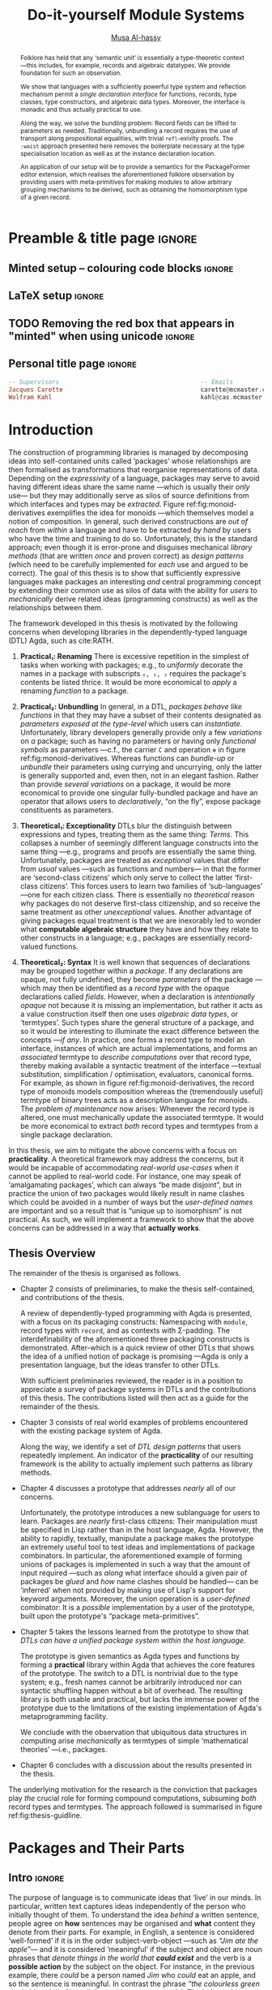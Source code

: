 # -*- eval: (my/execute-startup-blocks) -*-
# https://alhassy.github.io/next-700-module-systems/thesis.pdf
#+title: Do-it-yourself Module Systems
# subtitle: We can change things later, but can't change it if there's nothing to change!
# subtitle: The Next 700 Module Systems
# +DESCRIPTION: Thesis for Musa Al-hassy; McMaster University 2020.
#+AUTHOR: [[mailto:alhassm@mcmaster.ca][Musa Al-hassy]]
#+EMAIL: alhassy@gmail.com
#+OPTIONS: toc:nil d:nil title:nil

#+PROPERTY: header-args :tangle no :comments link
#+PROPERTY: header-args:coq :comments none

# At the end of a section, explain why the section is there,
# and what the reader should take away from it.

# MA: LaTeX pads colons, :, with spacing.
# For inline typing annotations, use ghost colon “\:” to avoid this issue.

#+macro: lof @@latex:L\"{o}f@@@@html:Löf@@
#+macro: newline @@latex: \newline@@
# src_haskell[:exports code]{

:DONE:

+ [X] you're missing a "lessons learned" section where you summarize the problems
  that have been encountered that need a solution.



:END:

:SOL_modules:
@InProceedings{DBLP:conf/slp/Chen87,
  author       = {Weidong Chen},
  title        = {A Theory of Modules Based on Second-Order Logic},
  year         = 1987,
  booktitle    = {Proceedings of the 1987 Symposium on Logic Programming, San
                  Francisco, California, USA, August 31 - September 4, 1987},
  pages        = {24-33},
  crossref     = {DBLP:conf/slp/1987},
  timestamp    = {Wed, 04 Dec 2013 14:42:59 +0100},
  biburl       = {https://dblp.org/rec/conf/slp/Chen87.bib},
  bibsource    = {dblp computer science bibliography, https://dblp.org}
}

@proceedings{DBLP:conf/slp/1987,
  title     = {Proceedings of the 1987 Symposium on Logic Programming, San Francisco,
               California, USA, August 31 - September 4, 1987},
  publisher = {{IEEE-CS}},
  year      = {1987},
  isbn      = {0-8186-0799-8},
  timestamp = {Wed, 04 Dec 2013 14:42:58 +0100},
  biburl    = {https://dblp.org/rec/conf/slp/1987.bib},
  bibsource = {dblp computer science bibliography, https://dblp.org}
}
:End:

:JC:
#+begin_edcomm
:ed: JC

+ [ ] try to cut out all filler like "In this chapter we aim to present the
   narrative". Not a single of those words is needed.

#+end_edcomm

Back on March 6th, as documented in
https://github.com/alhassy/next-700-module-systems/issues/27 you had both a nice
Story and a nice Outline. Why have you not followed them?

You writing continues to have many extraneous adjectives and adverbs that do not
help, but distract. Sometimes it is whole sentences like "Programming language
communities whose language has a powerful type system, such as Haskell’s, have
proverbs such as “if it typechecks, ship it!”" at the start of Chapter 2. These
do not push your thesis forward, but rather at best sideways. Focus!

1. unearth the story of March 6th. Reread it, several times. Make sure all 3 of us are happy with it.
2. unearth the outline of March 6th. Same.
3. stick to that story and outline like crazy. Ask permission EVERY SINGLE TIME you wish to deviate.
4. write nothing that doesn't fit the story.
5. loop us in way more often.
:End:
:EdComm:
#+begin_edcomm org
:ed: WK

#+end_edcomm

#+begin_edcomm org
:ed: WK

``With a careful specification of the type, there is only one program!''
No.
E.g., sorting.
#+end_edcomm
:End:

:Diagrasms_to_add:

#+begin_center latex
How most people use pacakges:
\smartdiagram[sequence diagram]{Namespacing}

How /we/ think they should be used:
\smartdiagram[sequence diagram]{Definition Silo (Namspacing), Record Types,
Algebraic Data Types}
#+end_center

:End:

* COMMENT Proposed Outline
1. Motivating the problem
   - Where has this problem been encountered in the wild?
   - What benefits would there be to solving this problem?
   - Mention ~1 * x + 0 = x~ problem from the ICFP20 paper.
     * Two monoidal units on the same carrier satisfy this law.

   Here is where the "STORY" is placed.

2. Background: What's necessary to solve this problem?
   - What is needed to just understand this problem?
   - Agda
   - System F
   - Monads
   - Metaprogramming

   Maybe tackle this "as needed", rather than upfront.

3. PackageFormer
   - Why an editor extension? Why Lisp is reasonable?
   - Utility of a protottype?
   - Things learned from making a protottype?
     * Perhaps show the minimal code needed to get PF working; <= 300 lines?
     * Much more Lisp for implementing common grouping mechanisms; e.g., pushouts.
   - How usable is it?
   - What exotic notions of grouping mechanisms can be coded-up? Utilit!?
   - [Disadvantages of PackageFormer?
   - Comparision to other systems.

4. Contexts
   - Why PackageFormer is not enough.
   - Discuss Agda macros ---need to be self-contained.
   - Motivate the need for a practical syntax.
   - The reason it's a "do it yourself" system is that the semantics, >>=,
     can be tweaked easily for other forms of grouping besides Pi/Sigma ;-)
   - Current limitations; e.g., lack of termination/positivity of certain constructs;
     or how termtype generation requires the ADT carrier to be the first element
     of the sequence/context, whereas a DAG interpretation of Contexts would be better?
   - How does this compare with PF?
   - What are the benefits of Context?
   - Concrete problems its usage can solve.

5. Related works
   - Who has worked on this problem and where have they gotten?
   - What are their shortcomings and advantages wrt to our approach?
   - Shortcomings of our approach.
   - Missing features and next steps.

6. Conclusion
   - What we have done
   - How it is useful to others, now.

* Preamble & title page                                              :ignore:

# Top level editorial comments.
#+MACRO: remark  @@latex: \fbox{\textbf{Comment: $1 }}@@

#+latex_header: \usepackage{multicol}

#+latex_header: \usepackage{glossaries}
#+latex_header: \makeglossaries

# https://armkeh.github.io/unicode-sty/
#+LATEX_HEADER: \usepackage{\string~"/unicode-sty/unicode"}

# +LATEX_HEADER: \usepackage{papers/UnicodeSymbols}
#+latex_header: \usepackage{newunicodechar}
#+latex_header: \newunicodechar{⨾}{\, ; \,}

#+latex_header: \usepackage[font=itshape]{quoting}
# Now quote blocks have their contents italicised.

** Minted setup -- colouring code blocks                             :ignore:

#+LATEX_HEADER: \usepackage{minted}
#+LATEX_HEADER: \usepackage{tcolorbox}
#+LATEX_HEADER: \usepackage{etoolbox}
#+LATEX_HEADER: \def\mytitle{??? Program Code ???}
#+LATEX_HEADER: \BeforeBeginEnvironment{minted}{\begin{tcolorbox}[title=\hfill \mytitle]}%
#+LATEX_HEADER: \AfterEndEnvironment{minted}{\end{tcolorbox}}%

# begin_example blocks are surrounded with blocks WITHOUT a title;
# this makes them useful to refer to them as captioned figures.
#+LATEX_HEADER: \BeforeBeginEnvironment{verbatim}{\begin{tcolorbox}}%
#+LATEX_HEADER: \AfterEndEnvironment{verbatim}{\end{tcolorbox}}%


# Before a code block, write {{{code(title-of-block)}}}
# #
#+MACRO: code     @@latex:\def\mytitle{$1}@@
# +MACRO: code      #+attr_latex: :options title=$1

# let's always break newlines, with a ‘↪’ indicated new lines.
#+LaTeX: \setminted[haskell]{fontsize=\footnotesize, breaklines}
#+LaTeX: \setminted[agda]{fontsize=\footnotesize, breaklines}
#+LaTeX: \setminted[agda2]{fontsize=\footnotesize, breaklines}


# LaTeX doesn't allow \def's in a \def; but a \def may occur in a \ [re]newcommand.
# +LATEX_HEADER: \BeforeBeginEnvironment{listing}{ \let\oldcaption\caption \renewcommand{\caption}[1]{ \def\mytitle{#1} } }%
# +LATEX_HEADER: \AfterEndEnvironment{listing}{ \let\caption\oldcaption }%
# #
# This doesn't work since org inserts \caption !after! the minted block, which
# needs the \mytitle.



# Nope.
# +LATEX_HEADER: \BeforeBeginEnvironment{tablular}{\begin{tcolorbox}}%
# +LATEX_HEADER: \AfterEndEnvironment{tabular}{\end{tcolorbox}}%

** LaTeX setup                                                       :ignore:

# Hijacking \date to add addtional text to the frontmatter of a ‘report’.
#
#
# DATE: \today\vfill \centerline{---Supervisors---} {{{newline}}} [[mailto:carette@mcmaster.ca][Jacques Carette]] and [[mailto:kahl@cas.mcmaster.ca][Wolfram Kahl]]

#+LATEX_HEADER: \usepackage[hmargin=25mm,vmargin=25mm]{geometry}
#+LaTeX_HEADER: \setlength{\parskip}{1em}
#+latex_class_options: [12pt]
#+LATEX_CLASS: report-noparts
# Defined below.
#
# Double spacing:
# LaTeX: \setlength{\parskip}{3em}\renewcommand{\baselinestretch}{2.0}
#
#+LATEX_HEADER: \setlength{\parskip}{1em}

#+LATEX_HEADER: \usepackage{xcolor} % named colours
#  +LATEX_HEADER: \usepackage[dvipsnames]{xcolor} % named colours
#+LATEX_HEADER: \usepackage{color}
#+LATEX_HEADER: \definecolor{darkred}{rgb}{0.3, 0.0, 0.0}
#+LATEX_HEADER: \definecolor{darkgreen}{rgb}{0.0, 0.3, 0.1}
#+LATEX_HEADER: \definecolor{darkblue}{rgb}{0.0, 0.1, 0.3}
#+LATEX_HEADER: \definecolor{darkorange}{rgb}{1.0, 0.55, 0.0}
#+LATEX_HEADER: \definecolor{sienna}{rgb}{0.53, 0.18, 0.09}
#+LATEX_HEADER: \hypersetup{colorlinks,linkcolor=darkblue,citecolor=darkblue,urlcolor=darkgreen}

#+NAME: symbols for itemisation environment
#+BEGIN_EXPORT latex
\def\labelitemi{$\diamond$}
\def\labelitemii{$\circ$}
\def\labelitemiii{$\star$}

% Level 0                 Level 0
% + Level 1               ⋄ Level 1
%   - Level 2       --->      ∘ Level 2
%     * Level 3                   ⋆ Level 3
%
#+END_EXPORT

# Having small-font code blocks.
# LATEX_HEADER: \RequirePackage{fancyvrb}
# LATEX_HEADER: \DefineVerbatimEnvironment{verbatim}{Verbatim}{fontsize=\scriptsize}

** ~reports-noparts~ LaTeX Class                                   :noexport:

A custom version of the reports class which makes the outermost headings
chapters, rather than parts.
#+NAME: startup-code
#+BEGIN_SRC emacs-lisp :results none
(setq org-latex-caption-above nil)

(add-to-list 'org-src-lang-modes '("agda" . haskell))

(add-to-list
  'org-latex-classes
    '("report-noparts"
      "\\documentclass{report}"
      ("\\chapter{%s}" . "\\chapter*{%s}")
      ("\\section{%s}" . "\\section*{%s}")
      ("\\subsection{%s}" . "\\subsection*{%s}")
      ("\\subsubsection{%s}" . "\\subsubsection*{%s}")
      ("\\paragraph{%s}" . "\\paragraph*{%s}")
      ("\\subparagraph{%s}" . "\\subparagraph*{%s}")))
#+END_SRC

** TODO Removing the red box that appears in "minted" when using unicode :ignore:
# Src: https://tex.stackexchange.com/questions/343494/minted-red-box-around-greek-characters
#
#+LATEX_HEADER_EXTRA: \makeatletter
#+LATEX_HEADER_EXTRA: \AtBeginEnvironment{minted}{\dontdofcolorbox}
#+LATEX_HEADER_EXTRA: \def\dontdofcolorbox{\renewcommand\fcolorbox[4][]{##4}}
#+LATEX_HEADER_EXTRA: \makeatother

** Personal title page                                               :ignore:

#+begin_center org

#+begin_export latex
\thispagestyle{empty}

{\color{white}{.}}

\vspace{5em}

% {\Huge The Next 700 Module Systems}
{\Huge Do-it-yourself Module Systems}

\vspace{1em}

{\Large Extending Dependently-Typed Languages to Implement
\\ Module System Features In The Core Language}

\vspace{2em}

Department of Computing and Software

McMaster University

\vspace{2em}
\href{mailto:alhassy@gmail.com}{Musa Al-hassy}

\vspace{2em}
\today
#+end_export

\vfill

{{{code({\sc PhD Thesis \hspace{12em} \color{gray}{.} })}}}
#+begin_src haskell
-- Supervisors                                       -- Emails
Jacques Carette                                      carette@mcmaster.ca
Wolfram Kahl                                         kahl@cas.mcmaster.ca
#+end_src
#+end_center

:Hide:
#+begin_edcomm org
:ed: WK
Please resolve references before you ship PDF...
#+end_edcomm
:End:

# LaTeX: \centerline{\sc Draft}* Abstract and toc                                                   :ignore:
   :PROPERTIES:
   :CUSTOM_ID: abstract
   :END:

 # Use:  x vs.{{{null}}} ys
 # This informs LaTeX not to put the normal space necessary after a period.
 #
 #+MACRO: null  @@latex:\null{}@@

:HideAbstract_and_toc:
#+begin_abstract

 Structuring-mechanisms, such as Java's ~package~ and Haskell's ~module~, are often
 afterthought secondary citizens whose primary purpose is to act as namespace
 delimiters, while relatively more effort is given to their abstraction
 encapsulation counterparts, e.g., Java's classes and Haskell's typeclasses. A
 /dependently-typed language/ (DTL) is a typed language where we can write /types/
 that depend on /terms/; thereby blurring conventional distinctions between a
 variety of concepts. In contrast, languages with non-dependent type systems
 tend to distinguish /external vs.{{{null}}} internal/ structuring-mechanisms
 ---as in Java's ~package~ for namespacing vs.{{{null}}} ~class~ for abstraction
 encapsulation--- with more dedicated attention and power for the internal case
 ---as it is expressible within the type theory.

 #+latex: \vspace{1em}

 To our knowledge, relatively few languages ---such as OCaml, Maude, and the B
 Method--- allow for the manipulation of external structuring-mechanisms as they
 do for internal ones. Sufficiently expressive type systems, such as those of
 dependently typed languages, allow for the internalisation of many concepts
 thereby conflating a number of traditional programming notions. Since DTLs
 permit types that depend on terms, the types may require non-trivial term
 calculation in order to be determined. Languages without such expressive type
 systems necessitate certain constraints on its constructs according to their
 intended usage. It is not clear whether such constraints have been brought to
 more expressive languages out of necessity or out of convention. Hence we
 propose a systematic exploration of the structuring-mechanism design space for
 dependently typed languages to understand /what are the module systems for DTLs?/

 #+latex: \vspace{1em}

 First-class structuring-mechanisms have values and types of their own which
 need to be subject to manipulation by the user, so it is reasonable to consider
 manipulation combinators for them from the beginning. Such combinators would
 correspond to the many generic operations that one naturally wants to perform
 on structuring-mechanisms ---e.g., combining them, hiding components, renaming
 components--- some of which, in the external case, are impossible to perform in
 any DTL without resorting to third-party tools for pre-processing. Our aim is
 to provide a sound footing for systems of structuring-mechanisms so that
 structuring-mechanisms become another common feature in dependently typed
 languages. An important contribution of this work is an Agda implementation of
 our module combinators ---which we hope to be accepted into a future release of
 the Agda standard library.

 If anything, our aim is practical ---to save developers from ad hoc copy-paste
 preprocessing hacks.
 #+begin_center org
 #+begin_small
 ---Source: https://github.com/alhassy/next-700-module-systems---
 #+end_small
 #+end_center
 #+end_abstract

#+latex: \newpage
#+latex: \thispagestyle{empty}
#+latex: \tableofcontents
# +TOC: headlines 4
# Change the titles from “List of 𝒳” to something else.
# +latex: \renewcommand{\listfigurename}{List of ???}
# +latex: \renewcommand{\listtablename}{Tables}
# +latex: \listoffigures
#+latex: \listoftables

#+begin_edcomm
:ed: Editor Remark

Re-read everything and make sure if anything is ‘partly borrowed’ from another
source then it is properly cited!

“If you knowingly “borrowed” even one clause, let alone one sentence, then you
have committed plagiarism. Think of it this way: Plagiarism is another word for
theft. That’s exactly what it is. Were you to open a bag of bread in a grocery
store and eat one piece of bread, leaving the remainder of the bag on the shelf,
you would have knowingly stolen that one piece of bread. The fact that you
didn’t take the rest of the bread with you doesn’t negate the theft of that one
piece. That one sentence you noted is like that one piece of bread. It’s
stolen. It wasn’t yours. You didn’t own it. You took it from someone
else. Someone had to write that sentence in order for it to exist. By cutting
and pasting it into your “original” work, you committed theft. So, yes,
plagiarism even comes down to one sentence.” ---Ninth Ward Goethe
#+end_edcomm
:End:

#+latex: \newpage

** COMMENT Abstract                                                  :ignore:
 #
   #+begin_abstract org
   Can parameterised records and algebraic datatypes be derived from one
   pragmatic declaration?

   Record types give a universe of discourse, parameterised record types fix
   parts of that universe ahead of time, and algebraic datatypes give us
   first-class syntax, whence evaluators and optimisers.

   The answer is in the affirmative. Besides a practical
   shared declaration interface, which is extensible in the language,
   we also find that common data structures correspond to simple theories.
 #+end_abstract

  \maketitle
* COMMENT OLD Introduction ---The Thesis’ “Story”
  :PROPERTIES:
  :CUSTOM_ID: introduction
  :END:

** Intro                                                             :ignore:

#+begin_edcomm org
:ed: JC

"that demonstrates the distinction between what can currently be accomplished
  and what is desired when working with composition of software units." this is
  overly broad. Your thesis does not accomplish that, nor should it try. Focus!
#+end_edcomm

In this chapter we aim to present the narrative that demonstrates the
distinction between what can currently be accomplished and what is desired when
working with composition of software units. We arrive at the observation that
packaging concepts differ only in their use ---for example, a [[gls:typeclass][typeclass]] and a
[[gls:record][record]] are both sequences of declarations that only differ in that the former is
used for polymorphism with instance search whereas the latter is used as a
structure, grouping related items together. In turn, we are led to propose that
the various packaging concepts ought to have a uniform syntax. Moreover, since
records are a particular notion of packaging, the commitment to syntactic
similarity gives rise to a [[https://en.wikipedia.org/wiki/Homoiconicity][homoiconic]] nature to the host language.

#+begin_edcomm
:ed: JC

the whole first paragraph is quite vague. It's not false, but it's also not
  helpful. You should try to remember your audience, which is your committee
  (Emil, Ridha, and an external person).
#+end_edcomm

Within this work we refer to a /simple type theory/ as a language that contains
typed lambda terms for terms and formuale; if in addition it contains lambda
terms whose types are indexed by values then we say it is a /dependently-typed
language/, or ‘DTL’ for short ---depending on intent, value-indexed types could
be interpreted as /propositions/ and their terms as /proofs/. With the exception of
declarations and ephemeral notions, nearly everything in a DTL is a typed lambda
term. Just as Lisp's [[gls:homoiconic][homoiconic]] nature blurs data and code leaving it not as a
language with primitives but rather a language with meta-primitives, so too the
lack of distinction between term and type lends itself to generic and uniform
concepts in DTLs thereby leaving no syntactic distinction between a constructive
proof and an algorithm.

#+begin_edcomm
:ed: JC

what is the message of your second paragraph? It says all sorts of things that
  are barely connected to each other. It doesn't say any of those things
  crisply. I'm not sure which of the things it communicates are clearly
  important for the rest of the thesis.
#+end_edcomm

| /An introduction to Agda and dependent types can be found in section ref:sec:what_is_DTL/ |

The sections below explore our primary observation. Section 1 demonstrates the
variety of ‘tongues’ present in a single language which are conflated in a DTL,
section 2 discusses that such conflation should by necessity apply to notions of
packaging, section 3 contains contributed work to ensure that happens. Finally,
section 4 concludes by outlining the remainder of the thesis.

#+begin_edcomm
:ed: JC

"The sections below explore our primary observation". By this point in the
  introduction, I should have an idea of what the thesis is about - I don't. I'm
  not even quite sure what the 'primary observation' is. I certainly don't know
  why NOW is a good time to explore it.
#+end_edcomm

# #
#+begin_edcomm
:ed: JC

"The goal is to use a dependently-typed language to implement the
‘missing’ module system features directly inside the language." is the first
sentence, 7 pages in, that gets to the heart of the problem you have really
worked hard on.
#+end_edcomm

** tongues -moved
** Needless Distinctions for Containers

#+begin_edcomm
:ed: JC

I don't really think that 1.1 and 1.2 really help the reader understand your
thesis. They are too unfocused. This story might belong in the thesis, but not
in the introduction.
#+end_edcomm

Computing is compositionality. Large mind-bending software developments are
formed by composing smaller, much more manageable, pieces together. How? In the
previous section we outlined a number of languages equipped with term
constructors, yet we did not indicate which were more primitive and which could
be derived.

#+macro: uber @@latex:\"uber@@ @@html: über@@

The methods currently utilised are ad hoc, e.g., “dump the contents of packages
into a new {{{uber}}} package”. What about when the packages contain conflicting
names? “Make an {{{uber}}} package with field names for each package's
contents”. What about viewing the new {{{uber}}} package as a hierarchy of its
packages? “Make conversion methods between the two representations.” These
tedious and error-prone operations /should be/ mechanically derivable.

In general, there are special-purpose constructs specifically for working with
packages of “usual”, or “day-to-day” expression- or statement-level code. That
is, a language for working with containers whose contents live in another
language. This forces the users to think of these constructs as rare notions
that are seldom needed ---since they belong to an ephemeral language. They are
only useful when connecting packages together and otherwise need not be learned.

When working with mutually dependent modules, a simple workaround to cyclic
typechecking and loading is to create an interface file containing the
declarations that dependents require. To mitigate such error-prone duplication
of declarations, one may utilise literate programming citet:knuth_lp to tangle
the declarations to multiple files ---the actual parent module and the interface
module. This was the situation with Haskell before its recent module signature
mechanism citet:haskell_backpack. Being a purely functional language, it is
unsurprising that Haskell treats nested record field updates awkwardly: Where a
C-like language may have {{{newline}}} ~a.b.c := d~, Haskell requires ~a { b = b a
{c = d}}~ which necessarily has field names ~b, c~ polluting the global function
namespace as field projections. Since a record is a possibly deeply nested list
of declarations, it is trivial to flatten such a list to mechanically generate
the names ~“a-b-c”~ ---since the dot is reserved--- unfortunately this is not
possible in the core language thereby forcing users to employ ‘lenses’
citet:roman20:profun:lenses:prisms:optics to generate such accessors by
compile-time meta-programming. In the setting of DTLs, records in the form of
nested Σ-types tend to have tremendously poor performance ---in existing
implementations of Coq citet:coq_cat_experiences and Agda citet:perna, the culprit
generally being projections. More generally, what if we wanted to do something
with packages that the host language does not support? “Use a pre-processor,
approximate packaging at a different language level, or simply settle with what
you have.”

*Main Observation* Packages, modules, theories, contexts, traits, typeclasses,
interfaces, what have you all boil down to dependent records at the end of the
day and /really differ/ in /how/ they are used or implemented. At the end of section
ref:sec:PF:practicality we demonstrate various distinct presentations of such
notions of packaging arising from a single package declaration.

   # After discussing existing approach and foundations, along with the minimal
   # requirements of a candidate solution, we then present our preliminary findings
   # in section 3. In particular,

** Novel Contributions

#+begin_edcomm
:ed: JC

1.3 really mixes Related Work and Contributions. It does not even state a
crisp "Research Problem" that you are investigating. The outcomes reads like
"stuff I've done", rather than "contributions worth of a PhD".
#+end_edcomm

The thesis investigates the current state of the art of grouping mechanisms
{{{newline}}} ---sometimes referred to as modules or packages---, their
shortcomings, and implementing candidate solutions based upon a
dependently-typed language.

The introduction of first-class structuring mechanisms drastically changes the
situation by allowing the composition and manipulation of structuring mechanisms
within the language itself. Granted, languages providing combinators for
structuring mechanisms are not new; e.g., such notions already exist for Full
Maude citet:maude_module_algebra and B citet:B_reuse. The former is closer in
spirit to our work, but it differs from ours in that it is based on a /reflective
logic/: A logic where certain aspects of its metatheory can be faithfully
represented within the logic itself. Not only does the meta-theory of our effort
not involve reflection, but our distinctive attribute is that our aim is to form
powerful module system features for Dependently-Typed Languages (DTLs).

To the uninitiated, the shift to DTLs may not appear useful, or at least would
not differ much from existing approaches. We believe otherwise; indeed, in
programming and, more generally, in mathematics, there are three ---below: 1,
2a, 2b--- essentially equivalent perspectives to understanding a concept. Even
though they are equivalent, each perspective has prompted numerous programming
languages; as such, the equivalence does not make the selection of a perspective
irrelevant. The perspectives are below, and examples in the subsequent table.

1. “Point-wise” or “Constituent-Based”:
   A concept is understood by studying the concepts it is “made out of”.

   Common examples include:
   - /Extensionality/: A mathematical set is determined by the elements it contains.
   - A method is determined by the sequence of statements or expressions it is
     composed from.
   - A package ---such as a record or data declaration--- is determined by
     its components, which may be /thought of/ as fields or constructors.

   Object-oriented programming is based on the notion of inheritance which
   is founded on the “has a” and “is a” relationships.

2. “Point-free” or Relationship Based:
   A concept is understood by its relationship to other concepts in the domain
   of discourse.

   This approach comes into two sub-classifications:

   a. “First Class Citizen” or “Concept as Data”:
      The concept is treated as a static entity and is
      identified by applying operations /onto it/ in order to observe its nature.

      Common examples include:
      - A singleton set is a set whose cardinality is 1.
      - A method, in any coding language, is a value with the ability to act on
        other values of a particular type.
      - A renaming scheme to provide different names for a given package; more
        generally, applicative modules.

   b. “Second Class Citizen” or “Concept as Method”:
      The concept is treated as a dynamic entity that
      is fed input stimuli and is understood by its emitted observational output.

      Common examples include:
      - A singleton set is a set for which there is a unique mapping to it from
        any other set. Input any set, obtain a map from it to the singleton set.
      - A method, in any coding language, is unique up to observational
        equality: Feed it arguments, check its behaviour. Realistically, one may
        want to also consider efficiency matters.
      - Generative modules as in the ~new~ keyword from object-oriented
        programming: Basic construction arguments are provided and a container
        object is produced.

   Observing such a sub-classification as distinct led to traditional structural
   programming languages, whereas blurring the distinction somewhat led to
   functional programming.

#+latex: \vspace{-1em}
#+caption: Four ways to percieve ‘the’ empty collection ∅, and associated theory
|------+-------------+------------------------------------+-----------------|
| (1)  | Extensional | ~X = ∅ ≡ (∀ e • e ∈ X ≡ false)~      | Predicate Logic |
| (2)  | Intensional | ~X = ∅ ≡ (∀ Y • X ⊆ Y)~              | Set Theory      |
| (2a) | Data        | ~X = ∅ ≡ #X = 0~                     | Numbers-as-Sets |
| (2b) | Method      | ~X = ∅ ≡ (∀ Y • ∃₁ f • f ∈ (X → Y))~ | Function Theory |
|------+-------------+------------------------------------+-----------------|

A simple selection of equivalent perspectives leads to wholly distinct paradigms
of thought. It is with this idea that we seek to implement first-class grouping
mechanisms in a dependently typed language ---theories have been proposed, on
paper, but as just discussed /actual design decisions may have challenging
impacts on the overall system/. Most importantly, this is a /requirements driven/
approach to coherent modularisation constructs in dependently typed languages.

Later on, we shall demonstrate that with a sufficiently expressive type system,
a number of traditional programming notions regarding ‘packaging up data’ become
conflated ---in particular: Records and modules; which for the most part can all
be thought of as “dependent products with named components”. Languages without
such expressive type systems necessitate certain constraints on these concepts
according to their intended usage ---e.g., no multiple inheritance for Java's
classes and only one instance for Haskell's typeclasses. It is not clear whether
such constraints have been brought to more expressive languages out of
necessity, convention, or convenience. Hence, in Section
ref:sec:current_approaches, we perform a systematic exploration of the
structuring-mechanism design space for DTLs as a starting point for the design
of an appropriate dependently-typed module system (Section ref:sec:contexts). Along
the way, we intend to provide a set of atomic combinators that suffice as
building blocks for generally desirable features of grouping mechanisms, and
moreover we intend to provide an analyses of their interactions.

That is, we want to look at the edge cases of the design space for
structuring-mechanism /systems/, not only what is considered convenient or
conventional. Along the way, we will undoubtedly encounter useless or
non-feasible approaches. The systems we intend to consider would account for,
say, module structures with intrinsic types ---hence treating them as first
class concepts--- so that our examination is based on sound principles.

Understandably, some of the traditional constraints have to do with
implementations. For example, a Haskell typeclass is generally implemented as a
dictionary that can, for the most part, be inlined whereas a record is, in some
languages, a contiguous memory block: They can be identified in a DTL, but their
uses force different implementation methodologies and consequently they are
segregated under different names.

In summary, our research builds upon the existing state of module systems
citet:types_for_modules in a dependently-typed setting citet:dtls_give_modules
which is substantiated by developing practical and pragmatic tools. Our outcomes
include:
  1. A clean module system for DTLs that treats modules uniformly as any other
     value type.
  2. A variety of use-cases contrasting the resulting system with previous
     approaches.
     - We solve the so-called unbundling problem and demonstrate ---using our
       implemented tools--- how pushout and homomorphisms constructions, among
       many others, can be /mechanically/ obtained.
  3. A module system that enables rather than inhibits efficiency.
  4. Demonstrate that module features traditionally handled using
     meta-programming can be brought to the data-value level; thereby not
     actually requiring the immense power and complexity of meta-programming.

Most importantly, we have implemented our theory thereby obtaining validation
that it ‘works’. We provide an extensible Emacs interface as well as
an Agda library for forming module constructions.

** Overview of the Remaining Chapters

When a programming languages does not provide sufficiently expressive primitives
for a concept ---such as typeclass derivation citet:deriving_via--- users use
some form of pre-processing to accomplish their tasks. In our case, the
insufficient primitives are regarding the creation and manipulation of theories
---i.e., records, classes, packages, modules. In section
ref:sec:metaprogramming_module_meta_primitives , we will demonstrate an
prototype that clarified the requirements of our envisioned system. Even though
the prototype appears to be metaprogramming, the aim is not to force users
interested in manipulating packages to worry about the intricacies of
representations; that is, the end goal is to avoid metaprogramming ---which is
an over-glorified form of preprocessing. The goal is to /use a dependently-typed
language to implement/ /the ‘missing’ module system features directly inside the
language./

#+begin_edcomm
:ed: JC

"The goal is to use a dependently-typed language to implement the
‘missing’ module system features directly inside the language." is the first
sentence, 7 pages in, that gets to the heart of the problem you have really
worked hard on.
#+end_edcomm

An important design decision is whether the resulting development is intended to
be reasoned about or not. If reasoning is important, then a language that better
supports it is ideal. That is why we are using Agda ---using a simpler language
and maintaining data invariants eventually becomes much harder citet:hasochism.

The remainder of the thesis is organised as follows.

:Outline:
+ Chapter II discusses what is expected of modularisation mechanisms,
  how they could be simulated, their interdefinability in Agda, and
  discuss a theoretical basis for modularisation.

+ Chapter III outlines missing features from current modularisation systems,
  their use cases, and provides a checklist for a candidate module
  system for DTLs.

+ Chapter IV discusses issues regarding implementation matter and the next steps
  in this research, along with a proposed timeline.

+ Chapter V outlines the intended outcomes of this research effort.
:End:

+ *section ref:sec:examples_from_the_wild Examples from the wild*

   There are a host of repeated module patterns since modules are not a
   first-class construct. We look at three Agda libraries and extract “module
   design patterns for dependently-typed programming”. To the best of our
   knowledge, we are the first to formalise such design patterns for
   dependently-typed languages. Three other, non-module, design patterns are
   discussed in citet:10.1145/1411204.1411213.

   :RoughOutline:
   - E.g., IsX and X in Agda's standard library.
   - E.g., Hom, and universal algebra constructs, /for/ a paraticular theory.
   - E.g., common renaming patterns such as X_i or X' or etc for a theory X.
     - Cannot do this in Context due to Agda's limited support for fresh names.
     - Doable in PF.
   :End:

+ *section ref:sec:metaprogramming_module_meta_primitives Metaprogramming Module Meta-primitives*

   To show that first-class modules are /reasonable/, we begin by providing
   ~PackageFormer~ citet:DBLP:conf/gpce/Al-hassyCK19: A specfication and
   manipulation language for modules, for Agda.
   To show that the approach is promising, we demonstrate how some problems
   from section ref:sec:examples_from_the_wild can be tackled.

   # - Emacs Lisp is used as an implementation language since Emacs is the de
   #   facto editor for Agda.

   - The tool is a *practical* sandbox for exploring do-it-yourself grouping mechanisms:
     From pushouts and pullbacks, to forming homomorphism types over a given theory.

+ *section ref:sec:module_meta_primitives_as_library_methods Module Meta-primitives as Library Methods*

   The ideas learned from making the powerful ~PackageFormer~ prototype lead us to
   form the less-powerful ~Context~ framework, which has the orthogonal benefit of
   being an Agda library rather than an external pre-processing tool.
   :RoughOutline:
   - E.g., a termtype arises by keeping only the fields that target the elected
     ADT carrier.
   - Ideas of :waist!
   :End:

   - Along the way, we solve the *unbundling problem*: Features of a structure may be
     exposed at the type level as-needed.

+ *section ref:sec:conclusion Conclusion: The lingua franca dream as reality*

   We compare the external ~PackageFormer~ tool with the ~Context~ library, and
   discuss how the latter has brought us closer to our original goal of having a
   single language for expressing values, types, and modules.

# ^_^
It has been an exciting journey, I hope you enjoy the ride!

* Introduction

The construction of programming libraries is managed by decomposing ideas into
self-contained units called ‘packages’ whose relationships are then formalised
as transformations that reorganise representations of data.  Depending on the
/expressivity/ of a language, packages may serve to avoid having different ideas
share the same name ---which is usually their /only/ use--- but they may
additionally serve as silos of source definitions from which interfaces and
types may be /extracted/.  Figure ref:fig:monoid-derivatives exemplifies the
idea for monoids ---which themselves model a notion of composition.  In general,
such derived constructions are /out of reach/ from /within/ a language and have to
be extracted /by hand/ by users who have the time and training to do so.
Unfortunately, this is the standard approach; even though it is error-prone and
disguises mechanical /library methods/ (that are written /once/ and proven correct)
as /design patterns/ (which need to be carefully implemented for /each/ use and
argued to be correct).  The goal of this thesis is to show that sufficiently
expressive languages make packages an interesting /and/ central programming
concept by extending their common use as silos of data with the ability for
/users/ to /mechanically/ derive related ideas (programming constructs) as well as
the relationships between them.

#+latex_header: \usepackage{smartdiagram}
#+caption: Deriving related /types/ from /the/ definition of monoids
#+begin_figure latex
\label{fig:monoid-derivatives}
\begin{center}
\smartdiagram[constellation diagram]{
 {\footnotesize Monoids}
,{\footnotesize Monoids \emph{with} carrier \texttt{C}}
,{\footnotesize Homomorphisms, products, duals}
,{\footnotesize Signature (Tree skeletons)}
,{\footnotesize Pointed Magma} % \\ (“Exclusion”)
,{\footnotesize Terms \\ (Trees with variables)}
,{\footnotesize Monoids \emph{over} a setoid}
% ,Universal Algebra constructions
,{\scriptsize Monoids \emph{with} carrier \texttt{C} and operation $\oplus$}
}

\end{center}
#+end_figure

The framework developed in this thesis is motivated by the following concerns
when developing libraries in the dependently-typed language (DTL) Agda, such as
cite:RATH.
1. *Practical₁: Renaming* There is excessive repetition in the simplest of tasks
   when working with packages; e.g., to /uniformly/ decorate the names in a
   package with subscripts ~₀, ₁, ₂~ requires the package's contents be listed
   thrice.  It would be more economical to /apply/ a renaming /function/ to a
   package.

2. *Practical₂: Unbundling* In general, in a DTL, /packages behave like functions/
   in that they may have a subset of their contents designated as /parameters
   exposed at the type-level/ which users can /instantiate/. Unfortunately, library
   developers generally provide only a few /variations/ on /a/ package; such as
   having no parameters or having only /functional symbols/ as parameters ---c.f.,
   the carrier ~C~ and operation ~⊕~ in figure ref:fig:monoid-derivatives.  Whereas
   functions can /bundle-up/ or /unbundle/ their parameters using currying and
   uncurrying, only the latter is generally supported and, even then, not in an
   elegant fashion.  Rather than provide /several variations/ on a package, it
   would be more economical to provide one singular fully-bundled package and
   have an operator that allows users to /declaratively/, “on the fly”, expose
   package constituents as parameters.

3. *Theoretical₁: Exceptionality* DTLs blur the distinguish between expressions and
   types, treating them as the same thing: /Terms/. This collapses a number of
   seemingly different language constructs into the same thing ---e.g., programs
   and proofs are essentially the same thing.  Unfortunately, packages are
   treated as /exceptional/ values that differ from /usual/ values ---such as
   functions and numbers--- in that the former are ‘second-class citizens’ which
   only serve to collect the latter ‘first-class citizens’.  This forces users
   to learn two families of ‘sub-languages’ ---one for each citizen class.
   There is essentially no /theoretical/ reason why packages do not deserve
   first-class citizenship, and so receive the same treatment as other
   /unexceptional/ values. Another advantage of giving packages equal treatment is
   that we are inexorably led to wonder what *computable algebraic structure* they
   have and how they relate to other constructs in a language; e.g., packages
   are essentially record-valued functions.

4. *Theoretical₂: Syntax* It is well known that sequences of declarations may be
   grouped together within a /package/. If any declarations are opaque, not fully
   undefined, they become /parameters/ of the package ---which may then be
   identified as a /record type/ with the opaque declarations called /fields/.
   However, when a declaration is /intentionally opaque/ not because it is missing
   an implementation, but rather it acts as a value construction itself then one
   uses /algebraic data types/, or ‘termtypes’. Such types share the general
   structure of a package, and so it would be interesting to illuminate the
   exact difference between the concepts ---/if any/. In practice, one forms a
   record type to model an interface, instances of which are actual
   implementations, and forms an /associated/ termtype to /describe computations/
   over that record type, thereby making available a syntactic treatment of the
   interface ---textual substitution, simplification / optimisation, evaluators,
   canonical forms. For example, as shown in figure ref:fig:monoid-derivatives,
   the record type of monoids models composition whereas the (tremendously
   useful) termtype of binary trees acts as a description language for monoids.
   The /problem of maintenance/ now arises: Whenever the record type is altered,
   one must mechanically update the associated termtype.  It would be more
   economical to extract /both/ record types and termtypes from a single package
   declaration.

In this thesis, we aim to mitigate the above concerns with a focus on
*practicality*. A theoretical framework may address the concerns, but it would be
incapable of accommodating /real-world use-cases/ when it cannot be applied to
real-world code. For instance, one may speak of ‘amalgamating packages’, which
can always “be made disjoint”, but in practice the union of two packages would
likely result in name clashes which could be avoided in a number of ways but the
/user-defined names/ are important and so a result that is “unique up to
isomorphism” is not practical. As such, we will implement a framework to show
that the above concerns can be addressed in a way that *actually works*.

** Thesis Overview

The remainder of the thesis is organised as follows.

+ Chapter 2 consists of preliminaries, to make the thesis self-contained, and
  contributions of the thesis.

  A review of dependently-typed programming with Agda is presented, with a focus
  on its packaging constructs: Namespacing with =module=, record types with
  =record=, and as contexts with Σ-padding. The interdefinability of the
  aforementioned three packaging constructs is demonstrated.  After-which is a
  quick review of other DTLs that shows the idea of a unified notion of package
  is promising ---Agda is only a presentation language, but the ideas transfer
  to other DTLs.

  With sufficient preliminaries reviewed, the reader is in a position to
  appreciate a survey of package systems in DTLs and the contributions of this
  thesis. The contributions listed will then act as a guide for the remainder of
  the thesis.

+ Chapter 3 consists of real world examples of problems encountered with the
  existing package system of Agda.

  Along the way, we identify a set of /DTL design patterns/ that users repeatedly
  implement. An indicator of the *practicality* of our resulting framework is the
  ability to actually implement such patterns as library methods.

+ Chapter 4 discusses a prototype that addresses /nearly/ all of our concerns.

  Unfortunately, the prototype introduces a new sublanguage for users to learn.
  Packages are /nearly/ first-class citizens: Their manipulation must be specified
  in Lisp rather than in the host language, Agda.  However, the ability to
  rapidly, textually, manipulate a package makes the prototype an extremely
  useful tool to test ideas and implementations of package combinators.  In
  particular, the aforementioned example of forming unions of packages is
  implemented in such a way that the amount of input required ---such as /along/
  what interface should a given pair of packages be /glued/ and /how/ name clashes
  should be handled--- can be ‘inferred’ when not provided by making use of
  Lisp's support for keyword arguments. Moreover, the union operation is a
  /user-defined/ combinator: It is a /possible/ implementation by a user of the
  prototype, built upon the prototype's “package meta-primitives”.

+ Chapter 5 takes the lessons learned from the prototype to show that
  /DTLs can have a unified package system within the host language/.

  The prototype is given semantics as Agda types and functions by forming a
  *practical* library within Agda that achieves the core features of the prototype.
  The switch to a DTL is nontrivial due to the type system; e.g., fresh names
  cannot be arbitrarily introduced nor can syntactic shuffling happen without a
  bit of overhead. The resulting library is both usable and practical, but lacks
  the immense power of the prototype due to the limitations of the existing
  implementation of Agda's metaprogramming facility.

  We conclude with the observation that ubiquitous data structures in computing
  arise /mechanically/ as termtypes of simple ‘mathematical theories’ ---i.e.,
  packages.

+ Chapter 6 concludes with a discussion about the results presented in the
  thesis.

The underlying motivation for the research is the conviction that packages play
/the/ crucial role for forming compound computations, subsuming /both/ record types
and termtypes. The approach followed is summarised in figure ref:fig:thesis-guidline.

#+caption: Approach for a *practical* framework
#+begin_figure latex
\begin{center}
\label{fig:thesis-guidline}
\smartdiagram[flow diagram:horizontal]{
  Real-world use cases
 ,IDE Prototype
 ,DTL Library}
\end{center}
#+end_figure

* Packages and Their Parts

#+latex_header:  \usepackage{mathpartir, proof}
#+latex_header_extra: \newunicodechar{×}{\ensuremath{\times}}
#+latex_header_extra: \newunicodechar{⋆}{\ensuremath{\star}}
#+latex_header_extra: \newunicodechar{∐}{\ensuremath{\coprod}}
#+latex_header_extra: \newunicodechar{∎}{\ensuremath{\qedsymbol}}

** Intro :ignore:

The purpose of language is to communicate ideas that ‘live’ in our minds.  In
particular, written text captures ideas independently of the person who
initially thought of them.  To understand the idea /behind/ a written sentence,
people agree on *how* sentences may be organised and *what* content they denote from
their parts. For example, in English, a sentence is considered ‘well-formed’ if
it is in the order subject-verb-object ---such as /“Jim ate the apple”/--- and it
is considered ‘meaningful’ if the subject and object are noun phrases that
/denote things in the world that *could exist*/ and the verb is a *possible action*
by the subject on the object. For instance, in the previous example, there /could/
be a person named /Jim/ who /could/ eat an apple, and so the sentence is
meaningful.  In contrast the phrase /“the colourless green apple kissed Jim”/ is
well-formed /but not/ meaningful: The indicated action *could happen*, say, /in a
world/ of sentient apples; however, the subject ---/the colourless green apple/---
*cannot possibly exist* since a thing cannot be both lacking colour but also
having colour at the same time. Moreover, /depending on who you ask/, the action
of the previous example ---/the [...] apple *kissed* Jim/---, may be ludicrous /on
the basis/ that kissing is ‘classified’ as a verb whose subject, in the ‘real’
world, has the ability to kiss.  As such, ‘meaningfulness’ is not necessarily
fixed, but may vary. Likewise, as there is no one universal language spoken by
all
people, written text is also not fixed but varies; e.g., a translation
tool may convert an idea /captured in/ Arabic to a related idea /captured in/
French.
It is with the observations that we will discuss the
concepts required to have a formal theory of packages, as summarised in Figure
\ref{tbl:languages}.

:OG:
# +latex: \begin{tcolorbox}
#+latex: \label{tbl:languages}
#+caption: Necessary concepts on the left and their informal explanations on the right
|---------------------------+---------------------------------------------------------------|
| Syntax                    | Written text; a sequence of symbols                           |
| Well-formed               | Adherence to a particular organisation                        |
| Types                     | Classifications of the relationships between words            |
| Semantics, Interpretation | An idea, or thing, “possible in some world”                   |
|---------------------------+---------------------------------------------------------------|
| Package, Theory, Context  | A language consisting of a vocabulary and sentences           |
| Package Combinator        | A translation of ideas in one language (package) into another |
|---------------------------+---------------------------------------------------------------|
# +latex: \end{tcolorbox}
:end:

#+latex_header: \usepackage{smartdiagram}
# The “,” is not a seperator but a terminator in smartdiagrams: It must appear
# at the end of a line; not the next line.
#+begin_export latex
\begin{center}
\label{tbl:languages}
\smartdiagram[descriptive diagram]{
  {Syntax    , {Written text; a sequence of symbols}},
{Well-formed , {Adherence to a particular organisation}},
{Types       , {Classifications of the relationships between words}},
{Semantics   , { An idea, or thing, “possible in some world”}},
{Package     , {A language consisting of a vocabulary and sentences}},
{Combinator  , {A translation of ideas in one language (package) into another}},
}
\end{center}
#+end_export

The contents of Table \ref{tbl:languages} may be intimidating to the
uninitiated; so we reach for a game-play based analogy to further make the
concepts accessible.

Programming, as is the case with all of mathematics, is the manipulation of
symbols according to specific /rules/.  Moreover, like a game, when one plays
---i.e., shuffles symbols around--- one may interpret the game pieces and the
actions to /denote/ some meaning, such as reflecting aspects of the players or of
reality.  Many play because it is fun to do so; there are only pieces
(mathematical symbols or /terms/) and rules to be followed, and nothing more.
Complex games may involve a number of pieces (terms) which are classified by the
/types/ of roles they serve, and the rules of play allow us to make observations
or /judgements/ about them; such as, “in the stage Γ of the game, game piece $x$
serves the role τ” and this is denoted $Γ ⊢ x : τ$ mathematically.  Games which
allow such observations are called /type theories/ in mathematics.  When games are
played, they may override concepts in reality; e.g., in Chess, the phrase
/Knight's move/ refers to a particular set of possible plays and has nothing to do
with knights in the real-world. As such, one calls the collection of specific
game words, and what they mean, within a game (/type theory/) the /object-language/
and uses the phrase /meta-language/ to refer to the ambient language of the
real-world.  As it happens, some games have localised interactions between
players where the rules may be changed temporarily and so we have /games within
games/, then the object-language of the main game becomes the meta-language of
the inner game.  The rules of the game are its /syntax/ and what the game means is
its /semantics/.  To say that a game piece (term) denotes some idea 𝑰, we need to
be able to /express/ that idea which may only be possible in the meta-language;
e.g., pieces in a mini-game within a game may themselves denote pieces within
the primary game ---more concretely, a game may require a roll of a die whose
numbers /denote/, or /refer to/, players in the main game which are not expressible
in the mini-game.  A /model/ of a game (type theory) is an interpretation of the
game's pieces in way that the rules are true under the interpretation.

:SyntaxAdjSemantics:
#+begin_center
*Syntax is a particular representation of a semantics*!
#+end_center
:End:

Consider the following real-world examples.  First, suppose you have a machine whose
actions you cannot see, but you have a control panel before you that shows a
starting screen, ~start~, and the panel has one button, ~next~, that forces the
machine to act which updates the screen. Moreover, there is a screen capture
called ~thrice~ /which happens/ to be the result of pressing ~next~ three times after
starting the machine. Second, suppose you are an artist mixing colours together.
#+begin_parallelNB org
{{{code(A dynamical system -- Machine)}}}
#+begin_src haskell
State  : Type
start  : State
next   : State → State
thrice : State
thrice = next (next (next start))
#+end_src
:columnbreak:
{{{code(A dynamical system -- Colours)}}}
#+begin_src haskell
Colour : Type
red    : Colour
green  : Colour
blue   : Colour
mix    : Colour × Colour → Colour
violet : Colour
violet = mix green blue
dark   : Colour → Colour
dark c = mix c blue
#+end_src
#+end_parallelNB
Each of these is a *package*: A sequence of ‘declarations’ of operations; wherein
elements may be ‘parameters’ in the declarations of others.  A *declaration* is a
“name ∶ classification” pair of words, /optionally/ with another “name =
definition” pair of words that shows how the new word /name/ can be obtained from
the vocabulary already declared thus far. For example, in these packages
(languages) =thrice= and =violet= are aliases for expressions (sentences)
constructed from other words.  A *parameter* ---also known as a
*field*--- is a declaration that is not an alias; i.e., it has no associated
=-pair. Parameters are essentially the building blocks of a language; they
cannot be expressed in terms of other words.  A non-parameter is essentially
/fully defined, implemented,/ as an alias of a mixture of earlier words; whereas
parameters are ‘opaque’ ---/not yet implemented/.  In particular, in the colours
example above, =dark= /defines/ a function that uses the /symbolic name/ ~mix~ in its
definition. There is an important subtlety between ~mix~ and ~dark~: The latter,
~dark~, is an /actual function/ that is fully determined when an /implementation/ of
the /symbolic name/ ~mix~ is provided. The (parameter) name ~mix~ is said to be a
/function symbol/ rather than a function: It is the /name/ of a function,
but it lacks any implementation and is thus not actually a function.
A /function symbol/ is to a function, like a name is to a person:
Your name does not fully determine who you are as a person.

This sections aims to present a mathematical formalisation of packages.  For
brevity, we only consider parameters in the first few sections then accommodate
non-parameters after a working definition is established.  As discussed in the
introduction, there are a number of ‘sub-languages’ one must be familiar with in
any setting ---e.g., function symbols and types (classifications) and their
respective operations--- and so a prime goal of our discussions will be to
/reduce/ the number of distinctions so that we have a /uniform/ approach to
different aspects of a language.

** Subsection goals :ignore:

The goals of the subsections are as follows.

+ Provide a formalism of the above =Colour= package.

  1. [@1] *What is a language?* Sketch out the English sentences example from above,
     introducing the notation used for declaring grammars of languages, along with
     typing contexts.
  2. *Signatures* Attempt to extrapolate the key ideas of the previous section;
     concluding with a a discussion of when contexts constitute packages.
  3. *Presentations of Signatures ---Π and Σ* The desire to present packages
     (signatures) /practically/ in a uniform notation leads to types that /vary/
     according to other types and so the constructor Π; then the *(un)bundling
     problem* is used to motivate the introduction of the Σ type constructor.
  4. *Permitting Optional Definitions* Round-up the discovery of a formal definition
     of packages by returning to the =Colour= example above.
  5. *The Definition of /Generalised Signatures/* Summarise the final definition of
     _packages as generalised signatures_; a theory related to /sketches/.

+ Demonstrate the interdefinability of structuring mechanisms.

  6. [@6] *A Whirlwind Tour of Agda* Tersely review the Agda language as a tool
     supporting the ideas of the previous subsections. In particular, the usual
     structuring mechanisms found in most settings are discussed ---they are
     records, namespacing modules, and “algebraic datatypes” (grammars in a new
     setting).

  7. *Facets of Structuring Mechanisms* Demonstrate three possible ways to define
     monoids in Agda and argue their equivalence; thereby, showing that
     structuring mechanisms are in effect accomplishing the same goal in
     different ways: They package data along with a particular /usage interface/.
     As such, it is not unreasonable to seek out a unified notion of *package*
     ---namely, the aforementioned generalised signatures.

+ Take inspiration from how other DTLs handle packages.

  8. [@8] *Contexts are Promising* Discuss how other dependently-typed languages
     (DTLs) view
     contexts and signatures.

  9. *Coq Modules as Generalised Signatures* Argue that the notion of generalised
     signature is promising as the underlying formal definition of packages.

+ Contributions of the thesis.

  10. [@10] What is the primary problem the thesis aims to address.

  11. What are the outcomes of the thesis effort.

** What is a language?

In this section, we introduce two languages in preparation for the terminology
and ideas of the next section. The first language, /Madlips/, will only be
discussed briefly and is mentioned due to its inherit accessibility, thereby
avoiding unnecessary domain specific clutter and making definitions clearer.
The plan for this section is summarised in the following diagram.
#+begin_export latex
\begin{center}
\smartdiagram[sequence diagram]{English Example, Arithmetic Example, Rules, Contexts}
\end{center}
#+end_export

# The languages are presented gently in increasing
# degrees of abstraction.

*Madlips[fn:18]* Simple English sentences have the form subject-verb-object such
as /“Jim ate the apple”/. To /mindlessly/ produce such sentences, one must produce a
subject, then a verb, then an object ---all from given lists of possibilities. A
convenient notation to describe a language is its /grammar/
cite:DBLP:journals/iandc/Chomsky59b,DBLP:journals/iandc/Chomsky59a presented in
/Backus-Naur Form/
cite:DBLP:journals/cj/ChaplinCH73,DBLP:conf/aplas/GuoyongDF02,DBLP:journals/bmcbi/LarosBDT11,DBLP:journals/cacm/Knuth64a
as in Figure ref:fig:madlips-grammar.

{{{code(Madlips Grammar)}}}
#+caption: Madlips Grammar
#+begin_figure org
#+latex: \label{fig:madlips-grammar}
#+begin_center
#+begin_example haskell
Subject  ∷= Jim | He | Apple
Verb     ∷= Ate | Kissed
Object   ∷= The Subject | Subject
Sentence ∷= Subject Verb Object
#+end_example
#+end_center
#+end_figure
The notation ~τ ∷= c₀ | c₁ | … | cₙ~ defines the name τ as an alias for the
collection of words ---also called /strings/ or /constructors/--- ~c₀~ or ~c₁~ or … or
~cₙ~; that is the bar ‘|’ is read ‘or’. The name τ is also known as a /syntactic
category/.  For example, in the Madlips grammar, =Subject= is the name of the
collection of words /Jim, He,/ and /Apple/.  A constructor may be followed by words
of another collection, which are called /the arguments of the constructor/.  For
example, the =Object= collection above has a ‘The’ constructor which must be
followed by a word of the =Subject= collection; e.g, =The Apple= is a valid /value/ of
the =Object= collection, whereas =The= is just an incomplete construction of =Object=
words.  The last clause of =Object= is just =Subject=: An invisible (unwritten)
constructor that takes a value of =Subject= as its argument; e.g., ~He~ and all
other values of =Subject= are also values of the =Object= collection. Similarly, the
=Sentence= collection consists of one invisible (unwritten) constructor that takes
3 arguments ---a subject, a verb, and an object. Below is an example /derivation/
of a /sentence/ in the /language generated by this grammar/; at each ‘→’ step, one
of the collection names is replaced by one of its constructors until there are
no more possible replacements.
{{{code(Example Derivation)}}}
#+begin_src haskell
  Sentence
→ Subject Verb Object
→ Jim     Verb Object
→ Jim     Ate  Object
→ Jim     Ate  The Subject
→ Jim     Ate  The Apple
#+end_src
Similarly, one may form =He Kissed Jim= as well as the meaningless
sentence =Apple Kissed He=.
- The first is vague, the pronoun ‘He’ does not designate a known person but
  instead “stands in” for a /variable/, yet unknown, person. As such, the first
  sentence can be assigned a meaning once we have a /context/ of which pronouns
  refer to which people.
- The second just doesn't make sense. Sometimes nonsensical sentences can be
  avoided by restructuring the grammar, say, by introducing auxiliary syntactic
  categories. A more general solution is to introduce /judgement rules/ that
  characterise the subset of sentences that are sensible.

#+latex: \noindent
We will return to the notions of /context/ and /judgement/ after the next example language.

*Freshmen*
Introductory computing classes are generally interested in arithmetic
that involves both numeric and truth values ---also known as /Boolean values/. We can capture some of their ideas with the following
grammar.
{{{code(Freshmen Grammar)}}}
#+begin_src haskell
Term ∷= Zero | Succ Term | Term + Term | True | False | Term ≈ Term
#+end_src
+ Unlike the previous grammar, instead of =+ Term Term= to declare
  a constructor ‘+’ that takes two =Term= values, we write the operation
   ~_+_~ /infix[fn:26]/, in the middle, since that is a common convention for
  such an operation. Likewise, =Term ≈ Term= specifies a constructor
  ~_≈_~ that takes two term values.

Example terms include the numbers ~Zero, Succ Zero,~ and ~Succ Succ Zero~ ---which
denote 0, 1 (the successor of zero), and 2 (the successor of the successor of
zero). The sensible Booleans terms ~True ≈ False~ and ~True~ are also possible
---regardless of /how true/ they may be.
However, the nonsensical terms ~True + False~ and ~Zero ≈ True~ are also
possible. As mentioned earlier, judgement rules can be used to characterise
the sensible terms: The relationship “term /t/ is an element of kind τ”,
written ~t ∶ τ~ is defined by (1) introducing a new syntactic category (called “types”) to
‘tag’ terms with the kind of elements they denote, and (2) declaring
the conditions under which the relationship is true.
{{{code(Types for Freshmen)}}}
#+begin_src haskell
Type ∷= Number | Boolean
#+end_src

#+begin_export latex
\begin{mathpar}
       \inferrule{ }{\mathtt{Zero} : \mathtt{Number}}
  \and \inferrule{t : \mathtt{Number}}{\mathtt{Succ}\, t : \mathtt{Number}}
  \and \inferrule{s : \mathtt{Number} \quad t : \mathtt{Number}}%
        {s\, + \,t : \mathtt{Number}}
  \and \inferrule{ }{\mathtt{True} : \mathtt{Boolean}}
  \and \inferrule{ }{\mathtt{False} : \mathtt{Boolean}}
  \and \inferrule{s : \mathtt{Number} \quad t : \mathtt{Number}}%
        {s\, ≈ \,t : \mathtt{Boolean}}
  \and \inferrule{s : \mathtt{Boolean} \quad t : \mathtt{Boolean}}%
        {s\, ≈ \,t : \mathtt{Boolean}}
\end{mathpar}
#+end_export
A rule ${premises \over conclusion}$ means “if the top parts are all true, then
the bottom part is also true”; some rules have no premises and are their
conclusions are unconditionally true.  That these are /judgement rules/ means that
a particular instance of the relationship ~t ∶ τ~ is true if and only if it is the
conclusion of ‘repeatedly stacking’ these rules on each other.  For example,
below we have a /derivation tree/ that allows us to conclude the sentence ~Zero ≈
Succ Zero~ is a Boolean term ---regardless of /how true/ the equality may be. Such
trees are both read and written from the /bottom to the top/, where each
horizontal line is an invocation of one of the judgement rules from above, until
there are no more possible rules to apply.
#+begin_export latex
\begin{mathpar}
\inferrule{ \inferrule{ }{\mathtt{Zero} : \mathtt{Number}}
          \qquad \inferrule{\inferrule{ }{\mathtt{Zero} : \mathtt{Number}}}
                      {\mathtt{Succ\, Zero} : \mathtt{Number}}}
          {\mathtt{Zero}\, ≈ \,\left(\mathtt{Succ\, Zero}\right) : \mathtt{Boolean}}
\end{mathpar}
#+end_export

This solves the problem of nonsensical terms; for example, ~True + Zero~ /cannot
be assigned/ a type since the judgement rule involving =+= requires both its
arguments to be numbers. As such, *consideration is moved from raw terms, to
typeable terms.* The types can be interpreted as /well-definedness constraints/ on
the constructions of terms.  Alternatively, types can be considered as *abstract
interpreters* in that, say, we may not know the exact /value/ of ~s + t~ but we
know that it is a ~Number~ /provided/ both ~s~ and ~t~ are numbers; whereas we know
nothing about ~Zero + False~.

| Concept | Intended Interpretation                                |
|---------+--------------------------------------------------------|
| type    | a collection of things                                 |
| term    | a particular one of those things                       |
| $x : τ$ | the declaration that $x$ is indeed within collection τ |

There is one remaining ingredient we have yet to transfer over from the Madlips
setting: Pronouns, or /variables/, which “stand in” for “yet unknown” values of a
particular type. Since a variable, say, ~𝓍~, is a stand-in value, a term such as
~𝓍 + Zero~ has the ~Number~ type /provided/ the variable 𝓍 is known, in a /context/,
to be of type ~Number~ as well. As such, in the presence of variables, the typing
relation ~_:_~ must be extended to, say, ~_⊢_∶_~ so that we have *typed terms in a
context*.
\[
Γ ⊢ t : τ \qquad≡\qquad \text{“\emph{In the context Γ, term $t$ has type τ}”}
\]
A /context/, denoted Γ, is simply a list of associations: In Madlips, a
context associates pronouns with the names of people they refer to; in Freshmen,
a context associates variables with their types. For example, $Γ :
\mathtt{Variable} → \mathtt{Type}; Γ(x) = \mathtt{Number}$ associates the =Number=
type to every variable. In general, a context only needs to mention the pronouns
(variables) used in a sentence (term) for the sentence (term) to be understood,
and so it may be *presented* as a set of pairs $Γ = \{(x₁, τ₁), …, (xₙ, τₙ)\}$
/with/ the understanding that $Γ(xᵢ) = τᵢ$.  However, since we want to /treat/ each
association $(xᵢ, τᵢ)$ as saying “$xᵢ$ has type $τᵢ$”, it is common to present
the *tuples* in the form $xᵢ : τᵢ$ ---that is, the colon ‘:’ is *overloaded* for
denoting tuples in contexts and for denoting typing relationships.

{{{code(Extending Freshmen with Variables)}}}
#+begin_src haskell
Term     ∷= ⋯ | Variable
Variable ∷= 𝓍 | 𝓎 | 𝓏
#+end_src

We have one new rule to type variables, which makes use of the underlying context.
#+begin_export latex
\begin{mathpar}
       \inferrule{Γ(x) = τ}{Γ ⊢ x : τ}
\end{mathpar}
#+end_export
All previous rules now must now additionally keep track of the context; e.g.,
the =‘+’= rule becomes:
#+begin_export latex
\begin{mathpar}
  \inferrule{Γ ⊢ s : \mathtt{Number} \quad Γ ⊢ t : \mathtt{Number}}%
             {Γ ⊢ s\, + \,t : \mathtt{Number}}
\end{mathpar}
#+end_export
We may now derive ~𝓍 ∶ Number ⊢ 𝓍 + Zero ∶ Number~ but cannot complete the
senseless phrase ~𝓍 ∶ Boolean ⊢ 𝓍 + Zero ∶ ???~.  /That is, the same terms may
be typeable in some contexts but not in others./

Before we move on, it is interesting to note that contexts can themselves be
presented with a grammar ---as shown below, where constructors ‘,’ and ‘:’ each
take two arguments and are written infix; i.e., instead of the usual ~, arg₁ arg₁~
we write ~arg₁ , arg₂~. Contexts are /well-formed/ when variables are associated at
most one type; i.e., when contexts /represent/ ‘partial functions’.
{{{code(Grammar for Contexts)}}}
#+begin_src haskell
Context     ∷= ∅ | Association, Context
Association ∷= Variable : Type
#+end_src

Finally, it is interesting to observe that the addition of variables results in
a an interesting correspondence∶ *Terms in context are functions of their
variables*.  More precisely, if there is a method ~⟦_⟧~ that /interprets/ type names
~τ~ as actual sets ~⟦τ⟧~ and terms ~t ∶ τ~ as /values/ of those sets ~⟦t⟧ ∶ ⟦τ⟧~, then a
*term* in context ~x₁ ∶ τ₁, …, xₙ ∶ τₙ ⊢ t ∶ τ~ corresponds to the *function* $f :
⟦τ₁⟧ × ⋯ × ⟦τₙ⟧ → ⟦τ⟧; f(x₁, …, xₙ) = ⟦t⟧$.  /That is, terms in context model
parameterisation *without* speaking of sets and functions./
( Conversely, /functions/ $A → B$ “are” /elements/ of $B$ /in a context/ $A$. )

As mentioned in the introduction, we want to treat packages as the central
structure for compound computations. To this aim, we have the approximation:
*Parameterised packages are terms in context.*

** Signatures

The languages of the previous section can be organised into /signatures/, which
define interfaces in computing since they consist of the /names/ of the types of
data as well as the /names/ of operations on the types ---there are only symbolic
names, not implementations. The purpose of this section is to organise the ideas
presented in the previous section ---shown again in the figure below--- in a
refinement-style so that the resulting formal definition permits the
presentation of packages given in the first subsection above.

# +latex_header_extra: \usetikzlibrary{decorations.pathmorphing} % required in the preamble
#+begin_export latex
\begin{center}
\smartdiagram[flow diagram:horizontal]{Signatures\\ (Packages), Types, Terms, Type Variables, Presentations}
\end{center}
#+end_export

#+latex: \def\src{\mathtt{src}\,}
#+latex: \def\tgt{\mathtt{tgt}\,}
#+latex: \def\List{\mathtt{List}\,}

*Signatures* are tuples /Σ = (𝒮, ℱ, src, tgt)/ consisting of
+ a set 𝒮 of /sorts/ ---the names of types---,
+ a set ℱ of /function symbols/, and
+ two mappings $\src : ℱ → \List 𝒮$
  and $\tgt : ℱ → 𝒮$ that associate a list[fn:20] of /source sorts/ and a
  /target sort/ with a given function symbol.

/Unary Signatures/ have only one source sort for each function symbol
---i.e., the length of $\src f$ is always 1--- and so are just graphs.
The ontology is captured in Figure ref:tbl:sigs-are-graphs.

# +name: tbl:sigs-are-graphs
#+begin_figure org
#+latex: \label{tbl:sigs-are-graphs}
| Signatures       | ≈ | Graphs            |
|------------------+---+-------------------|
| Sorts            |   | Nodes, Vertices   |
| Function symbols |   | Edges, Tentacles  |
#+end_figure

*Typing* the symbols of a signature as follows[fn:21] lets us treat signatures
as general forms of ‘type theories’ since we may speak of ‘typed terms’.
\[
f : s₁ × ⋯ × sₙ → t \qquad≡\quad \src f = [s₁, …, sₙ] \;∧\; \tgt f = t
\]
Moreover, we regain the /typing judgements/ of the previous section by introducing
a grammar for /terms/ which the above typing relation ---i.e., ~_⊢_∶_~ is
definable using the above definition of ‘:’.
Given a set 𝒱 of *variables*, we may define *terms* with the following grammar.
{{{code(Grammar for Arbitrary Terms)}}}
#+begin_src haskell
Term ::= x             {- A variable; an element of 𝓥            -}
       | f t₁ t₂ … tₙ  {- A function symbol f of ℱ taking n sorts
                          where each tᵢ is a Term                 -}
#+end_src

#+begin_export latex
\begin{figure}
\begin{mathpar}
       \inferrule{Γ(x) = τ}{Γ ⊢ x : τ}
  \and \inferrule{Γ \,⊢\, t₁ : τₙ \quad … \quad Γ \,⊢\, tₙ : τₙ \qquad f : τ₁ × ⋯ × τₙ → τ}
       {Γ \,⊢\, \mathtt{f}\, t₁\, t₂\, …\, tₙ : \mathtt{τ}}
\end{mathpar}
\label{fig:signature-typing}
\end{figure}
#+end_export

As discussed in the previous section, variables are /not/ necessary and if they
are /not/ permitted, we omit the first clause of =Term= and only use the second typing
rule ---we also drop the contexts since there would be no variables for which
variable-type associations must be remembered. Without variables, the resulting terms are called
/ground terms/. Since terms are defined recursively, inductively, the set of
ground terms is non-empty precisely when at least one function symbol ~c~ needs no
arguments, in which case we say ~c~ is a /constant symbol/
and make the following abbreviation:
\[
c : τ \qquad ≡ \qquad \src c = [] \;∧\; \tgt c = τ
\]
Alternatively, the abbreviation ~τ₁ × ⋯ × τₙ → τ~ is written as just =τ=
/when/ /n = 0/.

How do we actually *present* a signature?

*Brute force* Recall the Freshmen language, we can present an /approximation[fn:22]/
of it as signature by providing the necessary components 𝒮, ℱ, $\src$, and
$\tgt$ with
| =𝒮 = {Number, Boolean}= |
| =ℱ = {Zero, Succ, Plus, True, False, Equal}= |
# and src, tgt:
#+latex: \vspace{-2em}
  |   /op/   |  =Zero=  |   =Succ=   |  =True=   |  =False=  |       =_+_=        |       =_≈_=        |
  |  <c>   |  <c>   |   <c>    |   <c>   |   <c>   |       <c>        |       <c>        |
  |--------+--------+----------+---------+---------+------------------+------------------+
  | ~src~ /op/ |   ~[]~   | =[Number]= |   ~[]~    |   ~[]~    | =[Number, Number]= | =[Number, Number]= |
  | ~tgt~ /op/ | =Number= |  =Number=  | ~Boolean~ | ~Boolean~ |      =Number=      |     =Boolean=      |


This is however rather *clumsy* and not that clear.  We may collapse the =src, tgt=
definitions into the =_:_→_= relation defined above; i.e., replacing /two/
definition declarations ~src Zero = [] ∧ tgt Zero = Number~ by /one/ definition
declaration ~Zero ∶ Number~.  However, function symbol names are still repeated
twice∶ Once in the definition of ~ℱ~ and once in the definition of ~_∶_→_~; the
latter mentions all the names of ℱ and so ℱ may be inferred from the typing
relationship.  We are left with two declarations∶ The sorts 𝒮 and the typing
declarations.  However, the set 𝒮 only serves to declare its elements as sort
symbols; if we use the relationship ~_∶ Type~ defined by ~τ ∶ Type ≡ τ ∈ 𝒮~, then
the sort symbols can also be introduced by seemingly similar ‘typing
declarations’. With this approach, Freshmen can be introduced more naturally[fn:19]
as follows.
{{{code(Freshmen as a Generalised Signature)}}}
#+begin_src haskell
Number  : Type
Boolean : Type

Zero : Number
Succ : Number → Number
Plus : Number × Number → Number

True  : Boolean
False : Boolean
Equal : Number × Number → Boolean
#+end_src

What a twist: *Generalised signatures are contexts!* That is, a sequence of
name-type associations.  More precisely, with the relation ~package_~ defined
below, we can characterise packages as the contexts whose earlier elements allow
their later elements to be typeable.  For example, the context =S ∶ Type; x ∶ S=
can be proven to be package whereas the context =S ∶ Type; x ∶ Q= cannot ---it has
the ‘global name’ /Q/.
#+latex: \def\package{\mathtt{package}\,}
#+caption: Given a set $Name$ for variable names, a package is a context
#+begin_export latex
\begin{mathpar}
  \inferrule{ }{\package ∅}
  \and \inferrule{\package Γ \qquad τ ∈ Name}{\package(Γ, τ : \mathtt{Type})}
  \and \inferrule{\text{For $i : 1..n+1$,\;} Γ ⊢ τᵢ : \mathtt{Type} \qquad f ∈ Name \qquad \package Γ}{\package(Γ, f : τ₁ × ⋯ × τₙ → τₙ₊₁)}
\end{mathpar}
#+end_export
Of-course these rules require contexts to be well-formed: Names are declared at
most once in a context. Below is an example derivation demonstrating that the
context ~𝒩 ∶ Type, ℬ ∶ Type, z ∶ 𝒩, s ∶ 𝒩 → 𝒩~ (an initial segment of Freshmen) is
actually a package by taking $Name = \{𝒩, ℬ, s, z\}$.
#+latex: \def\Type{\mathtt{Type}}
#+begin_export latex
\begin{tiny}
\begin{mathpar}
  \inferrule{
    \inferrule{ }{∅, 𝒩 : \Type, ℬ : \Type, z : 𝒩 ⊢ 𝒩 : \Type}
    \and\inferrule{ }{s ∈ Name}
    \and\inferrule{
    \inferrule{ }{∅, 𝒩 : \Type, ℬ : \Type ⊢ 𝒩 : \Type}
    \and\inferrule{ }{z ∈ Name}
    \inferrule{
          \inferrule{
            \inferrule{
           }{\package ∅}
         }{\package (∅, 𝒩 : \Type)}
      }{\package (∅, 𝒩 : \Type, ℬ : \Type)}
    }
    {\package (∅, 𝒩 : \Type, ℬ : \Type, z : 𝒩)}
  }
  {\package (∅, 𝒩 : \Type, ℬ : \Type, z : 𝒩, s : 𝒩 → 𝒩)}
\end{mathpar}
\end{tiny}
#+end_export

It is important to pause and realise that there are *three relations with ‘∶’ in
their name* ---which may include spaces as part of their names.
#+name: tbl:three-typing-relations
#+caption: Three “typing” relations
| Function symbol to sort /adjacency/ | $f : s₁ × ⋯ × sₙ → t$ | ≡ | ~src f = [s₁, …, sₙ] ∧ tgt f = t~ |
| Sort symbol /membership/            | $s : \mathrm{Type}$ | ≡ | ~s ∈ 𝒮~                 |
| /Pair formation/ within contexts Γ  | $x : t$       | ≡ | ~(x , t)~               |

Consequently, we have stumbled upon a grammar =TYPE= for types
---called the /types for signature Σ/ over a collection of names
𝒱.
{{{code(Induced Grammar for Types)}}}
#+begin_src haskell
TYPE ::= Type             {- An opaque symbol; “the type of types” -}
      |  τ                {- τ is a sort symbol; a value of 𝒮 -}
      |  x                {- A variable; an element of 𝒱 -}
      |  TYPE → TYPE      {- ‘→’ takes two TYPE arguments -}
      |  TYPE × TYPE |  𝟙 {-- “product types” -}
#+END_SRC
Where the type 𝟙 is used for constants∶ With this grammar a constant $c ∶ τ$
would have type ~c ∶ 𝟙 → τ~. The symbol 𝟙 is used simply to indicate that the
function symbol =c= takes no arguments. The introduction of 𝟙 saves us from
having to include the constant-typing relationship defined above
---namely, ~c ∶ τ ≡ src c = [] ∧ tgt c = τ~.

We may now form types $α → β$ and $α × β$ but there is no way for the type ~β~
to depend on the type ~α~.
In particular, recall that in Freshmen we wanted
to have ~s ≈ t~ to be a well-formed term of type =Boolean=
/provided/ =s= and =t= have the /same/ type, either =Number= or =Boolean=.
That is, ‘_≈_’ wants to have /both/ ~Number × Number → Boolean~ /and/
~Boolean × Boolean → Boolean~ as types ---since it is reasonable
to compare either numbers of truth values for equality.
But a function symbol can have only /one/ type ---since =src= and =tgt= are
(deterministic) functions.
If we had access to variables which stand-in for types,
we could type equality as ~α × α → Boolean~ /for any type α/.
#+begin_export latex
\begin{mathpar}
    \inferrule{ }{α : \Type \quad⊢\quad \_{}≈\_{} : α × α → \mathtt{Boolean}}
\end{mathpar}
#+end_export

Even though types /constrain/ terms, there seems to be a subtle repetition:
The =TYPE= grammar resembles the =Term= grammar. In fact, if we pretend
=Type, 𝟙, ×, →= /are/ function symbols, then =TYPE= is subsumed by =Term=.
Hence, we may conflate the two into one declaration ---a concern
which we will return to at a later time.
# This is summarised in the following definition.

** Presentations of Signatures ---Π and Σ

#+latex: \def\src{\mathtt{src}\,}
#+latex: \def\tgt{\mathtt{tgt}\,}

#+latex: \def\type{\mathtt{type}\,}
#+latex: \def\Type{\mathtt{Type}}

Since a signature's types also have a grammar, we can present
a signature in the natural style of “name ∶ type-term” pairs.
That is, a signature may be presented as a context; i.e., sequence of
declarations ~δ₀; δ₁; …; δₙ~ /such that/ each =δᵢ= is of the form =nameᵢ ∶ typeᵢ=
where /nameᵢ/ are unique names but /typeᵢ/ are terms from the =TYPE= grammar.
For example, the above presentation of Freshmen is a context
from which we regain a signature /Σ = (𝒮, ℱ, src, tgt)/ where:
+ /𝒮/ is all of the /nameᵢ/ where /typeᵢ/ is =Type=;
+ ℱ is the remaining /nameᵢ/ symbols;
+ =src, tgt= are defined by the following equations, where the right side,
  involving ~_:_→_~ and ~_:_~, are given in the context of =δᵢ=.
  | $\src f = [τ₁, …, τₙ]$ |∧| $\tgt f = τ$ | $\qquad≡\qquad$ | $f : τ₁ × ⋯ × τₙ → τ$ |
  | $\src f = []$ |∧| $\tgt f = τ$ | $\qquad≡\qquad$ | $f : τ$ |

  These equations ensure =src, tgt= are functions /provided/ each name
  occurs at most once as the name part of a declaration.

This is one of the first instances of a syntax-semantics relationship:
*A context is a syntactic representation of a (generalised) signature*.
However, with a bit of experimentation one quickly finds that
the syntax is “too powerful”: There are contexts that do /not/ denote
signatures. Consider the following grammar which models ‘smart’ people
and their phone numbers. Observe that the ‘smartness’ of a person
/varies/ according
to their location; for example, in, say, a school setting we have
‘book smart’ people whereas in the city we have ‘street smart’ people
and, say, in front of a television we have ‘no smart’ people.
Moreover, the function symbol =call= for obtaining
the phone number of a ‘smart person’ must necessarily have a variable
that accounts for how the smart type /depends/ on location.
However, if variables are not permitted, then =call= cannot have a type
which is unreasonable.
It is a well-defined context, but it does not denote a signature.
{{{code(Calling-smart-people Grammar)}}}
#+begin_src haskell
Location : Type

School   : Location
Street   : Location
TV       : Location

Smart    : Location → Type

Phone    : Type
call     : Smart α → Phone  -- A variable?!
#+end_src

The first problem, the type of =Smart=, is easily rectified:
The sorts 𝒮 are now /all/ names in the context that /conclude/ with
=Type= or that /conclude/ with some τ that has type =Type=.
Sorts now may /vary/ or /depend/ on other sorts.

The second problem, the type of =call=, requires the introduction of
a new[fn:24] type operation. The operation =Π_∶_•_= will permit us to
type operations that have variables in their types
even when there is no variable collection 𝒱.

#+latex: \begin{tcolorbox}[title = Dependent Function Type]
\[Π\, a : A \;•\; B\, a
\qquad≡\qquad \text{“Values of \emph{type} $B\, a$, for
each value $a$ of type $A$”}\]

An element of $Π\, a : A • B\, a$ is a function $f$ which assigns to each $a :
A$ an element of $B\, a$. Such methods $f$ are /choice functions/: For every $a$,
there is a collection $B\, a$, and $f\, a$ picks out a particular $b$ in $a$'s
associated collection.
#+latex: \end{tcolorbox}

The type of =call= is now =Π ℓ ∶ Location • (Smart ℓ → Phone)=.  That is, /given/ any
location ℓ, =call ℓ= specialises to a function symbol of type =Smart ℓ → Phone=, then
given any “smart person /s/ in location ℓ”, =call ℓ s= would be their phone number.
Interestingly, if /s/ is a street-smart person then =call School s= is /ill-typed/:
The type of =s= must be =Smart School= not =Smart Street=. Hence, later inputs may be
constrained by earlier inputs. This is a new feature that simple signatures did
not have.

Before extending the previous definition of signatures, there is a practical
subtlety to consider.  Suppose we want to talk about smart people /regardless/ of
their location, how would you express such a type?  The type of =call ∶ (Π 𝓁 ∶
Location • Smart 𝓁 → Phone)= reads∶ /After picking a particular location ℓ, you
may get the phone numbers of the smart people at that location./ In particular, =Π
ℓ ∶ Location • Smart ℓ= is the type of smart people *at a particular* location ℓ.
Since, in this case, we do not care about locations, we would like to simply
pick a person who is located *somewhere*.  The ability to “bundle away” a varying
feature of a type, instead of fixing it as a particular value, is known as the
*(un)bundling problem[fn:23]*. It is addressed by introducing a new[fn:25] type
operator =Σ_∶_•_= ---the symbol ‘Σ’ is conventionally used both for the name of
signatures and for this new type operator.

| =Π ℓ ∶ Location • Smart ℓ= | Pick a location, then pick a person     |
| =Σ ℓ ∶ Location • Smart ℓ= | Pick a person, who is located /somewhere/ |
|--------------------------+-----------------------------------------|
| =Π a ∶ A • B a=            | Pick a value =a ∶ A=, to get =B a= values   |
| =Σ a ∶ A • B a=            | Values are pairs =(a, b)= with =a ∶ A= and =b ∶ B a=      |

#+latex: \begin{tcolorbox}[title = Dependent Product Type]
#+latex: \vspace{-2em}
\[
Σ\, a : A \;•\; B\, a
\quad≡\quad \text{“The type of pairs $(a, b)$ where
$a : A$ and $b$ is a value of \emph{type} $B\, a$”}
\]

An element of $Σ\, a : A • B\, a$ is a pair $(a, b)$ of an element $a : A$ along
with an element $b : B\, a$.  Such pairs are /tagged values/: We have values $b$
which are ‘tagged’ by the collection-/index/ $a$ with which they are associated.
#+latex: \end{tcolorbox}

The type operator =_→_= did not accommodate dependence
but Π does; indeed if $B$ does not depend on values of type $A$, then
$Π a : A • B$ is just =A → B=. Likewise, Σ generalises =_×_=.
#+latex: \begin{tcolorbox}[title = Abbreviations]
Provided $B$ is a type that does not vary,
| $A → B$ | ≡ | $Π\, x : A • B$ |
| $A × B$ | ≡ | $Σ\, x : A • B$ |
#+latex: \end{tcolorbox}

Before returning to the task of defining signatures, let us present a number of
examples to showcase the differences between dependent and non-dependent types.
#+latex: \def\birthday{\mathtt{Birthday}\,}
#+latex: \def\weekday{\mathtt{Weekday}}
#+latex: \def\people{\mathtt{People}}
#+latex: \def\english{\mathtt{English}}
1. Let $\birthday : \weekday → \Type$ denote the collection of all people who
   have a birthday on a given weekday.  One says, /$\birthday$ is the collection
   of all people, *indexed* by their birth day of the week./ Moreover, let
   $\people$ denote the collection of all people in the world.

   _$Π\, d : \weekday • \birthday d$_
     is the type of /functions/ that given any weekday /d/,
     yield a person whose birthday is on that weekday.

       #+begin_parallel org
     Example functions in this type are $f$ and $g$ below...
     #+begin_example haskell
     f Monday  = Jim
     f Tuesday = Alice

     g Monday  = Mark
     g Tuesday = Alice
     #+end_example

  :columnbreak:
  ... /provided/ we live in a tiny world consisting of three people and only two weekdays.
  | Person | Birthday |
  |--------+----------|
  | Jim    | Monday   |
  | Alice  | Tuesday  |
  | Mark   | Monday   |
  #+end_parallel

     In contrast,
     $\weekday → \people$ is the collection of functions associating
     people to weekdays ---no constraints whatsoever.
     E.g., =f d = Jim= is the function that associates =Jim= to every weekday =d=.

   _$Σ\, d : \weekday • \birthday d$_
     is the type of /pairs/ $(d, p)$ of a weekday $d$
     and a person whose birthday is that weekday.

     Below are two values of this type (✓) and a non-value (×).  The third one
   is a pair $(d, p)$ where $d$ is the weekday =Tuesday= and so the $p$ must be
   /some/ person born on that day, and =Mark= is not such a person in our tiny world.
     #+begin_example haskell
     ✓ (Monday, Jim)
     ✓ (Tuesday, Alice)
     × (Tuesday, Mark)
     #+end_example

     In contrast,
     $\weekday × \people$ is the collection of pairs $(w, p)$ of
     weekdays and people ---no constraints whatsoever.
     E.g., =(Tuesday, Mark)= is a valid such value.

2. Let $\english_{≤ n}$ denote the collection of all English
   worlds that have at most /n/ letters; let $\english$ denote
   /all/ English words.

   _$Π\, n : ℕ • \english_{≤ n}$_ is the type of /functions/
          that given a length /n/, yield a word of that length.
     Below is part of a such a function =f=.
     #+begin_example haskell
     f 0 = ""   -- The empty word
     f 1 = "a"  -- The indefinite article
     f 2 = "to"
     f 3 = "the"
     f 4 = "more"
     ⋯
     #+end_example

     In contrast, an $f : ℕ → \english$ is just a list of English words
     with the /i/-th element in the list being $f\, i$.

   _$Σ\, n : ℕ • \english_{≤ n}$_ is the type of /values/ $(n, w)$ where $n$ is a
   number and $w$ is an English word of that length.  E.g., ~(5, "hello")~ is an
   example such value; whereas ~(2, "height")~ is not since the length of ="height"=
   is /not/ 2.

   In contrast, $ℕ × \english$ is any number-word pair, such as =(12, "hi")=.

   /Notice that dependent types may *encode properties* of values./

3. (*“All errors are type errors”*) Suppose =get i xs= is the /i/-th element in a list
   =xs = [x₀, x₁, …, xₙ]=, what is the type of such a method =get=?

   Using =get ∶ Lists → ℕ → Value= will allow us to write =get [x₁, x₂] 44= which
   makes no sense∶ There is no 44-th element in that 2-element list! Hence, the
   =get= operation must constrain its numeric argument to be at most the length of
   its list argument.  That is, =get ∶ (Π (xs ∶ Lists) • ℕ< (length xs) → Value)=
   where =ℕ< n= is the collection of numbers less than /n.  Now the previous call,
   =get [x₁, x₂] 44= does not need to make sense since it is /ill-typed/: The second
   argument does not match the required constraining type.

   In fact, when we speak of lists we implicitly have a notion of the kind of
   value type they contain. As such, we should write =List X= for the type of
   lists with elements drawn from type =X=. Then what is the type of =List=? It is
   simply =Type → Type=.  With this form, =get= has the type =Π X ∶ Type • Π xs ∶
   List X • ℕ< (length xs) → X=.

   Interestingly, lists of a particular length are known as /vectors/. The type of
   which is denoted =Vec X n=; this is a type that is /indexed/ by /both/ another /type/
   =X= and an /expression/ =n=. Of-course =Vec ∶ Type → ℕ → Type= and, with vectors, =get=
   may be typed \newline =Π X ∶ Type • Π n ∶ ℕ • Vec X n → ℕ< n → X=; in-particular notice
   that the /external computation/ =length xs= in the previous typing of =get= is
   replaced by the /intrinsic index/ =n=; that is, *dependent types allow us to
   encode properties of elements at the type level!*

:TypeFamilies:
3. (“Type families”)

   =doit : ℕ → Type=
   #+begin_src haskell
   doit 0 = ℕ
   doit 1 = 𝔹
   doit 2 = (ℕ → 𝔹)
   doit 3 = 𝔹 × 𝔹
   doit _ = Words
   #+end_src
:End:

Anyhow, back to the task as hand ---defining signatures (packages).

Given two collections of names 𝒱 and ℬ
where each name in ℬ has an associated /arity/, a number,
we may form the collection of generalised terms as follows.
{{{code(Generalised Terms)}}}
#+begin_src haskell
Term ∷= x            -- A “variable”; a value of 𝒱
      | β t₁ t₂ … tₙ -- A “base symbol of arity n”; a value of ℬ
      | Π a : τ • τ′ -- For previously constructed types τ and τ′
      | Σ a : τ • τ′ --     and variable “a”
      | 𝟙            -- “unit type”
#+end_src
Since this collection constructs a number of different kinds of things:
- The term =Type= is usually called a */kind/*;
- the terms =τ= of type =Type= are called */types/*;
- all other terms, those =t ∶ τ= for =τ ∶ Type=, are called */expressions/*.

The rules below classify the well-formed generalised terms.
The rules for Π and Σ show that they are /families/ of types
‘indexed’ by the first type. The rules only allow the construction
of types and variable values, to construct /values of types/ we
will need some starting base types, whence the upcoming definition.
#+begin_rule org
:multiple-rules: yes
:terminate-leaves: ${}$

+ Type-in-Type :: $Γ \;⊢\; \Type : \Type$
#+end_rule
#+begin_rule org
:multiple-rules: yes

+ Variables :: $Γ \;⊢\; x : τ$
  - Γ(x) = τ

+ Dependent Function Type :: $Γ ⊢ (Π\, a : τ • τ′) : \Type$
  - $Γ, a : τ \;⊢\; τ′ : \Type$

+ Unit Type :: $Γ \;⊢\; 𝟙 : \Type$
  - ${}$

+ Dependent Product Type :: $Γ \;⊢\; (Σ a : τ • τ′) : \Type$
  - $Γ, a : τ \;⊢\; τ′ : \Type$
#+end_rule

A *Generalised Signature* is a tuple /(ℬ, arity, type)/
where /ℬ = [β₀, β₁, …, βₙ]/ is an /ordered/ list of “base symbols”,
$\mathtt{arity} : ℬ → ℕ$ associates a number to each base symbol,
and $\type : ℬ → \mathtt{Term}$ associates a generalised term
to each base symbol such that \\
$Γₖ₋₁ ⊢ \type βₖ : \Type$ for each /k : 0..n/, where
$Γₖ = (β₀ : τ₀, …, βₖ : τₖ)$ and $τᵢ = \type βᵢ$.
That is $\type$ associates to each base symbol a type-term
that is well-defined according to the typing rules above
for generalised terms and /possibly/ making use of previous
symbols in the listing. We may now augment the above rule listing
so that we can form well-typed /expressions/ as well as /terms/
using the symbols of ℬ
---for now we are ignoring Σ for brevity.
#+begin_rule org
:multiple-rules: yes

+ Base Symbol :: $Γ \;⊢\; β : τ$
  - $\type β \;=\; τ$

+ Symbol Introduction :: $Γ \;⊢\; β\, t \,:\, τ′[x ≔ t]$
  - $Γ \;⊢\; β : (Π\, x : τ • τ′)$
  - $Γ \;⊢\; t : τ$
#+end_rule

( The notation $E[x := F]$ means “replace every occurrence of the name $x$
within term $E$ by the term $F$.” )

Crucially, generalised signatures may be presented as
a sequence of “symbol ∶ type” pairs where the symbols are unique names
and each type is a generalised term. Below is an example
similar to Calling-smart-people. In this example, =A= denotes a collection
that each member =a ∶ A= of which determines a collection =B a=
which each have a ‘selected point’ =it a ∶ B a=.
More concretely, think of =A= as the countries in the world
from which =B= are the households in each country, and =it= selects
a representative member of a household =B a= for each country =a ∶ A=.
#+begin_parallelNB org
{{{code(Pointed Families)}}}
#+begin_src haskell
A  : Type
B  : A → Type
it : Π a : A • B a
#+end_src
:columnbreak:
This is a generalised signature /(ℬ, arity, type)/
where:
# /ℬ = [A, B, it]/;
#+latex: \vspace{-1.3em}
| ℬ     | =A=    | =B=        | =it=            |
|-------+------+----------+---------------|
| =arity= | 0    | 1        | 1             |
| =type=  | =Type= | =A → Type= | =Π a ∶ A • B a= |

# - =arity A = 0; arity B = 1; arity it = 1=;
# - $\type A = \Type;\; \type B = (A → \Type);\; \type it = (Π\, a : A • B\, a)$.
#+end_parallelNB

The =Γₖ₋₁ ⊢ type βₖ ∶ Type= obligations for this example become∶
1. =⊢ Type ∶ Type=,
2. =A ∶ Type ⊢ (A → Type) ∶ Type=, and
3. =A ∶ Type, B ∶ A → Type ⊢ (Π a ∶ A • B a) ∶ Type=.

#+begin_export latex
The first is just the {\sc Type-in-Type} rule,
the second is a mixture of the {\sc Abbreviation}
and {\sc Dependent Function Type} rules;
the third one is a mixture of the
{\sc Dependent Function Type} and
{\sc Symbol Introduction} rules.
#+end_export
Moreover, notice that =it a= is a valid term /provided/ =a ∶ A= as
shown in the following derivation.
#+latex: \def\it{\mathtt{it}\,}
# :terminate-leaves: \checkmark
#+begin_rule org
:terminate-leaves: ${}$
+ Symbol Introduction :: $a : A \;⊢\; \it a : B a$
+ Base Symbol :: $a : A \;⊢\; \it : (Π\, x : A • B x)$
+ Variables :: $a : A \;⊢\; a : A$
#+end_rule

Signatures are a staple of computing science
since they formalise interfaces and generalise graphs and type theories.
Our generalised signatures have been formalised “after the fact” from
the creation of the prototype for packages.
In the literature, our definition of generalised signatures
is essentially a streamlined presentation of
Cartmell's /Generalised Algebraic Theories/
cite:DBLP:journals/apal/Cartmell86
expect that we do not allow arbitrary equational ‘axioms’
instead using “name = term” rather than “term = term” axioms
which serve as /default implementations/ of names.
The notion of optional definitions is explored in the next section.

** Permitting Optional Definitions

The examples packages from this chapter's introduction, one of which is
shown below for convenience, can /almost/ be understood as presentations
of generalised signatures. What is lacking is the ability for
/optional/ definitions, as is the case with =violet= and =dark= below.
{{{code(A dynamical system -- Colours)}}}
#+begin_src haskell
Colour : Type
red    : Colour
green  : Colour
blue   : Colour
mix    : Colour × Colour → Colour
violet : Colour
violet = mix green blue
dark   : Colour → Colour
dark c = mix c blue
#+end_src

The first step in  *amend* the definition of generalised signatures
is to introduce a new syntactic representation for functional
definitions. The =Term= obtains a new clause.
{{{code(Augmenting The Grammar for Generalised Terms)}}}
#+begin_src haskell
Term ∷= …
      | λ x : τ • e {- For variable x, and terms τ, e -}
#+end_src
The usages of this new string of symbols is governed by the following
well-definedness rule. Essentially, one treats
/λ x : τ • e/ as the function that on input /x/ of type /τ/ it yields
/e/.
#+begin_rule org
+ Π-Introduction :: Γ ⊢ (λ x : τ • e) : (Π x : τ • τ′)
  - Γ, x : τ ⊢ e : τ′
#+end_rule

A *Generalised Signature* is now defined to be a tuple /(ℬ, arity, type, definition)/
where /ℬ = [β₀, β₁, …, βₙ]/ is an /ordered/ list of “base symbols”,
$\mathtt{arity} : ℬ → ℕ$ associates a number to each base symbol,
and $\type : ℬ → \mathtt{Term}$ associates a generalised term
to each base symbol such that
$Γₖ₋₁ ⊢ τₖ : \Type$ for each /k : 0..n/, where
$Γₖ = (β₀ : τ₀, …, βₖ : τₖ)$ and $τᵢ = \type βᵢ$;
and $\mathtt{definition} : ℬ → \mathtt{Term}$
is a partial function associating a term to each symbol name
such that the types agree:
$Γₖ₋₁ ⊢ \mathtt{definition}\, βₖ : \type βₖ$.

Crucially, a generalised signature may be presented
as a sequence of declarations $δ₁, …, δₙ$
where each $δᵢ$ is of the form $name ∶ term = term$
where the “$= term$” portion is optional and
the names are unique.
+ When presented with multiple lines, with one declaration $δᵢ$ on
  each line, we omit the commas and split “$name ∶ type = definition$”
  into two lines∶ The first being “$name ∶ type$” and the second, if any,
  being $name = definition$.
  - Moreover, =name = (λ x ∶ τ • e)= is instead simplified to
    =name x = e=.

For example, the Colours context above is a generalised signature,
as follows ---where, for brevity, we write 𝑪 in place of =Colour=.
#+begin_footnotesize org
| ℬ          | 𝑪  | =Red= | =green= | =blue= |    =mix=    |     =violet=     |         =dark=         |
|            |  <c>   | <c> |  <c>  | <c>  |    <c>    |      <c>       |         <c>          |
|------------+--------+-----+-------+------+-----------+----------------+----------------------|
| =arity=      |   0    |  0  |   0   |  0   |     2     |       0        |          1           |
| =type=       |  =Type=  |  𝑪  |   𝑪   |  𝑪   | ~𝑪 × 𝑪 → 𝑪~ |       =𝑪=        |        ~𝑪 → 𝑪~         |
| =definition= |   -    |  -  |   -   |  -   |     -     | =mix green blue= | ~λ c ∶ 𝑪 • mix c blue~ |
|            |        |     |       |      |           |                |                      |
#+end_footnotesize

As another example, we show how disjoint sums can be defined.
{{{code(Sums from Σ and 𝔹)}}}
#+begin_src haskell
𝔹             : Type
True          : 𝔹
False         : 𝔹
if_then_else_ : Π A : Type • 𝔹 → A → A → A

_+_ : Type → Type → Type
_+_ X Y  =  Σ tag : 𝔹 • if tag then X else Y

inl : Π X : Type • X → 𝔹 × X
inl x = (True, x)

inr : Π X : Type • X → 𝔹 × X
inr y = (False, y)
#+end_src
The type =X + Y= denotes the collection of values of the form
“in left” =inl x= or “in right” =inr y= for all =x ∶ X= and =y ∶ Y=.
That is, =X + Y= is the disjoint union of collections =X= and =Y=.
Above are “default implementations” for =_+_, inl, inr=; however,
there are other ways to encode sum types.

** The Definition of /Generalised Signatures/

For reference, we collect the necessary pieces
to formulate the definition of Generalised Signatures.
Moreover, we extend the grammar for terms with additional useful
constructs.

#+latex: \begin{tcolorbox}[title = Review of Inteded Interpretations of Symbols]
| Symbols       | Intended Interpretation                                 |
|---------------+---------------------------------------------------------|
| =Type=          | The type of all types                                   |
| =𝟙=             | The type with one element                               |
| =Π a : A • B a= | Values of /type/ =B a=, for each value =a= of type =A=          |
| =Σ a : A • B a= | Pairs =(a, b)= where =a ∶ A= and =b= is a value of /type/ =B a=   |
| =λ x : τ • e=   | The function that takes input =x ∶ τ= and yields output =e=  |

*Abbreviations*:
Provided $B$ is a type that does not vary,
| Symbol  |   | Elaboration     |   | Inteded Interpretation                      |
|---------+---+-----------------+---+---------------------------------------------|
| $A → B$ | ≡ | $Π\, x : A • B$ |   | The functions from /A/ to /B/                   |
| $A × B$ | ≡ | $Σ\, x : A • B$ |   | Pairs of values /(a, b)/ with /a : A/ and /b : B/ |
#+latex: \end{tcolorbox}

# | =Π a ∶ A • B a=            | Pick a value =a ∶ A=, to get =B a= values   |
# | =Σ a ∶ A • B a=            | Values are pairs =(a, b)= with =a ∶ A= and =b ∶ B a=      |

Given two collections of names 𝒱 and ℬ
where each name in ℬ has an associated /arity/, a number,
we may form the collection of generalised terms as follows.
{{{code(Generalised Terms)}}}
#+begin_src haskell
Term ∷= x              -- A “variable”; a value of 𝒱
      | β t₁ t₂ … tₙ   -- A “base symbol of arity n”; a value of ℬ
      | Π a : τ • τ′   -- For previously constructed types τ and τ′
      | Σ a : τ • τ′   --     and variable “a”
      | (λ a : τ • τ′) -- “Lambdas”; i.e., functional expressions
      | (τ, τ′)        -- “Pairs”
      | 𝟙              -- “unit type”
      | tt             -- The only value in the unit type
      | τ ≡ τ′         -- “Propositional equality” type
      | refl x         -- “Reflexivity proofs”
#+end_src
If =t ∶ τ= and =τ ∶ Type= we refer to =t= as an *expression*, to τ as a *type*, and
to =Type= as a *kind*.
The rules below classify the well-formed generalised terms.
The rules for Π and Σ show that they are /families/ of types
‘indexed’ by the first type.
#+latex: \def\tt{\mathtt{tt}}
:Hide:
#+begin_rule org
:multiple-rules: yes
:terminate-leaves: ${}$

+ Type-in-Type :: $Γ \;⊢\; \Type : \Type$
#+end_rule
:End:
#+begin_rule org
:multiple-rules: yes
+ Type-in-Type :: $Γ \;⊢\; \Type : \Type$
  - ${}$

+ Variables :: $Γ \;⊢\; x : τ$
  - Γ(x) = τ

+ Unit Type :: $Γ \;⊢\; 𝟙 : \Type$
  - ${}$

+ Dependent Function Type :: $Γ ⊢ (Π\, a : τ • τ′) : \Type$
  - $Γ, a : τ \;⊢\; τ′ : \Type$

+ 𝟙-Intro :: $Γ \;⊢\; \tt : 𝟙$
  - ${}$

+ Π-Intro :: $Γ \;⊢\; (λ\, a : τ • e) \,:\, (Π\, a : τ • τ′)$
  - $Γ, a : τ \;⊢\; e : τ′$

+ Dependent Product Type :: $Γ \;⊢\; (Σ\, a : τ • τ′) : \Type$
  - $Γ, a : τ \;⊢\; τ′ : \Type$

+ Σ-Intro :: $Γ \;⊢\; (e, p) : (Σ a : τ • τ′)$
  - $Γ \;⊢\; e : τ$
  - $Γ \;⊢\; p : τ′[a ≔ e]$

+ Propositional Equality Type :: $Γ \;⊢\; (l ≡ r) : \Type$
  - $Γ \;⊢\; l : τ$
  - $Γ \;⊢\; r : τ$

+ Equality Introduction :: $Γ \;⊢\; \mathtt{refl}_x \,:\, (x ≡ x)$
  - $Γ \;⊢\; x : τ$
#+end_rule

A *Generalised Signature* is a tuple /(ℬ, arity, type, definition)/
where /ℬ = [β₀, β₁, …, βₙ]/ is an /ordered/ list of “base symbols”,
$\mathtt{arity} : ℬ → ℕ$ associates a number to each base symbol,
and $\type : ℬ → \mathtt{Term}$ associates a generalised term
to each base symbol such that \\
$Γₖ₋₁ ⊢ τₖ : \Type$ for each /k : 0..n/, where
$Γₖ = (β₀ : τ₀, …, βₖ : τₖ)$ and $τᵢ = \type βᵢ$;
and $\mathtt{definition} : ℬ → \mathtt{Term}$
is a partial function associating a term to each symbol name
such that the types agree:
$Γₖ₋₁ ⊢ \mathtt{definition}\, βₖ : \type βₖ$.

That is $\type$ associates to each base symbol a type-term
that is well-defined according to the typing rules above
for generalised terms and /possibly/ making use of previous
symbols in the listing. Then $\mathtt{definition}\, βₖ$ /may/ provide
a description of a value of $\type βₖ$.

#+begin_rule org
:multiple-rules: yes

+ Base Symbol :: $Γ \;⊢\; β : τ$
  - $\type β \;=\; τ$

+ Symbol Introduction :: $Γ \;⊢\; β\, t \,:\, τ′[x ≔ t]$
  - $Γ \;⊢\; β : (Π\, x : τ • τ′)$
  - $Γ \;⊢\; t : τ$
#+end_rule

*Equivalently*, a Generalised Signature is an ordered list of ‘declarations’
$δ₁, …, δₙ$ where each $δᵢ$ is a tuple from $Name × Term × (Term ∪ \{-\})$
---for an inferred set /Name/--- with the following constraints:
- Each tuple $δᵢ = (ηᵢ, τᵢ, dᵢ)$ is written as $ηᵢ ∶ τᵢ ≔ dᵢ$ or
  as $ηᵢ ∶ τᵢ$ when $dᵢ$ is the special symbols “-”.
  + We refer to $ηᵢ, τᵢ, dᵢ$ as the /name, type/, and /definition/ of $δᵢ$, respectively.
- Declaration names must be unique.
- $δ₁, …, δₖ₋₁ ⊢ δₖ$ for all $k : 1..n$.

Of course contexts now associate /both/ a type and an optional definition with a
given name, and so $Γ : Name → Term × (Term ∪ {-})$ where “-” denotes “no
definition”. We augment our rules with the following two to accomodate this
extended capability.
#+begin_rule org
:multiple-rules: yes

+ ≔-Introduction :: $Γ \;⊢\; η : τ ≔ d$
  - Γ(η) = (τ, d)
  - $d \;≠\; -$

+ ∶-Introduction :: $Γ \;⊢\; η : τ$
  - Γ(η) = (τ, -)

+ ≔-Formation :: $Γ \;⊢\; η : τ ≔ d$
  - $Γ \;⊢\; η : τ$
  - $Γ \;⊢\; d : τ$
#+end_rule

We refer to the second definition as a *contextual presentation* of Generalised
Signatures. In practice, we replace the separating commas of $δ₁, …, δₙ$
with line breaks,
and write $η ∶ τ ≔ d$ as two lines: One with $η ∶ τ$ and another with $η = d$,
if $d$ is not the opaqueness-value “-”.
Moreover, in the case of $η = (λ x ∶ α • e)$ we elide this as
$η\, x = e$.

Readers familiar with elementary computing may note that our contextual
presentations, when omitting types, are essentially “JSON objects”; i.e.,
sequences of key-value pairs where the keys are operation names and the values
are term descriptions, possibly the “null” description ‘-’.

** A Whirlwind Tour of Agda
 <<sec:what_is_DTL>>
 #+latex: \label{sec:what_is_DTL}

 <<sec:agda_tour>>
 #+latex: \label{sec:agda_tour}


 We have introduced a number of concepts and it can be difficult to keep track
 of when relationships $Γ ⊢ t : τ$ are in-fact derivable. The Agda
 citet:why_dependent_types_matter,dependent_matching_is_just_K,curry_howard,agda_plf
 programming language will allow us to the expressivity of generalised
 signatures and it will keep track of contexts Γ for us. This section recasts
 many ideas of the previous sections using Agda notation, and introduces some
 new ideas. In particular, the ‘type of types’ =Type= is now cast as a hierarchy
 of types which can contain types at a ‘smaller’ level: One writes =Setᵢ= to
 denote the type of types at /level/ $i : ℕ$. This is a technical subtlety and may
 be ignored; instead treating every occurrence of =Setᵢ= as an alias for =Type=.

#+begin_export latex
\begin{center}
\smartdiagram[bubble diagram]{
Agda, Π/Σ, \_{}≡\_{}, \texttt{data} \\ (Grammars), \texttt{record} \\ (Context), \texttt{module} \\ (Namespacing)
}
\end{center}
#+end_export

*** COMMENT Intro                                                            :ignore:

 Agda
 citet:why_dependent_types_matter,dependent_matching_is_just_K,curry_howard,agda_plf
 is based on Martin-{{{lof}}}'s intuitionistic type theory. By identifying types
 with terms, the type of small types is a larger type; e.g., ~ℕ ∶ Set₀~ and ~Setᵢ ∶
 Setᵢ₊₁~ ---the indices ~i~ are called /levels/ and the small type ~Set₀~ is abbreviated
 as ~Set~. In some regard, Agda adds /harmonious/ support for dependent types to
 Haskell.

 Unlike most languages, Agda not only allows arbitrary mixfix Unicode lexemes,
 identifiers, but their use is encouraged by the community as a whole. Almost
 anything can be a valid name; e.g., ~[]~ and ~_∷_~ to denote list constructors
 ---underscores are used to indicate argument positions. Hence it is important to
 be liberal with whitespace; e.g., ~e∶τ~ is a valid identifier, whereas ~e ∶ τ~
 declares term ~e~ to be of type ~τ~. Agda's Emacs interface allows entering Unicode
 symbols in traditional LaTeX-style; e.g., ~\McN, \_7, \::, \to~ are replaced by ~𝒩,
 ₇, ∷, →~. Moreover, the Emacs interface allows programming by gradual refinement
 of incomplete type-correct terms. One uses the “hole” marker ~?~ as a placeholder
 that is used to stepwise write a program.

*** Dependent Functions

  A /[[gls:dependent-function][dependent function]] type/ has those functions whose result /type/ depends on the
  /value/ of the argument. If ~B~ is a type depending on a type ~A~, then ~(a ∶ A) → B a~
  is the type of functions ~f~ mapping arguments ~a ∶ A~ to values ~f a ∶ B a~.
  Vectors, matrices, sorted lists, and trees of a particular height are all
  examples of dependent types. One also sees the notations ~∀ (a ∶ A) → B a~ and ~Π
  a ∶ A • B a~ to denote dependent types.

  For example, /the/ generic identity function takes as /input/ a type ~X~ and returns
  as /output/ a function ~X → X~. Here are a number of ways to write it in Agda.
  {{{code(The Identity Function, in four ways)}}}
  #+BEGIN_SRC agda :tangle AgdaReview.agda
id₀ : (X : Set) → X → X
id₀ X x = x

id₁ id₂ id₃ : (X : Set) → X → X

id₁ X = λ x → x
id₂   = λ X x → x
id₃   = λ (X : Set) (x : X) → x
  #+END_SRC

  All these functions explicitly require the type ~X~ when we use them, which is
  silly since it can be inferred from the element ~x~. Curly braces make an
  argument /implicitly inferred/ and so it may be omitted. E.g., the ~{X ∶ Set} → ⋯~
  below lets us make a polymorphic function since ~X~ can be inferred by
  inspecting the given arguments. This is akin to informally writing
  $\mathsf{id}_X$ versus $\mathsf{id}$.

  #+begin_parallelNB org
  {{{code(Inferring Arguments...)}}}
  #+BEGIN_SRC agda
id : {X : Set} → X → X
id x = x

sad : ℕ
sad = id₀ ℕ 3

nice : ℕ
nice = id 3
  #+END_SRC
  #+latex: \columnbreak
  {{{code(...and Explicitly Passsing Implicits)}}}
  #+BEGIN_SRC agda
explicit : ℕ
explicit = id {ℕ} 3

explicit′ : ℕ
explicit′ = id₀ _ 3


.
  #+END_SRC
  #+end_parallelNB

  #+latex: \vspace{-1em}
  Notice that we may provide an implicit argument /explicitly/ by enclosing the
  value in braces in its expected position. Values can also be inferred when the
  ~_~ pattern is supplied in a value position. Essentially wherever the typechecker
  can figure out a value ---or a type---, we may use ~_~. In type declarations, we
  have a contracted form via ~∀~ ---which is *not* recommended since it slows down
  typechecking and, more importantly, types /document/ our understanding and it's
  useful to have them explicitly.

  In a type, ~(a ∶ A)~ is called a /telescope/ and they can be combined for convenience.
  #
  #+begin_parallel org
  #+BEGIN_EXAMPLE agda
   {x : _} {y : _} (z : _) → ⋯
≈  ∀ {x y} z → ⋯
  #+END_EXAMPLE
  #+latex: \columnbreak
  #+BEGIN_EXAMPLE agda
   (a₁ : A) → (a₂ : A) → (b : B) → ⋯
≈  (a₁ a₂ : A) (b : B) → ⋯
  #+END_EXAMPLE
  #+end_parallel
  #+latex: \vspace{-1.5em}

*** Dependent Datatypes

   Algebraic datatypes are introduced with a ~data~ declaration, giving the name,
   arguments, and type of the datatype as well as the constructors and their
   types. Below we define the datatype of lists of a particular length.

   {{{code(Vectors ---ℕ-indexed Lists)}}}
   #+BEGIN_SRC agda
data Vec {ℓ : Level} (A : Set ℓ) : ℕ → Set ℓ where
  []  : Vec A 0
  _∷_ : {n : ℕ} → A → Vec A n → Vec A (1 + n)
   #+END_SRC

  Notice that, for a given type ~A~, the type of ~Vec A~ is ~ℕ → Set~. This means that
  ~Vec A~ is a family of types indexed by natural numbers: For each number ~n~, we
  have a type ~Vec A n~. One says ~Vec~ is /parameterised/ by ~A~ (and ℓ), and /indexed/ by
  ~n~. They have different roles: ~A~ is the type of elements in the vectors, whereas
  ~n~ determines the ‘shape’ ---length--- of the vectors and so needs to be more
  ‘flexible’ than a parameter.

  Notice that the indices say that the only way to make an element of ~Vec A 0~ is to
  use ~[]~ and the only way to make an element of ~Vec A (1 + n)~ is to use ~_∷_~.
  Whence, we can write the following safe function since ~Vec A (1 + n)~ denotes
  non-empty lists and so the pattern ~[]~ is impossible.
  {{{code( Safe Head )}}}
  #+BEGIN_SRC agda
head : {A : Set} {n : ℕ} → Vec A (1 + n) → A
head (x ∷ xs) = x
  #+END_SRC

  The ~ℓ~ argument means the ~Vec~ type operator is /universe polymorphic/: We can make
  vectors of, say, numbers but also vectors of types. Levels are essentially
  natural numbers: We have ~lzero~ and ~lsuc~ for making them, and ~_⊔_~ for taking the
  maximum of two levels. /There is no universe of all universes:/ ~Setₙ~ has type
  ~Setₙ₊₁~ /for any n/, however the /type/ ~(n ∶ Level) → Set n~ is /not/ itself typeable
  ---i.e., is not in ~Setₗ~ for any ~l~--- and Agda errors saying it is a value of
  ~Setω~.

  Functions are defined by pattern matching, and must cover all possible cases.
  Moreover, they must be terminating and so recursive calls must be made on
  structurally smaller arguments; e.g., ~xs~ is a sub-term of ~x ∷ xs~ below and
  catenation is defined recursively on the first argument. Firstly, we declare a
  /precedence rule/ so we may omit parenthesis in seemingly ambiguous expressions.
 {{{code( Catenation is a ++⟶+ Homomorphism )}}}
   #+BEGIN_SRC agda
infixr 40 _++_

_++_ : {A : Set} {n m : ℕ} → Vec A n → Vec A m → Vec A (n + m)
[]       ++ ys  =  ys
(x ∷ xs) ++ ys  =  x ∷ (xs ++ ys)
  #+END_SRC
  Notice that the *type encodes a useful property*: The length of the catenation is
  the sum of the lengths of the arguments.

*** Propositional Equality

     <<sec:propositional-equality>>
 #+latex: \label{sec:propositional-equality}

   An example of propositions-as-types is a definition of the identity relation
   ---the least reflexive relation. For a type ~A~ and an element ~x~ of ~A~, we define
   the family of proofs of “being equal to $x$” by declaring only one inhabitant
   at index ~x~.

   #+begin_parallelNB org
 {{{code( Propositional Equality )}}}
   #+BEGIN_SRC agda
data _≡_ {A : Set} : A → A → Set
  where
    refl : {x : A} → x ≡ x
   #+END_SRC
   #+latex: \columnbreak

   This states that ~refl {x}~ is a proof of ~l ≡ r~ whenever ~l~ and ~r~ simplify, by
   definition chasing only, to ~x~ ---i.e., both ~l~ and ~r~ have ~x~ as their normal
   form.
   #+end_parallelNB
   #+latex: \vspace{-1em}

   This definition makes it easy to prove [[https://en.wikipedia.org/wiki/Identity_of_indiscernibles][Leibniz's substitutivity rule]], “equals
   for equals”:
   {{{code( Transport along proofs )}}}
   #+BEGIN_SRC agda
subst : {A : Set} {P : A → Set} {l r : A} → l ≡ r → P l → P r
subst refl it = it
   #+END_SRC
   Why does this work? An element of ~l ≡ r~ must be of the form ~refl {x}~ for some
   canonical form ~x~; but if ~l~ and ~r~ are both ~x~, then ~P l~ and ~P r~ are the /same
   type/. Pattern matching on a proof of ~l ≡ r~ gave us information about the rest
   of the program's type.

 One says ~𝓁 ≡ 𝓇~ is <<</definitionally equal/>>>
 #+latex: \label{</definitionally equal/>}
 when both sides are indistinguishable after all possible definitions in the
 terms ~𝓁~ and ~𝓇~ have been used. In contrast, the equality is <<</propositionally
 equal/>>> when one must perform actual work, such as using inductive reasoning.
 In general, if there are no variables in ~𝓁 ≡ 𝓇~ then we have definitional
 equality ---i.e., simplify as much as possible then compare--- otherwise we have
 propositional equality ---real work to do. Below is an example about the types
 of vectors.
 {{{code(Examples of Propositional and Definitional Equality)}}}
 #+BEGIN_SRC agda :tangle list-is-not-vec.agda
definitional : ∀ {A} → Vec A 5 ≡ Vec A (2 + 3)
definitional = refl

propositional : ∀ {A m n} → Vec A (m + n) ≡ Vec A (n + m)
propositional = {!!}
 #+END_SRC

*** Calculational Proofs ---Making Use of Unicode Mixfix Lexemes
   School math classes show calculations as follows.
   # #
   #+begin_parallelNB
   #+BEGIN_EXAMPLE agda
  p
≡⟨ reason why p ≡ q ⟩
  q
≡⟨ reason why q ≡ r ⟩
  r
∎
   #+END_EXAMPLE

 {{{code( Calculational Proof Syntax Embedded As Proof Forming Functions )}}}
   #+BEGIN_SRC agda
infixr 5 _≡⟨_⟩_
infix  6 _∎

_∎ : {A : Set} (a : A) → a ≡ a
_ ∎ = refl

_≡⟨_⟩_ : {A : Set} (p {q r} : A)
     → p ≡ q → q ≡ r → p ≡ r
_ ≡⟨ refl ⟩ refl = refl
   #+END_SRC
   #+end_parallelNB
   #+latex: \vspace{-1em}
   # #
   We can treat these pieces as Agda /mixfix/ identifiers and associate to the
   right to obtain: ~p ≡⟨ reason₁ ⟩ (q ≡⟨ reason₂ ⟩ (r ∎))~. We can code this up,
   as show above on the right.

*** Modules ---Namespace Management

     #+latex: \hspace{-1.3em}
   Agda modules are not a first-class construct, yet.
   + Within a module, we may have nested module declarations.
   + All names in a module are public, unless declared ~private~.
   #
   #+begin_4parallelNB org
   #+latex: \vspace{0.5em}
 {{{code( A Simple Module )}}}
   #+BEGIN_SRC agda
module M where

  𝒩 : Set
  𝒩 = ℕ

  private
    x : ℕ
    x = 3

  y : 𝒩
  y = x + 1
   #+END_SRC
   #+latex: \columnbreak
   #+latex: \vspace{0.5em}
 {{{code( Using It )}}}
   #+BEGIN_SRC agda
use₀ : M.𝒩
use₀ = M.y

use₁ : ℕ
use₁ = y
  where open M

open M

use₂ : ℕ
use₂ = y
   #+END_SRC
   #+latex: \columnbreak
   #+latex: \vspace{0.5em}
 {{{code( Parameterised Modules )}}}
   #+BEGIN_SRC agda
module M′ (x : ℕ)
  where
    y : ℕ
    y = x + 1
   #+END_SRC
   #+latex: \vfill
   #+latex: \vspace{0.2em}
 {{{code( Names=Functions )}}}
   #+BEGIN_SRC agda
exposed : (x : ℕ)
        → ℕ
exposed = M′.y
   #+END_SRC
   #+latex: \columnbreak

   #+latex: \vspace{0.5em}
 {{{code( Using Them )}}}
   #+BEGIN_SRC agda
use′₀ : ℕ
use′₀ = M′.y 3

module M″ = M′ 3

use″ : ℕ
use″ = M″.y

use′₁ : ℕ
use′₁ = y
  where
    open M′ 3
   #+END_SRC

   #+end_4parallelNB

   + Public names may be accessed by qualification or by opening them locally or globally.
   + Modules may be parameterised by arbitrarily many values and types ---but not by other modules.

   Modules are essentially implemented as syntactic sugar: Their declarations are
   treated as top-level functions that take the parameters of the module as
   extra arguments. In particular, it may appear that module arguments are
   ‘shared’ among their declarations, but this is not so.

   “Using Them”:
   + This explains how names in parameterised modules are used: They are treated as functions.
   + We may prefer to instantiate some parameters and name the resulting module.
   + However, we can still ~open~ them as usual.

**** COMMENT Anonymous Modules and Variables

  Anonymous modules correspond to named-then-immediately-opened modules,
  and serve to approximate the informal phrase “for any ~A ∶ Set~ and ~a ∶ A~, we have ⋯”.
  This is so [[https://people.inf.elte.hu/divip/AIMXXVIII.pdf][common]] that the ~variable~ keyword was introduced and it's [[https://agda.readthedocs.io/en/v2.6.0.1/language/generalization-of-declared-variables.html][clever]]:
  Names in ~⋯~ are functions of /only/ those ~variable~-s they actually mention.

  #+begin_parallel
  #+BEGIN_EXAMPLE agda
   module _ {A : Set} {a : A} ⋯
≈
   module T {A : Set} {a : A} ⋯
   open T
  #+END_EXAMPLE
  #+latex: \columnbreak
  #+BEGIN_EXAMPLE agda
variable
  A : Set
  a : A
⋯
  #+END_EXAMPLE
  #+end_parallel \vspace{-1em}

**** Module Keywords                                                 :ignore:

  When opening a module, we can control which names are brought into scope with
  the ~using, hiding,~ and ~renaming~ keywords.
  #+caption: Module combinators supported in the current implementation of Agda
  | ~open M hiding (𝓃₀; …; 𝓃ₖ)~               | Essentially treat ~𝓃ᵢ~ as private      |
  | ~open M using  (𝓃₀; …; 𝓃ₖ)~               | Essentially treat /only/ ~𝓃ᵢ~ as public  |
  | ~open M renaming (𝓃₀ to 𝓂₀; …; 𝓃ₖ to 𝓂ₖ)~ | Use names ~𝓂ᵢ~ instead of ~𝓃ᵢ~ |

  Splitting a program over several files will improve type checking performance,
  since when you are making changes the type checker only has to check the files
  that are influenced by the change.
  + ~import X.Y.Z~: Use the definitions of module ~Z~ which lives in file ~./X/Y/Z.agda~.
  + ~open M public~: Treat the contents of ~M~ as if they were public contents of the current module.

  So much for Agda modules.

*** Records

     A record type is declared much like a datatype where the fields are indicated
     by the ~field~ keyword. The nature of records is summarised by the following
     equation.

     | ~record~ | ≈ | ~module~ +  ~data~ with one constructor |

   #+begin_parallelNB
 {{{code( The class of types along with a value picked out )}}}
   #+BEGIN_SRC agda
record PointedSet : Set₁ where
  constructor MkIt  {- Optional -}
  field
    Carrier : Set
    point   : Carrier

  {- It's like a module,
  we can add derived definitions -}
  blind : {A : Set} → A → Carrier
  blind = λ a → point
   #+END_SRC
   #+latex: \columnbreak
 {{{code( Defining Instances )}}}
   #+BEGIN_SRC agda
ex₀ : PointedSet
ex₀ = record {Carrier = ℕ; point = 3}

ex₁ : PointedSet
ex₁ = MkIt ℕ 3

open PointedSet

ex₂ : PointedSet
Carrier ex₂ = ℕ
point   ex₂ = 3
   #+END_SRC
   #+end_parallelNB
   #+latex: \vspace{-1em}

   Within the Emacs interface, start with ~ex₂ = ?~, then in the hole enter ~C-c C-c
   RET~ to obtain the /co-pattern/ setup. Two tuples are the same when they have the
   same components, likewise a record is defined by its projections, whence
   /co-patterns/. If you are using many local definitions, you likely want to use
   co-patterns.

   To allow projection of the fields from a record, each record type comes with a
   module of the same name. This module is parameterised by an element of the
   record type and contains projection functions for the fields.

   #+begin_parallel org
 {{{code( Simple Uses )}}}
   #+BEGIN_SRC agda
use⁰ : ℕ
use⁰ = PointedSet.point ex₀

use¹ : ℕ
use¹ = point where open PointedSet ex₀

open PointedSet

use² : ℕ
use² = blind ex₀ true
   #+END_SRC
   #+latex: \columnbreak

  #+macro: newline @@latex: \newline@@

   You can even pattern match on records {{{newline}}} ---they're just ~data~ after
   all!
   #+latex: \vspace{1em}
 {{{code( Pattern Matching on Records )}}}
   #+BEGIN_SRC agda
use³ : (P : PointedSet) → Carrier P
use³ record {Carrier = C; point = x}
  = x

use⁴ : (P : PointedSet) → Carrier P
use⁴ (MkIt C x)
  = x
   #+END_SRC
   #+end_parallel
   #+latex: \vspace{-1em}

  So much for records.

*** COMMENT Interacting with the real world ---Compilation, Haskell, and IO
    :PROPERTIES:
    :header-args: :tangle "CompilingAgda.agda" :comments org
    :CUSTOM_ID: agda-interacting-with-the-real-world
    :END:

   # C-c C-v C-t tangles the following code into CompilingAgda.agda.
   # Then we may compile the result using:
   # (shell-command "NAME=CompilingAgda; time agda --compile $NAME.agda; ./$NAME")
   #
   # Btw: (find-file "./MAlonzo/Code/CompilingAgda.hs")

   In order to be useful, a program must interact with the real world. Agda
   relegates the work to Haskell. The only concept here that is used in later
   sections will be Agda's [[gls:do-notation][do-notation]], and so the purpose of this section is to
   demonstrate how to use it in a real scenario.

   An Agda program module containing a ~main~ function is compiled into a standalone
   executable with ~agda --compile myfile.agda~. If the module has no main file, use
   the flag ~--no-main~. If you only want the resulting Haskell, not necessarily an
   executable program, then use the flag ~--ghc-dont-call-ghc~.

   The type of ~main~ should be ~Agda.Builtin.IO.IO A~, for some ~A~; this is just a
   proxy to Haskell's ~IO~. We may ~open import IO.Primitive~ to get /this/ ~IO~, but this
   one works with costrings, which are a bit awkward. Instead, we use the standard
   library's wrapper type, also named ~IO~. Then we use ~run~ to move from ~IO~ to
   ~Primitive.IO~; conversely one uses ~lift~.

   # +latex: \begin{minipage}[c]{0.45\linewidth}
 {{{code( Necessary Imports )}}}
 #+ATTR_LATEX: :options fontsize=\tiny
   #+BEGIN_SRC agda
open import Data.Nat                 using (ℕ; suc)
open import Data.Nat.Show            using (show)
open import Data.Char                using (Char)
open import Data.List as L           using (map; sum; upTo)
open import Function                 using (_$_; const; _∘_)
open import Data.String as S         using (String; _++_; fromList)
open import Agda.Builtin.Unit        using (⊤)
open import Codata.Musical.Colist    using (take)
open import Codata.Musical.Costring  using (Costring)
open import Data.BoundedVec.Inefficient as B using (toList)
open import Agda.Builtin.Coinduction using (♯_)
open import IO as IO                 using (run ; putStrLn ; IO)
import IO.Primitive as Primitive
   #+END_SRC
   # +latex: \end{minipage} % no space if you would like to put them side by side
   # +latex: \begin{minipage}[c]{0.35\linewidth}
   #+begin_quote org
   /Agda has *no* primitives for side-effects, instead it allows arbitrary/
   /Haskell functions to be imported as axioms, whose definitions are only/
   /used at run-time./
   #+end_quote
   # +latex: \end{minipage}

   Agda lets us use ~do~-notation as in Haskell. To do so, methods named ~_>>_~ and
   ~_>>=_~ need to be in scope ---that is all. The type of ~IO._>>_~ takes two “lazy”
   IO actions and yield a non-lazy IO action. The one below is a homogeneously
   typed version.
 {{{code( Non-lazy Do-combinators )}}}
   #+BEGIN_SRC agda
infixr 1 _>>=_ _>>_

_>>=_ : ∀ {ℓ} {α β : Set ℓ} → IO α → (α → IO β) → IO β
this >>= f = ♯ this IO.>>= λ x → ♯ f x

_>>_ : ∀{ℓ} {α β : Set ℓ} → IO α → IO β → IO β
x >> y = x >>= const y
   #+END_SRC

   Oddly, Agda's standard library comes with ~readFile~ and ~writeFile~, but the
   symmetry ends there since it provides ~putStrLn~ but not [[https://hackage.haskell.org/package/base-4.12.0.0/docs/Prelude.html#v:getLine][~getLine~]]. Mimicking
   the ~IO.Primitive~ module, we define /two/ versions ourselves as proxies for
   Haskell's ~getLine~ ---the second one below is bounded by 100 characters,
   whereas the first is not.
   {{{code( Postulating Foreign Haskell Functions )}}}
   #+BEGIN_SRC agda
postulate
  getLine∞ : Primitive.IO Costring

{-# FOREIGN GHC
  toColist :: [a] -> MAlonzo.Code.Codata.Musical.Colist.AgdaColist a
  toColist []       = MAlonzo.Code.Codata.Musical.Colist.Nil
  toColist (x : xs) =
    MAlonzo.Code.Codata.Musical.Colist.Cons x (MAlonzo.RTE.Sharp (toColist xs))
#-}

{- Haskell's prelude is implicitly available; this is for demonstration. -}
{-# FOREIGN GHC import Prelude as Haskell #-}
{-# COMPILE GHC getLine∞  = fmap toColist Haskell.getLine #-}

-- (1)
-- getLine : IO Costring
-- getLine = IO.lift getLine∞

getLine : IO String
getLine = IO.lift
  $ getLine∞ Primitive.>>= (Primitive.return ∘ S.fromList ∘ B.toList ∘ take 100)
   #+END_SRC
   We obtain ~MAlonzo~ strings, then convert those to colists, then eventually lift
   those to the wrapper ~IO~ type.

   Let's also give ourselves Haskell's ~read~ method.
 {{{code( Postulating Haskell's ‘read’ )}}}
   #+BEGIN_SRC agda
postulate readInt  : L.List Char → ℕ
{-# COMPILE GHC readInt = \x -> read x :: Integer  #-}
   #+END_SRC

   Now we write our ~main~ method.
 {{{code( An Agda Program: Triangle Numbers with IO )}}}
   #+BEGIN_SRC agda
main : Primitive.IO ⊤
main = run do putStrLn "Hello, world! I'm a compiled Agda program!"

              putStrLn "What is your name?"
              name ← getLine

              putStrLn "Please enter a number."
              num ← getLine
              let tri = show $ sum $ upTo $ suc $ readInt $ S.toList num
              putStrLn $ "The triangle number of " ++ num ++ " is " ++ tri

              putStrLn "Bye, "
              -- IO.putStrLn∞ name  {- If we use approach (1) above. -}
              putStrLn $ "\t" ++ name
   #+END_SRC
   For example, the 12ᵗʰ [[https://en.wikipedia.org/wiki/Triangular_number][triangle number]] is $\sum_{i=0}^{12} i = 78$.
   Interestingly, when an integer parse fails, the program just crashes.

   Calling this file ~CompilingAgda.agda~, we may compile then run it with:
 {{{code( Compiling The Program )}}}
   #+BEGIN_SRC shell :tangle no
NAME=CompilingAgda; time agda --compile $NAME.agda; ./$NAME
   #+END_SRC

   The very first time you compile may take ∼80 seconds since some prerequisites
   need to be compiled, but future compilations are within ∼10 seconds. The
   generated Haskell source lives under the newly created MAlonzo directory;
   namely ~./MAlonzo/Code/CompilingAgda.hs~.

**** COMMENT *Debugging*
   - When compiling you may see an error ~Could not find module ‘Numeric.IEEE’~.
   - Simply open a terminal and install the necessary Haskell library:
 {{{code( ??? )}}}
     #+BEGIN_SRC shell :tangle no
cabal install ieee754
   #+END_SRC

*** COMMENT Absurd Patterns

    <<sec:absurd_pattern>>
 #+latex: \label{sec:absurd_pattern}

    When there are no possible constructor patterns, we may match on the pattern
    ~()~ and provide no right hand side ---since there is no way anyone could
    provide an argument to the function. For example, here we define the datatype
    family of numbers smaller than a given natural number: ~fzero~ is smaller than
    ~suc n~ for any ~n~, and if ~i~ is smaller than ~n~ then ~fsuc i~ is smaller than ~suc
    n~.

    #+begin_parallelNB org
 {{{code( Finite Types )}}}
    #+BEGIN_SRC agda
{- Fin n  ≅  numbers i with i < n -}
data Fin : ℕ → Set where
  fzero : {n : ℕ} → Fin (suc n)
  fsuc  : {n : ℕ}
        → Fin n → Fin (suc n)
    #+END_SRC
    #+latex: \columnbreak

    For each $n$, the type ~Fin n~ contains $n$ elements;
    e.g., ~Fin 2~ has elements ~fsuc fzero~ and ~fzero~,
    whereas ~Fin 0~ has no elements at all.

    #+end_parallelNB
    #+latex:  \vspace{-1em}

    Using this type, we can write a safe indexing function that never “goes out
 of bounds”.
 {{{code( Safe Indexing )}}}
    #+BEGIN_SRC agda
_‼_ : {A : Set} {n : ℕ} → Vec A n → Fin n → A
[] ‼ ()
(x ∷ xs) ‼ fzero  = x
(x ∷ xs) ‼ fsuc i = xs ‼ i
    #+END_SRC

    When we are given the empty list, ~[]~, then ~n~ is necessarily ~0~, but there is
    no way to make an element of type ~Fin 0~ and so we have the absurd pattern.
    That is, since the empty type ~Fin 0~ has no elements there is nothing to
    define ---we have a definition by /no cases/.

    Logically [[https://en.wikipedia.org/wiki/Principle_of_explosion][“anything follows from false”]] becomes the following program[fn:6]:
 {{{code( Ex Falso Quod Libet )}}}
    #+BEGIN_SRC agda
data False : Set where

magic : {Anything-you-want : Set} → False → Anything-you-want
magic ()
    #+END_SRC

    Starting with ~magic x = ?~ then casing on ~x~ yields the program above since
    there is no way to make an element of ~False~ ---we needn't bother with a
    result(ing right side), since there's no way to make an element of an empty
    type.

*** COMMENT Other Agda features

   #+begin_tiny
 {{{code( ??? )}}}
   #+BEGIN_SRC agda :tangle AgdaReview.agda
module AgdaReview where

open import Level using (Level)
open import Data.Nat
open import Data.Bool hiding (_<?_)
open import Data.List using (List; []; _∷_; length)
   #+END_SRC
   #+end_tiny
   #+latex: \columnbreak

   + Different types can have the same constructor names.

   + Mixifx operators can be written prefix by having all underscores mentioned; e.g.,
     ~x ∷ xs~ is the same as ~_∷_ x xs~.

   + In a function definition, if you don't care about an argument
     and don't want to bother naming it, use ~_~ with whitespace around it.
     This is the “wildcard pattern”.

**** Mechanically Moving from ~Bool~ to ~Set~ ---Avoiding “Boolean Blindness”

      #+latex: \hspace{-1.3em}
    In Agda we can represent a proposition as a type whose elements denote proofs
    of that proposition. Why would you want this? Recall how awkward it was to request
    an index be “in bounds” in the ~find~ method, but it's much easier to encode this
    using ~Fin~ ---likewise, ~head′~ obtains a more elegant type when the non-empty precondition
    is part of the datatype definition, as in ~head~.

    Here is a simple recipe to go from Boolean functions to inductive datatype families.
    0. Write the Boolean function.
    1. Throw away all the cases with right side ~false~.
    2. Every case that has right side ~true~ corresponds to a new nullary constructor.
    3. Every case that has $n$ recursive calls corresponds to an ~n~-ary constructor.

    Following these steps for ~_<₀_~, from the left side of the page, gives us:

 {{{code( ??? )}}}
    #+BEGIN_SRC agda
data _<₁_ : ℕ → ℕ → Set where
  z< : {y : ℕ} → zero <₁ y
  s< : {x y : ℕ} → x <₁ y → suc x <₁ suc y
    #+END_SRC

    To convince yourself you did this correctly, you can prove “soundness”
    ---constructed values correspond to Boolean-true statements---
    and “completeness” ---true things correspond to terms formed from constructors.
    The former is ensured by the second step in our recipe!

 {{{code( ??? )}}}
    #+BEGIN_SRC agda
completeness : {x y : ℕ} → isTrue (x <₀ y) → x <₁ y
completeness {x}     {zero}  ()
completeness {zero}  {suc y} p = z<
completeness {suc x} {suc y} p = s< (completeness p)
    #+END_SRC

    We began with ~completeness {x} {y} p = ?~, then we wanted to case on ~p~
    but that requires evaluating ~x <₀ y~ which requires we know the shapes of ~x~ and ~y~.
    /The shape of proofs usually mimics the shape of definitions they use/; e.g., ~_<₀_~ here.

**** Preconditions as proof-object arguments

    Sometimes it is not easy to capture a desired precondition in the types, and
    an alternative is to use the following ~isTrue~-approach of passing around
    explicit proof objects.

    #+begin_parallel
 {{{code( ??? )}}}
    #+BEGIN_SRC agda
{- An empty record has only
   one value: record {} -}
record True : Set where

isTrue : Bool → Set
isTrue true  = True
isTrue false = False
    #+END_SRC
    #+latex: \columnbreak
 {{{code( ??? )}}}
    #+BEGIN_SRC agda
_<₀_ : ℕ → ℕ → Bool
_ <₀ zero      = false
zero <₀ suc y  = true
suc x <₀ suc y = x <₀ y
    #+END_SRC
    #+end_parallel
    #+latex: \vspace{-1em}

 {{{code( ??? )}}}
    #+BEGIN_SRC agda
find : {A : Set} (xs : List A) (i : ℕ) → isTrue (i <₀ length xs) → A
find [] i ()
find (x ∷ xs) zero pf    = x
find (x ∷ xs) (suc i) pf = find xs i pf

head′ : {A : Set} (xs : List A) → isTrue (0 <₀ length xs) → A
head′ [] ()
head′ (x ∷ xs) _ = x
    #+END_SRC

    Unlike the ~_‼_~ definition, rather than there being no index into the empty list,
    there is no proof that a natural number ~i~ is smaller than 0.
*** TODO COMMENT Background: What's necessary to solve this problem?
     - What is needed to just understand this problem?
     - Agda
     - System F
     - Monads
     - Metaprogramming

     Maybe tackle this "as needed", rather than upfront.
** Facets of Structuring Mechanisms
  <<sec:module_agda>>
 #+latex: \label{sec:module_agda}
 #+latex: \label{sec:module_agda}

  <<sec:module_interdefinability>>
 #+latex: \label{sec:module_interdefinability}
 #+latex: \label{sec:module_interdefinability}

*** Intro                                                            :ignore:
    :PROPERTIES:
    :CUSTOM_ID: Intro
    :END:
  :Setup:
 {{{code( ??? )}}}
  #+begin_src haskell
open import Relation.Binary.PropositionalEquality
open ≡-Reasoning

-- Z-notation for sums
open import Level
open import Data.Product using (Σ ; proj₁ ; proj₂ ; _×_ ; _,_)
Σ∶• : {a b : Level} (A : Set a) (B : A → Set b) → Set (a ⊔ b)
Σ∶• = Σ
infix -666 Σ∶•
syntax Σ∶• A (λ x → B) = Σ x ∶ A • B

open import Data.Nat
open import Data.Nat.Properties
  #+end_src
  :End:

  In this section we provide a demonstration that with dependent-types we can
  show records, direct dependent types, and contexts ---which in Agda may be
  thought of as parameters to a module--- are interdefinable. Consequently, we
  observe that the structuring mechanisms provided by the current implementation
  of Agda ---and other DTLs--- have no real differences aside from those imposed by
  the language and how they are generally utilised. More importantly, this
  demonstration indicates our proposed direction of identifying notions of
  packages is on the right track.

  Our example will be implementing a monoidal interface in each format, then
  presenting /views/ between each format and that of the ~record~ format.
  Furthermore, we shall also construe each as a typeclass, thereby demonstrating
  that typeclasses are, essentially, not only a selected record but also a
  selected /value/ of a dependent type ---incidentally this follows from the
  previous claim that records and direct dependent types are essentially the
  same.


  #+begin_export latex
\begin{center}
\smartdiagram[circular diagram:clockwise]{Records, Typeclasses, Dependent Sums, Modules}
\end{center}
  #+end_export
*** Three Ways to Define Monoids
    :PROPERTIES:
    :CUSTOM_ID: Three-Ways-to-Define-Monoids
    :END:

 Recall that the signature of a monoid consists of a type ~Carrier~ with a method
 ~_⨾_~ that composes values and an ~Id~-entity value. With Agda's lack of type-proof
 discrimination, i.e., its support for the Curry-Howard Correspondence, the
 “propositions as types” interpretation, we can encode the signature as well as
 the axioms of monoids to yield their theory presentation in the following two
 ways. Additionally, we have the derived result: ~Id~-entity can be popped-in and
 out as desired.

 The following code blocks contain essentially the same content, but presented
 using different notions of packaging. Even though both use the ~record~ keyword,
 the latter is treated as a typeclass since the carrier of the monoid is given
 ‘statically’ and instance search is used to invoke such instances.
 {{{code(Monoids as Agda Records)}}}
 #+BEGIN_SRC haskell
record Monoid-Record : Set₁ where
  infixl 5 _⨾_
  field
    -- Interface
    Carrier  : Set
    Id       : Carrier
    _⨾_      : Carrier → Carrier → Carrier

    -- Constraints
    lid   : ∀{x}    → (Id ⨾ x) ≡ x
    rid   : ∀{x}    → (x ⨾ Id) ≡ x
    assoc : ∀ x y z → (x ⨾ y) ⨾ z  ≡  x ⨾ (y ⨾ z)

  -- derived result
  pop-Idᵣ : ∀ x y  →  x ⨾ Id ⨾ y  ≡  x ⨾ y
  pop-Idᵣ x y = cong (_⨾ y) rid

open Monoid-Record {{...}} using (pop-Idᵣ)
 #+END_SRC

 {{{code(Monoids as Typeclasses)}}}
 #+BEGIN_SRC haskell
record HasMonoid (Carrier : Set) : Set₁ where
  infixl 5 _⨾_
  field
    Id    : Carrier
    _⨾_   : Carrier → Carrier → Carrier
    lid   : ∀{x} → (Id ⨾ x) ≡ x
    rid   : ∀{x} → (x ⨾ Id) ≡ x
    assoc : ∀ x y z → (x ⨾ y) ⨾ z ≡ x ⨾ (y ⨾ z)

  pop-Id-tc : ∀ x y →  x ⨾ Id ⨾ y  ≡  x ⨾ y
  pop-Id-tc x y = cong (_⨾ y) rid

open HasMonoid {{...}} using (pop-Id-tc)
 #+END_SRC

 The double curly-braces ~{{...}}~ serve to indicate that the given argument is to
 be found by instance resolution: The derived results for ~Monoid-Record~ and
 ~HasMonoid~ can be invoked without having to mention a monoid on a particular
 carrier, provided there exists one unique record value having it as carrier
 ---otherwise one must use named instances citet:named_instances. Notice that the
 carrier argument in the typeclasses approach, “structure on a carrier”, is an
 (undeclared) implicit argument to the ~pop-Id-tc~ operation.

 Alternatively, in a DTL we may encode the monoidal interface using dependent
 products *directly* rather than use the syntactic sugar of records. The notation
 ~Σ x ∶ A • B x~ denotes the type of pairs ~(x , pf)~ where ~x ∶ A~ and ~pf ∶ B x~
 ---i.e., a record consisting of two fields. It may be thought of as a
 constructive analogue to the classical set comprehension {{{newline}}}
 ~{x ∶ A ❙ B x}~.

 {{{code(Monoids as Dependent Sums)}}}
 # ATTR_LATEX: :options fontsize={\fontsize{10}{11}\selectfont}
 #+BEGIN_SRC haskell
-- Type alias
Monoid-Σ  :  Set₁
Monoid-Σ  =    Σ Carrier ∶ Set
             • Σ Id ∶ Carrier
             • Σ _⨾_ ∶ (Carrier → Carrier → Carrier)
             • Σ lid ∶ (∀{x} → Id ⨾ x ≡ x)
             • Σ rid ∶ (∀{x} → x ⨾ Id ≡ x)
             • (∀ x y z → (x ⨾ y) ⨾ z ≡ x ⨾ (y ⨾ z))

pop-Id-Σ : ∀ {{M : Monoid-Σ}}
               (let Id  = proj₁ (proj₂ M))
               (let _⨾_ = proj₁ (proj₂ (proj₂ M)))
           →  ∀ (x y : proj₁ M)  →  (x ⨾ Id) ⨾ y  ≡  x ⨾ y
pop-Id-Σ {{M}} x y = cong (_⨾ y) (rid {x})
             where  _⨾_    = proj₁ (proj₂ (proj₂ M))
                    rid    = proj₁ (proj₂ (proj₂ (proj₂ (proj₂ M))))
 #+END_SRC

 Observe the lack of informational difference between the presentations, yet
 there is a /Utility Difference: Records give us the power to name our
 projections @@latex:\underline{\smash{directly}}@@ with possibly meaningful names./ Of course this could be
 achieved indirectly by declaring extra functions; e.g.,
 #+LaTeX: \def\mytitle{Agda}
 #+BEGIN_SRC haskell :tangle no
Carrierₜ : Monoid-Σ → Set
Carrierₜ = proj₁
 #+END_SRC
 We will refrain from creating such boiler plate ---that is, /records allow us to
 omit such mechanical boilerplate./

 Of the renditions thus far, the ~Σ~ rendering makes it clear that a monoid could
 have any subpart as a record with the rest being dependent upon said record.
 For example, if we had a semigroup type, we could have declared
 | ~Monoid-Σ = Σ S ∶ Semigroup • Σ Id ∶ Semigroup.Carrier S • ⋯~ |
 There are a large number of such hyper-graphs, we have only presented a
 stratified view for brevity. In particular, ~Monoid-Σ~ is the extreme unbundled
 version, whereas ~Monoid-Record~ is the other extreme, and there is a large
 spectrum in between ---all of which are somehow isomorphic; e.g., ~Monoid-Record
 ≅ Σ C ∶ Set • HasMonoid C~. Our envisioned system would be able to derive any
 such view at will citet:casl_overview and so programs may be written according
 to one view, but easily repurposed for other view with little human
 intervention.

*** Instances and Their Use
    :PROPERTIES:
    :CUSTOM_ID: Instances-and-Their-Use
    :END:

  :Irrelevant:
  Like a Java ~class~, within the ~record~ we may include derived results
  that are then available to all values, `instances', of the record type.
  Outside the ~record~, further properties may be added, though they now
  require an actual value, instance, to be given.
  :End:

  # Instances and their use are as follows.

  Instances of the monoid types are declared by providing implementations for the
  necessary fields. Moreover, as mentioned earlier, to support instance search,
  we place the declarations in an ~instance~ clause. {{{code(Instance
  Declarations)}}}
  #+BEGIN_SRC haskell
instance
   ℕ-record = record { Carrier = ℕ ; Id = 0 ; _⨾_ = _+_
             ; lid =  +-identityˡ _  ; rid = +-identityʳ _ ; assoc = +-assoc }

   ℕ-tc : HasMonoid ℕ
   ℕ-tc = record { Id = 0; _⨾_ = _+_
         ; lid = +-identityˡ _ ; rid = +-identityʳ _ ; assoc = +-assoc }

   ℕ-Σ : Monoid-Σ
   ℕ-Σ = ℕ , 0 , _+_ , +-identityˡ _ , +-identityʳ _ , +-assoc
  #+END_SRC

  Interestingly, notice that the grouping in ~ℕ-Σ~ is just an unlabelled
  (dependent) product, and so when it is used below in ~pop-Id-Σ~ we project to the
  desired components. Whereas in the ~Monoid-Record~ case we could have projected
  the carrier by ~Carrier M~, now we would write ~proj₁ M~.

  {{{code(No Monoids Mentioned at Use Sites)}}}
  #+BEGIN_SRC haskell
ℕ-pop-0ᵣ : ∀ (x y : ℕ) → x + 0 + y  ≡  x + y
ℕ-pop-0ᵣ = pop-Idᵣ

ℕ-pop-0-tc : ∀ (x y : ℕ) → x + 0 + y  ≡  x + y
ℕ-pop-0-tc = pop-Id-tc

ℕ-pop-0ₜ : ∀ (x y : ℕ) → x + 0 + y  ≡  x + y
ℕ-pop-0ₜ = pop-Id-Σ
  #+END_SRC

 :Ignore:
 #+begin_edcomm org
 :ed: WK
 Why superfluous ∀?

 Musa: I thought it made the presentation more accessible.
 #+end_edcomm
 :End:

 One may realise that ~pop-0~ proofs as a form of polymorphism ---the result is
 independent of the particular packaging mechanism; record, typeclass, Σ, it does
 not matter.

  :Irrelevant:
  This is nearly identical to the previous implementation and possibly
  simpler due to the lack of the ~record { ⋯ }~ clutter required of /labelled products/.
  However, said clutter could have been removed by providing
  a ~constructor~ declaration in the definition of ~Monoid-Record~
  but we have decided not to do so, to make the labelling clear
  and distinct from the unlabelled product presentations.
  :End:

  Finally, let us exhibit views between the Σ form and the ~record~ form.
  #+LaTeX: \def\mytitle{Agda}
  #+BEGIN_SRC haskell
{- Essentially moved from record{⋯} to product listing -}
from-record-to-usual-type : Monoid-Record → Monoid-Σ
from-record-to-usual-type M  =  Carrier , Id , _⨾_ , lid , rid , assoc
                                where open Monoid-Record M

{- Organise a tuple componenets as implementing named fields -}
to-record-from-usual-type : Monoid-Σ → Monoid-Record
to-record-from-usual-type (c , id , op , lid , rid , assoc)
    = record { Carrier = c
             ; Id      = id
             ; _⨾_     = op
             ; lid     = lid
             ; rid     = rid
             ; assoc   = assoc
             } -- Term construed by ‘Agsy’,
               -- Agda's mechanical proof search.
  #+END_SRC

  Furthermore, by definition chasing, ~refl~-exivity, these operations are seen to be inverse of
  each other. Hence we have two faithful non-lossy protocols for reshaping our grouped data.

*** A Fourth Definition ---Contexts
    :PROPERTIES:
    :CUSTOM_ID: A-Fourth-Definition-Contexts
    :END:
 In our final presentation, we construe the grouping of the monoidal interface
 as a sequence of /variable ∶ type/ declarations ---i.e., a [[gls:context][‘context’]] or
 ‘telescope’. Since these are not top level items by themselves, in Agda, we
 take a purely syntactic route by positioning them in a ~module~ declaration as
 follows.

 {{{code(Monoids as Telescopes)}}}
 #+BEGIN_SRC haskell
module Monoid-Telescope-User
  (Carrier : Set)
  (Id      : Carrier)
  (_⨾_     : Carrier → Carrier → Carrier)
  (lid     : ∀{x} → Id ⨾ x ≡ x)
  (rid     : ∀{x} → x ⨾ Id ≡ x)
  (assoc   : ∀ x y z → (x ⨾ y) ⨾ z ≡ x ⨾ (y ⨾ z))
  where

  pop-Idₘ : ∀(x y : Carrier)  →  (x ⨾ Id) ⨾ y  ≡  x ⨾ y
  pop-Idₘ x y = cong (_⨾ y) (rid {x})
 #+END_SRC

 Notice that this is nothing more than the named fields of ~Monoid-Record~ but
 not[fn:3] bundled. Additionally, if we insert a Σ before each name we
 essentially regain the ~Monoid-Σ~ formulation. It seems contexts, at least
 superficially, are a nice middle ground between the previous two formulations.
 For instance, if we /syntactically/, visually, move the ~Carrier ∶ Set~ declaration
 one line above, the resulting setup looks eerily similar to the typeclass
 formulation of records.

 As promised earlier, we can regard the above telescope as a record:
 #+LaTeX: \def\mytitle{Agda}
 #+BEGIN_SRC haskell
  {- No more running around with things in our hands. -}
  {- Place the telescope parameters into a nice bag to hold. -}
  record-from-telescope : Monoid-Record
  record-from-telescope
    = record { Carrier = Carrier
             ; Id      = Id
             ; _⨾_     = _⨾_
             ; lid     = lid
             ; rid     = rid
             ; assoc   = assoc
             }
 #+END_SRC

 The structuring mechanism ~module~ is not a first class citizen in Agda.
 As such, to obtain the converse view, we work in a parameterised module.
 #+LaTeX: \def\mytitle{Agda}
 #+BEGIN_SRC haskell
module record-to-telescope (M : Monoid-Record) where

  open Monoid-Record M
  -- Treat record type as if it were a parameterised module type,
  -- instantiated with M.

  open Monoid-Telescope-User Carrier Id _⨾_ lid rid assoc
 #+END_SRC

 Notice that we just listed the components out ---rather reminiscent of the formulation
 ~Monoid-Σ~. This observation only increases confidence in our thesis that there is no
 real distinctions of packaging mechanisms in DTLs.

 Undeniably instantiating the telescope approach to monoids for the natural number
 is nothing more than listing the required components.
 #+LaTeX: \def\mytitle{Agda}
 #+BEGIN_SRC haskell
open Monoid-Telescope-User ℕ 0 _+_ (+-identityˡ _) (+-identityʳ _) +-assoc
 #+END_SRC

 C.f., the definition of ~ℕ-Σ~: This is nearly the same instantiation with the primary
 syntactical difference being that this form had its arguments separated by spaces rather than commas!
 #+LaTeX: \def\mytitle{Agda}
 #+BEGIN_SRC haskell
ℕ-popₘ  : ∀(x y : ℕ)  →  x + 0 + y  ≡  x + y
ℕ-popₘ  =   pop-Idₘ
 #+END_SRC

 Notice how this presentation makes it explicitly clear why we cannot have multiple instances:
 There would be name clashes. Even if the data we used had distinct names, the derived result
 may utilise data having the same name thereby admitting name clashes elsewhere.
 ---This could be avoided in Agda by qualifying names and/or renaming.

 It is interesting to note that this presentation is akin to that of ~class~-es in
 C#/Java languages: The interface is declared in one place, monolithic-ly, as
 well as all derived operations there; if we want additional operations, we
 create another module that takes that given module as an argument in the same
 way we create a class that inherits from that given class.

 Demonstrating the interdefinablity of different notions of packaging cements
 our thesis that it is essentially /utility/ that distinguishes packages more than
 anything else. In particular, explicit distinctions have lead to a duplication
 of work where the same structure is formalised using different notions of
 packaging. In chapter ref:sec:PF we will show how to avoid duplication by
 coding against a particular ‘package former’ rather than a particular variation
 thereof ---this is akin to a type former.

** Contexts are Promising
   :PROPERTIES:
   :CUSTOM_ID: DTLs-Today-a-précis
   :END:
   # @@latex:pr\'{e}cis@@ @@html: précis@@

   # DTLs Today, a précis

  The current implementation of the Agda language
  citet:agda_overview,agda_thesis has a notion of second-class modules which may
  contain sub-modules along with declarations and definitions of first-class
  citizens. The intimate relationship between records and modules is perhaps
  best exemplified here since the current implementation provides a declaration
  to construe a record as if it were a module. This observation is not specific
  to Agda, which is only a presentation language.  Indeed,
  other DTLs (dependently-typed languages) reassure our hypothesis;
  the existence of a unified notion of package:


  # This change in perspective allows
  # Agda records to act as /typeclasses/. However, Agda's current implementation
  # does not support sharing. In particular, a parameterised module is only
  # syntactic sugar such that each member of the module actually obtains a new
  # functional parameter; as such, a computationally expensive parameter provided
  # to a module invocation may be intended to be computed only once, but is
  # actually computed at each call site.

  - *The centrality of contexts*

     The *Beluga* language has the distinctive feature of direct support for
     first-class contexts citet:beluga. A term ~t(x)~ may have free variables and so
     whether it is well-formed, or what its type could be, depends on the types of
     its free variables, necessitating one to either declare them before hand or to
     write, in Beluga, {{{newline}}} ~[ x ∶ T |- t(x) ]~ for example. As argued in
     the previous section, contexts are essentially dependent sums. In contrast to
     Beluga, *Isabelle* is a full-featured language and logical framework that also
     provides support for named contexts in the form of ‘locales’
     citet:locales,isabelle_locales; unfortunately it is not a dependently-typed
     language.

  - *Signatures as an underlying formalism*

   *Twelf* citet:twelf_site is a logic programming language implementing Edinburgh's
   Logical Framework
   citet:lf_meta_mechanisation,lf_has_isabelle,lf_fast_proof_checking and has
   been used to prove safety properties of ‘real languages’ such as SML.  A
   notable practical module system citet:lf_practical_modules for Twelf has been
   implemented using signatures and signature morphisms.

  - *Packages (modules) have their own useful language*

    The current implementation of Coq citet:coq_implementation,coq_cat_experiences
    provides a “copy and paste” operation for modules using the src_coq[:exports
    code]{include} keyword. Consequently it provides a number of module
    combinators, such as ~<+~ which is the infix form of module inclusion
    citet:coq_manual. Since Coq module types are essentially contexts, the module
    type src_coq[:exports code]{X <+ Y <+ Z} is really the catenation of contexts,
    where later items may depend on former items. The Maude
    citet:maude,maude_module_algebra framework contains a similar yet more
    comprehensive algebra of modules and how they work with Maude theories.

It is important to consider other languages so as to see their communities treat
module systems and what uses cases they are interested in.  In the next section,
we shall see a glimpse of how the Coq community works with packages, and, to
make the discussion accessible, we shall provide Agda translations of Coq code.

*** COMMENT old intro

 <<sec:module_existing>>
#+latex: \label{sec:module_existing}
#+latex: \label{sec:module_existing}

 We want to implement solutions in a dependently typed language. Let us discuss
 which are active and their capabilities.

 To the best of our knowledge, as confirmed by Wikipedia
 citet:wiki_proof_assistants,wiki_proof_assistants_dependent, there are currently
 less than 15 /actively developed/ dependently-typed languages in-use /that are
 also used/ as proof-assistants ---which are interesting to us since we aim to
 mechanise all of our results: Algorithms as well as theorems.
 Below is a quick summary of our stance on the primary candidates.

#+caption: Primary reason a language is not used in-place of Agda
| Coq        | Tactics reinforce a fictitious divide between propositions and types     |
| Idris      | Records can be parameterised but not indexed                             |
| Lean       | Rapid development of Lean has left it backward incompatible and unstable |
| ATS        | Weak module system                                                       |
| F*, Beluga | The language is immature; it has little support                          |
# | Beluga     | Has two syntactic categories: Data and computation                       |

#+macro: fstar @@latex: F*@@ @@html: F*@@


  # The Common Algebraic Specification Language
  # citet:casl_overview,casl_user_manual,casl_reference_manual will also be
  # investigated with the aim of extracting, and generalising, useful module
  # combinators and their properties.
  # #
  # Casl in general: http://www.cofi.info
  # Casl tools: http://hets.dfki.de
  # Casl libraries: http://www.cofi.info/Libraries
  # #
  # Coq <+ sutff: #
  # See https://coq.inria.fr/distrib/V8.7.2/refman/gallina-ext.html#sec90

  :WK_maude:
  Maude is based on rewriting logic,
  which uses term rewrite rules in two roles:
  + as equations, for algebraic specification
  + as (labelled) transitions.

  In the resulting transition systems,
  a ``state'' is an equivalence class of value terms
  modulo the associated set of equations,
  and transitions are rewrites using the second class of rules.

  Theories (and functional modules fmod) can only
  contain equations.
  :End:

*** COMMENT Agda --“Haskell on steroids”
    :PROPERTIES:
    :CUSTOM_ID: Agda-Haskell-on-steroids
    :END:
  Agda citet:agda_overview,agda_thesis is one of the more popular proof
  assistants around; possibly due to its syntactic inheritance from Haskell
  ---as is the case with Idris. Its Unicode mixfix lexemes permit somewhat
  faithful renditions of informal mathematics; e.g., calculational proofs can be
  encoded in seemingly informal style that they can be easily read by those
  unfamiliar with the system. It also allows traditional functional programming
  with the ability to ‘escape under the hood’ and write Haskell code. The
  language has not been designed solely with theorem proving in mind, as is the
  case for Coq, but rather has been designed with dependently-typed programming
  in mind citet:agda_web,agda_plf.

#+begin_edcomm org
:ed: WK

Wadler-Kokke-2018 is about theorem proving in theories of programming languages.
#+end_edcomm

  The current implementation of the Agda language has a notion of second-class
  modules which may contain sub-modules along with declarations and definitions
  of first-class citizens. The intimate relationship between records and modules
  is perhaps best exemplified here since the current implementation provides a
  declaration to construe a record as if it were a module. This change in
  perspective allows Agda records to act as Haskell typeclasses. However, the
  relationship with Haskell is only superficial: Agda's current implementation
  does not support sharing. In particular, a parameterised module is only
  syntactic sugar such that each member of the module actually obtains a new
  functional parameter; as such, a computationally expensive parameter provided
  to a module invocation may be intended to be computed only once, but is
  actually computed at each call site.

*** COMMENT Coq ---“The standard proof assistant”
    :PROPERTIES:
    :CUSTOM_ID: Coq-The-standard-proof-assistant
    :END:

  Coq citet:coq_implementation,coq_cat_experiences is unquestionably one of, if
  not, the most popular proof assistant around. It has been used to produce
  mechanised proofs of the Four Colour Theorem citet:coq_four_colour,
  the Feit-Thompson Theorem citet:coq_feit, and an optimising compiler for the C
  language: CompCert citet:coq_compcert,compcert_paper.

  Unlike Agda, Coq supports tactics citet:tacticstype ---a brute force approach
  that renders (hundredfold) case analysis as child's play: Just refine your
  tactics till all the subgoals are achieved. Ultimately the cost of utilising
  tactics is that a tactical proof can only be understood with the aid of the
  system, and may otherwise be un-insightful and so failing to meet most of the
  purposes of proof citet:purposes_of_proof ---which may well be a large barrier
  for mathematicians who value insightful proofs.

  The current implementation of Coq provides the base features expected of any
  module system. A notable difference from Agda is that it allows to “copy and
  paste” contents of modules using the src_coq[:exports code]{include} keyword. Consequently it provides
  a number of module combinators, such as ~<+~ which is the infix form of module
  inclusion citet:coq_manual. Since Coq module types are essentially contexts, the
  module type src_coq[:exports code]{X <+ Y <+ Z} is really the catenation of contexts, where later items
  may depend on former items. The Maude citet:maude,maude_module_algebra framework
  contains a similar yet more comprehensive algebra of modules and how they work
  with Maude theories.

  As the oldest proof assistant, in a later section we shall compare and contrast
  its module system with Agda's to some depth.

*** COMMENT Idris ---“Agda with tactics”
    :PROPERTIES:
    :CUSTOM_ID: Idris-Agda-with-tactics
    :END:
  Idris citet:idris_main is a general purpose, functional, programming language
  with dependent types. Alongside ATS, below, it is perhaps the only language in
  our list that can truthfully boast to being general purpose and to have
  dependent types. It supports both equational and tactic based proof styles,
  like Agda and Coq respectively; unlike these two however, Idris erases unused
  proof-terms automatically rather than forcing the user to declare this far in
  advance as is the case with Agda and Coq. The only (negligible) downside, for
  us, is that the use of tactics creates a sort of distinction between the
  activities of proving and programming, which is mostly fictitious.
  #
  # Can tactics in Idris be used for programming?
  # They can in Coq, but this is for good reasons strongly discouraged.

  :Irrelevant:
  Moreover, Idris compiles to C whereas Agda compiles to Haskell thereby opening
  the possibility to use GHC's many optimisations without too much translation
  from the source: In contrast, Idris programs must be first transformed to their
  imperative counterparts citet:idris_website,idris_tdd.
  :End:

  Intended to be a more accessible and practical version of Agda, Idris
  implements the base module system features and includes interesting new ones.
  Until [[https://agda.readthedocs.io/en/v2.6.0/language/generalization-of-declared-variables.html][recently]], in Agda, one would write ~module _ (x : ℕ) where ⋯~ to
  parameterise every declaration in the block $“⋯”$ by the name ~x~; whereas in
  Idris, one writes ~parameters (x : ℕ) ⋯~ to obtain the [[http://docs.idris-lang.org/en/latest/tutorial/modules.html][same behaviour]] ---which
  Agda has since improved upon it via ‘generalisation’: A declaration's type gets
  only the variables it actually uses, not every declared parameter.

  # http://docs.idris-lang.org/en/latest/tutorial/modules.html

  Other than such pleasantries, Idris does not add anything of note. However, it
  does provide new constraints. As noted earlier, the current implementation of
  Idris attempts to erase implicits aggressively therefore providing speedup over
  Agda. In particular, Idris modules and records can be parameterised but not
  indexed ---a limitation not in Agda.

  Unlike Coq, Idris has been designed to “emphasise general purpose programming
  rather than theorem proving” citet:idris_faq,idris_tdd. However, like Coq, Idris
  provides a Haskell-looking typeclasses mechanism; but unlike Coq, it allows
  named instances. In contrast to Agda's record-instances, typeclasses result in
  backtracking to resolve operator overloading thereby having a slower type
  checker.

  # http://docs.idris-lang.org/en/latest/tutorial/interfaces.html

  # https://github.com/idris-lang/Idris-dev/wiki/Egg-%234:-Agda-style-records-and-modules

*** COMMENT Lean ---“Proofs for metaprogramming”
    :PROPERTIES:
    :CUSTOM_ID: Lean-Proofs-for-metaprogramming
    :END:
  # Lean: lean_website,

  Lean citet:lean_system_desc,lean_formalizing_math is both a theorem prover and
  programming language; moreover it permits quotient types and so the
  usually-desired notion of extensional equality. It is primarily tactics-based,
  also permitting a ~calc~-ulational proof format not too dissimilar with the
  standard equational proof format utilised in Agda.

  # In our opinion, it is a nice language but we will remain with Agda since it
  # is a bit older, whence more stable, and it is also more syntactically pleasant.
  # citet:lean_website

  Lean is based on a version of the Calculus of Inductive Constructions, like
  Coq. It is heavily aimed at metaprogramming for formal verification, thereby
  bridging the gap between interactive and automated theorem proving.
  Unfortunately, inspecting the language shows that its rapid development is not
  backwards-compatible ---Lean 2 standard libraries have yet to be ported to Lean
  3---, and unlike, for example, Coq and Isabelle which are backed by other
  complete languages, Lean is backed by Lean, which is unfortunately too young to
  program various tactics, for example.

  :Other_remarks_on_Lean:
  The lean prover [[https://leanprover.github.io/introduction_to_lean/][tutorial]] is not even complete!

  It does not seem to be well docmented; only 1 file in the docs!
  It's been difficult finding anything superficially; I may need to install and try things out?
  :End:

*** COMMENT ATS ---“Dependent types for systems programming”
    :PROPERTIES:
    :CUSTOM_ID: ATS-Dependent-types-for-systems-programming
    :END:

  ATS, the Applied Type System citet:ats_website,ats_combining, is a language that
  combines programming and proving, but is aimed at unifying programming with
  formal specification. With the focus being more on programming than on proving.

  ATS is intended as an approach to practical programming with theorem proving.
  Its module system is largely influenced by that of Modula-3, providing what
  would today be considered the bare bones of a module system. Advocating a
  programmer-centric approach to program verification that syntactically
  intertwines programming and theorem proving, ATS is a more mature relative of
  Idris ---whereas Idris is Haskell-based, ATS is OCaml-based.

  # Unfortunately, ATS proofs are separate from implementation: One writes
  # a function /then/ writes a proof that it meets is specification.

  ATS is remarkable in that its performance is comparable to that of the C
  language, and it supports secure memory management by permitting type safe
  pointer arithmetic. In some regard, ATS is the fusions of OCaml, C, and
  dependent types. Its module system has less to offer than Coq's.

 # A (Not So Gentle) Introduction To Systems Programming In ATS
 # https://www.youtube.com/watch?v=zt0OQb1DBko

*** COMMENT {{{fstar}}} ---“The immature adult”
    :PROPERTIES:
    :CUSTOM_ID: fstar-The-immature-adult
    :END:
  The {{{fstar}}} citet:fstar_website language supports dependent types, refinement types,
  and a weakest precondition calculus. However it is primarily aimed at program
  verification rather than general proof. Even though this language is roughly
  nine years in the making, it is not mature ---one encounters great difficulty in
  doing anything past the initial language tutorial.
  # Language age ~ 9 years

  The module system of {{{fstar}}} is rather uninteresting, predominately acting
  as namespace management. It has very little to offer in comparison to Agda;
  e.g., within the last three years, it obtained a typeclass mechanism
  ---regardless, typeclasses can be simulated as dependent records.

  # The offical tutorial, https://rise4fun.com/fstar/tutorial,
  # gives only one syntactic item to deal with modules:
  # Module       m ::= module M tl1 ... tln ;; e [end]

  # http://complogic.cs.mcgill.ca/beluga/index.html
  #
*** COMMENT Beluga ---“Context notation” :ignore:
    :PROPERTIES:
    :CUSTOM_ID: Beluga-Context-notation
    :END:

  The Beluga language has the distinctive feature of
  direct support for first-class contexts citet:beluga. A term ~t(x)~ may have free
  variables and so whether it is well-formed, or what its type could be, depends
  on the types of its free variables, necessitating one to either declare them
  before hand or to write, in Beluga, {{{newline}}} ~[ x ∶ T |- t(x) ]~ for
  example. As argued in the previous section, contexts are essentially dependent
  sums.

  # As we have mentioned, and will reiterate a few times, contexts are
  # behaviourally indistinguishable from dependent sums.

  # Unlike the previously mentioned languages, Beluga provides a
  # dependently-typed language that supports specfiying formal systems in the
  # logical framework LF.

  # A displeasure of Beluga is that, while embracing the Curry-Howard Correspondence,
  # it insists on two syntactic categories: Data and computation.
  # This is similar to Coq's distinction of ~Prop~ and ~Type~.
  # Another issue is that to a large degree the terms one uses in their type
  # declarations are closed and so have an empty context therefore one sees
  # expressions of the form ~[ |- t ]~ since ~t~ is a closed term needing only the empty
  # context. At a first glance, this is only a minor aesthetic concern; yet after
  # inspection of the language's webpage, tutorials, and publication matter, it is
  # concerning that nearly all code makes use of empty contexts ---which are easily
  # spotted visually. The tremendous amount of empty contexts suggests that the language
  # is not actually making substantial use of the concept, or it is yet unclear what
  # pragmatic utility is provided by contexts, and, in either way,
  # they might as well be relegated to a less intrusive notation.
  # Finally, the language lacks any substantial standard libraries
  # thereby rendering it more as a proof of concept rather than a serious system
  # for considerable work.

  :Mizar_remarks:
  *Mizar*: Unlike the rest, it is based on (untyped) Tarski–Grothendieck set theory
  which in some-sense has a ‘hierarchy of sets’. Being based on set theory, it is non-constructive. It has a large library of formalised mathematics; like Coq.
  citet:mizar_website, mizar_overview, mizar_library.

  Like Idris, it provide a ‘reservation’ mechanism to name parameters for a block
  of code. Mizar ~environ~-ments are generally difficult to work with due to
  multiple namespaces for articles and vocabularies.
  There is otherwise nothing interesting to say regarding its module system.
  :End:

*** COMMENT Notable Mentions
    :PROPERTIES:
    :CUSTOM_ID: Notable-Mentions
    :END:
   The following are not actively being developed, as far we can tell from their
   websites or source repositories, but are interesting or have made useful
   contributions.

 + In contrast to Beluga, Isabelle is a full-featured language and logical
   framework that also provides support for named contexts in the form of
   ‘locales’ citet:locales,isabelle_locales; unfortunately it is not a
   dependently-typed language ---though DTLs can be implemented in it.

 + Mizar, unlike the above, is based on (untyped) Tarski–Grothendieck set theory
   which in some-sense has a hierarchy of sets. Like Coq, it has a large library of formalised mathematics
   citet:mizar_website,mizar_overview,mizar_library.

 + Developed in the early 1980s, Nuprl citet:prl_site is constructive with a
   refinement-style logic; besides being a mature language, it has been used to provide
   proofs of problems related to Girard's Paradox citet:girard_paradox.

 + PVS, Prototype Verification System citet:pvs_prover, differs from other DTLs
   in its support for subset types; however, the language seems to be unmaintained as of 2014.

 + Twelf citet:twelf_site is a logic programming language
   implementing Edinburgh's Logical Framework
   citet:lf_meta_mechanisation,lf_has_isabelle,lf_fast_proof_checking
   and has been used to prove safety properties of ‘real languages’ such as SML.
   A notable practical module system citet:lf_practical_modules for Twelf has been implemented using signatures and signature morphisms.

 + Matita citet:matita_main,matita_site is a Coq-like system that is much lighter citet:matita_is_coq_light;
   it is been used for the verification of a complexity-preserving C compiler.
   # Matita home page last updated 2017! *Eek!*
   # Twelf home page last updated 2015! *Eek!*

#+begin_edcomm org
:ed: WK

4.2.8: Isabelle and Mizar are certainly actively developed.
#+end_edcomm

 # *Matita*
 # last publication was 2012
 # website hasn't been updated since 2016
 # http://matita.cs.unibo.it/index.shtml

 # *NuPRL*
 # https://github.com/jonsterling/JonPRL
 # last touched 2-3 years ago!

 # *PVS*
 # not modified since 2014
 # http://pvs.csl.sri.com/

 # *Twelf* This is a logic programming language, similar to Prolog; it has been
 # used to formalise safety proofs for ‘real world’ programming languages such
 # as Standard ML. Seems like that
 # Website hasn't been updated since 2009!
 # http://twelf.org/wiki/Main_Page

# https://github.com/jonsterling/JonPRL

*** COMMENT Closing                                                          :ignore:
    :PROPERTIES:
    :CUSTOM_ID: Closing
    :END:
Dependent types are mostly visible within the functional community, however this
is a matter of taste and culture as they can also be found in imperative
settings, citet:dtl_imperative, albeit less prominently.

:hide:
 On a closing note, lest the reader think  that dependent types are far
 from being incorporated into mainstream languages, we would like to
 point out that the ubiquitous JavaScript has been
 considered for the addition of dependent types! \cite{???}
 #
 # http://goto.ucsd.edu/~ravi/research/oopsla12-djs.pdf
 #
 # That paper is from 2012, are there any newer ones!?
:end:
** Coq Modules as Generalised Signatures

    [[Gls:module-systems][Module systems]] parameterise programs, proofs, and tactics over structures.
    In this section, we shall form a library of simple graphs to showcase how
    Coq's approach to packages is essentially the proposed definition of
    generalised signatures: A sequence of name-type-definition tuples where the
    definition may be omitted. To make the Coq accessible to readers, we will
    provide an Agda translation that only uses the ~record~ construct in Agda
    ---completely ignoring the ~data~ and ~module~ forms which would otherwise be
    more natural in certain scenarios below--- in order to demonstrate that /all
    packaging concepts essentially coincide in a DTL/.

    ( Along the way, we refer
    to aspects of Agda that we found convenient and desirable that we chose it
    as a presentation language instead Coq and other equally appropriate DTLs. )

   # Along the way, we shall flesh out our concerns regarding using Coq:
   # 1. Modules and their types are explicitly given their own language.
   #    - They have their own syntax.
   # 2. Tactics hide any insight in proofs, and decrease readability.

   # Agda packaging mechanisms will be given less attention, since they were
   # covered in previous sections.

*** A Brief Overview of Coq Modules, Part 1 :ignore:

    :Imports:
  #+BEGIN_SRC agda :tangle modules.agda
open import Relation.Nullary {- Decidablity! -}
open import Relation.Binary.PropositionalEquality
open import Data.Empty
open import Data.Sum
open import Data.Bool renaming (_≤_ to leb)
open import Data.Bool.Properties
--
--  f≤t : false ≤ true
--  b≤b : ∀ {b} → b ≤ b
#+END_SRC

#+BEGIN_SRC coq :tangle modules.v
Require Import Bool.
#+END_SRC

:End:

    In Coq, a ~Module Type~ contains the signature of the abstract structure to
    work from; it lists the ~Parameter~ and ~Axiom~ values we want to use, possibly
    along with notation declaration to make the syntax easier.

{{{code(Graphs ---Coq)}}}
  #+BEGIN_SRC coq :tangle modules.v
Module Type Graph.
  Parameter Vertex : Type.
  Parameter Edges : Vertex -> Vertex -> Prop.

  Infix "<=" := Edges : order_scope.
  Open Scope order_scope.

  Axiom loops : forall e, e <= e.
  Parameter decidable : forall x y, {x <= y} + {not (x <= y)}.
  Parameter connected : forall x y, {x <= y} + {y <= x}.
End Graph.
#+END_SRC

 {{{code(Graphs ---Agda)}}}
#+BEGIN_SRC agda :tangle modules.agda
record Graph : Set₁ where
  field
    Vertex : Set
    _⟶_  : Vertex → Vertex → Set
    loops  : ∀ {e} → e ⟶ e
    decidable : ∀ x y → Dec (x ⟶ y)
    connected : ∀ x y → (x ⟶ y) ⊎ (y ⟶ x)
#+END_SRC

Notice that due to Agda's support for mixfix Unicode lexemes, we are able to use
the evocative arrow notation ~_⟶_~ for edges directly. In contrast, Coq uses ASCII
order notation /after/ the type of edges is declared. Even worse, conventional Coq
distinguishes between value parameters and proofs, whereas Agda does not.

In Coq, to form an instance of the graph module type, we define a module that
satisfies the module type signature. The ~_<:_~ declaration requires us to have
definitions and theorems with the same names and types as those listed in the
module type's signature. In contrast, the Agda form below explicitly ties the
signature's named fields with their implementations, rather than inferring it.
{{{code(Booleans are Graphs ---Coq)}}}
#+BEGIN_SRC coq :tangle modules.v
Module BoolGraph <: Graph.
  Definition Vertex := bool.
  Definition Edges  := fun x => fun y => leb x y.

  Infix "<=" := Edges : order_scope.
  Open Scope order_scope.

  Theorem loops: forall x : Vertex, x <= x.
    Proof.
    intros; unfold Edges, leb; destruct x; tauto.
    Qed.

  Theorem decidable: forall x y, {Edges x y} + {not (Edges x y)}.
    Proof.
      intros; unfold Edges, leb; destruct x, y.
      all: (right; discriminate) || (left; trivial).
  Qed.

  Theorem connected: forall x y, {Edges x y} + {Edges y x}.
    Proof.
      intros; unfold Edges, leb. destruct x, y.
      all: (right; trivial; fail) || left; trivial.
  Qed.
End BoolGraph.
#+END_SRC

:Details:
Let go through the proof of ~decidable~.
1. λ-introduce the quantified variables ~x, y~ with ~intros~.
2. We rewrite the definition of ~Edges~ into the Boolean valued
   order on Booleans, then rewrite that definition as well.
3. We perform case analysis on ~x~ and on ~y~ with ~destruct~.
4. There are now a number of subgoals ---to find out which, one must interact
   with the system--- and so we use the ~all:~ tactic to provide a recipe to
   handle them.
   1. Try to prove the ~right~ part of the sum ~{x <= y} + {not (x <= y)}~;
   2. Otherwise, if we explicitly ~fail~, try to prove the ~left~ part.

In contrast, in Agda, we explicitly λ-introduce the variables and immediately
perform case analysis; then use ~C-c C-a~ to have the cases automatically filled
it.
:End:
{{{code(Booleans are Graphs ---Agda)}}}
#+BEGIN_SRC agda :tangle modules.agda
BoolGraph : Graph
BoolGraph = record
              { Vertex = Bool
              ; _⟶_ = leb
              ; loops = b≤b
              {- I only did the case analysis, the rest was “auto”. -}
              ; decidable = λ{ true  true  → yes b≤b
                             ; true  false → no (λ ())
                             ; false true  → yes f≤t
                             ; false false → yes b≤b }
              {- I only did the case analysis, the rest was “auto”. -}
              ; connected = λ{ true true   → inj₁ b≤b
                             ; true false  → inj₂ f≤t
                             ; false true  → inj₁ f≤t
                             ; false false → inj₁ b≤b }
              }
#+END_SRC

We are now in a position to write a “module functor”: A module that takes some
~Module Type~ parameters and results in a module that is inferred from the
definitions and parameters in the new module; i.e., a parameterised module.
E.g., here is a module that defines a minimum function.

{{{code(Minimisation as a function on modules ---Coq)}}}
#+BEGIN_SRC coq :tangle modules.v
Module Min (G : Graph).
  Import G. (* I.e., open it so we can use names in unquantifed form. *)
  Definition min a b : Vertex := if (decidable a b) then a else b.
  Theorem case_analysis: forall P : Vertex -> Type, forall x y,
        (x <= y -> P x) -> (y <= x -> P y) -> P (min x y).
  Proof.
    intros. (* P, x, y, and hypothesises H₀, H₁ now in scope*)
    (* Goal: P (min x y) *)
    unfold min. (* Rewrite “min” according to its definition. *)
    (* Goal: P (if decidable x y then x else y) *)
    destruct (decidable x y). (* Case on the result of decidable *)
    (* Subgoal 1: P x  ---along with new hypothesis H₃ : x ≤ y *)
    tauto. (* i.e., modus ponens using H₁ and H₃ *)
    (* Subgoal 2: P y  ---along with new hypothesis H₃ : ¬ x ≤ y *)
    destruct (connected x y).
    (* Subgoal 2.1: P y ---along with new hypothesis H₄ : x ≤ y *)
    absurd (x <= y); assumption.
    (* Subgoal 2.2: P y ---along with new hypothesis H₄ : y ≤ x *)
    tauto. (* i.e., modus ponens using H₂ and H₄ *)
  Qed.
End Min.
#+END_SRC

=Min= is a function-on-modules; the input type is a =Graph= value and the output
module's type is inferred to be =Sig Definition min : ⋯. Parameter case_analysis:
⋯. End=. This is similar to JavaScript's approach. In contrast, Agda has no
notion of signature, and so the declaration below only serves as a /namespacing/
mechanism that has a parameter over-which new programs and proofs are abstracted
---the primary purpose of module systems mentioned earlier.

{{{code(Minimisation as a function on modules ---Agda)}}}
#+BEGIN_SRC agda :tangle modules.agda
record Min (G : Graph) : Set where
  open Graph G

  min : Vertex → Vertex → Vertex
  min x y with decidable x y
  ...| yes _  = x
  ...| no  _  = y

  case-analysis : ∀ {P : Vertex → Set} {x y}
                → (x ⟶ y  →  P x)
                → (y ⟶ x  →  P y)
                → P (min x y)
  case-analysis {P} {x} {y} H₀ H₁ with decidable x y | connected x y
  ... | yes x⟶y | _          = H₀ x⟶y
  ... | no ¬x⟶y | inj₁ x⟶y = ⊥-elim (¬x⟶y x⟶y)
  ... | no ¬x⟶y | inj₂ y⟶x = H₁ y⟶x

open Min
#+END_SRC

Let's apply the so called module functor. The ~min~ function, as shown in the
comment below, now specialises to the carrier of the Boolean graph.
# {{{code(Applying a function on modules, part I ---Coq)}}}
{{{code(Applying module-to-module functions (part I) ---Coq)}}}
#+BEGIN_SRC coq :tangle modules.v
Module Conjunction := Min BoolGraph.
Export Conjunction.
Print min.
(*
min =
fun a b : BoolGraph.Vertex => if BoolGraph.decidable a b then a else b
     : BoolGraph.Vertex -> BoolGraph.Vertex -> BoolGraph.Vertex
 ,*)
#+END_SRC

In the Agda setting, we can prove the aforementioned observation: The module is
for namespacing /only/ and so it has no non-trivial implementations.
{{{code(Applying module-to-module functions (part I) ---Agda)}}}
#+BEGIN_SRC agda :tangle modules.agda
Conjunction = Min BoolGraph

uep : ∀ (p q : Conjunction) → p ≡ q
uep record {} record {} = refl

{- “min I” is the specialisation of “min” to the Boolean graph -}
_ : Bool → Bool → Bool
_ = min I where I : Conjunction; I = record {}
#+END_SRC

Unlike the previous functor, which had its return type inferred, we may
explicitly declare a return type. E.g., the following functor is a ~Graph → Graph~
function.
{{{code(A module-to-module function ---Coq)}}}
#+BEGIN_SRC coq :tangle modules.v
Module Dual (G : Graph) <: Graph.
  Definition Vertex := G.Vertex.
  Definition Edges  x y : Prop := G.Edges y x.
  Definition loops := G.loops.
  Infix "<=" := Edges : order_scope.
  Open Scope order_scope.
  Theorem decidable: forall x y, {x <= y} + {not (x <= y)}.
    Proof.
      unfold Edges. pose (H := G.decidable). auto.
  Qed.
  Theorem connected: forall x y, {Edges x y} + {Edges y x}.
    Proof.
      unfold Edges.  pose (H := G.connected). auto.
  Qed.
End Dual.
#+END_SRC
Agda makes it clearer that this is a module-to-module function.
{{{code(A module-to-module function ---Agda)}}}
#+BEGIN_SRC agda :tangle modules.agda
Dual : Graph → Graph
Dual G = let open Graph G in record
           { Vertex    = Vertex
           ; _⟶_       = λ x y →  y ⟶ x
           ; loops     = loops
           ; decidable = λ x y → decidable y x
           ; connected = λ x y → connected y x
           }
#+END_SRC

An example use would be renaming “min ↦ max” ---e.g., to obtain meets from
joins.
{{{code(Applying module-to-module functions (part II) ---Coq)}}}
#+BEGIN_SRC coq :tangle modules.v
Module Max (G : Graph).
  (* Module applications cannot be chained;
     intermediate modules must be named. *)
  Module DualG   := Dual G.
  Module Flipped := Min DualG.
  Import G.
  Definition max := Flipped.min.
  Definition max_case_analysis:
        forall P : Vertex -> Type, forall x y,
        (y <= x -> P x) -> (x <= y -> P y) -> P (max x y)
        := Flipped.case_analysis.
End Max.
#+END_SRC

{{{code(Applying module-to-module functions (part II) ---Agda)}}}
#+BEGIN_SRC agda :tangle modules.agda
record Max (G : Graph) : Set where
  open Graph G
  private
    Flipped = Min (Dual G)
    I : Flipped
    I = record {}

  max : Vertex → Vertex → Vertex
  max = min I

  max-case-analysis : ∀ {P : Vertex → Set} {x y}
                → (y ⟶ x  →  P x)
                → (x ⟶ y  →  P y)
                → P (max x y)
  max-case-analysis = case-analysis I
  #+END_SRC

Here is a table summarising the two languages' features, along with JavaScript
as a position of reference.
#+caption: Signatures and structures in Coq, Agda, and JavaScript
|            |   | Signature     | Structure      |
|------------+---+---------------+----------------|
| Coq        |   | ≈ module type | ≈ module       |
| Agda       |   | ≈ record type | ≈ record value |
| JavaScript |   | ≈ prototype   | ≈ JSON object  |

It is perhaps seen most easily in the last entry in the table, that modules and
modules types are essentially the same thing: They are just partially defined
record types. Again there is a difference in the usage intent:

#+caption: Modules and module types only differ in intended utility
| Concept      | Intent                             |
|--------------+------------------------------------|
| Module types | Any name may be opaque, undefined. |
| Modules      | All names must be fully defined.   |

*** COMMENT A Brief Overview of Coq Modules, Part 2

  Coq modules are essentially Agda records ---which is unsurprising since our
  thesis states packaging containers are all essentially the same. In more
  detail, both notions coincide with that of a gls:signature ---a sequence of
  pairs of name-type declarations. Where Agda users would speak of a /record
  instance/, Coq users would speak of a /module implementation/. To make matters
  worse, Coq has a notion of records which are far weaker than Agda's; e.g., by
  default all record field names are globally exposed and records are
  non-recursive.

  Coq's module system extends that of OCaml; a notable divergence is that Coq
  permits parameterised module types ---i.e., parameterised record types, in
  Agda parlance. Such module types are also known as ‘functors’ by Coq and OCaml
  users; which are “generative”: Invocations generate new datatypes. Perhaps an
  example will make this rather strange concept more apparent.

  #+begin_parallelNB org
  {{{code(Example of Generative Functors)}}}
# (* Coq has generative modules: Each application produces a new datatype instance. *)
# Module Type Unit. End Unit. (* Empty signature *)
# Module TT <: Unit. End TT.  (* Empty structure *)
#+BEGIN_SRC coq :tangle generatives.v
Module Type Unit. End Unit.
Module TT <: Unit. End TT.

Module F (X : Unit).
  Inductive t : Type := MakeT.
End F.

Module A := F TT.
Module B := F TT.
Fail Check eq_refl : A.t = B.t.
#+END_SRC
# Print A.t.
# (* ⇒ Inductive t : Prop :=  MakeT : A.t *)

  {{{code(Corresponding Agda Code)}}}
#+begin_src agda :tangle generatives.agda :prologue open import Relation.Binary.PropositionalEquality
record Unit : Set where
tt : Unit; tt = record {}

module F (X : Unit) where
  data t : Set where MakeT : t

module A = F tt
module B = F tt

eq : A.t ≡ B.t
eq = refl
  #+end_src
  #+end_parallelNB

  As seen, in Coq the inductive types are different yet in Agda they are the
  same. This is because Agda treats such parameterised records, or functors, as
  ‘applicative’: They can only be applied, like functions. Coq's modules
  η-expand and so aliasing does nothing, but functors do not η-reduce, and as
  such one cannot expect them to be applicative, and so are generative.
  :Details:
#+BEGIN_SRC coq :tangle generatives.v
Module Type Carrier. Parameter t : Type. End Carrier.
Module Nat <: Carrier. Definition t := nat. End Nat.

Module Type Morphism (X : Carrier) <: Carrier. Parameter t : Type. End Morphism.
Module Identity (X : Carrier) <: Morphism X. Definition t := X.t. End Identity.

Module Alias  (X : Carrier). Module M := X. End Alias.
Module AtNat  (F : Morphism). Module M := F Nat. End AtNat.

Module N := Alias Nat.
Print N.M.t.
(* N.M.t = Nat.t
     : Type

Modules η-expand and so aliasing does nothing.
 ,*)

Module O := AtNat Identity.
Print O.M.t.
(*
[ O.M.t : Type ] ; i.e., an opaque type

Type of functors do not η-reduce, and as such one cannot expect them to be applicative, and so are generative ^_^
*)
  #+END_SRC
:End:

  For simplicity, we may think of generative functor applications ~F X~ as
  actually ~F X t~ where ~t~ is an implicit tag such as textual position or clock
  time. From an object-oriented programming perspective, ~F X~ for a generative
  functor ~F~ is like the ~new~ keyword in Java/C#: A new instance is created which
  is distinct from all other instances even though the same class is utilised.
  So much for the esotericity of generative functors.

  Unlike Agda, which uses records to provide traditional record types, Haskell-like
  typeclasses, and even a module perspective of both, Coq utilises distinct
  mechanisms for typeclasses and canonical structures. In contrast, Agda allows
  named instances since all instances are named and can be provided where an
  implicit failed to be found. Moreover, Coq's approach demands greater familiarity
  with the unifer than Agda's approach.
  # Coq typeclasses are nearly the same as Haskell's.
  # https://softwarefoundations.cis.upenn.edu/qc-current/Typeclasses.html

  # Nifty slides: “Why Applicative Functors Matter”
  # https://www.cs.ox.ac.uk/ralf.hinze/WG2.8/24/slides/derek.pdf

** Problem Statement, Objectives, and Methodology

<<sec:research_problem_statement>>
#+latex: \label{sec:research_problem_statement}
#+latex: \label{sec:research_problem_statement}

This section provides a statement of the problem that is addressed in this
thesis. It also outlines the objectives of this thesis and discusses the
methodology used to achieve those objectives.

*** Problem Statement

Currently, first-class module systems for dependently-typed languages are poorly
/supported/. Modules 𝒳 consisting of functions symbols, properties, and derived
results are currently presented in the form ~Is𝒳~: A module parameterised by
function symbols and exposing derived results possibly with further,
uninstantiated, proof obligations. This is understandable: Function symbols
generally vary more often than proof obligations.  (This is discussed in detail
in Section ref:sec:examples:IsX.)  However, when users do not yet have the
necessary parameters, they need to use a curried form of the module and so
library developers also provide a module =𝒳= which packs up the parameters as
necessary fields within the module. Unfortunately, there is a whole spectrum of
modules ~𝒳ᵢ~ that is missing: These are the module 𝒳 where only ~i~ of the original
parameters are exposed with the remaining being packed-away into the module
body. It is tedious and error-prone to form all the ~𝒳ᵢ~ by hand; such
‘unbundling’ should be mechanically achievable from the completely bundled form
~𝒳~. A similar issue happens when one wants to /describe a computation/ using module
𝒳, then its function symbols need to have associated syntactic counterparts; the
tedium then increases if one considers the family ~𝒳ᵢ~.

This thesis aims to enhance the understanding of modules systems within
dependently-typed languages by developing an in-language framework for unifying
disparate presentations of what are essentially the same module.  Moreover, the
framework will be constructed with /practicality/ in mind so that the end-result
is not an unusable theoretical claim.

*** Objectives and Methodology

To reach a framework for the modelling of module systems for DTLs,
this thesis sets a number of objectives which are described below.

**** *Objective 1: Modelling Module Systems*
     :PROPERTIES:
     :UNNUMBERED: t
     :END:

   #+latex: \vspace{1em}

   The first objective is to actually develop a framework that models
   module systems ---grouping mechanisms--- within DTLs.
   The resulting framework should capture at least
   the expected features:
     1. Namespacing, or definitional extensions
     2. Opaque fields, or parameters
     3. Constructors, or uninterpreted identifiers
   Moreover, the resulting framework should be /practical/ so as to be a
   usable experimentation-site for further research or immediate application
   ---at least, in DTLs. In this thesis, we present two /declarative/ approaches
   using meta-programming and =do=-notation.

**** *Objective 2: Support Unexpected Notions of Module*

     #+latex: \vspace{1em}

     The second objective is to make the resulting framework /extensible/.  Users
     should be able to form new exotic notions of grouping mechanisms /within/ a
     DTL rather than ‘stepping outside’ of it and altering its interpreter
     ---which may be a code implementation or an abstract rewrite-system.
     Ideally, users would be able to formulate arbitrary constructions from
     Universal Algebra and Category Theory.  For example, given a theory ---a
     notion of grouping--- one would like to ‘glue’ two ‘instances’ along an
     ‘identified common interface’. More concretely, we may want to treat some
     parameters as ‘the same’ and others as ‘different’ to obtain a new module
     that has copies of some parameters but not others.  Moreover, users should
     be able to mechanically produces the necessary morphisms to make this
     construction into a pushout.  Likewise, we would expect products, unions,
     intersections, and substructures of theories ---when possible, and then to
     be constructed by users. In this thesis, we only want to provide a fixed
     set of meta-primitives from which usual and (un)conventional notions of
     grouping may be defined.

**** *Objective 3: Provide a Semantics*
     :PROPERTIES:
     :UNNUMBERED: t
     :END:

    :PROPERTIES:
    :UNNUMBERED: t
    :END:

    #+latex: \vspace{1em}

    The third objective is to provide a semantics for the resulting
    framework. We propose to implement the framework in the dependently-typed
    functional programming language Agda, thereby automatically furnishing our
    syntactic constructs with semantics as Agda functions and types.  This has
    the pleasant side-effect of making the framework accessible to future
    researchers for experimentation.

** Contributions
  :PROPERTIES:
  :CUSTOM_ID: 1-5j
  :END:
<<sec:contributions>>
#+latex: \label{sec:contributions}
#+latex: \label{sec:contributions}

The fulfilment of the objectives of this thesis leads to the following
contributions.

1. The ability to model module systems /for/ DTLs /within/ DTLs
2. The ability to arbitrarily /extend/ such systems by users at a high-level
3. Demonstrate that there is an expressive yet minimal set of module
   meta-primitives which allow common module constructions to be defined
4. Demonstrate that relationships between modules can also be /mechanically/
   generated.
   - In particular, if module ℬ is obtained by applying a user-defined
     ‘variational’ to module 𝒜, then the user could also enrich the child module
     ℬ with morphisms that describe its relationships to the parent module 𝒜.
   - E.g., if ℬ is an extension of 𝒜, then we may have a “forgetful mapping”
     that drops the new components; or if ℬ is a ‘minimal’ rendition of the
     theory 𝒜, then we have a “smart constructor” that forms the rich 𝒜 by only
     asking the few ℬ components of the user.
5. Demonstrate that there is a /practical/ implementation of such a framework
6. Solve the unbundling problem: The ability to ‘unbundle’ module fields
   as if they were parameters ‘on the fly’
7. Bring algebraic data types under the umbrella of grouping mechanisms:
   An ADT is just a context whose symbols target the ADT ‘carrier’ and
   are not otherwise interpreted.
   - In particular, both an ADT and a record can be obtained from
     a /single/ context declaration.
8. Show that common data-structures are /mechanically/ the (free) termtypes of
   common modules.
   - In particular, lists arise from modules modelling collections
     whereas nullables ---the =Maybe= monad--- arises from modules
     modelling pointed structures.
   - Moreover, such termtypes also have a /practical/ interface.
9. Finally, the resulting framework is /mostly type-theory agnostic/:
   The target setting is DTLs but we only assume the barebones
   as discussed in ref:sec:DTLs_overview; if users drop parts of that
   theory, then /only/ some parts of the framework will no longer apply.
   - For instance, in DTLs without a fixed-point functor the framework still
     ‘applies’, but can no longer be used to provide arbitrary algebraic data
     types from contexts.


* COMMENT more TODOs

+ Perhaps explain why we care about DTLs?

#+begin_rule org
:multiple-rules: yes

+ Base Type :: τ : Type
  - τ ∈ 𝒮

+ Type-in-Type :: Type : Type
#+end_rule

?? Why are we interests in such a dependency ??  We
solve it by generalising → to Π and × to Σ.  ---note that sums are derivable
from Σ and the Booleans, or any two-valued type: ~α + β := Σ t : 𝔹 • if t then 𝟙
× α else β × 𝟙~ where the 𝟙 values serve to tag the elements of ~α + β~ so that any
element can be traced back to /either/ α or β, but not both.

Now that we have formal underpinnings for opaque elements,
we turn to permitting definitions alongside typing declarations
then to semantics.

* COMMENT Diagrams
The concepts related to this thesis include:
#+begin_center latex
\smartdiagram[bubble diagram]{this thesis,
dependent-types, first-class citizens, pragmatic syntax, metaprogramming,
unbundling problem, module combinators}
#+end_center

For PackageFormer, this was the general plan:
#+begin_center latex
\tikzset{my decoration/.style={decorate,decoration=zigzag}}
\smartdiagramset{module shape=rectangle,
insert decoration={my decoration},
uniform arrow color=true,
arrow color=gray!50!black,
}

\smartdiagram[priority descriptive diagram]{
  Find real-world examples of manual package manipulation
 ,Identify and implement the underlying syntactic transformations
 ,Factor-out similarities from the implementations
 ,Fine-tune the essence of a package
 }
#+end_center

* COMMENT [OLD] Introduction
  :PROPERTIES:
  :CUSTOM_ID: Introduction-new
  :END:

** Intro                                                             :ignore:
   :PROPERTIES:
   :CUSTOM_ID: Intro-new
   :END:

The composition of heterogeneous components, consisting of various types and
values, leads to large-scale, maintainable, software systems.  The components
are often of a domain-specific nature, packed-up using a module system that
exists only in the periphery.  The computations therein may themselves involve
‘first-class modules’, for which there usually is only a limited,
non-extensible, number of operators that can be applied ---with =new, open,
import, using= being the common suspects.  The rising popularity of functional
programming and dependently-typed languages has contributed to the
‘internalisation’ of what were once considered ‘second-class’ citizens in a
language.  For example, method blocks becomes functional values, and types
become values inhabiting larger types. Consequently, this has prompted a search
for a minimal number of primitives that provide a rich and expressive language
that not only accounts for inter-language operations but also intra-language
concepts, such as first-class modules.  Therefore, an effort needs to be made in
order to design and implement systems which cut-away unnecessary clutter and
provide a core kernel that is powerful enough to support existing pragmatic use
cases.  In particular, /the goal is to use a/ /dependently-typed language to
implement the ‘missing’ module system features directly inside the language./

# inter ≈ intermediate, between, among
# intra ≈ on the inside, within

This chapter introduces the context and problem domain of this thesis and
motivates the need for a framework for a first-class treatment of modules in
dependently typed languages. More precisely, Section ref:sec:DTLs_overview gives
an overview of dependently-typed languages and Section ref:sec:DTLs_burdens
discusses the burdens of moving to expressive type systems.  Section
ref:sec:many_tongues provides a shallow motivation for the internalising of modules
as a natural progression of dependently-typed languages.  Section
ref:sec:module_interdefinability demonstrates the interdefinability of three
prominent structuring mechanisms with the context of a dependently-typed
language, thereby outlining the specific context of this thesis.  Section
ref:sec:research_problem_statement states the proposed research problem, outlines
the objectives of this thesis, and discusses the highlights of the approach
taken to achieve each objective.  Section ref:sec:contributions summarises the
contributions of this thesis to the enhanced understanding of modular module
systems within dependently-typed languages. Section ref:sec:publications notes
the publications related to the work presented in this thesis. Finally, Section
ref:sec:thesis_structure outlines the structure of the remainder of this thesis.

** COMMENT What setting are we targeting, why? :ignore:
   :PROPERTIES:
   :CUSTOM_ID: COMMENT-What-setting-are-we-targeting-why
   :END:

Programming language communities whose language has a powerful type system, such
as Haskell's, have proverbs such as “if it typechecks, ship it!” Such phrases
are mostly in praise of the language's impressive type system. However, the
motto is not flawless; e.g., consider citet:DBLP:conf/afp/McBride04 the Haskell
term src_haskell[:exports code]{if null xs then tail xs else xs} ---it
typechecks, but crashes at run time since empty lists have no (strictly smaller)
tail. Dependently typed languages (DTLs) provide a static means of expressing
the significance of particular values in legitimising some computations rather
than others.

Dependent-types provide an immense level of expressivity thereby allowing
varying degrees of precision to be embedded, or omitted, from the type of a
declaration. This overwhelming degree of freedom comes at the cost of common
albeit non-orthogonal styles of coding and compilation, which remain as open
problems that are only mitigated by awkward workarounds such as Coq's
distinction of types and propositions for compilation efficiency. The
difficulties presented by DTLs are outweighed by the opportunities they provide
citet:dtl_why ---of central importance is that they blur distinctions between
usual programming constructs citet:dtls_give_modules, which is in alignment with
our thesis.

#+begin_quote
The /purpose/ of this section is to establish the necessary foundational aspects
of dependently-typed languages (DTLs) by reviewing the existing DTLs and
narrowing on Agda in particular.
#+end_quote

# Finally, we close with a look at actively
# developed dependently-typed programming languages.
# #
Rather than dictatorially declare that Agda is the ideal setting for our
research, we shall consider the possible candidates ---only after arguing that
dependently-typed languages provide power, and complexity, for our tasks. Having
decided to use Agda, we provide a quick tutorial on the language and on
dependent types. Finally, we conclude with demonstrating our observation of “all
packaging mechanisms are essentially the same” formally through Agda examples by
simulating different grouping constructs in the language.

** Overview of Dependently-Typed Languages (DTLs)
  :PROPERTIES:
  :CUSTOM_ID: Overview-of-Dependently-Typed-Languages-DTLs
  :END:
<<sec:DTLs_overview>>
#+latex: \label{sec:DTLs_overview}
#+latex: \label{sec:DTLs_overview}
#+latex: \label{sec:DTLs_overview}

Software systems typically consist of numerous components whose constituent data
may be parameterised or accessed without qualifiers or have a corresponding
descriptive syntax type for serialisation and metaprogramming. Ensuring that the
diverse variations on a component of grouped data ---parameterised, namespace,
description--- remain in sync is a challenging task. Generally speaking, this
thesis explores the area of library development and focuses on two issues: /Write
once, generate many/ approach to modules, and /a practical interface for module
users/ to ‘hoist up’ module constituents as opaque parameters which can then be
fixed ‘once and for all’ to provide a new product type.

# Why DTLs?
<<sec:what_is_DTL_informal>>
#+latex: \label{sec:what_is_DTL_informal}
#+latex: \label{sec:what_is_DTL_informal}

:Hide:
In this section, we argue that dependently-typed languages constitute a poorly
understood domain in comparison to their more popular counterparts, such as the
functional language Haskell and the imperative language JavaScript. To keep the
discussion self-contained, we first provide a quick, informal, overview of the
power allotted by dependent types ---a more formal introduction, backed by
typechecked code, is presented later in section ref:sec:what_is_DTL.
:End:

:OldIntro:
Is there any actual /need/ for the proposed research?
Are the goals easily adaptable from the simply-typed settings?
Is the declared arena of dependently-typed languages
sufficiently intricate to warrant this much attention?

In this section, we shall outline that DTLs constitute a difficult
and poorly understood domain in comparison to conventional programming
languages, such as the purely functional Haskell or the imperative Java.
Then we outline the merits of including dependent types.
Finally, we close with a comparison of some of the most popular DTLs.
:End:

# The New World, afforded by DTLs
*** Introduction :ignore:
    :PROPERTIES:
    :CUSTOM_ID: Introduction
    :END:

# We have thus far discussed the burdens of programming with dependent
# types ---perhaps so much so, that it seems like they should be avoided
# altogether. Our aim was to demonstrate that DTLs present a new and difficult
# domain, but we shall now briefly discuss their merits and the opportunities they
# provide \cite{dtl_why} ---of central importance is that they blur distinctions between
# usual programming constructs, which is in alignment with our thesis.
# #
# In particular certain function
# arguments only serve to ensure that all client calls are coherent
# in some fashion, but otherwise are not part of the resulting
# computation.
# #


Dependent-types allow us to encode properties of data /within the structure/ of
the data itself, and so all the data we consider is necessarily ‘well-formed’.
In contrast, without dependent types, one would (1) declare a data structure,
/then/ (2) define the subclass of such data that is ‘well-formed’ in some sense;
/then/, (3) to work with this data, one provides an interface that only produces
well-formed data, a so-called ‘smart constructor’, /finally/, one needs to test
that their smart constructor actually only forms well-defined data elements. For
instance, raw untyped λ-terms are not all sensible, and so one introduces types
to organise them into sensible classes, then introduces inference rules that
ensure only sensible terms are constructed.
#+begin_quote
DTLs flatten the conventional four-stage process of declaring raw data,
selecting a coherent subclass, providing a smart constructor, and proving the
constructor is valid.
#+end_quote

#+latex: \noindent
We shall explain this idea more concretely via two examples, below
in Sections ref:sec:DTL:sanitising_raw_data, ref:sec:DTL:correct_by_construction. The Agda
fragments presented will be explained in the accompanying text ---an
introduction to Agda is given in Appendix ref:sec:what_is_DTL. Afterword, we conclude by
briefly mentioning theoretical concerns when working with DTLs and, more
importantly for topic on modularisation, issues of a more practical nature
involving library development.
 #
 # For more on the motivation of DTs, take a look at
 # http://www.cis.upenn.edu/~sweirich/papers/eisenberg-thesis.pdf
 #
 # I might have this in my references?

#+caption: Why we are interested in DTLs?
|-----------------+-----------------------------------------------------------------------|
| Types           | Machine check-able ‘comments’; coherent expressions                   |
|-----------------+-----------------------------------------------------------------------|
| Polymorphism    | Uniform definitions; avoiding repetition                              |
|-----------------+-----------------------------------------------------------------------|
| Dependent types | Uniform treatment of values and types, section ref:sec:DTL:uniformity |
|                 | and increased expressivity of ‘comments’                              |
|-----------------+-----------------------------------------------------------------------|

# , section ref:sec:curry_howard |

 The above table tersely summarises our desire for powerful type systems. In
 particular, type polymorphism permits us to produce functions written once with
 type variables and have them applied to radically different types. Likewise, it
 would be desirable to write once a generic function on a kind of package and
 have it operate on the many variations of packaging. An example of this idea is
 presented in Section ref:sec:PF_scrap_repetition.
 # Moreover, we demonstrate a
 # novel form of generic programming, /package polymorphism/: A method is written
 # against a generic notion of container and is then applied to derived notions
# ---such as the =Semigroupᵢ= forms from the previous section, see Section ref:sec:PF:extracting_little_theories.

*** Uniformity
    :PROPERTIES:
    :CUSTOM_ID: Uniformity
    :END:

<<sec:DTL:uniformity>>
#+latex: \label{sec:DTL:uniformity}
#+latex: \label{sec:DTL:uniformity}

 A type alias and a value alias are merely aliases at the end of the day, so
 unlike Haskell, for example, which distinguishes the two, Agda, for example,
 does not. More generally, type families, simple types, type constructors,
 dependent types, etc, collapse into a single category: Dependent types.

 In particular, recall the canonical definition of ‘term’:
 {{{code(Grammar for Terms)}}}
 #+begin_src haskell
term ::=  x                   {- variable             -}
      |   f(term₀, …, termₙ) {- function application -}
 #+end_src

 In pedestrian languages, one distinguishes between /value/ terms and /type/ terms,
 whence the ~termᵢ~ are constrained to be homogeneously all values or all types.
 In contrast, a dependently-typed languages makes no such limitation, thereby
 allowing the ~termᵢ~ to be heterogeneous. For example, in a simple type system,
 ~Maybe (A × List B)~ is a term where all variables, ~term₀, term₁ = A, B~, are of
 the same kind ---types. This is not so with the term[fn:16]  ~Maybe (A × Vec B n)~ ---~A~
 and ~B~ are types while ~n~ is a number. This is the essence of DTLs, and a primary
 reason we want to use them.
# #
# Our aim is not to educate the reader on the power and utility of dependent types;
# we invite the reader to consult any of the existing material citet:dtl_why,agda_overview.
# #
 # This is akin to forming English sentences using only noun phrases,
 # as in “I thanked the man”, or sentences where the clauses may be of different
 # kinds, as in “I thanked the man who directed me” which contains noun and adjective
 # clauses.
 # #
 # WK: “thanked the man” is a verb phrase.
 # #
 # “The man knows much.”
 # vs. “The man who introduced me to Emacs knows much.”
 # #
 # since terms/values and types are in the same syntactic category, all these
 # things really are the same.

 In the same vein, the varying notions of packaging are treated differently
 even though they are isomorphic in certain scenarios or interdefinable in others.
 As such, it would be useful to reduce the syntactic distinction between them.

*** Example 1: Sanitising raw data
    :PROPERTIES:
    :CUSTOM_ID: Example-1-Sanitising-raw-data
    :END:
<<sec:DTL:sanitising_raw_data>>
#+latex: \label{sec:DTL:sanitising_raw_data}
#+latex: \label{sec:DTL:sanitising_raw_data}

 When interacting with users, a system receives raw data then ‘sanitises’ it, or
 ensures it is ‘sanitised’. For instance, to subscribe to a mailing list, a user
 provides a string of symbols which the program then ensures is a
 well-formatted email address. Below is a possible implementation of the email
 address portion within Haskell ---the comments are a designer's thought process
 as /allowed/ by the coding language.

{{{code(Traditional Four Stages to Structuring Data)}}}
#+BEGIN_SRC haskell :tangle email.hs
{- (1) An email address is just a raw string -}
data Email = MkEmail String  deriving Show

{- (2) Actually, it has some structure -}
isValid :: Email -> Bool
isValid (MkEmail s) = let pre_rest = splitOn "@" s
                      in length pre_rest == 2
                      && length (splitOn ".com" (pre_rest !! 1)) == 1

{- (3) Given two strings, we can form an email address -}
mkEmail :: String -> String -> Email
mkEmail pre post = MkEmail (pre ++ "@" ++ post ".com")

{- (4) Also, mkEmail is a smart constructor for Email -}
{- ∀ pre post • isValid (mkEmail pre post)        -}
 #+END_SRC

 With dependent types, we can /encode/ structural[fn:1] properties: We can declare
 a type of strings necessarily of the form ~⟨string⟩@⟨string⟩.com~, thereby
 dispensing with any sanitation phase. In particular, in this style, a parser is
 essentially a type-checker. Moreover such checks happen at compile time since
 these are just like any other type.

 {{{code(Parsing ≈ Typechecking)}}}
 #+BEGIN_SRC agda
data Email : String → Set where
  MkEmail : (pre post : String) → Email (pre ++ "@" ++ post ++ ".com")
 #+END_SRC

 The above declaration defines a new type ~Email s~ with values ~MkEmail pre post~
 /precisely when/ ~s ≈ pre ++ "@" ++ post ++ ".com"~. Hence, any value of =Email s= is, by
 its very construction, a pair of strings, say, =pre= and =post= that compose to
 give the original address =s=. The above four steps in Haskell have been reduced
 to a single declaration in Agda.

 What happened exactly? Where are the dependent-types? Let ~X~ denote the type of
 strings, ~Y~ the type of pairs of strings, ~P~ the property “$x$ is composed of the
 pair $y$”, and the lower-case ~p~ is the proviso in the Haskell code above. Let ~𝒴~
 absorp the proviso property ~p~ ---in the Agda code, this amounts to “building ~p~
 into the type”--- so that ~y ∈ 𝒴(x) ≡ p(x, y)~.  The type =𝒴= is a dependent type:
 It is a type that /depends/ on a term; namely, ~x~.  Then the transition from
 specification, to Haskell implementation, to Agda code can be summarised in the
 following chain of equalities.

 #+caption: Dependent types ‘absorp’ preconditions
 |   | /Every email address decomposes into a pair of strings/ |
 | ≈ | =∀ x ∶ X • ∃ y ∶ Y • p(x, y) ∧ P(x, y)=                  |
 | ≈ | =∀ x ∶ X • ∃ y ∶ 𝒴(x) • P(x, y)=                        |

 # The precondition to ~P~ has been incorporated into the type 𝒴.

 # This can be done in FOL, namel in Z.

 When claims only hold under certain expected premises, it would be easier to
 reason and state the claims if such preconditions were incorporated into the
 types. This is common practice in mathematics ---e.g., “the maximum operation
 over real numbers has a least element when /only considering/ non-negative whole
 numbers” versus “the maximum operation /on naturals/ has a least element”; i.e.,
 mathematicians /declare a new set/ \\ $ℕ = \{r ∶ ℝ ❙ r ≥ 0 ∧ ⌈r⌉ = r\}$. However, in
 conventional programming, there is no way to /form such a new type/ denoting “the
 values of type $A$ that satisfy property $B$”; unless you have access to
 dependent types, which call this type ~Σ a ∶ A • B(a)~.

*** Example 2: Correct-by-Construction Programming
    :PROPERTIES:
    :CUSTOM_ID: Example-2-Correct-by-Construction-Programming
    :END:

<<sec:DTL:correct_by_construction>>
#+latex: \label{sec:DTL:correct_by_construction}
#+latex: \label{sec:DTL:correct_by_construction}

 Program verification is an `after the fact' activity, like documentation; yet
 when a project behaves as desired, programmers seldom willingly go back to clean
 up and instead prefer a new project. This dissociation of concerns is remedied
 by enabling program verification to proceed side-by-side with development
 citet:sop,sop_cohen,ewd_discipline: Each proof of a program property acts as
 exhaustive test cases for that property.

 #+begin_center
 /With a careful specification of the type, there is only one[fn:15] program!/
 #+end_center

 #+latex: \noindent
 For example, suppose we want an implementation of a function $f$ specified by
 the property ~f 0 = 1 ∧ f (n + 1) = n × f n~, for any =n=. The first conjunct
 completely determines ~f~ on input ~0~, however an inattentive implementer may
 decide to define \\ ~f n := f (n + 1) / n.~ The resulting ‘definition’ clearly
 satisfies the specification, but it does not terminate on any positive input
 since it recursively calls itself on ever increasing arguments.

 In comparison, since Agda requires all its functions to be terminating,
 after insisting the specification obligations hold by definition, ~refl~,
 we turn to defining ~f~ by pattern matching and its implementation from
 there is fully forced: There are no more choices in implementation.
 Then, Agda's Emacs ‘proof finder’ Agsy automates the definition of ~f~:
 There is only one road to defining ~f~ so that the constraints hold by
 ‘refl’exivity ---i.e., by definition.

{{{code(Correct-by-Construction Programming)}}}
 #+BEGIN_SRC agda
factorial :  Σ f ∶ (ℕ → ℕ) •  f 0 ≡ 1 × (∀ {n} →  f (1 + n)  ≡  n * f n)
factorial = f , refl , refl
  where f : ℕ → ℕ
        f zero    = 1
        f (suc n) = n * f n
 #+END_SRC
 # LaTeX: \centerline{\emph{Agda Code for Factorial Function}}

 By utilising dependent types, run time errors ---failures occurring during
 program execution, such as non-emptiness or well-formedness conditions--- are
 transported to compile time, which are errors caught during typechecking. This
 is in itself a tremendously amazing feature.

 #+latex: \vspace{-2em}
 | /Dependent types enable all errors, including logical errors, to become type checking errors!/ |

 #+latex: \vspace{-1em} \noindent
 Regarding the middle clause, /including logical errors/, suppose we are
 interested in a utility function whose inputs must be even numbers, or rather
 any computable precondition ~p~. In simpler type systems, such as JavaScript's,
 we could throw an exception if the input does not satisfy it or simply return a
 =null=, which then needs to be handled at the call site by using conditionals
 or try-catch blocks. Instead of all of this explicit plumbing, DTLs allow us to
 define types and let the compiler handle the grunt work. That is, in a DTL we
 could encode the precondition directly into the function's type.

*** COMMENT The Curry-Howard Correspondence ---“Propositions as Types”
    :PROPERTIES:
    :CUSTOM_ID: The-Curry-Howard-Correspondence-Propositions-as-Types
    :END:

     <<sec:curry_howard>>
#+latex: \label{sec:curry_howard}
#+latex: \label{sec:curry_howard}

     Types provide machine check-able comments of a simple type; whereas DTLs
     extend the language of these comments to serve as arbitrary specifications.
     The [[gls:curry-howard][Curry-Howard Correspondence]] makes a dependently-typed programming
     language also a proof assistant: A proposition is proved by writing a
     program of the corresponding type.

     #+macro: twolines @@latex:\begin{tabular}[l]{@{}l@{}}$1\\$2\end{tabular}@@
     #+macro: hfill @@latex:\hfill@@

     # +latex: \vspace{-1em}
     #+caption: Programming and proving are two sides of the same coin
     | *Logic*                  | *Programming*                           | Example Use in Programming                                                  |
     |------------------------+---------------------------------------+-----------------------------------------------------------------------------|
     | proof / proposition    | element / type                        | “$p$ is a proof of $P$” ≈ “$p$ is of type $P$”                              |
     |------------------------+---------------------------------------+-----------------------------------------------------------------------------|
     | $true$                 | singleton type                        | return type of side-effect only methods                                     |
     | $false$                | empty type                            | return type for non-terminating methods                                     |
     |------------------------+---------------------------------------+-----------------------------------------------------------------------------|
     | ⇒                      | function type  {{{hfill}}}   →        | methods with an input and output type                                       |
     | ∧                      | product type   {{{hfill}}}  ×         | simple records of data and methods                                          |
     | ∨                      | sum type       {{{hfill}}} +          | enumerations or tagged unions                                               |
     |------------------------+---------------------------------------+-----------------------------------------------------------------------------|
     | ∀                      | dependent function type {{{hfill}}} Π | return type varies according to input /value/                           |
     | ∃                      | dependent product type {{{hfill}}}  Σ | record fields depend on each other's /values/                               |
     |------------------------+---------------------------------------+-----------------------------------------------------------------------------|
     | natural deduction      | type system                           | ensuring only “meaningful” programs                                         |
     | hypothesis             | free variable                         | global variables, closures                                                  |
     |------------------------+---------------------------------------+-----------------------------------------------------------------------------|
     | modus ponens           | function application                  | executing methods on arguments                                              |
     | ⇒-introduction         | λ-abstraction                         | {{{twolines(parameters acting as local variables, to method definitions)}}} |
     |------------------------+---------------------------------------+-----------------------------------------------------------------------------|
     | {{{twolines(induction;, elimination rules)}}} | Structural recursion                  | ~for~-loops are precisely ℕ-induction |

     Let's augment the table a bit to relate concepts that we shall refer to in
     later sections.
     #+caption: Programming and proving are two sides of the same coin ---Extended
     | *Logic*                   | *Programming*                                 |
     | Signature, term         | Syntax; interface, record type, ~class~       |
     | Algebra, Interpretation | Semantics; implementation, instance, object |
     | Free Theory             | Data structure                              |
     | Inference rule          | Algebraic datatype constructor              |
     | Monoid                  | Untyped programming / composition           |
     | Category                | Typed programming / composition             |
*** The Syntax of DTLs

 Let us conclude with the minimalist's syntax[fn:13] for dependently-typed
 languages.

{{{code(DTL Syntax)}}}
#+attr_latex: :options xleftmargin=6pt
 #+begin_src haskell +n 0
-- Terms: Expressions and Types
e, τ ::= α          -- base type and constants
    | Typeᵢ         -- “type of types”; Universe of types at level i : ℕ
    | ℕ             -- “Levels” for the type hierarchy
    | Π x : τ • τ   -- ‘Pi’, dependent-function type
    | Σ x : τ • τ   -- ‘Sigma’, dependent-sum type
    | x             -- Variable
    | e e           -- Application; Π-elimination
    | λ x : τ • e   -- Abstraction; Π-introduction
    | (e , e)       -- Pairing; Σ-introduction
    | fst e | snd e -- Projections; Σ-elimination
    | Fix 𝑭         -- Fixpoints for 𝑭 : Typeᵢ → Typeᵢ

-- Abbreviation: Provided β does not refer to variable ‘_’,
(α → β) :=  (Π _ : α • β)
 #+end_src

 The Simply Typed (non-polymorphic) λ-Calculus is obtained by splitting the sole
 term syntactic category into two categories, the ‘types’ being the first two
 clauses, and the ‘expressions’ being clauses 6-8, with all other clauses dropped
 and taking ‘→’ as a primitive type constructor. If only ~Type₀~ and Π are then
 admitted with the proviso that its bound variable ~x~ ranges only over types
 ---values of ~Type₀~--- then we obtain the Polymorphic λ-Calculus. Notice how the
 elusive notion of polymorphism is captured explicitly as ‘type abstraction’ in a
 DTL ---with the ‘varying type argument’ becoming a legitimate and necessary
 argument that must be provided in function calls.  For families of types[fn:14],
 such as =Vec τ n= consisting of those lists of τ elements of length =n=, we must not
 only abstract over /types/ τ but also over /values/ =n=; hence, the /dependent function
 space/ constructor Π generalises the usual function space ‘→’. Indeed, ~Vec~ is
 only typeable in the presence of dependent-types. With intricate type class
 masochism citet:DBLP:conf/haskell/LindleyM13, under the constraint that types are
 /not/ terms, one is forced to duplicate term-level definitions at the type-level
 and thereby mimic dependent-types; albeit in a difficult fashion.

 Traditionally, types constrain terms but by allowing terms to occur in types
 we now have /terms constraining types/; hence, there is no real distinction
 between the two. *Everything is a term!*
 In the phrase ~e ∶ τ~ there is no syntactic constraint forcing ~e~ to be a non-type term;
 the symbol ‘∶’ thus relates two terms. However, it is conventional to use
 the word /type/ to refer to terms ~τ~ with ~τ ∶ Typeᵢ~ for some level $i ∶ ℕ$,
 and one calls ~Typeᵢ~ a /kind/ or a /universe of (types of) level i/.

 Below are the typing rules. Notice that there is only one family of rules;
 whereas the simply typed λ-calculus with its two syntactic categories, for
 expressions and terms, must have a set of rules for well-formed types then a set
 of rules for how to type values. Since everything is a term in a DTL, there is
 only one set of rules.
{{{code(DTL Typing Rules)}}}
 #+begin_src haskell
-- Typing Rules: “Γ ⊢ e : τ” indicates term e is of type τ in (valid) context Γ
-- The context Γ documents the types of the variables that may appear in e and τ
Γ ::= ε | Γ, x : τ  {- Empty context; adding an identifier -}

-- Well formed contexts
(0) Valid ε
(1) Valid (Γ, x : τ)  ⇐  Valid Γ  ∧  Γ ⊢ τ : Typeᵢ  for some i : ℕ

-- Typing Rules
Γ ⊢ x : τ  ⇐  Γ(x) = τ  {- Γ(x) is the information assocaited with name x in Γ -}
Γ ⊢ α : Type₀ {- For brevity, base types are all “small types” -}
Γ ⊢ (Π x : τ • τ′) : Typeₖ  ⇐  Γ ⊢ τ : Typeᵢ
                            ∧  Γ, x : τ ⊢ τ′ : Typeⱼ for some i,j : ℕ
                            ∧  k = max{i, j}
Γ ⊢ Typeᵢ : Typeᵢ₊₁  for all i : ℕ
Γ ⊢ (λ x : τ • e) : (Π x : τ • τ′)  ⇐  Γ, x : τ ⊢ e : τ′
Γ ⊢ e e′ : τ[x ≔ e′]  ⇐  Γ ⊢ e : (Π x : τ • τ′)  ∧  Γ ⊢ e′ : τ

Γ ⊢ Fix 𝑭 : Typeᵢ  ⇐  Γ ⊢ 𝑭 : Typeᵢ → Typeᵢ
 #+end_src

 It is important to note that some type formers do not have fixed points such as
 ~𝑭 X = X~. This does not matter, all we request is that /some/ type is assigned to
 such type formers; it may not necessarily be a least fixed point but possibly,
 say, an empty type.

 Note that Σ is included for convenience, since it could have been introduced as an
 abbreviation for its Church encoding; i.e., its elimination rule.  That is
{{{code(Σ-contexts from Π-contexts)}}}
 #+BEGIN_SRC haskell
(Σ x ∶ τ • τ′) ≅  Π ρ ∶ (Π x ∶ τ • Π w ∶ τ′ • Typeᵢ) • Π x ∶ τ • Π w ∶ τ′ • ρ x w
fst            ≅  Π e ∶ (Σ x ∶ τ • τ′) • e (λ x ∶ τ • λ w ∶ τ′ • x)
snd            ≅  Π e ∶ (Σ x ∶ τ • τ′) • e (λ x ∶ τ • λ w ∶ τ′ • w)
 #+END_SRC

 /This/ is already illuminating for our thesis: *The record structuring mechanism Σ
 can be captured using the function mechanism Π.*

** Burdens of DTLs: The Paralysing Paradox of Choice
  :PROPERTIES:
  :CUSTOM_ID: Burdens-of-DTLs-The-Paralysing-Paradox-of-Choice
  :END:
<<sec:DTLs_burdens>>
#+latex: \label{sec:DTLs_burdens}
#+latex: \label{sec:DTLs_burdens}

# The trials and tribulations of working with dependent types

 Since a /dependently-typed language/ is a typed language ---i.e., a formal
 syntactic grammar and associated type system--- where we can write /types/ that
 depend on /terms/; consequently types may require non-trivial term calculation in
 order to be determined citet:why_dependent_types_matter. A glaring drawback is
 that types now depend on term calculations thereby rendering type checking, and
 type inference, to be difficult if not impossible
 citet:undecidability_of_typing. E.g., ~Vec String (factorial 100)~ is the type of
 really long lists of strings ---the length will take some time to calculate.

:Comparision:
 #+BEGIN_EXPORT latex
 \begin{tcolorbox}[title=\hfill Comparision of Some Popular Languages]
 \[ \xrightarrow[\text{Programming Language \hspace{25em} Proof Assistant}]
 {\text{
                  Haskell
     \hspace{5em} Idris
     \hspace{5em} Agda
     \hspace{5em} Coq
 }}
 \]
 \end{tcolorbox}
 #+END_EXPORT
 :End:

Unsurprisingly, “doing” dependent typing “right” is still an open issue
 citet:dtl_implementation_practical,dtl_implementation_simple,dtl_implementation_tutorial,dtl_implementation_idris,dtl_implementation_lectures_and_code,citet:DBLP:conf/haskell/LindleyM13.
 In particular, after more than 30 years after Martin-{{{lof}}}'s work on the
 type theory citet:lof_constructive_math,lof_itt, it is still unclear how such
 typing should be implemented so that the result is usable and well-founded. Of
 interest is Agda which claims to have achieved this desired ground but, in
 reality, it is seldom used as a programming language due to efficiency issues;
 in contrast, Idris aims at efficiency but its use as a proof assistant is
 somewhat lacking in comparison to Agda. Below are a few other issues that
 demonstrate the non-triviality of problems in dependently-typed languages.

 1. Should programs be total for the sake of consistency or can they be partially defined?

 2. Do we allow the “Type in Type” axiom
     citet:russell_type_hierarchy,agda_type_in_type_contradiction,system_F_with_type_in_type,extended_cic?

 3. What about “Axiom K” expressing /almost/ the recursion scheme of identity types
    citet:uip_streicher,dependent_matching_is_just_K,matching_without_K,eliminating_dependent_matching,elimination_with_motive,uip_problem,uip_strength}?

 4. Should dependent pattern matching give us more information about a type?
    How does this interact with side effects?
    # citet:dtl_effectful

 5. Should unification be proof-relevant; i.e., to consider the /ways/ in which
    terms can be made equal citet:proof_relevant_unification?

 6. How do subtypes, which classically require proof irrelevance,
    tie into the paradigm?

 7. How does proof-term erasure work citet:dtl_practical_erasure,dtl_index_erasure,erasure_type_systems,proof_irrelevant_cic}?

 8. When are two values, or programs, or types equal: When they have the same type?

 9. Should a language permit non-termination or require explicit co-data?

 Besides technical concerns, there are also pressing practical concerns. Since
 dependent types blur the distinction between value and type ---thereby
 conflating many traditional programming concepts--- library design becomes
 pretty delicate.

 - For example, the method that extracts the first element of a list can in
   traditional languages be assigned usually two types ---one with an explicit
   exception decoration such as Haskell's ~Maybe~ or C#'s ~Nullable~, or without
   this and instead throwing an (implicit) exception. In addition, in a DTL, we
   can instead decorate the list with a positive length to avoid exceptions
   altogether, or request a non-emptiness proof, or output a dependent pair
   consisting of a proof that the input list is non-empty and, if so, an element
   of that list, or do we request as input a dependent pair consisting of a list
   and a non-emptiness proof ---note that this is a Σ-type, in contrast to the
   curried form from earlier---, or ⋯.

 - Moreover, when a function is written /which/ properties should be attached to
   the resulting type and which should be stated separately?

   For example, if we write an append function for lists, do we separately prove
   that the length of an append is the sum of the lengths of its arguments, or
   do we encode that information into the return type by means of a dependent
   pair?

 /Hence programming style becomes vastly more important in DTLs since simple
 functions can have a diverse set of typings./ In particular, this can lead to
 `duplication' of code: Dependently-typed and simply typed variants of the
 ‘same’ concept, as well as the methods & proofs that operate on them; e.g.,
 ℕ-indexed vectors vs.{{{null}}} lists,
 citet:ornaments_relationally,tt_in_colour,ornaments. So much for the DRY[fn:2]
 Principle. Since in a DTL records and modules are conflated, perhaps the
 structuring-mechanism combinators resulting from this research could reduce
 some of the ‘duplication’.

 #    - Not many good “design patterns” for DTLs! [CITATION]

 :Nick:
       #+LaTeX: \fbox{\LARGE Nick}

 + Check out redux
 + Check out LanguageEXT for C#
 + Maybe mention newtypes, for example String vs ValidationString ;-)
    - Often consider making such `typed' strings which are basically just a compiler level label.
       :End:

 #+LaTeX: \vspace{1em}
 #+begin_center
 /We, as a community, are decidedly still learning about the role of dependent
 types in programming!/
 #+end_center

** A Language Has Many Tongues
  :PROPERTIES:
  :CUSTOM_ID: A-Language-Has-Many-Tongues
  :END:
<<sec:many_tongues>>
#+latex: \label{sec:many_tongues}
#+latex: \label{sec:many_tongues}

A programming language is actually many languages working together.

The most basic of imperative languages comes with a notion of ‘statement’ that
is executed by the computer to alter ‘state’ and a notion of ‘value’ that can be
assigned to memory locations. Statements may be sequenced or looped, whereas
values may be added or multiplied, for example. In general, the operations on
one linguistic category cannot be applied to the other. Unfortunately, a rigid
separation between the two sub-languages means that binary choice, for example,
conventionally invites two notations with identical semantics ---e.g.; in ~C~ one
writes src_C[:exports code]{if (cond) clause₁ else clause₂} for statements but
must use the notation =cond ? term₁ : term₂= for values.
Hence, there are value and statement languages.

Let us continue using the ~C~ language for our examples since it is so ubiquitous
and has influenced many languages. Such a choice has the benefit of referring to
a concrete language, rather than speaking in vague generalities. Besides Agda
---our language of choice--- we shall also refer to Haskell as a representative
of the functional side of programming. For example, in Haskell there is no
distinction between values and statements ---the latter being a particular
instance of the former--- and so it uses the same notation src_haskell[:exports
code]{if … then … else … } for both. However, in practice, statements in Haskell are
more pragmatically used as a body of a src_haskell[:exports code]{do} block for
which the rules of conditionals and local variables change ---hence, Haskell is
not as uniform as it initially appears.

In ~C~, one declares an integer value by src_C[:exports code]{int x;} but a value
of a user-defined type ~T~ is declared src_C[:exports code]{struct T x;} since,
for simplicity, one may think of ~C~ having an array named src_C[:exports
code]{struct} that contains the definitions of user-defined types ~T~ and the
notation ~struct T~ acts as an array access. Since this is a clunky notation, we
can provide an alias using the declaration src_C[:exports code]{typedef
existing-name new-name;}. Unfortunately, the existing name must necessarily be a
type, such as src_C[:exports code]{struct T} or src_C[:exports code]{int}, and
cannot be an arbitrary term. One must use src_C[:exports code]{#define} to
produce term aliases, which are handled by the ~C~ preprocessor, which also
provides src_C[:exports code]{#include} to ‘copy-paste import’ existing libraries. Hence, the
type language is distinct from the libraries language, which is part of the
preprocessor language.

In contrast, Haskell has a pragma language for enabling certain features of the
compiler. Unlike ~C~, it has an interface language using type-src_haskell[:exports
code]{class}-es which differs from its src_haskell[:exports code]{module}
language
citet:haskell_modules_formally,haskell_in_haskell,classic_haskell_genericity
since the former's names may be qualified by the names of the latter but not the
other way around. In turn,  type-src_haskell[:exports
code]{class} names may be used as constraints on types,
but not so with src_haskell[:exports code]{module} names. It may be argued that this interface language is
part of the type language, but it is sufficiently different that it could be
thought of as its own language citet:modular_modules ---for example, it comes
with keywords src_haskell[:exports code]{class, instance, =>} that can only
appear in special phrases. In addition, by default, variable declarations are
the same for built-in and user-defined types ---whereas ~C~ requires using
src_C[:exports code]{typedef} to mimic such behaviour. However, Haskell
distinguishes between term and type aliases. In contrast, Agda treats aliasing
as nothing more than a normal definition.

Certain application domains require high degrees of confidence in the
correctness of software. Such program verification settings may thus have an
additional specification language. For ~C~, perhaps the most popular is the ANSI C
Specification Language, ACSL citet:acsl. Besides the ~C~ types, ACSL
provides a type ~integer~ for specifications referring to unbounded integers as
well as numerous other notions and notations not part of the ~C~ language. Hence,
the specification language generally differs from the implementation language.
In contrast, Haskell's specifications are generally citet:programatica in
comments but its relative Agda allows specifications to occur at the type level.

# When working with ACSL, or JML, or SPARK
Whether programs actually meet their specifications ultimately requires a proof
language. For example, using the Frama-C tool citet:frama_c, ACSL
specifications can be supported by Isabelle or Coq proofs. In contrast, being
dependently-typed, Agda allows us to use the implementation language also as a
proof language ---/the only distinction is a shift in our perspective; the syntax
is the same./ Tools such as Idris and Coq come with ‘tactics’ ---algorithms which
one may invoke to produce proofs--- and may combine them using specific
operations that only act on tactics, whence yet another tongue.

Hence, even the simplest of programming languages contain the first three of the
following sub-languages ---types may be treated at runtime.

1. Expression language;
  #   (Expressions are syntax; values are semantics (most of the time...).)
2. Statement, or control flow, language;
3. Type language;
4. Specification language;
5. Proof language;
6. Module language;
7. Meta-programming languages ---including Coq tactics, C preprocessor, Haskell
   pragmas, Template Haskell's various quotation brackets ~[x| ... ]~, Idris
   directives, etc.

As briefly discussed, the first five languages telescope down into one uniform
language within the dependently-typed language Agda. So why not the module
language?

** Related Publications
  :PROPERTIES:
  :CUSTOM_ID: 1-6j
  :END:
<<sec:publications>>
#+latex: \label{sec:publications}
#+latex: \label{sec:publications}

Below are works related to the research presented in this thesis.

+ Publication :: M. Al-hassy, J. Carette, and W. Kahl.
  A language feature to unbundle data at will (short paper).
  /The 18th International Conference on Generative Programming/,
  (Submitted 2019).
+ Conference :: M. Al-hassy, J. Carette, W. Kahl, and Y. Sharoda.
  Metaprogramming Agda. /The 19th IFIP Conference on Program Generation./
  # https://wiki.hh.se/wg211/index.php/WG211/M19Schedule
+ Draft :: M. Al-hassy, J. Carette, and W. Kahl.
  Functional Pearl: Do-it-yourself module types.
  (Rejected from /The 19th International Conference on Functional Programming/)
  # https://alhassy.github.io/next-700-module-systems/papers/icfp20_do_it_yourself_module_systems.pdf
+ Technical Report :: M. Al-hassy.  Making Modules with Meta-Programmed
  Meta-Primitives: Liberating Package Formation from the Backend.  Available:
  https://alhassy.github.io/next-700-module-systems/prototype/package-former

** Structure of the Thesis
  :PROPERTIES:
  :CUSTOM_ID: 1-7j
  :END:
<<sec:thesis_structure>>
#+latex: \label{sec:thesis_structure}
#+latex: \label{sec:thesis_structure}

The remainder of this thesis is organised as follows.

+ Chapter 2 :: Survey existing DTL libraries to find /actual/ problems with
  module systems that people want to solve.
+ Chapter 3 :: Survey the current state-of-the-art in literature with respect
  to first-class module systems in DTLs.
+ Chapter 4 :: Implementations make subtle issues less subtle, and this chapter
  discusses a rapid prototype for the intended framework.  Besides the
  operational Lisp semantics, a preliminary rewrite-system semantics is given
  for the intended syntactic framework.
+ Chapter 5 :: With the lessons learned from the prototype, an in-language
  framework is developed.  It is better than the prototype in some respects, but
  weaker in others.
+ Chapter 6 :: The contributions made by this thesis are highlighted and
  assessed. Conclusions are drawn and avenues for future work are suggested.

* COMMENT Motivating the problem ---Examples from the Wild

<<sec:examples_from_the_wild>>
#+latex: \label{sec:examples_from_the_wild}

:Hide:
#+begin_edcomm
:ed: JC

- the idea of the section is sound (but does not 'follow' from sections 1 and 2 as written), and fits

- you have the space here. Go for Monoid, else you'll confuse the reader.

  + Musa: A magma suffices to express the problem; monoid may be more familiar
    but it only brings extra noise ---extra symbols that do not contribute
    to the problem addressed.
#+end_edcomm
:End:

** Introduction :ignore:

   /Tedium is for machines; interesting problems are for people./

In this section, we showcase a number of problems that occur in developing
libraries of code, with an eye to dependently-typed languages. We will refer
back to these real-world examples later on when developing our frameworks for
reducing their tedium and size.

The examples are extracted from Agda libraries focused on mathematical domains,
such as algebra and category theory. It is not important to understand the
application domains, but how modules are organised and used. The examples will
focus on readability (section  ref:sec:examples:readability, ref:sec:examples:renaming)
and on mixing-in features to an existing module (section  ref:sec:examples:IsX,
ref:sec:examples:redundancy, ref:sec:examples:extensions). In order to make the
core concepts acceptable, we will occasionally render examples using
the simple algebraic structures: <<<Magma>>>
#+latex: \label{<Magma>},
<<<Semigroup>>>, and <<<Monoid>>>
#+latex: \label{<Semigroup>>>, and <<<Monoid>}[fn:4].

Incidentally, the common solutions to the problems presented may be construed as
“design patterns for dependently-typed programming”. Design patterns are
algorithms yearning to be formalised. The power of the host language dictates
whether design patterns remain as informal directions to be implemented in an
ad-hoc basis then checked by other humans, or as a library methods that are
written once and may be freely applied by users. For instance, the [[http://www.cse.chalmers.se/~nad/listings/lib/Algebra.Morphism.html#1][Agda
~Algebra.Morphism~ “library”]][fn:17] presents /only/ an example(!) of the homomorphism design
pattern ---which shows how to form operation-preserving functions for algebraic
structures. The documentation reads: ~An example showing how a morphism type can
be defined~. An example, rather than a library method, is all that can be done
since the current implementation of Agda does not have the necessary
meta-programming utilities to construct new types in a practical way ---at
least, not out of the box.
# #
# + The procedure is essentially the same for other algebraic structures.
# + It takes time to do form these explicitly, even for the common structures.

** Simplifying Programs by Exposing Invariants at the Type Level
<<sec:examples:readability>>
#+latex: \label{sec:examples:readability}
# Adding Zero then Multiplying by One Results in a Type Error

   In theory, lists and vectors are the same ---where the latter are essentially
   lists indexed by their lengths. In practice, however, the additional length
   information stated up-front as an integral part of the data structure makes
   it not only easier to write programs that would otherwise by awkward or
   impossible in the latter case. For instance, below we demonstrate that the
   function ~head~, which extracts the first element of a non-empty list, not only
   has a difficult type to read, but also requires an auxiliary relation in
   order to be expressed. In contrast, the vector variant has a much simpler
   type with the non-emptiness proviso expressed by requesting a positive
   length.

{{{code(Exposing Information At the Type Level)}}}
#+BEGIN_SRC agda :tangle list-is-not-vec.agda :prologue "module list-is-not-vec where \nopen import Notation \n"
data List (A : Set) : Set where
  []  : List A
  _∷_ : A → List A → List A

data Vec (A : Set) : ℕ → Set where
  []  : Vec A 0
  _∷_ : ∀ {n} → A → Vec A n → Vec A (suc n)

data not-null {A : Set} : List A → Set where
  indeed : ∀ {x xs} → not-null (x ∷ xs)

head : ∀ {A} → Σ xs ∶ List A • not-null xs → A
head ([] , ())
head (x ∷ xs , indeed) = x

head′ : ∀ {A n} → Vec A (suc n) → A
head′ (x ∷ xs) = x
#+END_SRC

#+latex: \noindent
In the definition of ~head~, we pattern match on the possible ways to form a list
---namely, ~[]~ and ~_∷_~. In the first case, we perform /case analysis/ on the shape
of the proof of ~not-null []~, but there is no way to form such a proof and so we
have “defined” the first clause of ~head~ using /a definition by zero-cases/ on the
~non-null~ proof. The ‘absurd pattern’ ~()~ indicates the impossibility of a construction
and is covered later in section ref:sec:absurd_pattern.

This phenomenon applies not only to derived concepts such as non-emptiness, but
also to explicit features of a datatype. A common scenario is when two instances
of an algebraic structure share the same carrier and thus it is reasonable to
connect the two somehow by a coherence axiom. Perhaps the most popular instance
of this scenario is in the setting of rings: There is an additive monoid ~(R, +,
1)~ and a multiplicative monoid ~(R, ×, 0)~ on the same underlying set ~R~, and their
interaction is dictated by two distributivity axioms, such as
~a × (b + c) ≈ (a×b) + (a × c)~. As with ~head~ above, depending on which features of a monoid are
exposed upfront, such axioms may be either difficult to express or relatively
easy.

For brevity, since our interest is in expressing the aforementioned
distributivity axiom, we shall ignore all other features of a monoid, to obtain
a magma. {{{code(Distributivity is Difficult to Express)}}}
#+BEGIN_SRC agda :tangle Distributivity.agda :prologue "module Distributivity where \nopen import Notation hiding (_+_) \n"
record Magma₀ : Set₁ where
  field
    Carrier : Set
    _⨾_      : Carrier → Carrier → Carrier

record Distributivity₀ (Additive Multiplicative : Magma₀) : Set₁ where

  open Magma₀ Additive       renaming (Carrier to R₊; _⨾_ to _+_)
  open Magma₀ Multiplicative renaming (Carrier to Rₓ; _⨾_ to _×_)

  field shared-carrier :  R₊ ≡ Rₓ

  coeₓ : R₊ → Rₓ
  coeₓ = subst id shared-carrier

  coe₊ : Rₓ → R₊
  coe₊ = subst id (sym shared-carrier)

  field distribute₀ : ∀ {a : Rₓ} {b c : R₊}
                    →   a × coeₓ (b + c)
                      ≡ coeₓ (coe₊(a × coeₓ b) + coe₊(a × coeₓ c))
#+END_SRC
It is a bit of a challenge to understand the type of ~distribute₀~. Even though
the carriers of the monoids are propositionally equal, ~R₊ ≡ Rₓ~, they are not the
same by definition ---the notion of equality is defined in
section ref:sec:propositional-equality. As such, we are forced to “coe”rce back and
forth; leaving the distributivity axiom as an exotic property of addition,
multiplication, and coercions. Even worse, without the cleverness of declaring
two coercion helpers, the typing of ~distribute₀~ would have been so large and
confusing that the concept would be rendered near useless.

In theory, parameterised structures are no different from their unparameterised,
or “bundled”, counterparts. However, in practice, this is wholly untrue: Below
we can phrase the distributivity axiom nearly as it was stated informally
earlier since the shared carrier is declared upfront. {{{code(Distributivity is
Expressed Easily with Unbundled Structures)}}}
#+BEGIN_SRC agda :tangle Distributivity.agda
record Magma₁ (Carrier : Set) : Set₁ where
  field
    _⨾_      : Carrier → Carrier → Carrier

record Distributivity₁
    (R : Set) {- The shared carrier -}
    (Additive Multiplicative : Magma₁ R)  : Set₁ where

  open Magma₁ Additive       renaming (_⨾_ to _+_)
  open Magma₁ Multiplicative renaming (_⨾_ to _×_)

  field distribute₁ : ∀ {a b c : R} →  a × (b + c) ≡ (a × b) + (a × c)
#+END_SRC
In contrast to the bundled definition of magmas, this form requires no cleverness to form coercion helpers,
and is closer to the informal and usual distributivity statement.

By the same arguments above, the simple statement relating the two units of a
ring ~1 × r + 0 ≈ r~ ---or any units of monoids sharing the same carrier--- is
easily phrased using an unbundled presentation and would require coercions
otherwise. We invite the reader to pause at this moment to appreciate the
difficulty in simply expressing this property.

Computing is filled with exciting problems; machines should help us reduce if
not eliminate boring tasks.

#+begin_quote
*Unbundling Design Pattern*:
If a feature of a class is shared among instances, then use an unbundled form of the class
to avoid “coercion hell”.
#+end_quote

Observe that we assigned superficial renamings, aliases, to the prototypical
binary operation ~_⨾_~ so that we may phrase the distributivity axiom in its
expected notational form. This leads us to our next topic of discussion.

** Renaming
<<sec:examples:renaming>>
#+latex: \label{sec:examples:renaming}

The use of an idea is generally accompanied with particular notation that is
accepted by the community. Even though the choice of bound names it
theoretically irrelevant, certain communities would consider it unacceptable to
deviate from convention. Here are a few examples:

- ~x(f)~ :: Using ~x~ as a /function/ and ~f~ as an /argument/.; likewise $\frac{\partial x}{\partial f}$.

  With the exception of people familiar with the Yoneda Lemma, or continuations,
  such a notation is simply “wrong”!

- ~a × a ≈ a~ :: An idempotent operation denoted by multiplication; likewise for
  commutative operations. It is more common to use addition or join, ~⊔~.

- ~0 × a ≈ a~ :: The identity of “multiplicative symbols” should never resemble
  “0”; instead it should resemble “1” or, at least, ~“e”~ ---the standard
  abbreviation of the influential algebraic works of German authors who used
  “Einheit” which means “identity”.

- ~f + g~ :: Even if monoids are defined with the prototypical binary operation
  denoted “+”, it would be “wrong” to continue using it to denote functional composition.
  One would need to introduce the new name “∘” or, at least, “·”.

From the few examples above, it is immediate that to even present a prototypical
notation for an idea, one immediately needs auxiliary notation when specialising
to a particular instance. For example, to use “additive symbols” such as ~+, ⊔,
⊕~ to denote an arbitrary binary operation leads to trouble in the function
composition instance above, whereas using “multiplicative symbols” such as ~×,
·, *~ leads to trouble in the idempotent case above.

Regardless of prototypical choices, there will always be a need to rename.

#+begin_quote
*Renaming Design Pattern*:
Use superficial aliases to better communicate an idea;
especially so, when the topic domain is specialised.
#+end_quote

Let's now turn to examples of renaming from three libraries:
1. Agda's standard library,
2. The RATH-Agda library, and
3. A recent categories library.

Each will provide a workaround to the problem of renaming. In particular, the
solutions are, respectively:

1. Rename as needed.
   - There is no systematic approach to account for the many common renamings.
   - Users are encouraged to do the same, since the standard library does it this way.

2. Pack-up the /common/ renamings as modules, and invoke them when needed.
   - Which renamings are provided is left at the discretion of the designer
     ---even “expected” renamings may not be there since, say, there are too
     many choices or insufficient man power to produce them.
   - The pattern to pack-up renamings leads nicely to consistent naming.

3. Names don't matter.
   - Users of the library need to be intimately connected with the Agda
     definitions and domain to use the library.
   - Consequently, there are many inconsistencies in naming.

# #
The ~open ⋯ public ⋯ renaming ⋯~ pattern shown below will be presented later,
section ref:sec:PF:practicality, as a library method.

*** Renaming Problems from Agda's Standard Library

[[http://www.cse.chalmers.se/~nad/listings/lib/Algebra.Structures.html#2757][Here are four excerpts from Agda's standard library]], notice how the prototypical
notation for monoids is renamed repeatedly /as needed/. Sometimes it is relabelled
with additive symbols, other times with multiplicative symbols. The content
itself is not important, instead the focus is on the renaming that takes place
---as such, the fontsize is intentionally tiny.

#+begin_parallelNB org
{{{code(Additive Renaming
---IsNearSemiring)}}}
#+ATTR_LATEX: :options fontsize=\tiny
#+BEGIN_SRC agda
record IsNearSemiring {a ℓ} {A : Set a} (≈ : Rel A ℓ)
                      (+ * : Op₂ A) (0# : A) : Set (a ⊔ ℓ) where
  open FunctionProperties ≈
  field
    +-isMonoid    : IsMonoid ≈ + 0#
    *-isSemigroup : IsSemigroup ≈ *
    distribʳ      : * DistributesOverʳ +
    zeroˡ         : LeftZero 0# *

  open IsMonoid +-isMonoid public
         renaming ( assoc       to +-assoc
                  ; ∙-cong      to +-cong
                  ; isSemigroup to +-isSemigroup
                  ; identity    to +-identity
                  )

  open IsSemigroup *-isSemigroup public
         using ()
         renaming ( assoc    to *-assoc
                  ; ∙-cong   to *-cong
                  )
#+END_SRC

{{{code(Additive Renaming Again ---IsSemiringWithoutOne)}}}
#+ATTR_LATEX: :options fontsize=\tiny
#+BEGIN_SRC agda
record IsSemiringWithoutOne {a ℓ} {A : Set a} (≈ : Rel A ℓ)
                            (+ * : Op₂ A) (0# : A) : Set (a ⊔ ℓ)
 where
  open FunctionProperties ≈
  field
    +-isCommutativeMonoid : IsCommutativeMonoid ≈ + 0#
    *-isSemigroup         : IsSemigroup ≈ *
    distrib               : * DistributesOver +
    zero                  : Zero 0# *

  open IsCommutativeMonoid +-isCommutativeMonoid public
         hiding (identityˡ)
         renaming ( assoc       to +-assoc
                  ; ∙-cong      to +-cong
                  ; isSemigroup to +-isSemigroup
                  ; identity    to +-identity
                  ; isMonoid    to +-isMonoid
                  ; comm        to +-comm
                  )

  open IsSemigroup *-isSemigroup public
         using ()
         renaming ( assoc       to *-assoc
                  ; ∙-cong      to *-cong
                  )
#+END_SRC
#+end_parallelNB
# #
#+begin_parallelNB org
{{{code(Additive Renaming a 3ʳᵈ Time and Multiplicative Renaming ---IsSemiringWithoutAnnihilatingZero)}}}
#+ATTR_LATEX: :options fontsize=\tiny
#+BEGIN_SRC agda
record IsSemiringWithoutAnnihilatingZero
         {a ℓ} {A : Set a} (≈ : Rel A ℓ)
         (+ * : Op₂ A) (0# 1# : A) : Set (a ⊔ ℓ) where
  open FunctionProperties ≈
  field
    +-isCommutativeMonoid : IsCommutativeMonoid ≈ + 0#
    *-isMonoid            : IsMonoid ≈ * 1#
    distrib               : * DistributesOver +

  open IsCommutativeMonoid +-isCommutativeMonoid public
         hiding (identityˡ)
         renaming ( assoc       to +-assoc
                  ; ∙-cong      to +-cong
                  ; isSemigroup to +-isSemigroup
                  ; identity    to +-identity
                  ; isMonoid    to +-isMonoid
                  ; comm        to +-comm
                  )

  open IsMonoid *-isMonoid public
         using ()
         renaming ( assoc       to *-assoc
                  ; ∙-cong      to *-cong
                  ; isSemigroup to *-isSemigroup
                  ; identity    to *-identity
                  )
#+END_SRC
{{{code(Additive Renaming a 4ᵗʰ Time and Second Multiplicative Renaming ---IsRing)}}}
#+ATTR_LATEX: :options fontsize=\tiny
#+BEGIN_SRC agda
record IsRing
         {a ℓ} {A : Set a} (≈ : Rel A ℓ)
         (_+_ _*_ : Op₂ A) (-_ : Op₁ A) (0# 1# : A) : Set (a ⊔ ℓ)
 where
  open FunctionProperties ≈
  field
    +-isAbelianGroup : IsAbelianGroup ≈ _+_ 0# -_
    *-isMonoid       : IsMonoid ≈ _*_ 1#
    distrib          : _*_ DistributesOver _+_

  open IsAbelianGroup +-isAbelianGroup public
         renaming ( assoc               to +-assoc
                  ; ∙-cong              to +-cong
                  ; isSemigroup         to +-isSemigroup
                  ; identity            to +-identity
                  ; isMonoid            to +-isMonoid
                  ; inverse             to -‿inverse
                  ; ⁻¹-cong             to -‿cong
                  ; isGroup             to +-isGroup
                  ; comm                to +-comm
                  ; isCommutativeMonoid to +-isCommutativeMonoid
                  )

  open IsMonoid *-isMonoid public
         using ()
         renaming ( assoc       to *-assoc
                  ; ∙-cong      to *-cong
                  ; isSemigroup to *-isSemigroup
                  ; identity    to *-identity
                  )
#+END_SRC
#+end_parallelNB

At first glance, one solution would be to package up these renamings into helper modules.
For example, consider the setting of monoids.

{{{code(Original ---Prototypical--- Notations)}}}
#+BEGIN_SRC agda
record IsMonoid {a ℓ} {A : Set a} (≈ : Rel A ℓ)
                (∙ : Op₂ A) (ε : A) : Set (a ⊔ ℓ) where
  open FunctionProperties ≈
  field
    isSemigroup : IsSemigroup ≈ ∙
    identity    : Identity ε ∙

record IsCommutativeMonoid {a ℓ} {A : Set a} (≈ : Rel A ℓ)
                           (_∙_ : Op₂ A) (ε : A) : Set (a ⊔ ℓ) where
  open FunctionProperties ≈
  field
    isSemigroup : IsSemigroup ≈ _∙_
    identityˡ   : LeftIdentity ε _∙_
    comm        : Commutative _∙_

    ⋮
  isMonoid : IsMonoid ≈ _∙_ ε
  isMonoid = record { ⋯ }
#+END_SRC
{{{code(Renaming Helper Modules)}}}
#+BEGIN_SRC agda
module AdditiveIsMonoid {a ℓ} {A : Set a} {≈ : Rel A ℓ}
               {_∙_ : Op₂ A} {ε : A} (+-isMonoid : IsMonoid ≈ _∙_ ε)  where

   open IsMonoid +-isMonoid public
         renaming ( assoc       to +-assoc
                  ; ∙-cong      to +-cong
                  ; isSemigroup to +-isSemigroup
                  ; identity    to +-identity
                  )

module AdditiveIsCommutativeMonoid {a ℓ} {A : Set a} {≈ : Rel A ℓ}
               {_∙_ : Op₂ A} {ε : A} (+-isCommutativeMonoid : IsMonoid ≈ _∙_ ε)  where

   open AdditiveIsMonoid (CommutativeMonoid.isMonoid +-isCommutativeMonoid) public
   open IsCommutativeMonoid +-isCommutativeMonoid public using ()
      renaming ( comm to +-comm
               ; isMonoid to +-isMonoid)
#+END_SRC
However, one then needs to make similar modules for /additive notation/ for
~IsAbelianGroup, IsRing, IsCommutativeRing, …~. Moreover, this still invites
repetition: Additional notations, as used in ~IsSemiring~, would require
additional helper modules.
{{{code(More Necessary Renaming Helper Modules)}}}
#+BEGIN_SRC agda
module MultiplicativeIsMonoid {a ℓ} {A : Set a} {≈ : Rel A ℓ}
               {_∙_ : Op₂ A} {ε : A} (*-isMonoid : IsMonoid ≈ _∙_ ε)  where

   open IsMonoid *-isMonoid public
         renaming ( assoc       to *-assoc
                  ; ∙-cong      to *-cong
                  ; isSemigroup to *-isSemigroup
                  ; identity    to *-identity
                  )
#+END_SRC

Unless carefully organised, such notational modules would bloat the standard
library, resulting in difficulty when navigating the library. As it stands
however, the new algebraic structures appear large and complex due to the
“renaming hell” encountered to provide the expected conventional notation.
*** Renaming Problems from the RATH-Agda Library

The impressive [[http://relmics.mcmaster.ca/RATH-Agda/RATH-Agda-2.2.pdf][Relational Algebraic Theories in Agda]] library takes a disciplined
approach: Copy-paste notational modules, possibly using a find-replace mechanism
to vary the notation. The use of a find-replace mechanism leads to consistent naming
across different notations.

#+caption: Relation.Binary.Setoid.Utils
#+begin_quote
For contexts where calculation in different setoids is necessary, we provide
“decorated” versions of the ~Setoid′~ and ~SetoidCalc~ interfaces:
#+end_quote
{{{code(Seotoid𝒟 Renamings ---𝒟decorated Synonyms)}}}
#+ATTR_LATEX: :options fontsize=\tiny
#+BEGIN_SRC agda
module SetoidA {i j : Level} (S : Setoid i j) = Setoid′ S renaming
    ( ℓ to ℓA ; Carrier to A₀ ; _≈_ to _≈A_ ; ≈-isEquivalence to ≈A-isEquivalence
    ; ≈-isPreorder to ≈A-isPreorder ; ≈-preorder to ≈A-preorder
    ; ≈-indexedSetoid to ≈A-indexedSetoid
    ; ≈-refl to ≈A-refl ; ≈-reflexive to ≈A-reflexive ; ≈-sym to ≈A-sym
    ; ≈-trans to ≈A-trans ; ≈-trans₁ to ≈A-trans₁ ; ≈-trans₂ to ≈A-trans₂
    ; _⟨≈≈⟩_ to _⟨≈A≈⟩_ ; _⟨≈≈˘⟩_ to _⟨≈A≈˘⟩_ ; _⟨≈˘≈⟩_ to _⟨≈A˘≈⟩_
    ; _⟨≈˘≈˘⟩_ to _⟨≈A˘≈˘⟩_; _⟨≡≈⟩_ to _⟨≡≈A⟩_ ; _⟨≡≈˘⟩_ to _⟨≡≈A˘⟩_
    ; _⟨≡˘≈⟩_ to _⟨≡˘≈A⟩_ ; _⟨≡˘≈˘⟩_ to _⟨≡˘≈A˘⟩_ ; _⟨≈≡⟩_ to _⟨≈A≡⟩_
    ; _⟨≈≡˘⟩_ to _⟨≈A≡˘⟩_ ; _⟨≈˘≡⟩_ to _⟨≈A˘≡⟩_ ; _⟨≈˘≡˘⟩_ to _⟨≈A˘≡˘⟩_
    )

module SetoidB {i j : Level} (S : Setoid i j) = Setoid′ S renaming
    ( ℓ to ℓB ; Carrier to B₀ ; _≈_ to _≈B_ ; ≈-isEquivalence to ≈B-isEquivalence
    ; ≈-isPreorder to ≈B-isPreorder ; ≈-preorder to ≈B-preorder
    ; ≈-indexedSetoid to ≈B-indexedSetoid
    ; ≈-refl to ≈B-refl ; ≈-reflexive to ≈B-reflexive ; ≈-sym to ≈B-sym
    ; ≈-trans to ≈B-trans ; ≈-trans₁ to ≈B-trans₁ ; ≈-trans₂ to ≈B-trans₂
    ; _⟨≈≈⟩_ to _⟨≈B≈⟩_ ; _⟨≈≈˘⟩_ to _⟨≈B≈˘⟩_ ; _⟨≈˘≈⟩_ to _⟨≈B˘≈⟩_
    ; _⟨≈˘≈˘⟩_ to _⟨≈B˘≈˘⟩_ ; _⟨≡≈⟩_ to _⟨≡≈B⟩_ ; _⟨≡≈˘⟩_ to _⟨≡≈B˘⟩_
    ; _⟨≡˘≈⟩_ to _⟨≡˘≈B⟩_ ; _⟨≡˘≈˘⟩_ to _⟨≡˘≈B˘⟩_ ; _⟨≈≡⟩_ to _⟨≈B≡⟩_
    ; _⟨≈≡˘⟩_ to _⟨≈B≡˘⟩_ ; _⟨≈˘≡⟩_ to _⟨≈B˘≡⟩_ ; _⟨≈˘≡˘⟩_ to _⟨≈B˘≡˘⟩_
    )

module SetoidC {i j : Level} (S : Setoid i j) = Setoid′ S renaming
    ( ℓ to ℓC ; Carrier to C₀ ; _≈_ to _≈C_ ; ≈-isEquivalence to ≈C-isEquivalence
    ; ≈-isPreorder to ≈C-isPreorder ; ≈-preorder to ≈C-preorder
    ; ≈-indexedSetoid to ≈C-indexedSetoid
    ; ≈-refl to ≈C-refl ; ≈-reflexive to ≈C-reflexive ; ≈-sym to ≈C-sym
    ; ≈-trans to ≈C-trans ; ≈-trans₁ to ≈C-trans₁ ; ≈-trans₂ to ≈C-trans₂
    ; _⟨≈≈⟩_ to _⟨≈C≈⟩_ ; _⟨≈≈˘⟩_ to _⟨≈C≈˘⟩_ ; _⟨≈˘≈⟩_ to _⟨≈C˘≈⟩_
    ; _⟨≈˘≈˘⟩_ to _⟨≈C˘≈˘⟩_ ; _⟨≡≈⟩_ to _⟨≡≈C⟩_ ; _⟨≡≈˘⟩_ to _⟨≡≈C˘⟩_
    ; _⟨≡˘≈⟩_ to _⟨≡˘≈C⟩_ ; _⟨≡˘≈˘⟩_ to _⟨≡˘≈C˘⟩_ ; _⟨≈≡⟩_ to _⟨≈C≡⟩_
    ; _⟨≈≡˘⟩_ to _⟨≈C≡˘⟩_ ; _⟨≈˘≡⟩_ to _⟨≈C˘≡⟩_ ; _⟨≈˘≡˘⟩_ to _⟨≈C˘≡˘⟩_
    )
#+END_SRC

#+latex: \noindent
This keeps going to cover the alphabet ~SetoidD, SetoidE, SetoidF, …, SetoidZ~
then we shift to subscripted versions ~Setoid₀, Setoid₁, …, Setoid₄~.

Next, RATH-Agda shifts to the need to calculate with setoids:
{{{code(SeotoidCalc𝒟 Renamings ---𝒟decorated Synonyms)}}}
#+ATTR_LATEX: :options fontsize=\tiny
#+BEGIN_SRC agda
module SetoidCalcA {i j : Level} (S : Setoid i j) where
  open SetoidA S public
  open SetoidCalc S public renaming
    ( _□ to _□A
    ; _≈⟨_⟩_ to _≈A⟨_⟩_
    ; _≈˘⟨_⟩_ to _≈A˘⟨_⟩_
    ; _≈≡⟨_⟩_ to _≈A≡⟨_⟩_
    ; _≈⟨⟩_ to _≈A⟨⟩_
    ; _≈≡˘⟨_⟩_ to _≈A≡˘⟨_⟩_
    ; ≈-begin_ to ≈A-begin_
    )
module SetoidCalcB {i j : Level} (S : Setoid i j) where
  open SetoidB S public
  open SetoidCalc S public renaming
    ( _□ to _□B
    ; _≈⟨_⟩_ to _≈B⟨_⟩_
    ; _≈˘⟨_⟩_ to _≈B˘⟨_⟩_
    ; _≈≡⟨_⟩_ to _≈B≡⟨_⟩_
    ; _≈⟨⟩_ to _≈B⟨⟩_
    ; _≈≡˘⟨_⟩_ to _≈B≡˘⟨_⟩_
    ; ≈-begin_ to ≈B-begin_
    )
module SetoidCalcC {i j : Level} (S : Setoid i j) where
  open SetoidC S public
  open SetoidCalc S public renaming
    ( _□ to _□C
    ; _≈⟨_⟩_ to _≈C⟨_⟩_
    ; _≈˘⟨_⟩_ to _≈C˘⟨_⟩_
    ; _≈≡⟨_⟩_ to _≈C≡⟨_⟩_
    ; _≈⟨⟩_ to _≈C⟨⟩_
    ; _≈≡˘⟨_⟩_ to _≈C≡˘⟨_⟩_
    ; ≈-begin_ to ≈C-begin_
    )
#+END_SRC

#+latex: \noindent
This keeps going to cover the alphabet ~SetoidCalcD, SetoidCalcE, SetoidCalcF, …, SetoidCalcZ~
then we shift to subscripted versions ~SetoidCalc₀, SetoidCalc₁, …, SetoidCalc₄~.
If we ever have more than 4 setoids in hand, or prefer other decorations, then
we would need to produce similar helper modules.
| Each ~Setoid𝒳𝒳𝒳~ takes 10 lines, for a total of at-least 600 lines! |

Indeed, such renamings bloat the library, but, unlike the Standard Library, they
allow new records to be declared easily ---“renaming hell” has been deferred
from the user to the library designer. However, later on, in ~Categoric.CompOp~,
we see the variations ~LocalEdgeSetoid𝒟~ and ~LocalSetoidCalc𝒟~ where decoration
~𝒟~ ranges over ~₀, ₁, ₂, ₃, ₄, R~. The inconsistency in not providing the other
decorations used for ~Setoid𝓓~ earlier is understandable: These take time to
write and maintain.

# Various similar decorations can be found in RATH, such as for ~Semigroupoid𝒟~ in
# ~Categoric.Semigroupoid~.

*** Renaming Problems from the Agda-categories Library

With RATH-Agda's focus on notational modules at one end of the spectrum, and the
Standard Library's casual do-as-needed in the middle, it is inevitable that
there are other equally popular libraries at the other end of the spectrum. The
[[https://github.com/agda/agda-categories][Agda-categories]] library seemingly ignored the need for meaningful names
altogether! Below are a few notable instances.

+ Functors have fields named ~F₀, F₁, F-resp-≈, …~.
  - This could be considered reasonable even if one has a functor named ~G~.
  - This [[https://github.com/agda/agda-categories/blob/master/src/Categories/Category/Product.agda][leads to expressions]] such as ~< F.F₀ , G.F₀ >~.
  - Incidentally, and somewhat inconsistently, a ~Pseudofunctor~ has fields ~P₀,
    P₁, P-homomophism~ ---where the latter is documented /P preserves ≃/.

  On the opposite extreme, RATH-Agda's importance on naming has its functor
  record having fields named ~obj, mor, mor-cong~ instead of ~F₀, F₁, F-resp-≈~
  ---which refer to a functor's “obj”ect map, “mor”phism map, and the fact that
  the “mor”phism map is a “cong”ruence.

+ Such lack of concern for naming might be acceptable for well-known concepts
  such as functors, where some communities use ~Fᵢ~ to denote the object/0-cells
  or morphism/1-cells operations. However, considering [[https://github.com/agda/agda-categories/blob/master/src/Categories/Category/SubCategory.agda][subcategories]] one sees
  field names ~U, R, Rid, _∘R_~ which are wholly unhelpful. Instead, more
  meaningful names such as ~embed, keep, id-kept, keep-resp-∘~ could have been
  used.

+ The ~Iso, Inverse,~ and ~NaturalIsomorphism~ records have fields ~to / from, f
  / f⁻¹,~ and ~F⇒G / F⇐G~, respectively.

  #  ( ~Categories.Category~ )

  Even though some of these build on one another, with Agda's namespacing
  features, all “forward” and “backward” morphism fields could have been named,
  say, ~to~ and ~from~. The naming may not have propagated from ~Iso~ to other records
  possibly due to the low priority for names.

  From a usability perspective, projections like ~f~ are reminiscent of the OCaml
  community and may be more acceptable there. Since Agda is more likely to
  attract Haskell programmers than OCaml ones, such a particular projection
  seems completely out of place. Likewise, the field name ~F⇒G~ seems only
  appropriate if the functors involved happen to be named ~F~ and ~G~.

  These unexpected deviations are not too surprising since the Agda-categories
  library seems to give names no priority at all. Field projections are treated
  little more than classic array indexing with numbers.


By largely avoiding renaming, Agda-categories has no “renaming hell” anywhere at
the heavy price of being difficult to read: Any attempt to read code requires
one to “squint away” the numerous projections to “see” the concepts of
relevance. Consider the [[https://github.com/agda/agda-categories/blob/master/src/Categories/Yoneda.agda][following excerpt]].
{{{code(Symbol Soup)}}}
#+BEGIN_SRC agda
helper : ∀ {F : Functor (Category.op C) (Setoids ℓ e)}
                     {A B : Obj} (f : B ⇒ A)
                     (β γ : NaturalTransformation Hom[ C ][-, A ] F) →
                   Setoid._≈_ (F₀ Nat[Hom[C][-,c],F] (F , A)) β γ →
                   Setoid._≈_ (F₀ F B) (η β B ⟨$⟩ f ∘ id) (F₁ F f ⟨$⟩ (η γ A ⟨$⟩ id))
          helper {F} {A} {B} f β γ β≈γ = S.begin
            η β B ⟨$⟩ f ∘ id          S.≈⟨ cong (η β B) (id-comm ○ (⟺ identityˡ)) ⟩
            η β B ⟨$⟩ id ∘ id ∘ f     S.≈⟨ commute β f CE.refl ⟩
            F₁ F f ⟨$⟩ (η β A ⟨$⟩ id) S.≈⟨ cong (F₁ F f) (β≈γ CE.refl) ⟩
            F₁ F f ⟨$⟩ (η γ A ⟨$⟩ id) S.∎
            where module S where
                    open Setoid (F₀ F B) public
                    open SetoidR (F₀ F B) public
#+END_SRC

#+latex: \noindent
Here are a few downsides of not renaming:
#+latex: \vspace{-1em}
1. The type of the function is difficult to comprehend; though it need not be.
   - Take ~_≈₀_ = Setoid._≈_ (F₀ Nat[Hom[C][-,c],F] (F , A))~, and
   - Take ~_≈₁_ = Setoid._≈_ (F₀ F B)~,
   - Then the type says: If ~β ≈₀ γ~ then {{{newline}}}
     ~η β B ⟨$⟩ f ∘ id ≈₁ F₁ F f ⟨$⟩ (η γ A ⟨$⟩ id)~
     ---a naturality condition!

2. The short proof is difficult to read!
   - The repeated terms such as ~η β B~ and ~η β A~ could have been renamed with
     mnemoic-names such as ~η₁, η₂~ or ~ηₛ, ηₜ~ for ‘s’ource/1 and ‘t’arget/2.
   - Recall that functors ~F~ have projections ~Fᵢ~, so the “mor”phism map on a
     given morphism ~f~ becomes ~F₁ F f~, as in the excerpt above; however, using
     RATH-Agda's naming it would have been ~mor F f~.

Since names are given a lower priority, one no longer needs to perform renaming.
Instead, one is content with projections. The downside is now there are too many
projections, leaving code difficult to comprehend. Moreover, this leads to
inconsistent renaming.

** From ~Is𝓧~ to ~𝓧~ ---Packing away components

 <<sec:examples:IsX>>
#+latex: \label{sec:examples:IsX}

 The distributivity axiom from earlier required an unbundled structure /after/ a
 completely bundled structure was initially presented. Usually structures are
 rather large and have libraries built around them, so building and using an
 alternate form is not practical. However, multiple forms are usually desirable.

 To accommodate the need for both forms of structure, Agda's Standard Library
 begins with a [[http://www.cse.chalmers.se/~nad/listings/lib/Algebra.Structures.html#1][type-level predicate]] such as ~IsSemigroup~ below, then [[http://www.cse.chalmers.se/~nad/listings/lib/Algebra.html#1][packs that
 up into a record]]. Here is an instance, along with comments from the library.
 {{{code(From Is𝒳 to 𝒳 ---where 𝒳 is Semigroup)}}}
 #+caption: From the [[http://www.cse.chalmers.se/~nad/listings/lib/Algebra.html#601][Agda Standard Library on Algebra]]
 #+BEGIN_SRC agda
-- Some algebraic structures (not packed up with sets, operations, etc.
record IsSemigroup {a ℓ} {A : Set a} (≈ : Rel A ℓ)
                   (∙ : Op₂ A) : Set (a ⊔ ℓ) where
  open FunctionProperties ≈
  field
    isEquivalence : IsEquivalence ≈
    assoc         : Associative ∙
    ∙-cong        : ∙ Preserves₂ ≈ ⟶ ≈ ⟶ ≈

-- Definitions of algebraic structures like monoids and rings (packed in records
-- together with sets, operations, etc.)
record Semigroup c ℓ : Set (suc (c ⊔ ℓ)) where
  infixl 7 _∙_
  infix  4 _≈_
  field
    Carrier     : Set c
    _≈_         : Rel Carrier ℓ
    _∙_         : Op₂ Carrier
    isSemigroup : IsSemigroup _≈_ _∙_
 #+END_SRC

 If we refer to the former as ~Is𝒳~ and the latter as ~𝒳~, then we can see similar
 instances in the standard library for ~𝒳~ being: ~Monoid, Group, AbelianGroup,
 CommutativeMonoid,~ ~SemigroupWithoutOne, NearSemiring, Semiring,
 CommutativeSemiringWithoutOne,~ {{{newline}}} ~CommutativeSemiring,
 CommutativeRing~.

 It thus seems that to present an idea ~𝒳~, we require the same amount of space to
 present it unpacked or packed, and so doing both duplicates the process and
 only hints at the underlying principle: From ~Is𝒳~ we pack away the carriers and
 function symbols to obtain ~𝒳~. The converse approach, starting from =𝒳= and going
 to ~Is𝒳~ is not practical, as it leads to numerous unhelpful reflexivity proofs.

 #+begin_quote
 *Predicate Design Pattern:* Present a concept 𝓧 first as a predicate ~Is𝓧~ on types
 and function symbols, then as a type ~𝒳~ consisting of types, function symbols,
 and a proof that together they satisfy the ~Is𝒳~ predicate.

 *Σ Padding Anti-Pattern*: Starting from a bundled up type ~𝒳~ consisting of types,
 function symbols, and how they interact, one may form the type {{{newline}}}
 ~Σ X ∶ 𝒳 • 𝒳.f X ≡ 𝒇~ to specialise the feature ~𝒳.f~ to the particular choice ~𝒇~.
 However, nearly all uses of this type will be of the form ~(X , refl)~ where the
 proof is unhelpful noise.
 #+end_quote

 Since the standard library uses the predicate pattern, ~Is𝒳~, which requires all
 sets and function symbols, the Σ-padding anti-pattern becomes a necessary evil.
 Instead, it would be preferable to have the family ~𝒳ᵢ~ which is the same as ~Is𝒳~
 but only takes ~𝒾~-many elements ---c.f., ~Magma₀~ and ~Magma₁~ above. However,
 writing these variations and functions to move between them is not only tedious
 but also error prone. Later on, also demonstrated in [GPCE19], we shall show
 how the bundled form ~𝒳~ acts as /the/ definition, with other forms being
 derived-as-needed.

 Incidentally, the particular choice ~𝒳₁~, a predicate on one carrier, deserves
 special attention. In Haskell, instances of such a type are generally known as
 /typeclass instances/ and ~𝒳₁~ is known as a /typeclass/. As discussed earlier, in
 Agda, we may mark such implementations for instance search using the keyword
 ~instance~.

 #+begin_quote
 *Typeclass Design Pattern*: Present a concept 𝒳 as a unary predicate ~𝓧₁~ that
 associates functions and properties with a given type. Then, mark all
 implementations with ~instance~ so that arbitrary ~𝒳~-terms may be written without
 having to specify the particular instance.

 When there are multiple instance of an 𝒳-structure on a particular type, only
 one of them may be marked for instance search in a given scope.
 #+end_quote

** Redundancy, Derived Features, and Feature Exclusion
<<sec:redundancy_derived_features_feature_exclusion>>
#+latex: \label{sec:redundancy_derived_features_feature_exclusion}
<<sec:examples:redundancy>>
#+latex: \label{sec:examples:redundancy}

 A tenet of software development is not to over-engineer solutions; e.g., we need
 a notion of untyped composition, and so use ~Monoid~. However, at a later stage,
 we may realise that units are inappropriate and so we need to drop them to
 obtain the weaker notion of ~Semigroup~ ---for instance, if we wish to model
 finite functions as hashmaps, we need to omit the identity functions since they
 may have infinite domains; and we cannot simply enforce a convention, say, to
 treat empty hashmaps as the identities since then we would lose the empty
 functions. Incidentally, this example, among others, led to dropping the
 identity features from Categories to obtain so-called Semigroupoids.

 In weaker languages, we could continue to use the monoid interface at the cost
 of “throwing an exception” whenever the identity is used. However, this breaks
 the Interface Segregation Principle: Users should not be forced to bother with
 features they are not interested in. A prototypical scenario is exposing an
 expressive interface, possibly with redundancies, to users, but providing a
 minimal self-contained counterpart by dropping some features for the sake of
 efficiency or to act as a “smart constructor” that takes the least amount of
 data to reconstruct the rich interface.

 For example, in the Agda-categories library one finds concepts with expressive
 interfaces, with redundant features, prototypically named ~𝒳~, along with their
 minimal self-contained versions, prototypically named ~𝒳Helper~. In particular,
 the [[https://github.com/agda/agda-categories/blob/master/src/Categories/Category/Core.agda][Category]] type and the [[https://github.com/agda/agda-categories/blob/master/src/Categories/NaturalTransformation/NaturalIsomorphism.agda][natural isomorphism]] type are instances of such a
 pattern. The redundant features are there to make the lives of users easier;
 e.g., Agda-categories states the following.
 #+begin_quote
 We add a symmetric proof of associativity so that the opposite category of the
 opposite category is definitionally equal to the original category.
 #+end_quote
 To underscore the intent, we present below a minimal setup needed to express the
 issue. The semigroup definition contains a redundant associativity axiom
 ---which can be obtained from the first one by applying symmetry of equality.
 This is done purposefully so that the “opposite, or dual, transformer” ~_˘~ is
 self-inverse on-the-nose; i.e., definitionally rather than propositionally.
 Definitionally equality does not need to be ‘invoked’, it is used silently when
 needed, thereby making the redundant setup worth it.
 {{{code(Redundancy can lead to silently used equalities)}}}
 #+begin_src agda :tangle op-involutive-on-the-nose.agda :prologue module op-involutive-on-the-nose where \nopen import Notation\n
record Semigroup : Set₁ where
  constructor 𝒮
  field
    Carrier : Set
    _⨾_     : Carrier → Carrier → Carrier
    assocʳ : ∀ {x y z} →  (x ⨾ y) ⨾ z  ≡  x ⨾ (y ⨾ z)
    assocˡ : ∀ {x y z} →  x ⨾ (y ⨾ z)  ≡  (x ⨾ y) ⨾ z

    -- Notice:  assocˡ ≈ sym assocʳ

_˘ : Semigroup → Semigroup
(𝒮 Carrier _⨾_ assocʳ assocˡ) ˘  =  𝒮 Carrier (λ b a → a ⨾ b)  assocˡ assocʳ

˘˘≈id : ∀ {S} → (S ˘) ˘ ≡ S
˘˘≈id = refl
 #+end_src

 #+begin_quote
 *On-the-nose Redundancy Design Pattern* [Agda-Categories]: Include redundant
 features if they allow certain common constructions to be definitionally equal,
 thereby requiring no overhead to use such an equality. Then, provide a smart
 constructor so users are not forced to produce the redundant features manually.
 #+end_quote

 Incidentally, since this is not a library method, inconsistencies are bound to
 arise; in particular, in the ~𝒳~ and ~𝒳Helper~ naming scheme: The
 ~NaturalIsomorphism~ type has ~NIHelper~ as its minimised version, and the type of
 [[https://github.com/agda/agda-categories/blob/master/src/Categories/Category/Monoidal/Symmetric.agda][symmetric monoidal categories]] is oddly called ~Symmetric′~ with its helper named
 ~Symmetric~. Such issues could be reduced, if not avoided, if library methods
 could have been used instead.

 It is interesting to note that duality forming operators, such as ~_˘~ above, are
 a design pattern themselves. How? In the setting of algebraic structures, one
 picks an operation to have its arguments flipped, then systematically ‘flips’
 all proof obligations via a user-provided symmetry operator. We shall return to
 this as a library method in a future section.

 # Since names are given a low priority, the brading operation is simply called ~B~!
 # A symbol closer to the standard model, inverses ~_⁻¹~, such as ~_˘~ may have been
 # more suggestive.

 Another example of purposefully keeping redundant features is for the sake of
 efficiency.
 #+latex: \vspace{-1em}
  #+begin_quote
 For division semi-allegories, even though right residuals, restricted residuals,
 and symmetric quotients all can be derived from left residuals, we still assume
 them all as primitive here, since this produces more readable goals, and also
 makes connecting to optimised implementations easier.
 ---RATH-Agda section 15.13
  #+end_quote

 For instance, the above semigroup type could have been augmented with an
 ordering if we view ~_⨾_~ as a meet-operation. Instead, we lift such a derived
 operation as a primitive field, in case the user has a better implementation.
 {{{code(Simulating Default Implementations with Smart Constructors)}}}
  #+begin_src agda :tangle op-involutive-on-the-nose.agda
record Order (S : Semigroup) : Set₁ where
  open Semigroup S public
  field
    _⊑_    : Carrier → Carrier → Set
    ⊑-def  : ∀ {x y} → (x ⊑ y) ≡ (x ⨾ y ≡ x)

  {- Results about _⨾_ and _⊑_ here … -}

defaultOrder : ∀ S → Order S
defaultOrder S = let open Semigroup S
                 in record { _⊑_ = λ x y → x ⨾ y ≡ x ; ⊑-def = refl }
  #+end_src

  #+begin_quote
 *Efficient Redundancy Design Pattern* [RATH-Agda, section 17.1]: To enable efficient
 implementations, replace derived operators with additional fields for them and
 for the equalities that would otherwise be used as their definitions. Then,
 provide instances of these fields as derived operators, so that in the absence
 of more efficient implementations, these default implementations can be used
 with negligible penalty over a development that defines these operators as
 derived in the first place.
  #+end_quote

 # Also
 # which RATH-Agda does a number of times ---e.g., due to the converse
 # operator, not only are division operators are inter-definable but
 # symmetric-quotient congruence laws are derivable.

** Extensions

<<sec:examples:extensions>>
#+latex: \label{sec:examples:extensions}

   In our previous discussion, we needed to drop features from ~Monoid~ to get
   ~Semigroup~. However, excluding the unit-element from the monoid also required
   excluding the identity laws. More generally, all features reachable, via
   occurrence relationships, must be dropped when a particular feature is
   dropped. In some sense, a generated graph of features needs to be “ripped out”
   from the starting type, and the generated graph may be the whole type. As
   such, in general, we do not know if the resulting type even has any features.

   Instead, in an ideal world, it is preferable to begin with a minimal interface
   then /extend/ it with features as necessary. E.g., begin with ~Semigroup~
   then add orthogonal features until ~Monoid~ is reached. Extensions are also
   known by /subclassing/ or /inheritance/.

 #+BEGIN_SRC mermaid :file semigroup-to-monoid.png :theme default :background-color transparent  :tangle no :tangle no :exports results
graph LR                          %% A “L”eft to “R”ight graph

Semigroup[<strong>Semigroup</strong><br>carrier <br> binary operation <br> associativity law ]
PointedSemigroup[<strong>PointedSemigroup</strong><br>carrier <br> binary operation <br> <i>unit-element</i> <br> associativity law ]
LeftUnitalSemigroup[<strong>LeftUnitalSemigroup</strong><br>carrier <br> binary operation <br> unit-element <br> <i>left-identity law</i> <br> associativity law ]
RightUnitalSemigroup[<strong>RightUnitalSemigroup</strong><br>carrier <br> binary operation <br> unit-element <br> <i>right-identity law</i> <br> associativity law ]
Monoid[<strong>Monoid</strong><br>carrier <br> binary operation <br> unit-element <br> <i>left-identity law <br> right-identity law</i> <br> associativity law ]

Semigroup --> PointedSemigroup

PointedSemigroup --> LeftUnitalSemigroup
PointedSemigroup --> RightUnitalSemigroup

LeftUnitalSemigroup --> Monoid
RightUnitalSemigroup --> Monoid
 #+END_SRC

 #+RESULTS:
 [[file:semigroup-to-monoid.png]]

 The libraries mentioned thus far generally implement extensions in this way. By
 way of example, here is how monoids could be built directly from semigroups in
 along a particular path in the above hierarchy.
 {{{code(Extending Semigroup to Obtain Monoid)}}}
 #+begin_src agda :tangle semigroups_to_monoids.agda :prologue "module semigroups_to_monoids where \nopen import Notation\n"
record Semigroup : Set₁ where
  field
    Carrier : Set
    _⨾_     : Carrier → Carrier → Carrier
    assoc  : ∀ {x y z} →  (x ⨾ y) ⨾ z  ≡  x ⨾ (y ⨾ z)

record PointedSemigroup : Set₁ where
  field semigroup : Semigroup
  open  Semigroup semigroup public {- (★) -}
  field Id : Carrier

record LeftUnitalSemigroup : Set₁ where
  field pointedSemigroup : PointedSemigroup
  open  PointedSemigroup pointedSemigroup public {- (★) -}
  field leftId : ∀ {x} → Id ⨾ x ≡ x

record Monoid : Set₁ where
  field leftUnitalSemigroup : LeftUnitalSemigroup
  open LeftUnitalSemigroup leftUnitalSemigroup public {- (★) -}
  field rightId : ∀ {x} → x ⨾ Id ≡ x

open Monoid

neato : ∀ {M} → Carrier M → Carrier M → Carrier M
neato {M} = _⨾_ M    {- Possible due to (★) above -}
 #+end_src

 #+begin_quote
 *Extension Design Pattern:* To extend a structure ~𝒳~ by new features ~f₀, …, fₙ~
 which may mention features of ~𝒳~, make a new structure ~𝒴~ with fields for ~𝒳, f₀,
 …, fₙ~. Then publicly open ~𝒳~ in this new structure so that the features of ~𝒳~ are
 visible directly from ~𝓨~ to all users.
 #+end_quote

 Notice how we accessed the binary operation ~_⨾_~ feature from ~Semigroup~ as if it
 were a native feature of ~Monoid~. Unfortunately, ~_⨾_~ is only superficially native
 to ~Monoid~ ---any actual instance, such as ~woah~ below, needs to define the binary
 operation in a ~Semigroup~ instance first, which lives in a ~PointedSemigroup~
 instance, which lives in a ~LeftUnitalSemigroup~ instance.

{{{code(Extensions are not flattened inheritance)}}}
 #+begin_src agda :tangle semigroups_to_monoids.agda
woah : Monoid
woah = record { leftUnitalSemigroup
                 = record { pointedSemigroup
                             = record { semigroup = record { Carrier = {!!}
                                                           ; _⨾_     = {!!}
                                                           ; assoc   = {!!}
                                                           } -- Nesting level 3
                                      ; Id = {!!}
                                      } -- Nesting level 2
                          ; leftId = {!!}
                          } -- Nesting level 1
              ; rightId = {!!}
              }  -- Nesting level 0
#+end_src

  This nesting scenario happens rather often, in one guise or another. The
  amount of syntactic noise required to produce a simple instantiation is
  unreasonable: One should not be forced to work through the hierarchy if it
  provides no immediate benefit.
  # It is to be noted that this issue does not
  # generally apply to implementations of object-oriented class supporting
  # multiple interfaces.
  # or rephrasing the hierarchy to be horizontal and unrelated,
  # so each piece is a typeclass, and we then use multiple class constraints.
  #
  # What about OCaml, F#, F*?

  Even worse, pragmatically speaking, to access a field deep down in a nested
  structure results in overtly lengthy and verbose names; as shown below.
  Indeed, in the above example, the monoid operation lives at the top-most
  level, we would need to access all the intermediary levels to simply refer to
  it. Such verbose invocations would immediately give way to helper functions to
  refer to fields lower in the hierarchy; yet another opportunity for
  boilerplate to leak in.
#+begin_src agda :tangle semigroups_to_monoids.agda
{- Without the (★) “public” declarations, projections are difficult! -}
carrier : Monoid → Set
carrier M = Semigroup.Carrier
              (PointedSemigroup.semigroup
                (LeftUnitalSemigroup.pointedSemigroup
                  (Monoid.leftUnitalSemigroup M)))
 #+end_src

 While library designers may be content to build ~Monoid~ out of ~Semigroup~, users
 should not be forced to learn about how the hierarchy was built. Even worse,
 when the library designers decide to incorporate, say, ~LeftUnitalSemigroup~ then
 all users' code would break. Instead, it would be preferable to have a
 ‘flattened’ presentation for the users that “does not leak out implementation
 details”. We shall return to this in a future section.

  It is interesting to note that diamond hierarchies cannot be trivially
  eliminated when providing fine-grained hierarchies. As such, we make no rash
  decisions regarding limiting them ---and completely forgoe the unreasonable
  possibility of forbidding them.

  A more common example from programming is that of providing monad instances in
  Haskell. Most often users want to avoid tedious case analysis or prefer a
  sequential-style approach to producing programs, so they want to furnish a type
  constructor with a monad instance in order to utilise Haskell's ~do~-notation.
  Unfortunately, this requires an applicative instances, which in turn requires a
  functor instance. However, providing the return-and-bind interface for monads
  allows us to obtain functor and applicative instances. Consequently, many users
  simply provide local names for the return-and-bind interface then use that to
  provide the default implementations for the other interfaces. In this scenario,
  the standard approach is side-stepped by manually carrying out a mechanical and
  tedious set of steps that not only wastes time but obscures the generic process
  and could be error-prone.

  Instead, it would be desirable to ‘flatten’ the hierarchy into a single
  package, consisting of the fields throughout the hierarchy, possibly with
  default implementations, yet still be able to view the resulting package at
  base levels in the hierarchy ---c.f., section ref:sec:examples:redundancy. Another
  benefit of this approach is that it allows users to utilise the package without
  consideration of how the hierarchy was formed, thereby providing library
  designers with the freedom to alter it in the future.

** Conclusion

After ‘library spelunking’, we are now in a position to summarise the problems
encountered, when using existing[fn:5] modules systems, that need a solution.
From our learned lessons, we can then pinpoint a necessary feature of an
ideal module system for dependently-typed languages.

*** Lessons Learned

<<sec:DTL_design_patterns>>
#+latex: \label{sec:DTL_design_patterns}

   Systems tend to come with a pre-defined set of operations for built-in constructs;
   the user is left to utilise third-party pre-processing tools, for example, to
   provide extra-linguistic support for common repetitive scenarios they encounter.

   More concretely, a large number of proofs can be discharged by merely pattern
   matching on variables ---this works since the case analysis reduces the proof goal
   into a trivial reflexitivity obligation, for example. The number of cases can
   quickly grow thereby taking up space, which is unfortunate since the proof has
   very little to offer besides verifying the claim. In such cases, a pre-process,
   perhaps an “editor tactic”, could be utilised to produce the proof in an auxiliary
   file, and reference it in the current file.

   Perhaps more common is the renaming of package contents, by hand.
   For example, when a notion of preorder is defined with relation named ~_≤_~,
   one may rename it and all references to it by, say, ~_⊑_~. Again, a pre-processor
   or editor-tactic could be utilised, but many simply perform the re-write by hand
   ---which is tedious, error prone, and obscures the generic rewriting method.

   It would be desirable to allow packages to be treated as first-class concepts
   that could be acted upon, in order to avoid third-party tools that obscure
   generic operations and leave them out of reach for the powerful typechecker of
   a dependently typed system. Below is a summary of the design patterns
   mentioned above, using monoids as the prototypical structure. Some patterns we
   did not cover, as they will be covered in future sections.

 # #  COMMENT ** Summary of Some Design Patterns in Dependently-Typed Programming :ignore:
 #    :PROPERTIES:
 #    :CUSTOM_ID: design-patterns
 #    :END:
 # #
    # #+BEGIN_SRC mermaid  :file patterns.png :theme forest :background-color transparent


#+BEGIN_SRC mermaid :file patterns.png :theme forest :exports results :noeval
graph LR %% LR and TD are both also good!

%% A(<h1><br><hr> Carrier : Set <br> _⨾_ : Carrier → Carrier → Carrier <br> Id : Carrier</h1>)
A(<h1><hr> carrier <br> binary operation <br> point <br> left-identity law <br> right-identity law <br> associativity law</h1>)
B(<h1>carrier <br> binary operation <br> point <br><hr> left-identity law <br> right-identity law <br> associativity law</h1>)
C(<h1>carrier <br><hr> binary operation <br> point <br> left-identity law <br> right-identity law <br> associativity law</h1>)

D{<h1><hr> <pre>Branch <br>Nil </pre></h1>}               %% Using verbatim environment
E{<h1>Variables <br><hr> <pre>Embed <br>Branch <br>Nil </pre></h1>} %% Using verbatim environment
F((<h1><hr> &ensp;carrier <br> &ensp;binary operation <br> &ensp;point</h1>))

A-. <h1>Predicate  &ensp;<br></h1> .->B
B-. <h1>Σ Padding  &ensp;<br></h1>.->A
A-. <h1>Typeclass  &ensp;<br></h1> .-> C
C-. <h1>Σ Padding &ensp;<br></h1> .-> A

A-. <h1>Closed Termtype  &ensp;<br></h1> .-> D
D-. <h1>Interpreter &ensp;<br></h1> .-> A
A-. <h1>Open Termtype &ensp;<br></h1> .-> E
E-. <h1>Interpreter  &ensp;<br></h1> .-> C
E-. <h1>Setoid &ensp;<br></h1> .-> A
A-. <h1>Signature &ensp;<br></h1> .-> F
E-- <h1>Instance  &ensp;<br></h1> --> F

A-. <h1>Renaming &ensp;<br></h1> .-> R
R-. <h1>Renaming &ensp;<br></h1> .-> A
R(<h1><hr> universe of discourse <br> composition <br> unit <br> left unital <br> right unital <br> parenthesis shift</h1>)

A-- <h1>Theorem Proving &ensp;<br></h1> -->A

E-- <h1>Simplifier  &ensp;<br></h1> -->E
E-- <h1>Metaprogramming  &ensp;<br></h1> -->E

UA> <h1>Universal <br> Algebra</h1> ]

A-. <h1>λ Homomorphism &nbsp;<br> λ Kernel &nbsp;<br> λ Products &nbsp;<br> λ FOL termtypes &nbsp;<br> λ etc</h1> .-> UA
C-. <h1> λ Products &nbsp;<br> λ Substructure &nbsp;<br> λ etc</h1> .-> UA
UA-. <h1>λ Pushouts / Pullbacks &nbsp;<br> λ Extensions / Exclusions &nbsp;<br> λ Duality / Views &nbsp;<br> λ etc</h1> .-> UA

subgraph  %% A subgraph environment places the legend in the top left, which is better than it being in the bottom somewhere.
Legend[<h1><center>Legend</center>0. Parameters occur above the waist line <br> 1. Fields occur below the waist line <br> 2. Dashed lines are design patterns</h1> ]
end
   #+END_SRC

# +latex:\includegraphics[width=\linewidth, height=20cm]{patterns.png}

#+LATEX_HEADER: \usepackage{placeins}

#+begin_export latex
\begin{figure*}[h]
\centering
 \makebox[\textwidth]{\includegraphics[width=.9\paperwidth, height=.75\paperheight]{patterns.png}}
\caption{PL Research is about getting free stuff: From the left-most node, we can get a lot!}
\end{figure*}
#+end_export
#+latex: \FloatBarrier
# The FloatBarrier stops floats (figures are floats) from jumping over them. I
# will need to look into passing [tbh] options to figures from org mode further.

   #+latex: \noindent
   Remarks:
  #+latex: \vspace{-1em}
   0. It is important to note that the ~termtype~ constructions could also be
      co-inductive, thereby yielding possibly infinitely branching syntax-trees.

      - In the “simplify” pattern, one could use axioms as rewrite rules.

   1. It is more convenient to restrict a carrier or to form products along carriers using the typeclass version.

   2. As discussed earlier, the name /typeclass/ is justified not only by the fact
      that this is the shape used by typeclasses in Haskell and Coq, but also that
      instance search for such records is supported in Agda by using the ~instance~
      keyword.

   There are many more design patterns in dependently-typed programming. Since
   grouping mechanisms are our topic, we have only presented those involving
   organising data.

*** One-Item Checklist for a Candidate Solution

   # WK: This section is actually good! ;-)

   An adequate module system for dependently-typed languages should make
   use of dependent-types as much as possible. As such, there is essentially
   one and only one primary goal for a module system to be considered
   reasonable for dependently-typed languages: Needless distinctions should be
   eliminated as much as possible.

   The “write once, instantiate many” attitude is well-promoted in functional
   communities predominately for /functions/, but we will take this approach to
   modules as well, beyond the features of, e.g., SML functors.
   With one package declaration, one should be able to mechanically
   derive data, record, typeclass, product, sum formulations, among many others.
   All operations on the generic package then should also apply to the particular
   package instantiations.

   This one goal for a reasonable solution has a number of important and difficult
   subgoals. The resulting system should be well-defined with a coherent semantic
   underpinning ---possibly being a conservative extension---; it should support
   the elementary uses of pedestrian module systems; the algorithms utilised need
   to be proven correct with a mechanical proof assistant, considerations for
   efficiency cannot be dismissed if the system is to be usable; the interface for
   modules should be as minimal as possible, and, finally, a large number of
   existing use-cases must be rendered tersely using the resulting system without
   jeopardising runtime performance in order to demonstrate its success.
   #
   # At least a convincing case must be made that overhead can be
   # ``compiled away''.

  :Hide:
   During the research stage of the thesis, some of the sub-goals may be altered
   radically, dismissed altogether, or new ones brought forth due to implementation
   considerations. However, the one main goal will remain unchanged as it is how
   we have chosen to measure the minimal adequacy for a module system for rich
   settings that include dependent-types.
  :End:

*** COMMENT Why (ASTs) syntax                                  :Maybe_Delete:
      The archetype for records and termtypes ---algebraic data types--- are
      monoids. They describe untyped compositional structures, such as programs in
      dynamically type-checked language. In turn, their termtype is linked lists
      which reify a monoid value ---such as a program--- as a sequence of values
      ---i.e., a list of language instructions--- which ‘evaluate’ to the original
      value. The shift to syntax gives rise to evaluators, optimisers, and  constrained
      recursion-induction principles.
*** COMMENT Excerption

  # #+latex: \noindent
  # *Excerption*
  # #
  # #+latex: \noindent
   In order to produce reusable components, theories ---i.e., packages--- are formed
   from existing theories by adding only one new concept at a time. Such an approach
   reduces the possibility of missing a useful structure in the hierarchy, as well
   as provides tremendous generality ---operations can be rendered using the minimal
   interface required rather than one that is overly expressive. This is a common
   scheme when formalising mathematics citet:typeclasses_for_maths,coq_cat_experiences.

   Unfortunately, a common scenario is when one wants to /instantiate/ such a deeply
   nested theory ---as was the case in section ref:sec:examples:extensions for
   fine-grained hierarchy of monoids.
* COMMENT Current Approaches

<<sec:current_approaches>>
#+latex: \label{sec:current_approaches}

#+begin_edcomm
:ed: JC

- this clearly heavily borrows from your proposal (good), but it's also not
  clear anymore that this material 'fits' what you ended up doing. This is why
  having a very crisp "What problem am I solving", and then "Contributions" is
  so important. That will tell you what material in later sections is crucial /
  can be dumped.

- for example, the whole subsection on JSON feels like it brings nothing. I
  would delete it completely.

#+end_edcomm
#+latex: \vspace{1em}.

** COMMENT Who has worked on this problem and where have they gotten?
** COMMENT What are their shortcomings and advantages wrt to our approach?
** COMMENT Shortcomings of our approach.
** COMMENT Missing features and next steps.
** Intro                                                             :ignore:

Structuring mechanisms for proof assistants are seen as tools providing
administrative support for large mechanisation developments
citet:LF_practical_module_system, with support for them usually being
conservative: Support for structuring-mechanisms elaborates, or rewrites, into
the language of the ambient system's logic. Conservative extensions are
reasonable to avoid bootstrapping new foundations altogether but they come at
the cost of limiting expressiveness to the existing foundations; thereby
possibly producing awkward or unusual uses of linguistic phrases of the ambient
language.

We may use the term ‘module’ below due to its familiarity, however some of the
issues addressed also apply to other instances of grouping mechanisms ---such as
records, code blocks, methods, files, families of files, and namespaces.

In section ref:sec:module_expectations we define modularisation; in section
ref:sec:module_ad_hoc we discuss how to simulate it, and in section
ref:sec:module_existing we review what current systems can and cannot do; later
on, in section ref:sec:module_agda we provide legitimate examples of the
interdefinability of different grouping mechanisms within Agda. We conclude in
section ref:sec:module_theory by taking a look at an implementation-agnostic
representation of grouping mechanisms that is sufficiently abstract to ignore
any differences between a record and an interface but is otherwise sufficiently
useful to encapsulate what is expected of module systems. Moreover, besides
looking at the current solutions, we also briefly discuss their shortcomings.

#+begin_quote
The /purpose/ of this section is to establish a working definition of “grouping
mechanism”, how it can be simulated when it is not a primitive construct, and a
brief theory of their foundations which are exemplified using JavaScript.
#+end_quote

JavaScript will be the language of choice to demonstrate these ideas since it
has a primitive notion of module: Every notion of grouping mechanism boils down
to begin a list of “key:value” pairs, a so-called <<<JSON object>>>
#+latex: \label{<JSON object>}.

** Expectations of Module Systems
<<sec:module_expectations>>
#+latex: \label{sec:module_expectations}

# JC: 2.1 is wonderful. For your thesis, I will want this expanded (references,
# table of where the feature exists, etc), but this is enough for the proposal.

Packaging systems are not so esoteric that we need to dwell on their uses; yet
we recall primary use cases to set the stage for the rest of our discussions.

+ Namespacing :: Modules provide new unique local scopes for identifiers thereby
  permitting de-coupling ---possibly via multiple files contributing to the same
  namespace, which necessitates an independence of module names from the names
  of physical files; in turn, such de-conflation permits recursive modules.

+ Information Hiding :: Modules ought to provide the ability to enforce content
  /not/ to be accessible, or alterable, from outside of the module to enforce that
  users cannot depend on implementation design decisions.

+ Citizenship :: Grouping mechanisms need not be treated any more special than
  record types. As such, one ought to be able to operate on them and manipulate
  them like any first-class citizen.

  In particular, packages themselves have types which happen to be packages.
  Besides being the JavaScript approach, this is also the case with universal
  algebra, and OCaml, where ‘structures’ are typed by ‘signatures’.
  Incidentally, OCaml and JavaScript use the same language for modules and for
  their /types/, whereas, for example, Haskell's recent retrofitting
  citet:haskell_backpack, of its weak module system to allow such interfacing, is
  not entirely in the core language since, for example, instantiating happens by
  the package manager rather than by a core language declaration.

+ Polymorphism :: Grouping mechanisms should group all kinds of things without prejudice.

  This includes ‘nested datatypes’: Local types introduced for implementation
  purposes, where only certain functionality is exposed. E.g., in an Agda record
  declaration, it may be nice to declare a local type where the record fields
  refer to it. This approach naturally leads into hierarchical modules as well.

  Interestingly, such nesting is expressible in [[http://fsl.cs.illinois.edu/images/5/5e/Cayenne.pdf][Cayenne]], a long-gone predecessor
  of Agda. The language lived for about 7 years and it is unclear why it is no longer
  maintained. Speculation would be that dependent types were poorly understood by
  the academics let alone the coders ---moreover, it had essentially one maintainer
  who has since moved on to other projects.

  With the metaprogramming inspired approach we are proposing, it is only
  reasonable that, for example, one be able to mechanically transform a package
  with a local type declaration into a package with the local declaration
  removed and a new component added to abstract it. That is, a particular
  implementation is no longer static, but dynamic. Real world uses cases of this
  idea can be found in the earlier section
  ref:sec:redundancy_derived_features_feature_exclusion.

It would not be unreasonable to consider adding to this enumeration:

+ Sharing :: The computation performed for a module parameter should be shared
  across its constituents, rather than inefficiently being recomputed for each
  constituent ---as is the case in the current implementation of Agda.

It is however debatable whether the following is the ‘right’ way to incorporate
object-oriented notions of encapsulation.

+ Generative modules :: A module, rather than being pure like a function, may
  have some local state or initial setup that is unique to each ‘instantiation’
  of the module ---rather than purely applying a module to parameters.

  #  As I remember Leroy-1995, the point was that SML's generative system is
  #  replaced in OCaml with an applicative system.
  SML supports such features. Whereas Haskell, for example, has its typeclass
  system essentially behave like an implicitly type-indexed record for the
  ‘unnamed instance record’ declarations; thereby rendering useless the
  interfaces supporting, say, only an integer constant.

+ Subtyping :: This gives rise to ‘heterogeneous equality’ where altering type
  annotations can suddenly make a well-typed expression ill-typed. E.g., any two
  record values are equal /at/ the subtype of the empty record, but may be unequal
  at any other type annotation.

  Since a package could contain anything, such as notational declarations, it is
  unclear how even homogeneous equality should be defined ---assuming notations
  are not part of a package's type.

Below is a table briefly summarising the above module features for popular
languages like C and JavaScript, and less popular languages Agda and OCaml.

#+begin_footnotesize org
#+caption: How languages support module uses
| Concept / Language  | C              | JavaScript          | Agda   | OCaml          |
|---------------------+----------------+---------------------+--------+----------------|
| Namespacing         | file dependent | functions and ~class~ | ~record~ | Signatures     |
| Encapsulation       | No             | JSON objects        | ~record~ | Modules        |
| First-class modules | No             | JSON objects        | No     | Functors       |
| Polymorphism        | Void Pointers  | Dynamic             | DTL    | Strongly typed |
|---------------------+----------------+---------------------+--------+----------------|
| Sharing             | ~#define~        | Function args       | No     | Function args  |
| Generative modules  | ~malloc~         | Constructors, ~new~   | No     | Yes            |
| Subtyping           | No             | JSON inheritance    | No     | Yes            |
#+end_footnotesize
:WithDetails:
#+begin_footnotesize org
#+caption: How languages support module uses
| Concept / Language  | C                  | JavaScript                  | Agda                   | OCaml                      |
|---------------------+--------------------+-----------------------------+------------------------+----------------------------|
| Namespacing         | file dependent     | functions and ~class~         | ~module~ and ~record~      | Signatures                 |
| Encapsulation       | No                 | Yes                         | Yes                    | Yes                        |
| First-class modules | No                 | Yes: JSON prototype objects | No                     | Yes: Functors              |
| Polymorphism        | Yes: Void Pointers | Yes: Dynamically checked    | Yes: Dependently typed | Yes: Strongly typed        |
|---------------------+--------------------+-----------------------------+------------------------+----------------------------|
| Sharing             | Yes with ~#define~   | Yes, as function arguments  | No                     | Yes, as function arguments |
| Generative modules  | ~struct, malloc~     | Constructors and ~new~        | No                     | Yes                        |
| Subtyping           | No                 | Yes, prototype inheritance  | No                     | Yes                        |
#+end_footnotesize
:End:

There are many other concerns regarding packages ---such as deriving excerpts,
decoration with higher-order utilities, literate programming support, and
matters of compilation along altered constituents--- but they serve to distract
from our core discussions and are thus omitted.

*** COMMENT ⟪ Originally lengthy & messy version ⟫ What's Expected of Module Systems?

**** Namespacing

  Modules ought to provide new unique local scopes ---say, by hiding or exporting--- wherein names are considered unique.
  Consequently, the same name declared in distinct modules ought to be considered
  distinct names. This idea permits de-coupling: Implementations are independent
  of one another, whence alterations can transpire in parallel, and development
  may proceed rapidly.
  # Maintaibility!

  Consider the case of de-coupled implementations that incidentally contain
  the exact same datatype declaration ---for example, the modules were created
  at different times by completely different people, and we cannot alter either code.
  If we could alter the code, we might factor out the similarities; otherwise,
  it would be fruitful to provide aliases to the datatype /and/ its constructors:
  The latter is usually not possible in many languages, but it is in Haskell and Agda
  for example, thereby permitting pattern matching on previously-identical constructor names.

{{{remark(WK: Interchangable? Really? Example!)}}}

**** COMMENT Separate Compilation ---WK: Why is this important? What for?

Module code is built /once/ in a while ---e..g, when it was last altered.
  As such, scripts that rely on pre-existing module code should not waste
  time rebuilding the module library. For example, in Agda, files are
  built once to produce ~agdai~ ---“interactive Agda”--- files, which are then
  used speedily by other files. Our scripts, in Agda, go through the process
  of parsing, typechecking, and producing the ~agdai~ files ---this process
  needn't be repeated for pre-existing modules.

  Alternatively, for example, if a file contains two code blocks each referring
  to distinct namespaces and only one of them is altered, then the state of the
  other namespace ought to remain the same ---even if it indirectly refers to the
  former namespace--- and so should not require to be rebuilt.
  With sufficient care, a similar argument could be presented for methods
  and code blocks.

**** Grouping Mechanisms Should Group All Kinds Of Things!

***** Genericity ---Parameters and State

Module matter may be utilised in unimagined manners, so should be adaptable.

  - To support such adaptability, varying degrees of polymorphic, generic, programming
    should be supported ---to avoid duplicate code, if anything else.

     E.g., Agda provides a hierarchy of types which can be quantified over, yet
     there are record and module constructs that are essentially the same but
     this is inexpressible in Agda since these two grouping mechanisms have
     distinct citizenship classification in Agda.

  - Modules may require an initial communication to occur with an external
   system ---such as setting up a network connection or initialising a global
   variable---.

   To provide such support, consideration should be given to effectful module
   invocations. The distinction between effectful and pure module operations is notable
   within the OCaml and SML communities in the form of `functors',
   {{{remark(Both effectful and pure?)}}}
   even though the concepts are widely popular
   in stateful languages ---e.g., in the guise of a constructor method for a
   class in an object oriented language.

   Being total and pure, Agda currently does not support such effectful
   modules. Utilising secondary options, such as pragmas, may be one
   of the best possible approximations. In fact this is essentially what
   the C preprocessor does when it includes header files ---the preprocessor copies and pastes
   contents of other files into the current script.

  - Modules may be parameterised ---such as which network to connect to, or
    which file to read from.

    The computation performed for a parameter should be shared across its
    constituents, rather than inefficiently being recomputed by each constituent.
    Haskell, for example, forms a ‘thunk’ of memory that refers to the result
    of the /unevaluated/ computation such that each constituent refers to it.
    Once any constituent actually makes use of it, then it is evaluated, and
    all other constituents continue to point to the same memory location
    which now has the resulting computed value.
    However, the current implementation of Agda forces each
    constituent to re-compute the value of a parameter ---there is minimal
    sharing.

{{{remark()}}}

***** Instance-Specific Variables in Pure Languages

  Before even getting to nested type declarations, one desirable feature of any
  grouping mechanism is to contain instance specific-variables.

  For example, suppose I have a type ~t~ that is to implement an interface ~i~
  containing an integer value ~rank~.
  In Haskell, for example, ~i~ is a typeclass and its utilities are dispatched according
  to the instances declared. Even if ~t~ is declared an instance of ~i~, the invocation ~rank~
  makes no reference to ~t~ in its type and it might as well be referring to the rank
  associated with any other type!
  The problem is that the instance is unnamed and the instance dictionary is indexed by the
  name ~t~, which is not referenced at all.
  As such, one would need to produce
  the following awkward workaround.
  In ~i~, we declare ~rank :: a -> Int~, even though we do not /intend/ to make any use of the argument,
  then at the invocation site we have ~rank (undefined :: t)~.
  This is all terribly roundabout; no wonder the Haskell library does not have a
  ‘pointed carrier’ typeclass! ( It does have a [[http://hackage.haskell.org/package/pointed-5.0.1/docs/Data-Pointed.html][‘pointed type constructor’]] typeclass. )
  In contrast, C# interfaces, for example, can only contain methods and constants
  ---not arbitrary properties--- and avoid Haskell's problem.
  Incidentally, Scala, which can be thought of as a middle ground between Haskell and C#,
  allows the C#-like trait declaration.
  # https://gist.github.com/missingfaktor/2575397

  Observe that Haskell's distinction of constructs results in distinct tools:
  It needs both a type-class checker and a type-checker.
  The former is unnecessary if typeclasses were syntactic sugar for canonical record types,
  thereby having them as ordinary types.
  Conveniently, the reduction of distinctions not only makes it easier to learn a language
  but also demands less tooling on the compiler implementers.

***** Nested Type Declarations

  A grouping mechanism ought to provide support not only for amalgamating functionality
  but also for assembling data structures.
  Moreover the access to the two forms of data
  should be uniform ---e.g., by using the popular dot notation for both.
  #   Why? For example, a type of containers, say sets, exposes a certain functionality but
  #   the implementation of the container may be altered

  # https://stackoverflow.com/questions/2287267/alternatives-to-nested-interfaces-not-possible-in-c
  Depending on /intended/ usage, some grouping mechanisms do not allow the introduction
  of data structures. For example, C# does not allow this even for the case
  of an interface containing a nested interface ---incidentally, its
  close relative VB.NET does
  support such a feature.
  Unfortunately even Agda does not allow this; e.g., the following is invalid
  {{{code(Agda does not permit ~data~ in ~record~)}}}
  #+BEGIN_SRC agda org-agda
  record TreeContainer (A : Set) : Set₁ where

    data Rose : Set where Children : A → List Rose → Rose

    field
      initial  : Rose
      insert   : A → Rose → Rose
  #+END_SRC

  Note that the type ~Rose~ is not intended to be a field, but rather a local type that
  need not exist elsewhere. Unfortunately this is not possible for Agda records,
  but is only available at the module level ---which is not first class.
  It seems there was a proposal to include such features into
  Agda's older sibling, Haskell, some 6 years ago but the lack of dependent types
  made some features awkward, or impossible, to express, thereby leading to the abandonment
  of the project. @@latex: \iffalse ---this is merely speculation; but
  possibly related, \fi @@
  Interestingly, there is now currently
  much effort exerted into bringing dependent-types into Haskell in a
  harmonious fashion.

  :GraphsAreDTs:
  WK: What purpose does this remark serve at this location?

  For example, the ubiquitous notion of graphs is inherently
  a dependent type since the functions associating an edge with its source and target
  vertices have types depending on which type the vertices are and which type the edges are.

  {{{code(Graphs are Inherently a Dependent Type)}}}
  #+BEGIN_SRC agda org-agda
record Graph : Set₁ where
  field
    vertices : Set
    edges    : Set
    src tgt  : edges → vertices
#+END_SRC
:End:

  That one works /over/ some given carrier type ---the fact that indexing by type is the only
  way to distinguish instance ‘records’--- has led the Haskell community to produce
  a number of isomorphic data types, using the ~newtype~ keyword, for the sole purpose of providing different typeclass
  instances. For example, the Booleans have the isomorphic copies [[http://hackage.haskell.org/package/base-4.12.0.0/docs/Data-Monoid.html#t:All][~All~]] and [[http://hackage.haskell.org/package/base-4.12.0.0/docs/Data-Monoid.html#t:Any][~Any~]]
  for which there are conjunctive and disjunctive monoid instances, respectively;
  as well as conversions to the standard Booleans.
  Besides the essential duplication, comments are the only way to communicate the desired
  behaviour of the monoid typeclass ---in contrast, the Agda compiler can check such a specification.
  Nonetheless, type classes provide for tremendously terse code and it would be nice to
  declare which instance is to be used in a given scope citet:named_instances
  ---this is doable in Agda, Idris, and PureScript, to name a few,
  and there is a proposal to bring this to Haskell.

  :WhyTCsNotEnought:
    WK: What purpose does this remark serve at this location?

  It is to be noted that a naive approach such as inserting Boolean terms expressing
  the specification of a typeclass and having, say, QuickCheck ensure they hold on randomly
  generated input does not scale. Such an approach would work for ensuring, say, that
  the additive integers yield a monoid, but would fail to show that lists produce a functor
  since the random generation of /functions/ for ~fmap~ would be rather costly, to say the least.
  Another naive approach would be to reduce the Boolean terms to normal then checking for
  reflexivity. This only works for basic concepts, but is tremendously brittle:
  Ensuring the naturals under addition form a monoid would require an inductive proof,
  thereby necessitating a proof term to begin with. As such, explicit proof is necessary
  for the large scale verification of behavioural properties of data types.
  :End:

  :Cayenne:
  WK: What purpose does this remark serve at this location?

  Perhaps more realistically, consider a container type that supports certain
  functionality yet the particular implementation, call it ~C,~ is chosen dynamically.
  {{{code(Dynamic Containers)}}}
  #+BEGIN_SRC agda org-agda
record IntegerContainer : Set₁ where
  field
    C      : Set   {- The container implementation. -}
    empty  : C
    insert : Int → C → C
#+END_SRC

  However, the ~TreeContainer~ record is expressible in Cayenne, a long-gone predecessor
  of Agda. The language lived for about 7 years and it is unclear why it is no longer
  maintained. Speculation would be that dependent types were poorly understood by
  the academics let alone the coders ---a statement that remains true today as we have
  already discussed.
 # http://fsl.cs.illinois.edu/images/5/5e/Cayenne.pdf
 :End:

**** Excerpting ---Deriving Modules

  There is a tendency to depend on a particular set of modules when forming
  numerous scripts ---for example, requiring numeric, list, vector,
  and a variety of equality and isomorphism notions when working on a problem of representing bags.
  The common solution is to manually produce a module that re-exports the
  desired utilities.

  In the extreme case that we actually use one utility from each of /N/ modules,
  then our scripts will not depend on /N/ utility functions but rather on
  /N/ many modules ---which is not necessarily true. However, that is what appears
  on the surface and so those files must be built. For the sake of efficiency,
  it would be desirable to have a new module formed, say in the back-end,
  that includes only the minimum setup, from each module, needed to have the
  utility functions working. Ideally the system could be commanded to either
  produce such an amalgamated module implicitly in some local directory,
  or to weave it into the back-end ---either way, there would be side-effects.

  Besides efficiency, if this module could be presented
  by the system to the user, it would also make the resulting scripts more self-contained
  and so more re-usable. Moreover, for presentation purposes, it is convenient
  to have precisely only what is needed rather a hodge-podge of imports
  from a variety of libraries which may not even be publicly accessible
  ---as is the case with many personal libraries.

  Emacs' Org major mode provides for the ability to make such `tangling'
  happen. It has already been demonstrated that Agda code can be tangled from
  literate programming citet:knuth_lp with Org-mode documents, however the goal is to be
  able to do so directly within Agda itself.

**** Access Controls
{{{remark(Difference between this section and the next?)}}}

A key feature of grouping mechanisms is information hiding; the
ability to encapsulate data representations so that data invariants
may be maintained by the library utilities.
Thus, modules should have access controls
  ---the ability to enforce content /not/ to be accessible, or alterable, from
  outside of the module.

{{{remark(More general: To enfore that users cannot depend on implementation design decisions.)}}}

  In particular, when the implementation of a concept leaks details divergent
  from its intended interface, or if the implementation is likely to change,
  one should provide an interface and be able to make the definitions opaque
  to the system so that its normalisation is not overly aggressive.
  For example, suppose we implement bags using lists.
  Using knowledge of the implementation, users could produce methods
  that are undefinable for bags; e.g., any fold using a
  non-commutative operator. This is an opportunity to
  provide a definition and mark it as opaque.
  Agda does this with the ~abstract~ keyword
  ---which happens to be experimental since it's semantics are not
  well-understood.
  :PoorExample:
  For example, suppose we want to implement an addition algorithm over the
  natural numbers, but we have yet to settle on the implementation
  ---e.g., whether it is recursive on the first or second argument, or if it
  makes a translation to binary then back---, then this is an opportunity to
  provide a definition and mark it as opaque.
  #   Agda does this with the ~abstract~ keyword.
  :End:

  It is important to observe that many languages may hide method names, but
  this feature of Agda goes further. It hides the method implementation altogether
  from the user, so they cannot rely on it for reasoning purposes nor
  efficiency hacks. The latter being common programming tricks; e.g.,
  knowledge of ~gcc~ compiler implementations lets users favour certain constructs
  or form expressions that are considered undefined by the C language specification.

**** Representation Hiding

{{{remark(Difference between this section and the previous?)}}}

We've remarked that a module should serve multiple purposes, such as
  namespacing, but it should also provide support for creating abstract
  data types.

  For example,
  {{{remark(WK: What does this illustrate? DT? Context?)}}}
  suppose a library is intended to provide an in implementation
  for the notion of bags ---also known as multisets---, then the module would
  contain the implementation but the exported data would hide the implementation
  matter. Indeed, access to implementation matter could render dangerously incoherent
  operations to be permissible; such as deriving an order on a type by considering
  the hidden bag implementation.

  Another example of where access to an implementation radically alters
  the possibilities is in the relm of databases. A stack may be implemented
  using a linked list, but providing only a restricted core functionality.
  The latter can serve as a basic database, but the former cannot since one
  cannot implement the general ~select~ database operation on stacks
  to alter elements. {{{remark(WK: Insufficiant declaration of constraints!)}}}


  Stacks are not functorial. {{{remark(---Musa: Yes they are!)}}}
  #+begin_src haskell
---  fmap using only stack interface.

fmap f s | null s    = s
     | otherwise = let (hd, tl) = pop s in push(f hd, fmap f tl)
  #+end_src

**** Operations on grouping mechanisms ---grouping mechanisms as first-class citizens!

  A common experience is coding an algorithm along with print statements
  to keep the user notified of the events taking place, or of coding an
  algorithm and keeping track of a table of pre-computed values, i.e., memoiziation.
  The core logic of the algorithm is polluted with an extra-desirable
  functionality, which makes the core logic un-reusable when other functionality
  is desired. The solution is a ‘decorator’, a higher-order function that
  takes the core algorithm as a method and yields a method that adds the
  extra-desirable functionalities.

  {{{remark(WK: “aspect-oriented”?)}}}
  For matters of efficiency, it may be desirable to take a module of polymorphic
  code and instantiate its variables to concrete types and values, possibly
  eliminating recursion as well to produce static code that incurs less dynamic
  penalty.

  Another common operation, which happens to be supported in OCaml, is obtaining the
  interface of a module. The manner in which code is grouped could be optimally
  aimed at maintainability or at usability. These are different problems and
  so should be decoupled.

**** Physical Independence

  In a zealous appeal to the principle of separation of concerns, some
  systems insist on only one module per file; moreover, the module's name
  must be the name of the physical file.
  However, incessant appeal to that principle results in fragmented hierarchies.
  It may be prudent to have multiple files contributing to the same module
  namespace, as in C, thereby necessitating filenames be independent from the module names.

{{{remark(WK: See also: ghc ---split-objs, ---split-sections)}}}

**** Subtyping & (Type-directed) Equality

  Subtyping is a controversial issue.
  On the one hand, it permits re-use.
  On the other hand, it makes type inference citet:type_inference_in_math rather weak.
  It's incorporation however does allow for using records for manifest fields.
  Then again, type inference is already sufficiently weak in a dependently-typed language,
  so this may not be too much of a burden.

  Moreover this now gives rise to (heterogeneous!) equality issues:
  If two records have only one common field with the same value, but otherwise have many
  other distinct fields, then they are equal only /at/ the sub-record consisting of that field,
  and are otherwise unequal /at/ any other type. Altering the type annotation can suddenly
  make a well-typed expression ill-typed.
  # This is worrisome, to say the least.
  #  This becomes more anxiety provoking when ‘proof irrelevance’ and term erasure enter
  #  the scene.
  #
  # Altering the type annotation can suddenly make equal items unequal.

  Powerful languages like Agda allow for the declaration of patterns, notation, and
  precedence. Modelling a module by a record would suggest module equality is structural
  record equality ---but do we really want to consider notational declarations?
  If we do not, then we are considering equality /at/ the greatest common sub-record type?

  Perhaps sub-typing should be in the background but not in the foreground?
  This may lead to a divergent treatment of first-class versus second-class grouping mechanisms.

{{{remark(WK: Look at OCaml singatures, module types, and modules. Similar in Coq?)}}}

**** COMMENT ? Hierarchical Modules
**** COMMENT ? Recursive Modules

   One potential solution would be to deconflate the unit of namespacing from the
unit of compilation (from the unit of filesystem organization).)
** Ad hoc Grouping Mechanisms
<<sec:module_ad_hoc>>
#+latex: \label{sec:module_ad_hoc}

# ad hoc ∷ created or done for a “particular” purpose as necessary.
# Synonyms:	impromptu, improvised, rough and ready, makeshift, make-do, cobbled together, thrown together.

Many popular coding languages do not provide top-level modularisation
mechanisms, yet users have found ways to emulate some or all of their
/requirements/. We shall emphasise a record-like embedding in this section, then
illustrate it in Agda in the next section. We shall number the required features
then illustrate their simulation in JavaScript.

⟨0⟩ *Namespacing:* Ubiquitous languages, such as C, Shell, and JavaScript, that do not
have built-in support for namespaces mimic it by a consistent naming discipline
as in {{{newline}}} ~theModule_theComponent~. This way, it is clear where
~theComponent~ comes from; namely, the ‘module’ ~theModule~ which may have its
interface expressed as a C header file or as a JSON literal. This is a variation
of Hungarian Notation citet:hungarian_notation.

# https://docs.racket-lang.org/guide/macro-module.html
Incidentally, a Racket source file, module, and ‘language’ declaration are
precisely the same. Consequently, Racket modules, like OCaml's, may contain
top-level effectful expressions. In a similar fashion, Python packages are
directories containing an ~__init__.py~ file which is used for the the same
purpose as Scala's ~package object~'s ---for package-wide definitions.

⟨1⟩ *Objects:* An object can be simulated by having a record structure contain the
properties of the class which are then instantiated by record instances. Public
class methods are then normal methods whose first argument is a reference to the
structure that contains the properties. The relationship between an object
instance and its class prototype can be viewed across a number of domains, as
illustrated in the following table.

# Records, Prefixes, & Record Consuming Operations

# +LaTeX: \begin{tcolorbox}[title=\hfill Muliple Forms of the Template-Instantiation Duality]
# +BEGIN_CENTER org
#+caption: Muliple Forms of the Template-Instantiation Correspondence
| *Template*            | $\qquad\text{\emph{has a}}\qquad$ | *Instance*           |
| ≈ class             |                                   | ≈ object           |
| ≈ type              |                                   | ≈ value            |
| ≈ theorem statement |                                   | ≈ witnessing proof |
| ≈ specification     |                                   | ≈ implementation   |
| ≈ interface         |                                   | ≈ implementation   |
| ≈ signature         |                                   | ≈ algebra          |
| ≈ metamodel         |                                   | ≈ model            |
# | ≈ logic             |                                   | ≈ theory           |
# +END_CENTER
# +LaTeX: \end{tcolorbox}

:Hide:
#+begin_edcomm org
:ed: WK
#  - Why do you use $\approx$ as item ``bullet''?
  - ``A logic has theories as instances'' sounds dubious to me.

Musa: Why is that?
#+end_edcomm
:End:

⟨2⟩ *Modules:* Languages that do not support a module may mimic it by placing “module
contents” within a record. Keeping all contents within one massive record also
solves the namespacing issue.

In older versions of JavaScript, for example, a module is a Gls:json literal
---i.e., a comma separated list of key-value pairs. Moreover, encapsulation is
simulated by having the module be encoded as a function that yields a record
which acts as the public contents of the module, while the non-returned matter
is considered private. Due to JavaScript's dynamic nature we can easily adjoin
functionality to such ‘modules’ at any later point; however, we cannot access
any private members of the module. This inflexibility of private data is both a
heavy burden as well as a championed merit of the Object Oriented Paradigm.

⟨3⟩ *Sub-Modules:* If a module is encoded as a record, then a sub-module is a
field in the record which itself happens to be a module encoding.

⟨4⟩ *Parameterised Modules:* If a module can be considered as encoded as the
returned record from a function, then the arguments to such a function are the
parameters to the module.

⟨5⟩ *Mixins:* A /gls:mixin is the ability to extend a datatype /X/ with functionality
/Y/ long after, and far from, its definition. Mixins ‘mix in’ new functionality by
permitting /X obtains traits Y/ ---unlike inheritance which declares /X is a Y/.
Examples of this include Scala's traits, Java's inheritance, Haskell's
typeclasses, and C#'s extension methods.

Let us see a concrete realisation of such a simulation of module features in
JavaScript.
#+BEGIN_SRC js :results output
// ⟨2⟩ A simple unparamterised module with no private information
// ⟨0⟩ The field “name” is not global, but lives in a dedicated namespace
function Person (nom, age) { this.name = nom; this.age = age; }

// ⟨1⟩ An object instance;
// i.e., the dictionary literal {name: "Gödel", age: 12}
gödel = new Person("Gödel", 12)

// ⟨5⟩ Let's mixin new functionality, say, a new method
gödel.prove = () => console.log("I have an incomplete proof...")

// ⟨2, 4⟩ A module parameterised by another module
// that is a “submodule” of “Person”.
// ⟨3⟩ The non-Person parts of the parameter are in module “P”.
function alter_module({name, age, ...P}) {

    // “Private” fields
    information = `I am ${name}! I am ${age} years of age!`
    function speak() { console.log(information) }

    // The return value; fields that are promoted to “public”
    return {name, speak}
}

// Invoking the function-on-modules “alter_module”
// which mixes-in the “speak” method but drops the “age” field
kurt  = alter_module(gödel)
kurt.speak() // ⇒ I am Gödel! I am 12 years of age!

// ⟨0⟩ Notice that the “gödel” module ‘lost’ the “age” field
// when it was transformed into the “kurt” module.
console.log(kurt) // ⇒ { name: 'Gödel', speak: [Function: speak] }
#+END_SRC

Typescript citet:understanding_typescript occupies an interesting position with
regards to mixins: It is one of the few languages to provide union and
intersection combinators for its ~interface~ grouping mechanism, thereby most
easily supporting the gls:little-theories citet:little_theories method and making
theories a true lattice. Interestingly, intersection of interfaces results in a
type that contains the declarations of its arguments and if a field name has
conflicting types then it is, recursively, assigned the intersection of the
distinct types ---the base cases of this recursive definition are primitive
types, for which distinct types yield an empty intersection. In contrast, its
union types are disjoint sums.
#
# https://codingblast.com/typescript-intersection-types/

In the dependently-typed setting, one also obtains so-called ‘canonical
structures’ citet:coq_canonical, which not only generalise the previously
mentioned mixins but also facilitate a flexible style of logic programming by
having user-defined algorithms executed during unification; thereby permitting
one to /omit many details citet:coq_canonical_tutorial and have them inferred/. As
mentioned earlier regarding objects, we could simulate mixins by encoding a
class as a record and a mixin as a record-consuming method. Incidentally
languages admitting mixins give rise to an alternate method of module encoding:
A ‘module /of type M’ is encoded as an instantiation of the mixin trait M./

# In the sequel,
# when we discuss modules as contexts, it can be seen that the simplest form of
# mixins is context prepending.

These natural encodings only reinforce our idea that there is no real essential
difference between grouping mechanisms: Whether one uses a closure, record, or
module is a matter of preference the usage of which communicates particular
intent, as summarised briefly in the table below.

#+caption: Choice of grouping mechansims communicate intent
| Concept               | Possible Intent                                             |
|-----------------------+-------------------------------------------------------------|
| module                | Namespacing; organise related utilities under the same name |
| record                | Bundle up related features into one ‘coherent’ unit         |
| tuple                 | Quickly return multiple items from a function               |
|-----------------------+-------------------------------------------------------------|
| function              | An indexed value                                            |
|-----------------------+-------------------------------------------------------------|
| parameterised modules | Namespaced utilities abstracted over other utilities        |
| parameterised record  | A semantic unit that ‘build upon’ another coherent unit     |

# | parameterised modules | Namespaced utilities abstracted over other utilities; e.g., ~sort~ indexed by ~<~. |

** Theory Presentations: A Structuring Mechanism
 <<sec:module_theory>>
#+latex: \label{sec:module_theory}

:Hide:
 What of the most closely related theoretical work?

#+begin_edcomm org
:ed: WK

``What of the most closely related theoretical work?''
  Inappropriate formulation. Your PhD thesis is not the place to be sloppy in ANY way.
#+end_edcomm
:End:

 Our envisioned effort would support a “write one, obtain many” approach to
 package formation. In order to get there, we must first understand what is
 currently possible. As such, we investigate how package formers are currently
 treated formally under the name of ‘glspl:theory-presentation’. It is the aim of
 this section to attest that the introduction's story is not completely on shaky
 foundations, thereby asserting that the aforementioned goals of the
 introduction are not unachievable ---and the problems that posed in
 ref:sec:examples_from_the_wild are not trivial.

 As discussed, languages are usually designed with a bit more thought given to a
 first-class citizen notion of grouping than is given to second-class notions of
 packaging-up defined content. Object-oriented languages, for example, comprise
 features of both views by treating classes as external structuring mechanisms
 even though they are normal types of the type system. This internalising of
 external grouping features has not received much attention with the notable
 mentions being citet:theories_as_types,focalize. It is unclear whether there is
 any real distinction between these ‘internal, integrated’ and ‘external,
 stratified’ forms of grouping, besides intended use. The two approaches to
 gls:module-systems have different advantages. Both approaches permit separation
 of concerns: The external point of view provides a high-level structuring of a
 development, the internal point of view provides essentially another type which
 can be the subject of the language's operations ---e.g., quantification or
 tactics--- thereby being more amicable to computing transformations.
 Essentially it comes down to whether we want a ‘module parameter’ or a ‘record
 field’ ---why not write it the way you like and get the other form for free.

 #+caption: Parameters ≈ Projections
 For example, a function ~f ∶ X → Y × Z~ is externally /an indexed value/, a way to
 structure data ---~Y × Z~ pairs--- according to some *parameters* ---~X~. By a slight
 change of perspective, the /type/ ~X → Y × Z~ treated internally consists of /values/
 that have *field projections* ~evalₓ~: For any ~x ∶ X~ and ~f ∶ X → Y × Z~, we have
 ~evalₓ f ∶ Y × Z~.

 Since external grouping mechanisms tend to allow for intra-language features
 ---e.g., imports, definitions, notation, extra-logical declarations such as
 pragmas--- their systematic internalisation necessitates expressive record
 types. As such, a labelled product type or <<</gls:context/>>>
#+latex: \label{</gls:context/>} ---being a list of
 name-type declarations with optional definitions--- is a sufficiently generic
 rendition of what it means to group matter together.

 Below is a grammar, from citet:theories_as_types, for a simple yet powerful
 module system based on theory (presentations) and [[glspl:theory-morphism][Theory Morphism]] ---which are
 merely named contexts and named substitutions between contexts, respectively.
 Both may be formed modularly by using includes to copy over declarations of
 previously named objects. Unlike theories which may include arbitrary
 declarations, theory morphisms ~(V ∶ P → Q) ≔ δ~ are well-defined if for every
 ~P~-declaration ~x ∶ T~, ~δ~ contains a declaration ~x ≔ t~ where ~t~ may refer to all
 names declared in ~Q~.

 {{{code(Syntax for Dependently Typed λ-calculus with Theories)}}}
 #+BEGIN_SRC haskell
-- Contexts
Γ  ::= ∅                       -- empty context
     | x : τ [:= τ′], Γ         -- context with declaration, optional definition
     | Includes X, Γ           -- theory inclusion

-- Terms
τ ::= x | τ₁ τ₂ | λ x : τ′ • τ -- variables, application, lambdas
    | Π x : τ′ • τ             -- dependent product
    | [Γ] | ⟨Γ⟩ | τ.x          -- record “[type]” and “⟨element⟩” formers, projections
    | Mod X                    -- contravariant “theory to record” internalisation

-- Theory, external grouping, level
Θ ::= ∅                        -- empty theory
    | X := Γ, Θ                -- a theory can contain named contexts
    | (X : (X₁ → X₂)) := Γ     -- a theory can be a first-class theory morphism

-- Proviso: In record formers, Γ must be flat; i.e., does not contain includes.
 #+END_SRC

 #+LaTeX: \def\Mod{\mathsf{Mod}\,}

This concept of packaging indeed captures much of what's expected of grouping
mechanisms; e.g.,

 + Grouping mechanism should group all kinds of things and indeed there is no
   constraint on what a theory presentation may contain.

 + Namespacing: Every module context can be construed as a record whose contents
   can then be accessed by record field projection.

   /Theories as Types/ citet:theories_as_types presents the first formal approach
   that systematically internalises theories into record types. Their central
   idea is to introduce a new operator ~Mod~ ---read “models of”--- that turns a
   theory $T$ into a type =Mod T= which /behaves/ like a record type.

 + Operations on grouping mechanisms citet:tpc.

Observe that a context is, up to syntactical differences, essentially a
JavaScript object notation literal. Consequently, the notion of a mixin as
described for JSON literals is here rendered as a theory morphism.
# ?
# ?
#+caption: Theory presentations in practice
| Theory Presentations | JavaScript                                              |
|----------------------+---------------------------------------------------------|
| Context / Record     | JSON object: ~{key₀∶ value₀, …, keyₙ∶ valueₙ}~            |
| Empty context        | Empty dictionary: ~{}~                                    |
| Inclusion            | In-place syntactic unpacking: ~{...Γ, k₀∶ v₀, …, kₙ∶ vₙ}~ |
| Theory               | A file or a JSON object or an object-returning function |
| Translation          | Function from JSON objects to JSON objects              |
| Gls:view             | Specification preserving translation                     |

For example, with the abbreviation =(Π x ∶ A • B) = (A → B)=, we may form a small
/theory/ hierarchy of signatures ---which is a just list of /named/ contexts.
{{{code(Example Theory Presentation ---Informal Notation)}}}
#+BEGIN_SRC haskell
  MagmaSig ≔ Carrier ∶ Set, _⨾_ ∶ Carrier → Carrier → Carrier, ∅
, MonSig   ≔ Includes MagmaSig, Id ∶ Carrier, ∅
, Forget ∶ MagmaSig → MonSig ≔ (Carrier ≔ Carrier, Id ≔ Id, ∅)
, ∅
#+END_SRC
This theory is then realised as follows in JavaScript ---ignoring the types.
{{{code(Example Theory Presentation ---Executable JavaScript)}}}
#+BEGIN_SRC js :results output
let MagmaSig = {Carrier: undefined, op: undefined}
let MonSig   = {...MagmaSig, id: undefined}
let Forget   = (Mon) => ({Carrier: Mon.Carrier, op: Mon.op})
#+END_SRC

In practice, an object's features behave, to some degree, in a /known/ fashion;
e.g., what operators may be applied or how the object's features interact with
one another. For instance, a <<</monoid/>>>
#+latex: \label{</monoid/>} is an object consisting of a set
~Carrier~, a value ~Id~ of that set, and a binary operation ~_⨾_~ on the set;
moreover, the interaction of the latter two is specified by requesting that the
operation is associative and ~Id~ is the identity element for the binary
operation. In contrast, a <<</magma/>>>
#+latex: \label{</magma/>} is simply a set along with a binary
operation. As such, the translation ~Forget~, above, not only gives us a
translation of features, but it also satisfies all zero coherence laws of a
magma.

 As mentioned earlier, a theory morphism, also known as a <<</view/>>>
#+latex: \label{</view/>}, or
 gls:substitution, is a map between contexts that implements the interface of
 the source using utilities of the target; whence results about specific
 structures can be constructed by transport along views citet:little_theories: A
 view =V ∶ 𝒮 → 𝒯= gives rise to a term homomorphism ~𝒱~ from ~P~-terms to ~Q~-terms that
 is type-preserving in that whenever =Θ, 𝒮 ⊢ e ∶ τ= then =Θ, 𝒯 ⊢ 𝒱 e : 𝒱 τ=. Thus,
 views preserve judgements and, via the propositions-as-types representations,
 also preserve truth.

 # Theory interpretations are also called translations, theory morphisms, immersions, and realisations.
 More concretely, a view =V = (U, β) ∶ 𝒮 → 𝒯= is essentially a predicate $U$, of
 the target theory, denoting a /universe of discourse/ along with an
 arity-preserving mapping =β= of 𝒮-symbols, or declarations, to 𝒯-expressions
 ---by itself, =β= is called a <<</translation/>>>
#+latex: \label{</translation/>}. It is lifted to terms as
 follows ---notice that the translated variable-binders are relativised to the
 new domain.
 #+latex:  \begin{tcolorbox}[title=\hfill 𝒱 Extended to Terms]
 | ~𝒱 x ≈ x~                              | If ~x~ is an 𝒮-variable symbol       |
 | ~𝒱(f e₁ … eₙ) ≈ (β f) (𝒱 e₁) … (𝒱 eₙ)~ | If ~f~ is an ~n~-ary 𝒮-function symbol |
 | ~𝒱(𝒬 x • P) ≈ (𝒬 x ∣ U x • 𝒱 P)~       | If ~𝒬~ is a variable-binder ~∀, ∃, λ~  |
#+latex:  \end{tcolorbox}
:Alternate_LaTeX_Form:
 #+BEGIN_EXPORT latex
 \begin{tcolorbox}[title=\hfill $\Phi$ Extended to Terms]
 \vspace{-1em}
 \begin{align*}
 \Phi(x) &= x  & & \text{ Provided $x$ is an $\mathcal{S}$-variable symbol }
 \\
 \Phi\left( f(t_1, \ldots, t_n) \right)
 &= \beta(f) \left(\Phi\, t_1, \ldots, \Phi\, t_n\right)
 & & \text{ Provided $f$ is a $n$-ary $\mathcal{S}$-function symbol}
 \\
 \Phi\left(\mathcal{Q}\, x \;\bullet\; P\right)
 &= \left(\mathcal{Q}\, x \;❙\; U\, \;x \bullet\; \Phi(P) \right)
 & & \text{ Provided $\mathcal{Q}$ is a variable-binder $\forall, \exists, \lambda$ }
 \end{align*}
 \end{tcolorbox}
 #+END_EXPORT
:End:

 The /Standard Interpretation Theorem/ citet:theory_interpretations_farmer provides
 sufficient conditions for a translation to be an ‘gls:interpretation’ which
 transports results between formalisations. It states: A translation is an
 interpretation provided 𝒮-axioms =P= are lifted to theorems =𝒱 P=, the universe of
 discourse is non-empty =∃ x • U x=, and the interpretation of the universe
 contains the interpretations of the symbols; i.e., for each 𝒮-symbol =f= of arity
 =n=, {{{newline}}} ~𝒱(∀ x₁, …, xₙ • ∃ y • f x₁ … xₙ = y)~ holds.

 # Standard interpreations are used to compare the strength of theories: 𝒯 is at
 # least as strong as 𝒮 provided 𝓢 is interpretable in 𝒯 --indeed, that's why
 # every model of the latter gives rise to a model of the former! Also, standard
 # interpretations have long been used in logic to prove meta-mathematical
 # properties baout first-order theories, mainly rel;atoive consisitency,
 # decidiabilkity, and undecidiability.

 By virtue of being a validity preserving homomorphism, a standard
 interpretation syntactically and semantically embeds its source theory in its
 target theory. The most important consequence of interpretability is the
 /Standard Relative Satisfiability/ citet:theory_interpretations_farmer which says
 that a theory which is interpretable in a satisfiable theory is itself
 satisfiable; in programming terms this amount to: /If $X$ is an implementation/
 /of *interface* 𝒯 and 𝒮 is interpretable in 𝒯 then $X$ can be transformed into an
 implementation of 𝒮./ Interestingly such ‘subtyping’ can be derived in a
 mechanical fashion, but it can force the subtype relation to be cyclic.
 However, it is unclear under which conditions translations automatically give
 rise to interpretations: Can the issue be relegated to syntactic manipulation
 only?

 Theory interpretation has been studied for first-order predicate logic then
 extended to higher-order logic citet:theory_interpretations_farmer. The advent
 of dependent-types, in particular the blurring of operations and formulae
 citet:wiki_curry_howard, means that propositions of a language can be encoded
 into it as other sorts, dependent on existing sorts, thereby questioning /what
 it means to have a validity-preserving morphism/ when the axioms can be encoded
 as operations? As far as we can tell, it seems very little work regarding
 theory interpretations has been conducted in dependently-typed settings
 citet:mlt_partial,higher_order_interpretations,institution_interpretations,dtl_interpretations.

 #  {{{remark(WK: Then you should discuss it in more detail.)}}}

 In subsequent sections, ref:sec:prototype:morphisms and ref:sec:PF:extension,
 we shall identify a number of views that are formed /syntactically/ and the fact
 that they are indeed views then becomes the need to mechanically provide
 certain values ---which by the propositions-as-types view means we mechanically
 provide certain “proofs of propositions”. Incidentally, moving forward, we
 shall consider an essentially untyped setting in which to perform such syntax
 shuffling ---that is, even though we are tackling DTLs, we shall follow a
 JavaScript-like approach with essentially /one/ notion of grouping rather than a
 theory presentation approach with two notions.

 :Irrelevant:
 Notice that records play dual roles. They not only serve as an internal form of grouping
 mechanisms, but inspired by the previous Agda renditions, also serve the purpose of
 forming dependent sum types.

 What about the presence of non-termination or inheritance
 ---i.e., partial functions and subtypes?
 The subject is only beginning to
 be seriously explored in higher-order logic and type theory.
 cite{theory_interpretations_farmer}.
 Views associating base types with subtypes get complicated since functions must now
 deal with restricted domains, consequently necessitating that all predicates on functions
 also be relativised.
 :End:
** “JSON is Foundational”: From Prototypes to Classes

   In the previous section, we indicated that going forward, we will be taking a
   JSON-like approach to working with modules. JavaScript has the reputation of
   being non-academic, along with its dynamically type-checked nature it is not
   surprising that the reader may take pause to consider whether our inclination
   is, plainly put, ‘wrong’. To reassure the reader, we will show how JSON
   objects are a foundational way to group data by deriving the notion of a
   ~class~ from object-oriented programming. In fact, recent implementations of
   JavaScript have a ~class~ keyword which, for the most part, is syntactic sugar
   for JSON objects.

   We shall arrive at the ~class~ keyword as a means of moving away from design
   patterns and going to mechanical constructs.

*** Prototypical Concepts

 In English, /prototype/ means a preliminary model of something from which
 other forms are developed or /copied/. As such, a /prototypical/ object
 is an object denoting the original or typical form of something.

 In addition to their properties, JavaScript objects also have a prototype
 ---i.e., another object that is used as a source of additional properties. When
 an object gets a request for a property that it does not have, its prototype
 will be searched for the property, then the prototype’s prototype, and so on.

 | A <<</prototype/>>>
#+latex: \label{</prototype/>} is another object that is used as a fallback source of properties. |

 Adding new features or overriding methods are another primary use for
 prototypes. E.g., to attach a new property to a ‘kind’ of object, we simply
 need to attach it to the prototype ---since all those ‘kinds’ of objects use
 the prototype's properties. In this way, we overload a method by attaching it
 to prototypes. If, instead, we add the property to an object, rather than to
 its prototype, then the property is attached directly to the object and
 possibly shadowing the property of the same name that the prototype has, whence
 overriding.

**** Prototype Example

  Prototypes let us define properties that are the same for all instances, but
  properties that differ per instance are stored directly in the objects
  themselves. E.g., the prototypical person acts as a container for the
  properties that are shared by all people. An individual person object, like
  ~kathy~ below, contains properties that apply only to itself, such as its name,
  and derives shared properties from its prototype.

  {{{code(Painfully Initialising the Infrastructure of an Instance)}}}
  #+BEGIN_SRC js
// An example object prototype
let prototypicalPerson    = {};
prototypicalPerson._world = 0;
prototypicalPerson.speak  = function () {
  console.log(`I am ${this.name}, a ${this.job}, in a world of `
               + `${prototypicalPerson._world} people.`) }
prototypicalPerson.job = `farmer`;

// Example use: Manually ensure the necessary properties are setup
// and then manually increment the number of people in the world.
let person = Object.create(prototypicalPerson);
person.name = `jasim`;
prototypicalPerson._world++;
person.speak() // ⇒ I am jasim, a farmer, in a world of 1 people.

// Another person requires just as much setup
let kathy = { ...prototypicalPerson }; // Same as “Object.create(⋯)”
kathy.name = `kathy`;
prototypicalPerson._world++;
kathy.speak() // ⇒ I am kathy, a farmer, in a world of 2 people.
  #+END_SRC

  You can use ~Object.create~ to create an object with a specific prototype. The
  default prototype is ~Object.prototype~. For the most part,
  ~Object.create(someObject) ≈ { ...someObject }~; i.e., we /copy/ the properties of
  ~someObject~ into an empty object, thereby treating ~someObject~ as a prototype
  from which we will build more sophisticated objects.

  Notice that we have to manually update the ‘class variable’ ~_world~ each time a
  new person instance is created.

**** Manual Constructor Functions

  | /Classes are prototypes along with constructor functions!/ |

  A /class/ defines the shape of a kind of object; i.e., what properties it has;
  e.g., a Person can ~speak~, as all people can, but should have its own ~name~
  property to speak of. This idea is realised as a prototype along with a
  /constructor/ function that ensures an instance object not only derives from the
  proper prototype but also ensures it, itself, has the properties that instances
  of the class are supposed to have.

  {{{code(Using a Function to Initialise the Infrastructure of an Instance)}}}
  #+BEGIN_SRC js
let prototypicalPerson    = {};
prototypicalPerson._world = 0;
prototypicalPerson.speak  = function () {
  console.log(`I am ${this.name}, a ${this.job}, in a world of `
               + `${prototypicalPerson._world} people.`) }

function makePerson(name, job = `farmer`) {
  let person  = Object.create(prototypicalPerson);
  person.name = name;
  person.job  = job;
  prototypicalPerson._world++;
  return person;
}

// Example use
let jasim = makePerson(`jasim`);
jasim.speak() // ⇒ I am jasim, a farmer, in a world of 1 people.

makePerson(`kathy`).speak()
// ⇒ I am kathy, a farmer, in a world of 2 people.
  #+END_SRC

  Notice that we did not have to manually update the ~_world~ variable
  each time a new person instance is created.

**** Constructor Functions with ~new~
   We can fuse the previous two approaches under one name by making the prototype
   a part of the constructor.

   {{{code(Constructor Functions)}}}
  #+BEGIN_SRC js
function Person(name, job = `farmer`) {
 this.name = name;
 this.job  = job;
 Person.prototype._world++;
}

Person.prototype._world = 0;
Person.prototype.speak = function () {
  console.log(`I am ${this.name}, a ${this.job}, in a world of `
               + `${Person.prototype._world} people.`) }

// Example use
let jasim = Object.create(Person.prototype)
Person.call(jasim, `jasim`)
jasim.speak() // ⇒ I am jasim, a farmer, in a world of 1 people.

// Example using shorthand
let kasim = new Person (`kathy`)
kasim.speak()  // ⇒ I am kathy, a farmer, in a world of 2 people.
  #+END_SRC

  If you put the keyword ~new~ in front of a function call, the function is
  treated as a constructor. This means that an object with the right prototype is
  automatically created, bound to ~this~ in the function, and returned at the end
  of the function.

  {{{code(Definition of ‘new’)}}}
  #+BEGIN_SRC js
  new f(args)
≈ (_ => let THIS = Object.create(f.prototype);
        f.call(THIS, args); return THIS;) ()
  #+END_SRC

  All functions automatically get a property named ~prototype~, which by default
  holds a plain, empty object that derives from ~Object.prototype~. You can
  overwrite it with a new object if you want. Or you can add properties to the
  existing object, as the example does.

  Notice that the ~Person~ object /derives/ from ~Function.prototype~,
  but also has a /property/ named ~prototype~ which is used for instances
  created through it.
  {{{code(Sanity Checks)}}}
  #+BEGIN_SRC js
console.log( Object.getPrototypeOf(Person) == Function.prototype
           , Person instanceof Function
           , jasim  instanceof Person
           , Object.getPrototypeOf(jasim) == Person.prototype)
  #+END_SRC

  Hence, we can update our motto:
  | /Classes are constructor functions with a prototype property!/ |

**** ~class~ Notation
  Rather than declaring a constructor, /then/ attaching properties to its prototype,
  we may perform both steps together using ~class~ notation shorthand.

  {{{code(Classes as Syntactic Convenience)}}}
  #+BEGIN_SRC js
class Person {
  static #world = 0
  constructor(name, job = `farmer`) {
    this.name = name;
    this.job  = job;
    Person.#world++;
  }
  speak() {
    console.log(`I am ${this.name}, a ${this.job}, in a world of `
               + `${Person.#world} people.`)
  }
}

// Example use

let jasim = new Person(`jasim`)
jasim.speak()
// ⇒ I am jasim, a farmer, in a world of 1 people.

new Person(`kathy`).speak()
// ⇒ I am kathy, a farmer, in a world of 2 people.
  #+END_SRC

  :Hide:
  #+BEGIN_SRC js
// “class” is just a shorthand
console.log( Object.getPrototypeOf(Person) == Function.prototype
           , Person instanceof Function
           , jasim  instanceof Person
           , Object.getPrototypeOf(jasim) == Person.prototype)
  #+END_SRC
  :End:

  Notice that there is a special function named ~constructor~ which is
  bound to the class name, ~Person~, outside the class. The remainder of the
  class declarations are bound to the constructor's prototype.
  Thus, the earlier class declaration is equivalent to the constructor
  definition from the previous section. It just looks nicer.
  - Actually, this is even better: The ~static #world = 0~ declaration makes the
    property ~world~ /private/, completely inaccessible from the outside the
    class. The ~static~ keyword attaches the name not to particular instances
    (~this~) but rather to the constructor/class name (~Person~).
  - Indeed, in the previous examples we could have accidentally messed-up our world count.
    Now, we get an error if we write ~Person.#world~ outside of the class.

*** Conclusion

   Historically, physicists believed that matter was built from indivisible
   building blocks called /atoms/, then some hundred years later it was discovered
   that atoms are in-fact not atomic but are built from /neutrons, protons/, and
   /electrons/, then some fifty years later it was discovered that neutrons and
   protons are built from so called /quarks/. Similarly, albeit ironically, early
   versions of JavaScript were considered incomplete from an object-oriented
   perspective since they did not have a primitive, atomic, ~class~ construct.
   Akin to physicists, we have seen how JavaScript indeed has classes and is
   thus a full-fledged object-oriented language, only unlike other languages,
   they are not a primitive but a derived construct.

   Unsurprisingly, other features of object-oriented programming can also be
   derived ---and possibly more flexibly than their counterparts in languages
   that take them as primitive. For example, it can be useful to know whether an
   object 𝔁 was derived from a specific class 𝓎 and so there is the
   abbreviation: {{{newline}}} ~𝓍 instanceof 𝓎 ≈ Object.getPrototypeOf(𝓍) == 𝓎.prototype~.
   Inheritance is then an abbreviation for using the previously discussed
   ~Object.create(parentPrototype)~ method. Finally, It can be pragmatic to have a
   few technical methods show up in all objects, such as ~toString~, which
   converts an object to a string representation. To accomplish this,
   JavaScript's /standard library/ objects have ~Object.prototype~ as their great
   ancestral prototype. In languages were classes are primitive, ~Object~ is the
   top of the class hierarchy.
   {{{code(Maximal Elements in the Class Hierarchy)}}}
   #+BEGIN_SRC js
// “Object” is maximal
console.log(Object.getPrototypeOf(Object.prototype)); // ⇒ null

// Empty object that *does* derive from “Object”
let basic = {}
console.log( basic instanceof Object // ⇒ true
           , "toString" in basic)    // ⇒ true

// Empty object that does not derive from “Object”
let maximal = Object.create(null);
console.log( maximal instanceof Object // ⇒ false
           , "toString" in maximal)    // ⇒ false
 #+END_SRC
 However, since JavaScript's classes are a derived concept, ~Object~ is not the
 /maximum/ class but rather a /maximal/ class: It has no parent class, but is not
 necessarily the parent of all other classes. Indeed, a declaration ~let basic =
 {}~, by default, creates an empty object whose parent is ~Object~ ---so as to have
 the aforementioned useful technical methods. If you pass ~null~ to ~Object.create~,
 as shown above, the resulting object will not derive from ~Object~. This is
 exhilarating.

  So objects do more than just hold their own properties. They have prototypes,
  which are other objects. They’ll act as if they have properties they don’t have
  as long as their prototype has that property.
* COMMENT The =PackageFormer= Prototype

# The Second Choice: =PackageFormer=

<<sec:PF>>
#+latex: \label{sec:PF}

<<sec:module_meta_primitives_as_library_methods>>
#+latex: \label{sec:module_meta_primitives_as_library_methods}

<<sec:metaprogramming_module_meta_primitives>>
#+latex: \label{sec:metaprogramming_module_meta_primitives}

#+macro: fold
#+macro: end-fold

#+macro: fold $1
#+macro: end-fold $1

#+macro: goal |→$1←|

 #+latex: \def\Id{\mathsf{Id}}
 #+latex_header: \def\KIND{\,:\!\mathsf{kind}\,}
 #+latex_header: \def\WAIST{\,:\!\mathsf{waist}\,}
 #+latex_header: \def\LEVEL{\,:\!\mathsf{level}\,}

 #+latex: \def\IF{\,\mathsf{if}\,}
 #+latex: \def\THEN{\,\mathsf{then}\,}
 #+latex: \def\ELSE{\,\mathsf{else}\,}


   # I'm trying to do things with one language, in a DTL, and about being first-class.
   # What I currently have is to approximate what it could look like.
   #
   # I'm not actually generating any external code.
   # It's all in the same language.

# reference the extensbility part from “lessons learned”, ergo meta-primitives
# and the need for metaprogramming from current-aproaches? [translateᵢ]
#
#

From the lessons learned from spelunking in a few libraries, we concluded that
metaprogramming is an inescapable road on the journey.  As such, we begin by
forming an ‘editor extension’ to Agda with an eye toward the minimal number of
primitives for forming combinators on modules.

The extension is written in Lisp, an excellent language for rapid prototyping.
The purpose of writing the editor extension is to show that the ‘flattening’ of
value terms and module terms is not only feasible, but practical.  The resulting
tool resolves many of the issues discussed in section ref:sec:examples_from_the_wild.

# Utility of a protottype?

For the interested reader, the full implementation is presented literately as a
discussion at the following website. We will not be discussing any Lisp code in
particular.
| https://alhassy.github.io/next-700-module-systems/prototype/package-former.html |

** Why an editor extension? Why Lisp is reasonable?

At first glance, it is humorous[fn:7] that a module extension for a statically
dependently-typed language is written in a dynamically checked language.

| /A lack of static types means some design decisions can be deferred as much as possible./ |

*Why an editor extension?* Metaprogramming is notoriously difficult to work with
in typed settings, which mostly provide an opaque ~Term~ type thereby essentially
resolving to working with untyped syntax trees. For instance, consider the Lisp
term ~(--map (+ it 2) '(1 2 3))~ which may be written in Haskell as ~map (λ it →
it + 2) [1, 2, 3]~; what is the type of ~--map~? It expects a list after a
functional expression whose bound variable is named ~it~.  Anaphoric macros like
~--map~ are thus not typeable as functions, but could be thought of as new
quantifiers, implicitly binding the variable ~it~ in the first argument ---in
Haskell, one sees ~map (λ it → ⋯) xs = [⋯ | it ← xs]~ thereby cementing ~map~ as a
form of variable binder.  Thus, rather than work with abstract syntax terms for
Agda, which requires non-trivial design decisions, we instead resolve to /rewrite/
Agda phrases from an extended Agda syntax to legitimate existing syntax.


*Why Emacs?* Agda code is predominately written in Emacs, so a practical and
pragmatic editor extension would need be in Agda's de-facto IDE.

*Why Lisp?* Emacs is extensible using Elisp ---a combination of a large porition
of Common Lisp and a editor language supporting, e.g., buffers, text elements,
windows, fonts--- wherein literally every key may be remapped and existing
utilities could easily be altered /without/ having to recompile Emacs.  In some
sense, Emacs is a Lisp interpreter and state machine. This means, we can hook
our editor extension seamlessly into the existing Agda interface and even
provide tooltips, among other features, to quickly see what our extended Agda
syntax transpiles into. Moreover, begin a self-documenting editor, whenever a
user of our tool wishes to see the documentation of a module combinator that
they have written, or to read its Lisp elaboration, they merely need to invoke
Emacs' help system ---e.g., ~C-h o~ or ~M-x describe-symbol~.

Lisp has a minimal number of built-in constructs which serve to define the usual
host of expected language conveniences. That is, it provides an orthogonal set
of ‘meta-primitives’ from which one may construct the ‘primitives’ used in
day-to-day activities. E.g., with macro and lambda meta-primitives, one obtains
the ~defun~ primitive for defining top-level functions.  With Lisp as the
implementing language, we were encouraged to seek meta-primitives for making
modules.

** Aim: /Scrap the Repetition/
  :PROPERTIES:
  :CUSTOM_ID: Aim---Scrap-the-Repetition-
  :END:

<<sec:PF_scrap_repetition>>
#+latex: \label{sec:PF_scrap_repetition}

Programming Language research is summarised, in essence, by the question: /“If 𝒳
is written manually, what information 𝒴 can be derived for free?”/.  Perhaps the
most popular instance is /type inference/: From the syntactic structure of an
expression, its type can be derived. From a context, the =PackageFormer= tool can
generate the many common design patterns discussed earlier in Section
ref:sec:DTL_design_patterns; such as unbundled variations of any number wherein
fields are exposed as parameters at the type level, term types for syntactic
manipulation, arbitrary renaming, extracting signatures, and forming
homomorphism types.

The =PackageFormer= tool is an Emacs editor extension written in Lisp that is
integrated seemlessly into the Agda Emacs interface: Whenver a user loads a file
~X.agda~ for interactive typechecking, with the Agda keybinding ~C-c C-l~,
~PackageFormer~ performs the following steps:
1. Parse any comments ~{-700 ⋯ -}~ containing fictitious Agda code,
2. Produce legitimate Agda code for the ‘700-comments’ into a file ~X_generated.agda~,
3. Add to ~X.agda~ a call to import ~X_generated.agda~, if need be; and, finally,
4. Actually perform the expected typechecking.
   - For every 700-comment declaration ~ℒ = ℛ~ in the source file, the name ~ℒ~
     obtains a tooltip which mentions its specification ~ℛ~ and the resulting
     legitimate Agda code. This feature is indispensable as it lets one generate
     grouping mechanisms and quickly ensure that they are what one intends them
     to be.

Here is an example of contents in a 700-comment.  The first eight lines,
starting at line [[(msetDecl)]], are essentially an Agda =record= declaration but the
~field~ qualifier is absent. The declaration is intended to name an abstract
context, a sequence of “name ∶ type” pairs, but we use the name =PackageFormer=
instead of context, signature, telescope, nor theory since those names have
existing biased connotations ---besides, the new name is more ‘programmer
friendly’.

:Header:
#+BEGIN_Src haskell :tangle M-Set.agda
-- Run the following commands:
-- M-x load-file ENTER agda-next-700-module-systems.el
-- M-x agda-next-700-module-systems-mode

module M-Set where
import Relation.Binary.PropositionalEquality as ≡; open ≡ using (_≡_)
#+END_SRC
:End:
{{{code(M-Sets are sets ‘Scalar’ acting ‘\_{}·\_{}’ on semigroups ‘Vector’ )}}}
#+attr_latex: :options xleftmargin=6pt
#+BEGIN_SRC haskell -n -r :tangle M-Set.agda :prologue {-700 :epilogue -}
PackageFormer M-Set : Set₁ where (ref:msetDecl)
   Scalar  : Set
   Vector  : Set
   _·_     : Scalar → Vector → Vector
   𝟙       : Scalar
   _×_     : Scalar → Scalar → Scalar
   leftId  : {𝓋 : Vector}  →  𝟙 · 𝓋  ≡  𝓋
   assoc   : {a b : Scalar} {𝓋 : Vector} → (a × b) · 𝓋  ≡  a · (b · 𝓋)
#+END_SRC
{{{code(Different Ways to Organise M-Sets)}}}
#+attr_latex: :options xleftmargin=6pt
#+BEGIN_SRC haskell -n 9 -r :tangle M-Set.agda :prologue {-700 :epilogue -}
Semantics    = M-Set ⟴ record (ref:msetSemantics)
Semantics𝒟   = Semantics ⟴ rename (λ x → (concat x "𝒟"))
Semantics₃   =  Semantics :waist 3

Left-M-Set  = M-Set ⟴ record  (ref:msetLeftSet)
Right-M-Set = Left-M-Set ⟴ flipping "_·_" :renaming "leftId to rightId"

ScalarSyntax = M-Set ⟴ primed ⟴ data "Scalar′" (ref:msetTermtype)
Signature    = M-Set ⟴ record ⟴ signature
Sorts        = M-Set ⟴ record ⟴ sorts

𝒱-one-carrier   = renaming "Scalar to Carrier; Vector to Carrier"  (ref:msetNewVariationals)
𝒱-compositional = renaming "_×_ to _⨾_; _·_ to _⨾_"
𝒱-monoidal      = one-carrier ⟴ compositional ⟴ record
LeftUnitalSemigroup = M-Set ⟴ monoidal
Semigroup           = M-Set ⟴ keeping "assoc" ⟴ monoidal
Magma               = M-Set ⟴ keeping "_×_" ⟴ monoidal
#+END_Src

These manually written ∼25 lines elaborate into the ∼100 lines of raw,
legitimate, Agda syntax below ---line breaks are denoted by the =↪= symbol.  This
is nearly a 400% increase in size; that is, our fictitious code will save us a
lot of repetition.

=PackageFormer= module combinators are called <<</variationals/>>>
#+latex: \label{</variationals/>} since they
provide a variation on an existing grouping mechanism. The syntax ~p ⟴ 𝓋₁ ⟴ ⋯ ⟴
𝓋ₙ~ is tantamount to explicit forward function application ~𝓋ₙ (𝓋ₙ₋₁ (⋯ (𝓋₁ p)))~.
With this understanding, we can explain the different ways to organise M-sets.

+ Line [[(msetDecl)]] :: The context of /M/-sets is declared.

  This is the traditional Agda syntax ~record M-Set : Set₁ where~ except the we
  use the word ~PackageFormer~ to avoid confusion with the existing record
  concept, but we also /omit/ the need for a ~field~ keyword and /forbid/ the
  existence of parameters.

  *Conflating fields, parameters, and definitional extensions:* The lack of a
  ~field~ keyword and forbidding parameters means that arbitrary programs may
  ‘live within’ a =PackageFormer= and it is up to a variational to decide how to
  treat them and their optional definitions.

  Such abstract contexts have no concrete form in Agda and so no code is generated.

+ Line [[(msetSemantics)]] :: The =record= variational is invoked to transform the
  abstract context ~M-Set~ into a valid Agda record declaration, with the key word
  ~field~ inserted as necessary. Later, its first 3 fields are lifted as
  parameters using the meta-primitive ~:waist~.

  *Arbitrary functions act on modules:* When only one variational is applied to a
  context, the one and only ‘⟴’ may be omitted. As such, =Semantics₃= is defined
  as ~Semantics rename f~, where =f= is the decoration function.
  In this form, one is tempted to believe
  | ~_rename_ : PackageFormer → (Name → Name) → PackageFormer~ |
  That is, we have a binary operation in which functions may act on modules
  ---this is yet a new feature that Agda cannot perform.

  {{{code(Record, decorated renaming, and typeclass forms)}}}
  #+INCLUDE: "M-Set-generated.agda" src agda :lines "21-50"

  Likewise, line [[(msetLeftSet)]], mentions another combinator ~_flipping_ :
  PackageFormer → Name → PackageFormer~; however, it also takes an /optional
  keyword argument/ =:renaming=, which simply renames the given pair.
  The notation of keyword arguments is inherited[fn:8] from Lisp.

  {{{code(Duality: Sets can act on semigroups from the left or the right)}}}
  #+INCLUDE: "M-Set-generated.agda" src agda :lines "52-73"

  Notice how ~Semantics𝒟~ was /built from/ a concrete context, namely the ~Semantics~
  record.  As such, every instance of ~Semantics𝒟~ can be transformed as an
  instance of ~Semantics~: This view ---see Section ref:sec:module_theory---
  is automatically generated and
  named ~toSemantics~ above, by default. Likewise, ~Right-M-Set~ was derived from
  ~Left-M-Set~ and so we have automatically have a view ~Right-M-Set → Left-M-Set~.

+ Line [[(msetTermtype)]] :: An algebraic data type is a tagged union of symbols,
  terms, and so is one type. We can view a context as such a termtype by
  declaring one sort of the context to act as the termtype and then keep only
  the function symbols that target it.

  Symbols that target =Set= are considered sorts and if we keep only the symbols
  targeting a sort, we have a signature.

  By allowing symbols to be of type ~Set~, we actually have *generalised contexts*.

  {{{code(Termtypes and lawless presentations)}}}
  #+INCLUDE: "M-Set-generated.agda" src agda :lines "75-94"
  ( The priming decoration is needed so that the names ~𝟙, _×_~ do not
  pollute the global name space. )

+ Line [[(msetNewVariationals)]] :: Declarations starting with ~“𝒱-”~ indicate that a
  new variation is to be formed, rather than a new grouping mechanism.

  The user-defined =one-carrier= variational identifies both the ~Scalar~ and ~Vector~
  sorts, whereas =compositional= identifies the binary operations; ~monoidal~ then
  performs both of those operations and also produces a concrete Agda ~record~
  formulation.

  User defined variationals are applied as if they were built-ins
  ---interestingly, only ~:waist~ and ~_⟴_~ are built-in meta-primitives, the other
  primitives discussed thus far build upon less than 5 meta-primitives.

  {{{code(Conflating features gives familiar structures)}}}
  #+INCLUDE: "M-Set-generated.agda" src agda :lines "96-"


As mentioned, the source file is furnished with tooltips displaying the
700-comment that a name is associated with, as well as the full elaboration into
legitimate Agda syntax. In addition, the above generated elaborations also
document the 700-comment that produced them.  Moreover, since the editor
extension results in valid code in an auxiliary file, future users of a library
need not use the =PackageFormer= extension at all ---thus we essentially have a
static *editor tactic* similar to Agda's Agsy proof finder.

:Constraints:

1. The type of a PackageFormer is ~Set ℓ~ where ~ℓ~ is the empty string
   or a parenthesised expression of type ~Level~.
   - Subscript levels are supported.

2. The ~where~ keyword appears on the same line as the ~PackageFormer~ key-phrase.

3. The name of the PackageFormer should not contain ~PackageFormer~ as a sub-identifier.

4. Each element of a PackageFormer spans only /one/ physical line.

There are many useful features outlined in the proposal, such as default
implementations, that we hope to include in the future. For now, we just want
something that works, is decently documented, and can be useful.
:End:

** Practicality
<<sec:PF:practicality>>
#+latex: \label{sec:PF:practicality}
*** Intro                                                            :ignore:

 # If the previous section is unclear regarding the aims and uses of this prototype,
 # please consult the pre-print [[../papers/gpce19_a_language_feature_to_unbundle_data_at_will.pdf][A Language Feature to Unbundle Data at Will]]
 # or [[https://alhassy.github.io/next-700-module-systems/][the next 700 module systems proposal]].

 Herein we demonstrate how to use this system from the perspective of /library
 designers/.  We use constructs that are discussed in the next section ---which
 are examples of how users may extend the system to produce grouping mechanisms
 for any desired purpose.  The exposition here follows section 2 of the /Theory
 Presentation Combinators/ citet:tpc, reiterating many the ideas therein.

 The few constructs demonstrated in this section not only create new grouping
 mechanisms from old ones, but also create maps from the new, child,
 presentations to the old parent presentations. Maps between grouping mechanisms
 are sometimes called /views/, Section ref:sec:module_theory.  For example, a theory extended by
 new declarations comes equipped with a map that forgets the new declarations to
 obtain an instance of the original theory.  Such morphisms are tedious to write
 out, and our system provides them for free.  How? You, the user, can implement
 such features using our 5 meta-primitives ---but we have implemented a few to
 show that the meta-primitives are deserving of their name.

 :Header:
 #+BEGIN_SRC agda
module package-former-user-manual-i where
import Relation.Binary.PropositionalEquality as ≡; open ≡ using (_≡_)

-- Run the following commands:
-- M-x load-file ENTER agda-next-700-module-systems.el
-- M-x agda-next-700-module-systems-mode
 #+END_SRC
 :End:

 This section demonstrates the power and expressivity of the meta-primitives by
 showcasing a series of ubiquitous combinators /which may be defined using the
 meta-primitives and Lisp/.  In particular, *this section showcases a core kernel
 of context combinators* and the section afterwards goes into the detail of how to
 *extend the system to build ---presumably--- any desired operations on any
 notion of grouping mechanism*.

 # As such, some of the definitions of combinators are biased or have some
 # shortcomings: Our goal is to show the meta-primitives allow for such
 # definitions, and to provide examples (mostly in the second part of the user
 # manual) for users to build what they want.

*** Extension
<<sec:PF:extension>>
#+latex: \label{sec:PF:extension}

    The simplest situation is where the presentation of one theory is included, verbatim, in another.
    Concretely, consider ~Monoid~ and ~CommutativeMonoid~.

 {{{code( Manually Repeating the entirety of ‘Monoid’ within ‘CommutativeMonoid₀’ )}}}
 #+BEGIN_SRC agda
{-700
PackageFormer Monoid : Set₁ where
   Carrier : Set
   _·_     : Carrier → Carrier → Carrier
   assoc   : {x y z : Carrier} → (x · y) · z  ≡  x · (y · z)
   𝕀       : Carrier
   leftId  : {x : Carrier} → 𝕀 · x  ≡ x
   rightId : {x : Carrier} → x · 𝕀  ≡ x
   𝕀-unique : ∀ {e} (lid : ∀ {x} → e · x ≡ x) (rid : ∀ {x} → x · e ≡ x) → e ≡ 𝕀
   𝕀-unique lid rid = ≡.trans (≡.sym leftId) rid

PackageFormer CommutativeMonoid₀ : Set₁ where
   Carrier : Set
   _·_     : Carrier → Carrier → Carrier
   assoc   : {x y z : Carrier} → (x · y) · z  ≡  x · (y · z)
   𝕀       : Carrier
   leftId  : {x : Carrier} →  𝕀 · x  ≡ x
   rightId : {x : Carrier} →  x · 𝕀  ≡ x
   comm    : {x y : Carrier} →  x · y  ≡  y · x
   𝕀-unique : ∀ {e} (lid : ∀ {x} → e · x ≡ x) (rid : ∀ {x} → x · e ≡ x) → e ≡ 𝕀
   𝕀-unique lid rid = ≡.trans (≡.sym leftId) rid
-}
 #+END_SRC

 As expected, the only difference is that ~CommutativeMonoid₀~ adds a ~comm~-utative axiom.
 Thus, given ~Monoid~, it would be more economical to define:
 {{{code( Economically declaring only the new additions to ‘Monoid’ )}}}
 #+BEGIN_SRC agda
{-700
CommutativeMonoid = Monoid extended-by "comm : {x y : Carrier} →  x · y  ≡  y · x"
-}
 #+END_SRC

 Hovering over the left-hand-side gives a tooltip showing the resulting elaboration,
 which is identical to ~CommutativeMonoid₀~ along with a forgetful operation ^_^
 The tooltip shows the /expanded/ version of the theory, which is
 *what we want to specify but not what we want to enter manually*.
 To obtain this specification of ~CommutativeMonoid~ in the current implementation
 of Agda, one would likely declare a record with two fields ---one being a ~Monoid~
 and the other being the commutativity constraint--- however, this _only_ gives
 the appearance of the above specification for consumers; those who produce instances
 of ~CommutativeMonoid~ are then _forced_ to know the particular hierarchy and must provide
 a ~Monoid~ value first. It is a happy coincidence that our system alleviates such an issue.

 Alternatively, we may reify the new syntactical items as concrete Agda supported ~record~-s as follows.
 {{{code( Every ‘CommutativeMonoid’ is automatically viewable as a ‘Monoid’ )}}}
 #+BEGIN_SRC agda
{-700
MonoidR            = Monoid ⟴ record
CommutativeMonoidR = MonoidR extended-by "comm : {x y : Carrier} →  x · y  ≡  y · x" ⟴ record
-}

neato : CommutativeMonoidR → MonoidR
neato = CommutativeMonoidR.toMonoidR
 #+END_SRC

 *“Transport”*
 It is important to notice that the /derived/ result ~𝕀-unique~, while proven in the setting of ~Monoid~,
 is not only available via the morphism ~toMonoidR~ but is also available directly since it is also
 a member of ~CommutativeMonoidR~.



 Anyhow, notice that we may define ~GroupR~ ---a record-presentation of groups--- as an extension of ~MonoidR~
 using a /single/ ~extended-by~ clause where the necessary items are separated by ~;~.
 {{{code( Groups are monoids extended by a few new features )}}}
 #+BEGIN_SRC agda
{-700
GroupR = MonoidR extended-by "_⁻¹ : Carrier → Carrier; left⁻¹ : ∀ {x} → (x ⁻¹) · x ≡ 𝕀; right⁻¹ : ∀ {x} → x · (x ⁻¹) ≡ 𝕀" ⟴ record
-}
 #+END_SRC

 A more fine grained approach may be as follows.
 {{{code( A fine-grained hierarhcy under groups )}}}
 #+BEGIN_SRC agda
{-700
PackageFormer Empty : Set₁ where {- No elements -}
Type  = Empty extended-by "Carrier : Set" :adjoin-retract nil ⟴ record
Magma = Type  extended-by "_·_ : Carrier → Carrier → Carrier" ⟴ record
CommutativeMagma = Magma extended-by "comm : {x y : Carrier} →  x · y  ≡  y · x" ⟴ record
-}
 #+END_SRC

*** Defining a Concept Only Once
    :PROPERTIES:
    :CUSTOM_ID: Defining-a-Concept-Only-Once
    :END:

    From a library-designer's perspective, our definition of ~CommutativeMonoid~
    has the commutativity property ‘hard coded’ into it.  If we wish to speak of
    commutative magmas ---types with a single commutative operation--- we need to
    hard-code the property once again.  If, at a later time, we wish to move from
    having arguments be implicit to being explicit then we need to track down
    every hard-coded instance of the property then alter them ---having them
    in-sync becomes an issue.

    Instead, the system lets us ‘build upon’ the ~extended-by~ combinator: We make
    an associative list of names and properties, then string-replace the
    meta-names /op, op′, rel/ with the provided user names.  The definition below
    uses functional methods and should not be inaccessible to Agda programmers[fn:11].

 {{{code( The ‘postulating’ variational )}}}
 #+BEGIN_SRC emacs-lisp  :tangle "variationals.tmp" :noweb-ref 𝒱-user-man-pt-1 :noweb yes
(𝒱 postulating bop prop (using bop) (adjoin-retract t)
 = "Adjoin a property PROP for a given binary operation BOP.

   PROP may be a string: associative, commutative, idempotent, etc.

   Some properties require another operator or a relation; which may
   be provided via USING.

   ADJOIN-RETRACT is the optional name of the resulting retract morphism.
   Provide nil if you do not want the morphism adjoined.

   With this variational, a definition is only written once.
   "
   extended-by (s-replace "op" bop (s-replace "rel" using (s-replace "op′" using
    (pcase prop
     ("associative"   "assoc : ∀ x y z → op (op x y) z ≡ op x (op y z)")
     ("commutative"   "comm  : ∀ x y   → op x y ≡ op y x")
     ("idempotent"    "idemp : ∀ x     → op x x ≡ x")
     ("involutive"    "inv   : ∀ x     → op (op x) ≡ x") ;; assuming bop is unary
     ("left-unit"     "unitˡ : ∀ x y z → op e x ≡ e")
     ("right-unit"    "unitʳ : ∀ x y z → op x e ≡ e")
     ("distributiveˡ" "distˡ : ∀ x y z → op x (op′ y z) ≡ op′ (op x y) (op x z)")
     ("distributiveʳ" "distʳ : ∀ x y z → op (op′ y z) x ≡ op′ (op y x) (op z x)")
     ("absorptive"    "absorp  : ∀ x y  → op x (op′ x y) ≡ x")
     ("reflexive"     "refl    : ∀ x y  → rel x x")
     ("transitive"    "trans   : ∀ x y z → rel x y → rel y z → rel x z")
     ("antisymmetric" "antisym : ∀ x y → rel x y → rel y x → x ≡ z")
     ("congruence"    "cong    : ∀ x x′ y y′ → rel x x′ → rel y y′ → rel (op x x′) (op y y′)")
     ;; (_ (error "𝒱-postulating does not know the property “%s”" prop))
     )))) :adjoin-retract 'adjoin-retract)
 #+END_SRC

 ( The syntax of declaration is discussed in section ref:rules:declaration. )


   We can extend this database of properties as needed with relative ease. Here is an example use along with its elaboration.
 {{{code( Example Use )}}}
 #+BEGIN_SRC agda
{-700
PackageFormer Magma : Set₁ where
  Carrier : Set
  _·_      : Carrier → Carrier → Carrier

RawRelationalMagma = Magma extended-by "_≈_ : Carrier → Carrier → Set" ⟴ record

RelationalMagma    = RawRelationalMagma postulating "_·_" "congruence" :using "_≈_" ⟴ record
-}
 #+END_SRC
 {{{code( Associated Elaboration )}}}
 #+BEGIN_SRC haskell :remark these-are-just-results-from-previous-blocks :tangle no
record RawRelationalMagma : Set₁ where
    field Carrier       : Set
    field op        : Carrier → Carrier → Carrier
    toType      : let View X = X in View Type ; toType = record {Carrier = Carrier}
    field _≈_       : Carrier → Carrier → Set
    toMagma     : let View X = X in View Magma ;    toMagma = record {Carrier = Carrier;op = op}

record RelationalMagma : Set₁ where
    field Carrier       : Set
    field op        : Carrier → Carrier → Carrier
    toType      : let View X = X in View Type ; toType = record {Carrier = Carrier}
    field _≈_       : Carrier → Carrier → Set
    toMagma     : let View X = X in View Magma ;    toMagma = record {Carrier = Carrier;op = op}
    field cong      : ∀ x x′ y y′ → _≈_ x x′ → _≈_ y y′ → _≈_ (op x x′) (op y y′)
    toRawRelationalMagma        : let View X = X in View RawRelationalMagma ;   toRawRelationalMagma = record {Carrier = Carrier;op = op;_≈_ = _≈_}
 #+END_SRC

 The idea that /“each piece of mathematical knowledge should be formalised only
 once”/ is prompted in cite:DBLP:conf/aisc/GrabowskiS10.
 # see the paper [[https://inf.ug.edu.pl/~schwarzw/papers/mkm2010.pdf][On Duplication in Mathematical Repositories]]
*** Renaming
    :PROPERTIES:
    :CUSTOM_ID: Renaming
    :END:

    From an end-user perspective, our ~CommutativeMonoid~ has one flaw: Such monoids are
    frequently written /additively/ rather than multiplicatively. Such a change can be
    rendered conveniently:

 {{{code( Renaming Example )}}}
 #+BEGIN_SRC agda
{-700
AbealianMonoidR = CommutativeMonoidR renaming "_·_ to _+_"
-}
 #+END_SRC

    An Abealian monoid is /both/ a commutative monoid and also, simply, a monoid.
    The above declaration freely maintains these relationships: The resulting record
    comes with a new projection ~toCommutativeMonoidR~, and still has the inherited projection ~toMonoidR~.

    Since renaming and extension (including postulating) both adjoin retract morphisms, by default,
    we are lead to wonder how about the result of performing these operations in sequence ‘on the fly’,
    rather than naming each application. Since ~P renaming X ⟴ postulating Y~ comes with a retract ~toP~ via
    the renaming and another, distinctly defined, ~toP~ via the postulating, we have that the operations
    commute if /only/ the first permits the creation of a retract. Here's a concrete example:
 {{{code()}}}
 #+BEGIN_SRC agda
{-700
IdempotentMagma  = Magma renaming "_·_ to _⊔_" ⟴ postulating "_⊔_" "idempotent"   :adjoin-retract nil ⟴ record
-}
 #+END_SRC

   These both elaborate to the same thing, up to order of constituents.

   It is important to realise that the renaming and postulating combinators are /user-defined/, and
   could have been defined without adjoining a retract by default; consequently, we would have unconditional
   commutativity of these combinators. You, as the user, can make these alternative combinators as follows:
 {{{code()}}}
 #+BEGIN_SRC agda
{-700

𝒱-renaming′ by = renaming 'by :adjoin-retract nil

𝒱-postulating′ p bop (using) = postulating 'p 'bop :using 'using :adjoin-retract nil

-- Example use: We need the “𝒱-” in the declaration site, but not in use sites, as below.

IdempotentMagma″ = Magma postulating′ "_⊔_" "idempotent" ⟴ renaming′ "_·_ to _⊔_" ⟴ record
-}
 #+END_SRC

 # Super near stuff!

 As expected, simultaneous renaming works too.
 # ^_^
 {{{code()}}}
 #+BEGIN_SRC agda
{-700
PackageFormer Two : Set₁ where
  Carrier : Set
  𝟘       : Carrier
  𝟙       : Carrier

TwoR = Two record ⟴ renaming′ "𝟘 to 𝟙; 𝟙 to 𝟘"
-}
 #+END_SRC
 ~TwoR~ is just ~Two~ but as an Agda record, so it typechecks.

 Finally, renaming is an invertible operation ---ignoring the adjoined retracts,
 ~Magmaʳʳ~ is identical to ~Magma~.
 {{{code()}}}
 #+BEGIN_SRC agda
{-700
Magmaʳ  = Magma  renaming "_·_  to op"
Magmaʳʳ = Magmaʳ renaming "op   to _·_"
-}
 #+END_SRC

 Alternatively, ~renaming~ has an optional argument ~:adjoin-coretract~ which can be provided
 with ~t~ to use a default name or provided with a string to use a desired name for
 the inverse part of a projection, ~fromMagma~ below.
 {{{code()}}}
 #+BEGIN_SRC agda
{-700
Sequential = Magma renaming "op to _⨾_" :adjoin-coretract t
-}
 #+END_SRC
 {{{code()}}}
 #+BEGIN_SRC haskell :remark these-are-just-results-from-previous-blocks :tangle no
record Sequential : Set₁ where
    field Carrier : Set
    field _⨾_     : Carrier → Carrier → Carrier

    toType : let View X = X in View Type
    toType = record {Carrier = Carrier}

    toMagma : let View X = X in View Magma
    toMagma = record {Carrier = Carrier;op = _⨾_}

    fromMagma : let View X = X in Magma → View Sequential
    fromMagma = λ g227742 → record {Carrier = Magma.Carrier g227742;_⨾_ = Magma.op g227742}
 #+END_SRC
 We are using gensym's for λ-arguments to avoid name clashes.

*** Union (and intersection)
    :PROPERTIES:
    :CUSTOM_ID: Union
    :END:

<<sec:PF:practicality:pushout>>
#+latex: \label{sec:PF:practicality:pushout}

 But even with these features, given ~GroupR~, we would find ourselves writing:
 {{{code()}}}
 #+BEGIN_SRC agda
{-700
CommutativeGroupR₀ = GroupR extended-by "comm : {x y : Carrier} →  x · y  ≡  y · x" ⟴ record
-}
 #+END_SRC

 This is *problematic*: We lose the /relationship/ that every commutative group is a commutative monoid.
 This is not an issue of erroneous hierarchical design: From ~Monoid~, we could orthogonally
 add a commutativity property or inverse operation; ~CommutativeGroupR₀~ then closes this diamond-loop
 by adding both features. The simplest way to share structure is to union two presentations:
 {{{code()}}}
 #+BEGIN_SRC agda
{-700
CommutativeGroupR = GroupR union CommutativeMonoidR ⟴ record
-}
 #+END_SRC

 The resulting record, ~CommutativeMonoidR~, comes with three derived fields
 ---~toMonoidR, toGroupR, toCommutativeMonoidR~--- that retain the results relationships
 with its hierarchical construction.

 This approach “works” to build a sizeable library, say of the order of 500
 concepts, in a fairly economical way [citet:tpc]. The union operation is an
 instance of a /pushout/ operation, which consists of 5 arguments ---three objects
 and two morphisms--- which may be included into the ~union~ operation as optional
 keyword arguments.  The more general notion of pushout is required if we were to
 combine ~GroupR~ with ~AbealianMonoidR~, which have non-identical syntactic copies
 of ~MonoidR~.

 The pushout of $f : X → A$ and $g : X → B$ is, essentially, the disjoint sum of $A$ and $B$ where embedded elements
 are considered ‘indistinguishable’ when the share the same origin in $X$ via the paths $f$ and $g$.
 Unfortunately, the resulting ‘indistinguishable’ elements are actually distinguishable: They may be the /A/-name or the /B/-name
 and a choice must be made as to which name is preferred since users actually want to refer to them later on.
 Hence, to be useful for library construction, the pushout construction actually requires at least another input function
 that provides canonical names to the supposedly ‘indistinguishable’ elements.

 Since a ~PackageFormer~ is essentially just a /signature/ ---a collection of typed names---, we can make a ‘partial choice of
 pushout’ to reduce the number of arguments from 6 to 4 by letting the typed-names object $X$ be ‘inferred’ and encoding
 the canonical names function into the operations $f$ and $g$.
 The inputs functions $f, g$ are necessarily /signature morphisms/ ---mappings of names that preserve types--- and
 so are simply lists associating names of $X$ to names of $A$ and $B$. If we instead consider $f′ : X′ ← A$ and
 $g′ : X′ ← B$, in the /opposite direction/, then we may reconstruct a pushout by
 setting $X$ to be common image of $f′, g′$, and set $f, g$ to be inclusions
 In-particular, the full identity of $X′$ is not necessarily relevant for
 the pushout reconstruction and so it may be omitted. Moreover, the issue of canonical names is resolved:
 If $a ∈ A$ is intended to be identified with $b ∈ B$ such that the resulting element has $c$ as the chosen
 canonical name, then we simply require $f′\, a = c = g′ \, b$.

 At first, a pushout construction needs 5 inputs, to be practical it further needs a function for canonical names
 for a total of 6 inputs. However, a pushout of $f : X → A$ and $g : X → B$ is intended to be the ‘smallest object $P$
 that contains a copy of $A$ and of $B$ sharing the common substructure $X$’, and as such it outputs two functions
 $inj₁ : A → P,\, inj₂ : B → P$ that inject the names of $A$ and $B$ into $P$.
 If we realise $P$ as a record ---a type of models--- then the embedding functions are /reversed/, to obtain
 projections $P → A$ and $P → B$: If we have a model of $P$, then we can forget some structure and rename
 via $f$ and $g$ to obtain models of $A$ and $B$.
 For the resulting construction to be useful, these names could be automated such as $toA : P → A$ and $toB : P → B$
 but such a naming scheme does not scale ---but we shall use it for default names. As such, we need two more inputs
 to the pushout construction so the names of the resulting output functions can be used later on.
 /Hence, a practical choice of pushout needs 8 inputs!/

 Using the above issue to reverse the directions of $f, g$ via $f′, g′$, we can infer the shared structure $X$
 and the canonical name function. Likewise, by using $toChild : P → Child$ default-naming scheme, we may omit
 the names of the retract functions. If we wish to rename these retracts or simply omit them altogether,
 we make the /optional/ arguments: Provide ~:adjoin-retractᵢ "new-function-name"~ to use a new name, or ~nil~ instead
 of a string to omit the retract.

 {{{code(Pushout combinator with 6 optional arguments)}}}
 #+BEGIN_SRC emacs-lisp :tangle "variationals.tmp" :noweb-ref 𝒱-user-man-pt-1 :noweb yes
(𝒱 union pf (renaming₁ "") (renaming₂ "") (adjoin-retract₁ t) (adjoin-retract₂ t) (error-on-name-clashes t) (fix-conflict (λ left right name → (cons (format "%s-via-%s" name left)
                                                                                                                                                    (format "%s-via-%s" name right))))

 = "Union parent PackageFormer with given PF.

    Union the elements of the parent PackageFormer with those of
    the provided PF symbolic name, then adorn the result with two views:
    One to the parent and one to the provided PF.

    If an identifer is shared but has different types, then crash.

    ADJOIN-RETRACTᵢ, for i : 1..2, are the optional names of the resulting morphisms.
    Provide nil if you do not want the morphisms adjoined.

    ERROR-ON-NAME-CLASHES toggles whether the program should crash if the PackageFormers
    have items with the same name but different types or definitions,
    or otherwise it should simply, and sliently, rename the conflicting names according to FIX-CONFLICT;
    a function that takes 3 string arguments and yields two, the former being the names of the PackageFormer arguments
    along with the conflicting name, and yiedling two new names.

    Also, ERROR-ON-NAME-CLASHES toggles whether the program should crash if retract
    names already exist, or otherwise it should simply silently not include clashing retract names.
    "
   :alter-elements (λ es →
     (let* ((p (symbol-name 'pf))
            (es₁ (alter-elements es renaming renaming₁ :adjoin-retract nil))
            (es₂ (alter-elements ($𝑒𝑙𝑒𝑚𝑒𝑛𝑡𝑠-𝑜𝑓 p) renaming renaming₂ :adjoin-retract nil))
            (es′ (-concat es₁ es₂))
            (name-clashes (loop for n in (find-duplicates (mapcar #'element-name es′))
                                for e = (--filter (equal n (element-name it)) es′)
                                unless (--all-p (equal (car e) it) e)
                                collect e))
            (er₁ (if (equal t adjoin-retract₁) (format "to%s" $𝑝𝑎𝑟𝑒𝑛𝑡) adjoin-retract₁))
            (er₂ (if (equal t adjoin-retract₂) (format "to%s" p)    adjoin-retract₂))
            )

      ;; Ensure no name clashes!
      (if error-on-name-clashes
          (if name-clashes
            (-let [debug-on-error nil]
              (error "%s = %s union %s \n\n\t\t ➩ Error: Elements “%s” conflict!\n\n\t\t\t%s"
                     $𝑛𝑎𝑚𝑒 $𝑝𝑎𝑟𝑒𝑛𝑡 p (element-name (caar name-clashes)) (s-join "\n\t\t\t" (mapcar #'show-element (car name-clashes))))))
        ;; Else handle clashes
        (loop for n in (mapcar #'element-name (apply #'-concat name-clashes))
              do (setq es₁ (--map (map-name (λ m → (if (equal n m) (car (fix-conflict $𝑝𝑎𝑟𝑒𝑛𝑡 p n)) m)) it) es₁))
                 (setq es₂ (--map (map-name (λ m → (if (equal n m) (cdr (fix-conflict $𝑝𝑎𝑟𝑒𝑛𝑡 p n)) m)) it) es₂)))
        (setq es′ (-concat es₁ es₂)))

   ;; Are the retract names already present?
   (setq er₁ (member er₁ (mapcar #'element-name es′)))
   (setq er₂ (member er₂ (mapcar #'element-name es′)))
   (and (or er₁ er₂) error-on-name-clashes
        (error "%s = %s union %s \n\n\t\t ➩ Error: Element retract names “%s/%s” conflict!\n\n\t\t\t%s"
                     $𝑛𝑎𝑚𝑒 $𝑝𝑎𝑟𝑒𝑛𝑡 p (car er₁) (car er₂) "Use ‘:adjoin-retractᵢ’ for new names, or set ‘:error-on-retract-name-clashes’ to nil to silently avoid creating such retracts."))

   ;; return value
   (-concat
       es′
       (and adjoin-retract₁ (not er₁) (list (element-retract $𝑝𝑎𝑟𝑒𝑛𝑡 es :new es₁ :name adjoin-retract₁)))
       (and adjoin-retract₂ (not er₂) (list (element-retract p     ($𝑒𝑙𝑒𝑚𝑒𝑛𝑡𝑠-𝑜𝑓 p) :new es₂ :name adjoin-retract₂)))))))

 #+END_SRC
 #+begin_quote
 The reader is not meant to understand the definition provided here, however we
 present a few implementation remarks and wish to emphasise that this definition
 is *not built in*, and so the user could have, for example, provided a faster
 implementation by omitting checks for name clashes.

 1. Since the systems allows optional keyword arguments, the first line
    declares only a context name, ~pf~, is mandatory and the remaining arguments
    to a pushout are ‘inferred’ unless provided.
 2. The second line documents this new user-defined variational; the
    documentation string is attached as a tooltip to all instances of the phrase ~union~.
 3. Given ~f, g~ as ~renamingᵢ~, we apply the renaming variational on the elements of
    the implicit context (to this variational) and to the given context ~pf~
    to obtain two new element lists ~eᵢ~.
 4. We then adjoin retract elements ~erᵢ~.
 5. Finally, we check for name clashes and handle them appropriately.

 The user manual contains full details and an implementation of intersection,
 pullback, as well.
 #+end_quote

 Here are some examples of this construction of mine.

 Here we provide all arguments, optional and otherwise.
 {{{code()}}}
 #+BEGIN_SRC agda
{-700
TwoBinaryOps = Magma union Magma :renaming₁ "op to _+_" :renaming₂ "op to _×_"  :adjoin-retract₁ "left" :adjoin-retract₂ "right"
-}
 #+END_SRC
 #+BEGIN_SRC haskell :remark these-are-just-results-from-previous-blocks :tangle no
record TwoBinaryOps : Set₁ where
    field Carrier : Set
    field _+_     : Carrier → Carrier → Carrier

    toType : let View X = X in View Type
    toType = record {Carrier = Carrier}

    field _×_     : Carrier → Carrier → Carrier

    left : let View X = X in View Magma
    left = record {Carrier = Carrier;op = _+_}

    right : let View X = X in View Magma
    right = record {Carrier = Carrier;op = _×_}
 #+END_SRC

 Remember, /this particular user implementation/ realises {{{newline}}} ~X₁ union X₂
 :renaming₁ f′ :renaming₂ g′~ as the pushout of the inclusions ~f′ X₁ ∩ g′ X₂ ⟶ Xᵢ~
 where the source is the set-wise intersection of names.  Moreover, when either
 ~renamingᵢ~ is omitted, it defaults to the identity function.

 The next example is one of the reasons the construction is named ‘union’ instead of ‘pushout’:
 It's idempotent, if we ignore the addition of the retract.
 {{{code()}}}
 #+BEGIN_SRC agda
{-700
MagmaAgain   = Magma union Magma
-}
 #+END_SRC
 #+BEGIN_SRC haskell :remark these-are-just-results-from-previous-blocks :tangle no
record MagmaAgain : Set₁ where
    field Carrier : Set
    field op      : Carrier → Carrier → Carrier

    toType : let View X = X in View Type
    toType = record {Carrier = Carrier}

    toMagma : let View X = X in View Magma
    toMagma = record {Carrier = Carrier;op = op}
 #+END_SRC

 We may perform disjoint sums ---simply distinguish all the names of one of the input objects.
 {{{code()}}}
 #+BEGIN_SRC agda
{-700
-- Magma′    = Magma primed  ⟴ record
-- SumMagmas = Magma union Magma′ :adjoin-retract₁ nil ⟴ record
-}
 #+END_SRC
 #+BEGIN_SRC haskell :remark these-are-just-results-from-previous-blocks :tangle no
record SumMagmas : Set₁ where
    field Carrier  : Set
    field op       : Carrier → Carrier → Carrier

    toType         : let View X = X in View Type
    toType = record {Carrier = Carrier}

    field Carrier′ : Set
    field op′      : Carrier′ → Carrier′ → Carrier′

    toType′ : let View X = X in View Type
    toType′ = record {Carrier = Carrier′}

    toMagma : let View X = X in View Magma
    toMagma = record {Carrier = Carrier′;op = op′}

    toMagma′ : let View X = X in View Magma′
    toMagma′ = record {Carrier′ = Carrier′;op′ = op′}
 #+END_SRC

 A common scenario is extending a structure, say ~Magma~, into orthogonal directions, such as by making
 it operation associative or idempotent, then closing the resulting diamond by combining them, to obtain
 a semilattice. However, the orthogonal extensions may involve different names and so the resulting
 semilattice presentation can only be formed via pushout; below are three ways to form it.
 {{{code()}}}
 #+BEGIN_SRC agda
{-700
Semigroup          = Magma postulating "_·_" "associative" ⟴ record
-- IdempotentMagma = Magma renaming "_·_ to _⊔_" ⟴ postulating "_⊔_" "idempotent"  :adjoin-retract nil ⟴ record

⊔-SemiLattice     = Semigroup union IdempotentMagma :renaming₁ "_·_ to _⊔_" ⟴ record
·-SemiLattice     = Semigroup union IdempotentMagma :renaming₂ "_⊔_ to _·_" ⟴ record
↑-SemiLattice     = Semigroup union IdempotentMagma :renaming₁ "_·_ to _↑_" :renaming₂ "_⊔_ to _↑_" ⟴ record
-}
 #+END_SRC

 Let's close with the classic example of forming a ring structure by combining two monoidal structures.
 This example also serves to further showcasing how using ~𝒱-postulating~ can make for more granular, modular, developments.
 {{{code()}}}
 #+BEGIN_SRC agda
{-700
Additive           = Magma renaming "_·_ to _+_" ⟴ postulating "_+_" "commutative"  :adjoin-retract nil ⟴ record
Multiplicative     = Magma renaming "_·_ to _×_" :adjoin-retract nil ⟴ record
AddMult            = Additive union Multiplicative ⟴ record
AlmostNearSemiRing = AddMult ⟴ postulating "_×_" "distributiveˡ" :using "_+_" ⟴ record
-}
 #+END_SRC
 #+BEGIN_SRC haskell :remark these-are-just-results-from-previous-blocks :tangle no
record AlmostNearSemiRing : Set₁ where
    field Carrier : Set
    field _+_     : Carrier → Carrier → Carrier

    toType : let View X = X in View Type
    toType = record {Carrier = Carrier}

    toMagma : let View X = X in View Magma
    toMagma = record {Carrier = Carrier;op = _+_}

    field comm       : ∀ x y   → _+_ x y ≡ _+_ y x
    field _×_        : Carrier → Carrier → Carrier

    toAdditive : let View X = X in View Additive
    toAdditive = record {Carrier = Carrier;_+_ = _+_;comm = comm}

    toMultiplicative : let View X = X in View Multiplicative
    toMultiplicative = record {Carrier = Carrier;_×_ = _×_}

    field distˡ      : ∀ x y z → _×_ x (_+_ y z) ≡ _+_ (_×_ x y) (_×_ x z)
 #+END_SRC

 Following the reasoning for pushouts, we implement pullbacks in the same way with the same optional arguments.
 Here's an example use:
 {{{code()}}}
 #+BEGIN_SRC agda
{-700
Just-Carrier    = Additive intersect Multiplicative
Magma-yet-again = Additive intersect Multiplicative :renaming₁ "_+_ to op" :renaming₂ "_×_ to op"
-}
 #+END_SRC
 Moreover the absorptive law $X ∩ (X ∪ Z) = X$ also holds for these operations:
 {{{newline}}}
 ~Additive intersect AddMult~ is just ~Additive~, when we ignore all adjoined retracts.

*** Duality
    :PROPERTIES:
    :CUSTOM_ID: Duality
    :END:
 Maps between grouping mechanisms are sometimes called /views/, which are essentially an internalisation of
 of the /variationals/ in our system. Let's demonstrate an example of how dual concepts are
 captured concretely in the system.

 For example, the dual, or opposite, of a binary operation =_·_= is the operation =_·ᵒᵖ_=
 defined by =x ·ᵒᵖ y ≔ y · x=.
 Classically in Agda, duality is utilised as follows:
 1. Define a module ~R _·_~ for the desired concepts.
 2. Define a shallow module ~Rᵒᵖ _·_~ that opens ~R _·ᵒᵖ_~ and renames the concepts in ~R~
    by the dual names.

    The RATH-Agda library performs essentially this approach, for example for obtaining ~UpperBounds~
    from ~LowerBounds~ in the context of a poset.

 Unfortunately, this means that any record definitions in ~R~ must have its field names be
 sufficiently generic to play /both/ roles as the original and the dual concept.
 Admittedly, RATH-Agda's names are well-chosen; e.g., ~value, boundᵢ, universal~
 to denote a value that is a lower/upper bound of two given elements, satisfying
 a lub/glb universal property. However, well-chosen names come at an upfront cost:
 One must take care to provide sufficiently generic names and account for duality
 at the outset, irrespective of whether one /currently/ cares about the dual or not; otherwise
 when the dual is later formalised, then the names of the original concept must be refactored
 throughout a library and its users.

 Consider the following heterogeneous algebra.
 {{{code()}}}
 #+BEGIN_SRC agda
{-700
PackageFormer LeftUnitalAction : Set₁ where
  Scalar : Set
  Vector : Set
  _·_     : Scalar → Vector → Vector
  𝟙       : Scalar
  leftId  : {x : Vector} → 𝟙 · x ≡ x

-- Let's reify this as a valid Agda record declaration
LeftUnitalActionR  = LeftUnitalAction ⟴ record
-}
 #+END_SRC
 Informally, one now ‘defines’ a right unital action by duality, flipping the binary operation
 and renaming ~leftId~ to be ~rightId~. Such informal parlance is in-fact nearly formally, as the following:
 {{{code()}}}
 #+BEGIN_SRC agda
{-700
RightUnitalActionR = LeftUnitalActionR flipping "_·_" :renaming "leftId to rightId" ⟴ record
-}
 #+END_SRC
 Of-course the resulting representation is semantically identical to the previous one, and so it is
 furnished with a ~to⋯~ mapping:
 {{{code()}}}
 #+BEGIN_SRC agda
forget : RightUnitalActionR → LeftUnitalActionR
forget = RightUnitalActionR.toLeftUnitalActionR
 #+END_SRC

 Likewise for the RATH-Agda library's example from above, to define semi-lattice structures by duality:
 {{{code()}}}
 #+BEGIN_SRC agda
import Data.Product as P

{-700
PackageFormer JoinSemiLattice : Set₁ where
  Carrier : Set
  _⊑_     : Carrier → Carrier → Set
  refl    : ∀ {x} → x ⊑ x
  trans   : ∀ {x y z} → x ⊑ y → y ⊑ z → x ⊑ z
  antisym : ∀ {x y} → x ⊑ y → y ⊑ x → x ≡ y
  _⊔_     : Carrier → Carrier → Carrier
  ⊔-lub   : ∀ {x y z} → x ⊑ z → y ⊑ z → (x ⊔ y) ⊑ z
  ⊔-lub˘  : ∀ {x y z}  → (x ⊔ y) ⊑ z  → x ⊑ z P.× y ⊑ z

JoinSemiLatticeR = JoinSemiLattice record
MeetSemiLatticeR = JoinSemiLatticeR flipping "_⊑_" :renaming "_⊔_ to _⊓_; ⊔-lub to ⊓-glb"
-}
 #+END_SRC
 In this example, besides the map from meet semi-lattices to join semi-lattices, the types of
 the dualised names, such as ~⊓-glb~, are what one would expect were the definition written out explicitly:
 {{{code()}}}
 #+BEGIN_SRC agda
module woah (M : MeetSemiLatticeR) where
  open MeetSemiLatticeR M

  nifty : ∀ {x y z} → z ⊑ x → z ⊑ y → z ⊑ (x ⊓ y)
  nifty = ⊓-glb

  _ : let _⊒_ = λ x y → y ⊑ x
      in ∀ {x y z} → x ⊒ y → y ⊒ z → x ⊒ z
  _ = trans
 #+END_SRC

*** Extracting Little Theories
    :PROPERTIES:
    :CUSTOM_ID: Extracting-Little-Theories
    :END:

<<sec:PF:extracting_little_theories>>
#+latex: \label{sec:PF:extracting_little_theories}

 The ~extended-by~ variational allows Agda users to easily employ the /tiny theories/ [citet:little_theories][mathscheme]
 approach to library design: New structures are built from old ones by augmenting one concept at a time,
 then one uses mixins such as ~union~, below, to obtain a complex structure.
 This approach lets us write a program, or proof, in a context that only
 provides what is /necessary/ for that program-proof and nothing more.
 In this way, we obtain /maximal generality/ for re-use!
 This approach can be construed as /The Interface Segregation Principle [design-patterns-solid]:
 /No client should be forced to depend on methods it does not use./

 {{{code()}}}
 #+BEGIN_SRC agda :tangle no
{-700
PackageFormer Empty : Set₁ where {- No elements -}
Type  = Empty extended-by "Carrier : Set"
Magma = Type  extended-by "_·_ : Carrier → Carrier → Carrier"
CommutativeMagma = Magma extended-by "comm : {x y : Carrier} →  x · y  ≡  y · x"
-}
 #+END_SRC

 The cool thing here is that ~CommutativeMagma~ comes with ~toMagma, toType,~ and ~toEmpty~.

 However, life is messy and sometimes one may hurriedly create a structure,
 then later realise that they are being forced to depend on unused methods.
 Rather than throw an ‘not implemented’ exception or leave them undefined,
 we may use the ~keeping~ variational to extract the smallest well-formed
 sub-PackageFormer that mentions a given list of identifiers.

 For example, suppose we quickly formed ~Monoid~, from earlier, but later wished
 to utilise other substrata. This is easily achieved with the following declarations.
 {{{code()}}}
 #+BEGIN_SRC agda
{-700
Empty″        = Monoid keeping ""
Type″         = Monoid keeping "Carrier"
Magma″        = Monoid keeping "_·_"
Semigroup″    = Monoid keeping "assoc"
PointedMagma″ = Monoid keeping "𝕀; _·_"
-- ↪ Carrier; _·_; 𝕀
-}
 #+END_SRC
 Even better, we may go about deriving results ---such as theorems or algorithms---
 in familiar settings, such as ~Monoid~, only to realise that they are more expressive
 than necessary. Such an observation no longer need to be found by inspection, instead
 it may be derived mechanically.
 {{{code()}}}
 #+BEGIN_SRC agda
{-700
LeftUnitalMagma = Monoid keeping "𝕀-unique" ⟴ record
-}
 #+END_SRC
 This expands to the following theory, minimal enough to derive ~𝕀-unique~.
 {{{code()}}}
 #+BEGIN_SRC haskell :remark these-are-just-results-from-previous-blocks :tangle no :tangle no
record LeftUnitalMagma : Set₁ where

   field
     Carrier : Set
     _·_     : Carrier → Carrier → Carrier
     𝕀       : Carrier
     leftId  : {x : Carrier} → 𝕀 · x  ≡ x

   𝕀-unique     : ∀ {e} (lid : ∀ {x} → e · x ≡ x) (rid : ∀ {x} → x · e ≡ x) → e ≡ 𝕀
   𝕀-unique lid rid = ≡.trans (≡.sym leftId) rid
 #+END_SRC

 Surprisingly, in some sense, ~keeping~ let's us apply the interface segregation principle,
 or ‘little theories’, after the fact ---this is also known as [[https://en.wikipedia.org/wiki/Reverse_mathematics][reverse mathematics]].

*** TODO 200+ theories ---one line for each
    :PROPERTIES:
    :CUSTOM_ID: hundreds-of-theories
    :END:

    People should enter terse, readable, specifications that expand into useful,
    typecheckable, code that may be dauntingly larger in textual size.

  The following listing of structures was adapted from the source of a
  MathScheme library citet:tpc,mathscheme, which in turn was inspired by
  the web lists of [[http://math.chapman.edu/~jipsen/structures/doku.php][Peter Jipsen]] and [[http://home.utah.edu/~nahaj/logic/structures/][John Halleck]], and many others from
  Wikipedia and nlab. Totalling over 200 theories which elaborate into
  nearly 1500 lines of typechecked Agda, this demonstrates that our systems works;
  the 750% efficiency savings speak for themselves.

  {{{fold(200+ One Line Specfications)}}}
  # +INCLUDE: "math-scheme.agda" src agda :lines "20-258"
  {{{end-fold}}}

  {{{fold(~1500 Lines of Typechecked Agda)}}}
  # +INCLUDE: "math-scheme-generated.agda" src agda
  {{{end-fold}}}

  If anything, this elaboration demonstrates our tool as useful engineering result.
  The main novelty being the ability for library users to extend the collection
  of operations on packages, modules, and then have it immediately applicable to
  Agda, an executable programming language.

  Since the resulting expanded code is typechecked by Agda, we encountered a number
  of places where non-trivial assumptions accidentally got-by the MathScheme team;
  for example, in a number of places, an arbitrary binary operation occurred multiple
  times leading to ambiguous terms, since no associativity was declared.
  Even if there was an implicit associativity criterion, one would then expect
  multiple copies of such structures, one for each parenthesisation.
  Moreover, there were also certain semantic concerns about the design
  hierarchy that we think are out-of-place, but we chose to leave them as is
  ---e.g., one would think that a “partially ordered magma” would consist of
  a set, an order relation, and a binary operation that is monotonic in both arguments
  wrt to the given relation; however, ~PartiallyOrderedMagma~ instead comes with
  a single monotonicity axiom which is only equivalent to the two monotonicity
  claims in the setting of a monoidal operation.
  Nonetheless, we are grateful for the source file provided by the MathScheme team.
  # Indeed, monotonicity in the second argument cannot be proven from the given
  # law for the operation “x ⟪ y = x” when ≤ is taken to be ≈, and we have 2 points.

  + Unlike other systems, ours does not come with a static set of module operators
    ---it grows dynamically, possibly by you, the user.

  We implore the readers to build upon our code of theories above by, for example,
  define the notion of homomorphism for every single one of the theories.
  Besides being tiresome, such a manual process is also error-prone.
  Instead, one can automatically derive this concept!
 # ( The construction of such a variational is delegated to the more involved
 # second part of the user manual. )

  Likewise, for other concepts from universal algebra ---which is useful to computer
  science in the setting of specifications.
** COMMENT Things learned from making a protottype?
     * Perhaps show the minimal code needed to get PF working; <= 300 lines?
     * Much more Lisp for implementing common grouping mechanisms; e.g., pushouts.
** COMMENT How usable is it?
** COMMENT What exotic notions of grouping mechanisms can be coded-up? Utilit!?
** COMMENT [Disadvantages of PackageFormer?
** COMMENT Comparision to other systems.

The extension is mostly language agnostic.

** COMMENT Two
 Design patterns for theories become library methods! An interesting side-effect
 of having meta-primitives for packages is that traditional patterns for theories
 —e.g., homomorphisms, syntax, interpretation functions— can now be codified as
 general re-usable methods.

** COMMENT One

 Think of a language that does not support currying and you need to have a
 function of 10 arguments that needs to support accepting any number of arguments
 less than 10, say for partial application. In such languages, one must utilise
 the builder design pattern, or quickly copy-paste the function 10 times,
 altering it slightly each time. In general, if such a function definition
 requires N lines and M forms of the function are needed, then nearly N × M lines
 of code are written manually.

** COMMENT -----------------------------------------------------------------------
** Semantics

*** Intro :ignore:

 Herein we demonstrate how with a little bit of Lisp[fn:9], one may create any
 desired form of grouping mechanism as well as operation between groupings.

 # We also give an overview of the semantics of variationals where we use the
 # context-like syntax, section ref:lost ref:grammar_DTL, ~⟨k; ℓ; q₀ n₀ ∶ τ₀ [≔ d₀], …, q₀
 # nₖ ∶ τₖ ≔ [≔ dₖ]⟩~ for the =PackageFormer= context with names ~nᵢ~ of type ~τᵢ~ with
 # optional definition ~dᵢ~ and optional qualifier ~qᵢ~, such as =field= or =private= or
 # ~parameter~; and ~k~ is the ‘kind’ of grouping construct supported ---namely,
 # ~PackageFormer, record, data,~ and ~module~--- and =ℓ= is the universe level that the
 # context inhabits. Let us write =x ⟿ y= to indicate that /x reduces to y/.

Rather than present the implementation, we shall present an abstract interpreter
----a relation ‘⟿’ that specifies how terms ‘reduce’.
To present the rules for this relation, we will use an abbreviated form of
contexts ---which is not valid concrete syntax.
{{{code(Linear Abbreviation for PackageFormer Contexts)}}}
#+BEGIN_SRC agda
  Name  = ⟨k; ℓ; qᵢ ηᵢ : τᵢ ≔ δᵢ⟩ᵢ
≈
  k Name : Set ℓ where

     q₀ η₀ : τ₀
        η₀ = δ₀

     ⋮

     qₖ ηₖ : τₖ
        ηₖ = δₖ
#+END_SRC
A =PackageFormer= context is simply two tags, a ‘kind’ ~k~ and a level ~ℓ~, along with
a list of ‘elements’ which consist of components ~qualifier qᵢ, name ηᵢ, type τᵢ,
equations~ definitions =δᵢ=---the first and last are optional.
:ElementInterface:
Elements have the following interface, where ℰ denotes a component name:

| ~(make-element 𝓆 𝓃 𝓉 ℯ)~      | An ~element~ value is formed                                |
| ~(element-ℰ e)~               | Project component ℰ from element ~e~                        |
| ~(map-ℰ f e)~                 | Return a copy of ~e~ with component ℰ updated by function ~f~ |
| ~(element-replace old new e)~ | Replace all string occurances of ~old~ by ~new~ in element ~e~  |

# #
| You can always see the documentation of an item with ~C-h o~ |
:End:
:List_String_methods:
     | ~(list x₀ … xₙ)~            | Form a list of elements ~xᵢ~.                    |
     | ~(car xs)~                  | Obtain first element of list ~xs~.               |
     | ~(cdr xs)~                  | Obtain all but first element of ~xs~.            |
     | ~(cons x xs)~               | Form a new list with car ~x~ and cdr ~xs~.         |
     | ~(mapcar (λ it → ⋯it⋯) xs)~ | Map the given function on ~xs.~                  |
     | ~(--map (⋯it⋯) xs)~         | Map the /implicit/ function ~(λ it → ⋯it⋯)~ on ~xs~. |
     | ~(-cons* x₀ … xₙ xs)~       | ~(cons x₀ (cons x₁ (⋯ (cons xₙ xs))))~.          |

   + *Strings*

     | ~(concat s₀ … sₙ)~      | Concatenate strings ~sᵢ~.                                                 |
     | ~(s-replace old new s)~ | Replace all string occurrences of ~old~ by ~new~ in string ~e~.               |
     | ~(rename-mixfix f op)~  | Rename string ~op~ according to function ~f~ by ‘leaping over’ underscores. |
     |                       | E.g., ~f, op = (λ x → (concat x "′")), _⊕_  ⇒ _⊕′_~.                        |
:End:

# # We will provide rules for declaration syntax, …?

*** Declaration Rules
<<rules:declaration>>
#+latex: \label{rules:declaration}

    Begin extensible, the system allows user definable variationals which can
    then be applied create new contexts.  For instance, the simplest user
    definable variational, the empty one, could be defined and used as follows.
{{{code(User-defined variational and application thereof)}}}
 #+BEGIN_SRC agda
{-700
-- Variational with empty right hand side.
𝒱-identity =

-- Using it to form a new context
MonoidPⁱᵈ = MonoidP identity
-}
         #+END_SRC

    The prefix ~𝒱-~ signals to the Elisp meta-program that this particular
    equation is intended to be a variational and should be /loaded into Emacs/ as
    such. Indeed, you may view the documentation and /elaborated/ Lisp of this
    definition using ~C-h o RET 𝒱-identity~.

    The prefix ~𝒱-~ only occurs at the definition site, the call site omits it.
    Why? We have augmented the Emacs system with a new functional definition,
    and the 𝒱- serves as a namespace delimiter.

  Loading the meta-program using Agda's usual ~C-c C-l~ lets us hover over
  ~MonoidPⁱᵈ~ to see its elaboration is precisely that of ~MonoidP~.

  /Moreover/, to be useful, all variationals have tooltips showing their
  user-defined documentation.  If we hover over ~identity~, we are informed that
  it is undocumented.  User documentation is optional and may appear immediately
  following the ~=~, as follows.
{{{code(Documented User-defined Variational)}}}
 #+BEGIN_SRC agda
{-700
𝒱-Id = "This is the do-nothing variational"
-}
         #+END_SRC

Operationally, we substitute equals-for-equals.
{{{code(No Variational Clauses Needed)}}}
         #+BEGIN_SRC agda
{-700
-- No variational clauses needed
MonoidP⁰  = MonoidP
-}
         #+END_SRC

 We may also augment a variational with positional and (optional) keyword
 arguments that have default values.  The keyword arguments along with their
 default value, /if any/, are enclosed in parenthesis.
 {{{code(User-defined Variational with Arguments)}}}
 #+BEGIN_SRC agda
{-700
𝒱-test positional (keyword 3) another = "I have two mandatory arguments and one keyword argument"

Monoid-test = MonoidP ⟴ test "positional arg₁" "positional arg₂" :keyword 25
-}
 #+END_SRC

We are not doing anything with the arguments here; we shall return to this in
later subsections.

In summary, declarations provide an alias and one may substitute equals for
equals; however, only variational declarations support arguments.
$$\frac{\text{\texttt{l = r} is declared}}{l ⟿ r}$$
# This applies to both PF declarations and 𝒱 declarations.

$$\frac{\text{\texttt{𝒱-l a = r} is declared}}{p \,⟴\, l\, e ⟿ p \,⟴\, r[a ≔ e]}$$
# Declared variationals may have any number of arguments.

Ideally variational definition would be rendered in Agda code;
we will return to this issue in Section ref:sec:contexts.

*Declaration Well-definedness Provisos*: A declaration ~l = r~ must satisfy:
1. The name ~l~ is a string of consecutive symbols, if this is a context
   declaration; otherwise, ~l~ must be of the form ~𝒱-ll a₀ … aₙ~ to designate it as
   a variational declaration with arguments ~aᵢ~ which in turn are either atomic
   names or pairs ~(n d)~ consisting of an atomic name along with a default value.

2. The expression ~r~ may mention any arguments to ~l~ ---if ~l~ is a variational---
   and may mention the constant ~$𝑛𝑎𝑚𝑒~ which is the string representation of the
   name ~l~ ---if ~l~ is a context declaration.
   - This is necessary to produce term types, section ref:rules:data.

   :more_on_$name:

 Notice that ~$𝑛𝑎𝑚𝑒~ is a special variable that refers to the newly defined PackageFormer's name.
 - It is written using ~\Mi~ with Agda input; e.g., ~\Min~ gives ~𝑛~.
 - The ‘$’ is intended to further mark the special nature of this variable.

   :End:

**** COMMENT More Information about arguments

#+latex: \noindent
In the concrete syntax, e.g., ~𝒱-l x (y d) z = r~ declares the variational ~l~ to
have positional arguments ~x~ followed by ~z~, then followed by the optional keyword
argument ~:y~ with default value ~d~.

Argument come before the ~=~ in a variational's definition and
the may be used as if they were constants on the right-hand side.

    + Invocation of variationals has positional arguments first then named arguments afterwards.
      One supplies a named argument in the form ~:argument-name the-value~ ---this is Lisp-inspired syntax.

      Consequently, order is irrelevant for named arguments.

      - Supplying ~:key value~ pairs where the ~key~ is not a named argument of
        the variational yields a error message indicating the allowable keys.

*** Composition Rule

Variationals ~𝓋ᵢ~ may be sequentially applied to a context ~p~ by writing ~p ⟴ 𝓋₁ ⟴
𝓋₂ ⟴ ⋯ ⟴ 𝓋ₙ~, which ‘threads’ the context ~p~ through each of the variationals
---that is, we have forward function application ~𝓋ₙ (⋯ (𝓋₁ p))~.


$$\frac{p \,⟴\, v ⟿ q  \qquad q \,⟴\, w ⟿ q}{ (p \,⟴\, v) \,⟴\, w ⟿ q}$$

- In the concrete syntax, parenthesis ~(,)~ are not allowed: ⟴ is
  left-associative.
# - As this rule show, ⟴ is forward function application.

:Naming:
- Of-course, users may name a composition:
  #+BEGIN_SRC agda
{-700
𝒱-𝓋  = …
𝒱-𝓌 = ⋯
𝒱-the-composition = "The composition of 𝓋 and 𝓌"  𝓋 ⟴ 𝓌

-- Later:
new = old ⟴ the-composition
-}
#+END_SRC
The optional documentation string is attached to the right-side's name
in tooltips.
:End:

#+begin_edcomm org
:ed: MA
Do we /need/ congruence rules for ‘⟴’?
#+end_edcomm

*** Empty Variational Rule

   A nullary composition of variationals ~𝓋ᵢ~ applied to a context ~p~ does not
   alter ~p~; i.e., when ~n = 0~ in ~p ⟴ 𝓋₁ ⟴ ⋯ ⟴ 𝓋ₙ~ we have ~p ⟴~ which is the same as
   ~p~. Using ~Id~ from section ref:rules:declaration, we may characterise the identity
   variational as follows.

# #
$$\frac{}{p \,⟴\, \Id ⟿ p}$$

In the concrete syntax, $\Id$ is simply whitespace; whence we have the following
optimisation laws.
  | ~p ⟴ ≈ p~             |
  | ~p ⟴ 𝓋 ≈ p 𝓋 ⟴ ≈ p 𝓋~ |

In particular, /single variational application/ may be written with or without the
use of ~⟴~. Moreover, any variational ~𝓋~ that takes an argument of type ~τ~ can be
thought of as a *binary context-value operator*,
| ~_𝓋_ : PackageFormer → τ → PackageFormer~ |

*** @@latex:$\KIND, \WAIST,$ and $\LEVEL$@@ Rules

The meta-primitive ~:kind~ declares the tag of a context.  If the tag is
~PackageFormer~ then we have an abstract context that will not directly elaborate
into Agda code; otherwise if the tag is ~record, data, module~ ---constructs
supported by Agda--- then we have the following elaboration, where ~qⱼ~ is the
first[fn:10] non-~parameter~ qualifier.
{{{code(Kind-Waist Elaboration)}}}
#+BEGIN_SRC agda
    Name = ⟨k; ℓ; qᵢ ηᵢ : τᵢ ≔ δᵢ⟩ᵢ
⟿
    k Name (η₀ : τ₀ ≔ δ₀) ⋯ (ηⱼ₋₁ : τⱼ₋₁ ≔ δⱼ₋₁) : Set ℓ where
      qⱼ ηⱼ : τⱼ
         ηⱼ = δⱼ

      qⱼ₊₁ ηⱼ₊₁ : τⱼ₊₁
           ηⱼ₊₁ = δⱼ₊₁

      ⋮

      qₖ ηₖ : τₖ
         ηₖ = δₖ
#+END_SRC

Notice that unless the first ~j~-many elements have *no definitions*, the resulting
elaboration will result in invalid Agda.  Rather than impose a particular way to
handle definitional extensions, it is left to the variational designer to handle
this ---e.g., by performing /‘definitional erasure’/ or dropping those particular
elements.

$$\frac{}{⟨k; ℓ; qᵢ\, nᵢ ∶ τᵢ ≔ dᵢ⟩ᵢ \,⟴\, \KIND k′ ⟿ ⟨k′; ℓ; qᵢ\, nᵢ ∶ τᵢ ≔ dᵢ⟩ᵢ}$$

We then quickly have /kind-fusion/: ~p ⟴ :kind k₁ ⟴ :kind k₂ ≈ p ⟴ :kind k₂~.

For instance, =Empty= below is an abstract context and so has no form using
existing Agda syntax, whereas ~Emptyʳ~ elaborates to a valid Agda phrase.
{{{code(Example $\KIND$ Application)}}}
#+BEGIN_SRC agda
PackageFormer Empty : Set where

Emptyʳ = Empty ⟴ :kind record
{-
record Empty : Set where    -- Equivalently
-}
#+END_SRC

If a =PackageFormer= has some elements, like ~Type~ below, then this approach
crashes.
{{{code($\KIND$ application is not enough)}}}
#+BEGIN_SRC agda
PackageFormer Type : Set₁ where
  Carrier : Set

-- Typeʳ = Type :kind record
{-
record Typeʳ : Set₁ where    -- Equivalently
   Carrier : Set             -- Invalid Agda phrase
-}
#+END_SRC

#+latex: \noindent
We thus need a way to alter all elements ---e.g., by changing their qualifiers
to be ~field~ or ~parameter~. Enter the $\WAIST$ rule:
$$\frac{q′ᵢ = \IF i ≤ w \THEN \mathsf{parameter} \ELSE qᵢ}{⟨k; ℓ; qᵢ\; nᵢ ∶ τᵢ ≔ dᵢ⟩ᵢ
\WAIST w ⟿ ⟨k; ℓ; q′ᵢ\; nᵢ ∶ τᵢ ≔ dᵢ⟩ᵢ}$$

{{{code(Example $\WAIST$ Application)}}}
#+BEGIN_SRC agda
Typeʳ = Typeʳ :kind record :waist 1
{-
record Type (Carrier : Set) : Set₁ where    -- Equivalently
-}
#+END_SRC

However, the level of ~Typeʳ~ is unnecessarily large: ~Set~ suffices in-place of
~Set₁~. The level could have been inferred by inspecting the elements of ~Typeʳ~,
however, we took the conservative option of leaving it to the reader to alter a
level by providing either ~inc~ or ~dec~ to increment it or decrement it ---our
abstract interpreter will be more generic: Any function ~f~ on levels is
acceptable.

$$\frac{f : \mathsf{Level} → \mathsf{Level}} {⟨k;ℓ; qᵢ\, nᵢ ∶ τᵢ ≔ dᵢ⟩ᵢ \LEVEL f ⟿ ⟨k;\, f\, ℓ; qᵢ\, nᵢ ∶ τᵢ ≔ dᵢ⟩ᵢ}$$

{{{code(Example $\LEVEL$ Application)}}}
#+BEGIN_SRC agda
Typeʳ′ = Typeʳ :kind record :waist 1 :level dec
{-
record Type (Carrier : Set) : Set where    -- Equivalently
-}
#+END_SRC

*** COMMENT typeclass
#+BEGIN_SRC agda
-- Example variational with arguments
𝒱-typelcass height (level 'dec) = record ⟴ :waist height :level level

-- Example use
M-Set₃ = M-Set typeclass 3 :level 'inc
#+END_SRC

      0. Above we introduced the named arguments ~height~ and ~level~.
      1. The first is positional, and the second is a keyword argument
         with /default/ value being a decrement value.
      2. We then passed the /argument/ ~level~ to the /meta-primitive/ ~:level~.

*** Altering Elements ---Map Rule

# $$\frac{}{p :alter-elements f ⟿ ???}$$

The final meta-primitive is =:alter-elements=; it is the ‘hammer’ that
accomplishes most of the work, it takes an arbitrary function ~List Element →
List Element~ which it then applies to the context to obtain a new, possibly
ill-formed, context. As such, the rule for it is rather unhelpful.

#+latex: \def\ALTERELEMENTS{\,:\!\mathsf{alter\!-\!elements}\,}
$$\frac{ f : \mathsf{List\, Element} → \mathsf{List\, Element}}{⟨k; ℓ; es⟩
\ALTERELEMENTS f ⟿ ⟨k; ℓ; f\, es⟩}$$

Instead, using ~:alter-elements~, we can define a ‘safe’ traversal variational,
*map*, and provide a rule for it.
#+latex: \def\NAME{\mathsf{name}\,}
#+latex: \def\MAP{\,\mathsf{map}\,}
$$\frac{ e′ᵢ = f(eᵢ)[\NAME eⱼ ≔ \NAME (f eⱼ)]ⱼ}{⟨k; ℓ; eᵢ⟩ᵢ \MAP f ⟿ ⟨k; ℓ; e′ᵢ⟩ᵢ}$$

#+latex: \noindent
That is, the function ~f~ is applied to all elements of a context, while
propagating all new name changes to subsequent elements.

For practicality, ~map~ actually takes some optional arguments; such as
~:adjoin-retract~ and ~:adjoin-coretract~ to mechanically produce views ---record
translations--- ~record {old-nameᵢ = new-nameᵢ}~ and ~record {new-nameᵢ =
old-nameᵢ}~ respectively. For example, ~q = p map f :adjoin-retract "go"~ produces
a new context with a new element ~go : q → p~ which implements the ‘old names’ of
~p~ using the symbols of ~q~. Whether such translations are meaningful depends on ~f~.

:More:
For practicality, ~map~ actually takes three optional arguments:
~:support-mixfix-names~ so that name changes ‘jump over underscores’ ~f(_⊕_) = _(f
⊕)_~, ~:adjoin-retract~ and ~:adjoin-coretract~ to mechanically produce views
---record translations--- ~record {old-nameᵢ = new-nameᵢ}~ and ~record {new-nameᵢ =
old-nameᵢ}~ respectively.
:End:

{{{code(Corollaries of Map)}}}
#+BEGIN_SRC agda
𝒱-rename f = map (λ e → (map-name (λ n → (funcall f n)) e))

𝒱-decorated by = rename (λ name → (concat name by))
𝒱-co-decorated by = rename (λ name → (concat by name))
𝒱-primed = decorated "′"
𝒱-subscripted₀ = decorated "₀"
-- ⋮
𝒱-subscripted₉ = decorated "₉"
#+END_SRC
Since decoration is invertible, we could have adjoined both a retract and
‘co-retract’, as follows.
{{{code(Decoration is invertible)}}}
#+BEGIN_SRC agda
𝒱-decorated′ by = map (λ e → (map-name (λ n → (concat n by)) e)) :adjoin-coretract "decorate"
#+END_SRC



*** TODO COMMENT Other items  to incorporate

    # ➱ If an argument is not supplied or its value is unacceptable, the cute
    # error-reporting mechanism is activated ---as is the case with other
    # pertinent aspects of loading such declarations.

 :𝒱-map:
 #+BEGIN_EXAMPLE emacs-lisp :tangle "variationals.tmp" :noweb yes :noweb-ref std-𝒱-lib
(eval-and-compile
(𝒱 map elements (support-mixfix-names nil) (adjoin-retract nil) (adjoin-coretract nil)
   = "Apply function ELEMENTS that acts on PackageFormer elements,
      then propogate all new name changes to subsequent elements.

      There is minimal support for mixfix names, but it may be
      ignored by setting SUPPORT-MIXFIX-NAMES to be nil.

      When ADJOIN-RETRACT is non-nil, we adjoin a “record {oldᵢ = nameᵢ}”
      view morphism; i.e., record translation.

      Clauses “f = f” are considered to occur only in views, record translations,
      and so only the RHS occurance is updated to a new name.
      C.f. the definition of element-retract.
      "
     :alter-elements (lambda (es)

    (let* ((es′    (mapcar elements es))
           (names  (mapcar #'element-name es))
           (names′ (mapcar #'element-name es′)))

      ;; Replace all occurances of old names with corresponding new ones.
      (loop for old in names
            for new in names′
            do (setq es′ (--map (element-replace old new it :support-mixfix-names support-mixfix-names :avoid-altering-names (equal new (element-name it))) es′)))
            ;; E.g., With “elements = λ x ↦ x′”, a name “op” goes to “op′”, such a name-change should propogate everywhere including in old names “op-some-property”,
            ;; to obtain “op′-some-property”, but we should not propogate it to the newely named element “op′” thereby accidentally obtaining “op′′”.

     ;; return value
     (-concat es′ (when adjoin-retract (list (element-retract $𝑝𝑎𝑟𝑒𝑛𝑡 es :new es′ :name adjoin-retract)))
                  (when adjoin-coretract (list (element-retract $𝑝𝑎𝑟𝑒𝑛𝑡 es′ :new es :name adjoin-coretract :contravariant t)))))))
)
 #+END_EXAMPLE
:End:

2. To provide minimal accommodation for mixfix names, we simply remove the
    Agda argument indicator ‘_’ when performing rewrites.

    E.g., Agda let's you
    declare a name such as ~_⊕_~ and use it without mentioning the underscore
    as in ~x ⊕ y~ and so the rename ~_⊕_ ↦ _⊕′_~ would have no effect since ~_⊕_~
    does not occur as a substring in ~x ⊕ y~, whence the need to ignore the underscores.

3. We would expect it to be common to prefix and suffix symbols, so let's make
  variationals for these patterns.
  # :𝒱-map_corrolaries:
   #+BEGIN_EXAMPLE emacs-lisp :tangle "variationals.tmp" :noweb yes :noweb-ref std-𝒱-lib
(𝒱 decorated by
  = "Rename all elements by suffixing string BY to them."
     rename (λ name → (concat name by)))

(𝒱 co-decorated by
  = "Rename all elements by prefixing string BY to them."
     rename (λ name → (concat by name)))

(𝒱 primed
  = "All elements are renamed with a postfix prime."
    decorated "′")
 #+END_EXAMPLE
  # :End:

 Likewise, for the casing approach, let's make a “to list”.
 For now, such lists are necessarily enclosed in double-quotes.

4. reify-to-list
   - Given a string of “;”-separated items consisting of “to”-separated pairs,
     interpret it as a Lisp function where “to”-pairs denote mapping clauses.

   - E.g., “x₀ to y₀; …; xₙ to yₙ” becomes the function sending value xᵢ to yᵢ,
     and behaves as the identity function otherwise unless OTHERWISE is provided,
     in which case it acts as a fallback.

   - Concretely:
     #+BEGIN_EXAMPLE emacs-lisp :tangle no
        (reify-to-list "1 to x; 2 to y; p to q")
      ≈ (λ arg → (pcase arg ("1" "x") ("2" "y") ("p" "q") (otherwise otherwise)))
     #+END_EXAMPLE

   - ⟦"x₀ to y₀; …; xₖ to yₖ"⟧ = λ e → if (∃ i • e ≈ xᵢ) then yᵢ else e

   :reify-to-list:
 #+BEGIN_EXAMPLE emacs-lisp :tangle "variationals.tmp" :noweb yes :noweb-ref std-𝒱-lib
;; Neato: (reify-to-list "x₀; ⋯; xₙ" nil) ⇒ (λ x ↦ If ∃ i • x ≈ xᵢ then "" else nil)
;; KEY is a function applied to the input argument /before/ casing on LHS ↦ RHS names.
;; INVERSE means to interpret clauses “x to y” as mappings “y ↦ x”.
   (cl-defun reify-to-list (str &key (otherwise 'otherwise) (key #'identity) inverse)
   "Transform “to list” STR with default OTHERWISE into a Lisp function.
<<docs('reify-to-list)>>
#+latex: \label{docs('reify-to-list)}"
   (let (clauses)
     (thread-last str
       (s-split ";")
       (--map (s-split " to " it))
       (--map (list (s-trim (car it)) (s-trim (or (cadr it) "")))) ;; accomodate empty str.
       (funcall (λ cs → (if inverse (--map (-rotate 1 it) cs) cs)))
       (-cons* 'pcase `(,key arg))
       (setq clauses))
     `(lambda (arg) ,(append clauses `((otherwise ,otherwise))))))

;; (reify-to-list "a to b; c to d" :inverse t) ;; neato!
#+end_example
:End:
   #+begin_example agda

(𝒱 renaming by  (adjoin-retract nil) (adjoin-coretract nil)
= "Rename elements using BY, a “;”-separated string of “to”-separated pairs.

      Unlike ‘rename’, this variational permits simultaneous renaming.
      Moreover, when the to-list is 1-to-1, we have a constructible bijection
      via ADJOIN-CORETRACT.

      When ADJOIN-RETRACT is non-nil, we adjoin a “record {oldᵢ = nameᵢ}”
      view morphism; i.e., record translation.
      Likewise for ADJOIN-CORETRACT results in the inverse morphism,
      “record {nameᵢ = oldᵢ}”.
"
 #+END_EXAMPLE

   :Implementation_remark:
The renaming function is decomposed into
an injective function followed by a possibly non-injective function.
E.g., to rename with =a to b′; b to a; c to c′= we cannot treat this as a function
and apply it everywhere since, say, a pair ~(a, b)~ will be renamed to
~(b′, b′)~ since we traverse the string to perform the renaming, since we cannot
simply walk along the syntax tree since PackageFormer uses strings, not ASTs.
:End:

    #+BEGIN_EXAMPLE emacs-lisp :tangle no
(𝒱 renaming by (adjoin-retract t) (adjoin-coretract nil)
  = "Rename elements using BY, a “;”-separated string of “to”-separated pairs.

      There is minimal support for mixfix names, which may be ignored
      by setting SUPPORT-MIXFIX-NAMES to be nil.

      When ADJOIN-RETRACT is non-nil, we adjoin a “record {oldᵢ = nameᵢ}”
      view morphism; i.e., record translation.
      Likewise for ADJOIN-CORETRACT results in the inverse morphism,
      “record {nameᵢ = oldᵢ}”.
"
  map (λ e → (map-name (λ n → (funcall (reify-to-list by) n)) e))
         :adjoin-retract adjoin-retract
         :adjoin-coretract adjoin-coretract
         )
 #+END_EXAMPLE

5. It is common in Agda to provide “to”-lists, so we've provide a variant that
   supports those instead of forcing users to produce functions explicitly.

6.  We may also prefer writing ~subscriptedᵢ~ rather than ~decorated "ᵢ"~.
   With a bit of Lisp meta-programming, we can generate these variationals.

   Here are some example uses.
    #+BEGIN_EXAMPLE agda
{-700
-- MR₁₂   = M-Set-Record decorated "₁" ⟴ decorated "₂" :adjoin-retract nil
the-MR = M-Set-Record co-decorated "the-"
-- MR₃₄   = M-Set-Record subscripted₃ ⟴ subscripted₄ :adjoin-retract nil
MRₜₒ   = M-Set-Record renaming "Scalar to S; Vector to V; · to nice"
NearMonoid = M-Set-Record renaming "Scalar to Carrier; Vector to Carrier; · to ×"
-}
#+END_EXAMPLE

  Some observations are in order:

   1. Example ~M₁₂~ demonstrates that composition, ⟴, is sequential from left to right.
     That is, “⟴” is just forwards composition: We thread the given PackageFormer
     through the variationals ~vᵢ~ in order. Operationally:

    | Pf v₀ ⟴ ⋯ ⟴ vₙ ≈ ((Pf v₀) v₁) ⋯) vₙ |
    | Pf ⟴ v  ≈  Pf v ⟴  ≈  Pf v          |

    Note: In the concrete syntax, parenthesisation is not permitted.

   2. Notice that the ~NearMonoid~ example demonstrates multiplicity of
      PackageFormer elements is irrelevant.  That is, elements are algebraically
      a free monoid with the axiom ~xs ⊕ ys ⊕ xs ≈ xs ⊕ ys~.

      1. *Notice that we wanted Agda-style renaming via ~to~-lists, so we simply code
         that up!*
          This is so cool: We can just extend the system with whatever pattern we prefer!
          No more bending to the will of language designers! More power to the user!

          For example, we can codify the previous ~NearMonoid~ scheme into a top-level
            pattern.
            #+BEGIN_EXAMPLE emacs-lisp :tangle "variationals.tmp" :noweb yes :noweb-ref std-𝒱-lib
      (defun is-sort (element)
        "Check whether the target of ELEMENT’s type is ‘Set’."
        (s-contains? "Set" (target (element-type element))))
        ;; Method ‘target’ is defined in the next subsection, on ADTs.

      (𝒱 single-sorted with-sort
        = "Replace all nullary sorts with the provided WITH-SORT string
           as the name of the new single sort, the universe of discourse."
          map (λ e → (if (is-sort e) (map-name (λ _ → with-sort) e) e)))
       #+END_EXAMPLE

          Then the previous PackageFormer can be obtained with: Note that the
            following differs from ~NearMonoid~ since it has two binary operations: Our
            new variational one alters the number and name of sorts, not other
            elements.
           #+BEGIN_EXAMPLE agda
      {-700
      NearMonoid¹ = M-Set-Record single-sorted "Carrier"
      -}
       #+END_EXAMPLE
            #+BEGIN_EXAMPLE haskell :remark these-are-just-results-from-previous-blocks :tangle no
      record NearMonoid¹ : Set₁ where
         field Carrier        : Set
         field _·_        : Carrier → Carrier → Carrier
         field 𝟙      : Carrier
         field _×_        : Carrier → Carrier → Carrier
         field leftId     : {𝓋 : Carrier}  →  𝟙 · 𝓋  ≡  𝓋
         field assoc      : {a b : Carrier} {𝓋 : Carrier} → (a × b) · 𝓋  ≡  a · (b · 𝓋)
       #+END_EXAMPLE

7. *Exercise:* Write a variational ~remove-sorts~ that strips out all sorts from a
   PackageFormer.  If elements depend on sorts, as they normally do, then one
   must remove them as well; ignore this for now, and we shall return to
   subgenerated PackageFormers later on.

0. Consult these tables as necessary and look at an [[https://alhassy.github.io/ElispCheatSheet/][Elisp Cheat Sheet]], if need be.

--------------------------------------------------------------------------------

   1. When we have two occurrences of a structure, we may want one of them to be
    decorated say with a prime so as to disambiguate them easily rather than
    have to qualify all of their components.



   2. The ~:key value~ pairs have legitimate Lisp for the ~value~ positions.

       The basics of list processing, such as maps/filters/folds, with Lisp suffice for a rich
       inventory of possible configurations. Moreover, the functional nature of such higher-order
       functions ought to be familiar to any Agda coder [[https://www.phrases.org.uk/meanings/worth-ones-salt.html][worth their salt]].

       Here's a terse tutorial rendered as an [[https://alhassy.github.io/ElispCheatSheet/][Elisp Cheat Sheet]].

   3. One would expect catenating a prime to the mixfix name ~_×_~ would yield ~_×_′~ but above
       it yielded ~_×′_~. Indeed, the former would yield confusing expressions of the form
       ~1 × 2 ′~ whereas the latter permits ~1 ×′ 2~. It is with this pragmatic usage that
       ~rename-mixfix~ performs a rewrite to a name by jumping over the Agda mixfix marker, ~_~,
       if it occurs at the start or end of a name.

       As an additional example, the name
       ~_≈_∶_~, under the above scheme, would have rewritten to ~_≈_∶′_~ thereby
       allowing terms such as ~x ≈ y ∶ A  →  f x ≈ f y ∶′ B~ ---a elegant way to
       express that, say, ~f~ is a setoid homomorphism.
       If the prime scheme were instead a prepend, we would have obtained the name
       ~_′≈_∶_~.

    # Notice that the generated code is commented out: The current type of the package
    # is not an admissible construct in Agda.

    # Moreover, if we try to instantiate this package further, say as in    ~M′ = M-Set′-attempt record~

    Notice that
    we have fields such as ~𝟙′ : Scalar~
    whose type is a free variable: ~Scalar~ no longer refers to any field.
    As such, the above code is ill-typed.
    The solution then is to /propagate/ any changes a name has down to its siblings.
    We will return to this later in the form of a ~map~ variational.

**** COMMENT primer
     :PROPERTIES:
     :CUSTOM_ID: COMMENT-primer
     :END:
    Indeed, /propagating the name changes:/
 #+BEGIN_EXAMPLE agda
{-lisp
(𝒱 primer = :alter-elements (lambda (es)
   (let* ((esnew es)
         ;; Let's try to accomodate for names with underscores
         (names_ (--map (element-name it) es))
         (names  (--map (s-replace "_" "" it) names_))
         (oldies (append names names_)))

     (loop for old in oldies
           for new in (--map (rename-mixfix (λ n → (concat n "′")) it) oldies)
           do
           (setq esnew (--map (element-replace old new it) esnew)))

     ;; return value
     esnew)))
-}
 #+END_EXAMPLE

 Then, for example:
 #+BEGIN_EXAMPLE agda
{-700
MR′ = M-Set record ⟴ primer
-}
         #+END_EXAMPLE

         #+BEGIN_EXAMPLE haskell :remark these-are-just-results-from-previous-blocks :tangle no
record MR′ : Set₁ where
   field Scalar′        : Set
   field Vector′        : Set
   field _·′_       : Scalar′ → Vector′ → Vector′
   field 𝟙′     : Scalar′
   field _×′_       : Scalar′ → Scalar′ → Scalar′
   field leftId′        : {𝓋 : Vector′}  →  𝟙′ ·′ 𝓋  ≡  𝓋
   field assoc′     : {a b : Scalar′} {𝓋 : Vector′} → (a ×′ b) ·′ 𝓋  ≡  a ·′ (b ·′ 𝓋)
 #+END_EXAMPLE

 :maybe_not:
    Since 700-declarations must be single lines, we are forced to have something like
    the following ---which you are not expected to understand, but it serves as a nice
    comparison and motivation for the alternative approach below.
 #+BEGIN_EXAMPLE haskell :remark these-are-just-results-from-previous-blocks :tangle no
{-700

𝒱-primedₗₑₜ = :alter-elements (lambda (fs) (-as-> (-unzip (--zip-with `(,other  ,(format "let %s = %s in " (get-name it) (get-name other))) fs (--map (map-name (concat name "′") it) fs))) yup (--zip-with (map-type (concat (s-join "" it) type) other) (-inits (cadr yup)) (car yup))))

MonoidR′   =  MonoidP record ⟴ primedₗₑₜ
-}

record MonoidR′ : Set₁ where
  field
    Carrier′ : Set
    _⨾′_ : let Carrier = Carrier′ in Carrier → Carrier → Carrier
    Id′ : let Carrier = Carrier′ in let _⨾_ = _⨾′_ in Carrier
    assoc′ : let Carrier = Carrier′ in let _⨾_ = _⨾′_ in let Id = Id′ in ∀ {x y z} → (x ⨾ y) ⨾ z ≡ x ⨾ (y ⨾ z)
    leftId′ : let Carrier = Carrier′ in let _⨾_ = _⨾′_ in let Id = Id′ in let assoc = assoc′ in ∀ {x : Carrier} → Id ⨾ x ≡ x
    rightId′ : let Carrier = Carrier′ in let _⨾_ = _⨾′_ in let Id = Id′ in let assoc = assoc′ in let leftId = leftId′ in ∀ {x : Carrier} → x ⨾ Id ≡ x

 #+END_EXAMPLE
 :End:


--------------------------------------------------------------------------------

     | /We may apply  variationals even to concrete Agda packaging constructs!/ |


    Since the ~record~ and ~primed~ configurations are ‘disjoint’, they commute
    with respect to composition. The reader may want to confirm the following identifications:
 #+BEGIN_EXAMPLE agda :tangle no
      M-Set-Record′
   ≈  M-Set record ⟴ primed-attempt
   ≈  M-Set primed-attempt ⟴ record
   ≈  M-Set′ record
   ≈  M-Set-Record primed-attempt
 #+END_EXAMPLE

 It is important to remember that these primed perspectives do /not/ typecheck in Agda due to the free-variable
 issue mentioned earlier. We are only demonstrating composition, ~⟴~, in this section; in a later section we
 fix-up ~primed~.


--------------------------------------------------------------------------------

{{{code()}}}
#+BEGIN_SRC emacs-lisp :tangle "variationals.tmp" :noweb-ref 𝒱-user-man-pt-1 :noweb yes
(defun find-duplicates (list)
"Return a list that contains each element from LIST that occurs more than once.

Source: https://emacs.stackexchange.com/a/31449/10352"
  (--> list
       (-group-by #'identity it)
       (-filter (lambda (ele) (> (length ele) 2)) it)
       (mapcar #'car it)))
#+END_SRC

{{{code()}}}
#+BEGIN_SRC emacs-lisp :tangle "variationals.tmp" :noweb-ref 𝒱-user-man-pt-1 :noweb yes
(cl-defmacro alter-elements (elements variational &body rest)
  "Alter ELEMENTS using a given VARIATIONAL along with its arguments, REST.

   The result is a list of elements.

   This is essentially “:alter-elements” but with the ability to work on the elements
   of **any** PackageFormer by using “($𝑒𝑙𝑒𝑚𝑒𝑛𝑡𝑠-𝑜𝑓 pf)”.

   This method is only well-defined within the RHS of a variational, or instantiation, declaration.
   E.g., use it to alter elements in an “:alter-elements” clause using a predefined variational;
   see 𝒱-union and 𝒱-intersect for sample uses.
  "
  `(funcall (cdr (assoc :alter-elements (,(𝒱- variational) ,@rest))) ,elements))
#+END_SRC


--------------------------------------------------------------------------------

+ =(element-retract p es es′) ⟿ toP : p ≔ (eᵢ ≔ eᵢ′)ᵢ=
  - In Agda syntax, this produces the term ~toL = record {oldᵢ = newᵢ}ᵢ~.
  - es′ is optional, defaulting to es.
  - Other optional arguments include a new name for the view, instead of ~toP~,
    ‘to the parent’, and whether we want the view to be contravariant ---~eᵢ′ ≔
    eᵢ~ instead.
  - This is a user defined function; it actually declares ~toP : let View X = X
    in View P~ so that the phrase ~View~ can be searched for in other uses.
    * As a user, you are welcome to define your own schemes.


{{{code()}}}
#+BEGIN_SRC emacs-lisp :tangle "variationals.tmp" :noweb-ref 𝒱-user-man-pt-1 :noweb yes
(𝒱 extended-by ds (adjoin-retract t)
   = "Extend a given presentation by a list of ;-separated declarations.

      The resuling presentation has a “toX” retract method,
      where ‘X’ is the parent presentation. To avoid this,
      set ADJOIN-RETRACT to be nil. To provide a preferred name for
      the morphism, then set ADJOIN-RETRACT to the desired string.
     "
     :alter-elements (λ es → (-concat es (parse-elements (mapcar #'s-trim (s-split ";" ds))) (when adjoin-retract (list (element-retract $𝑝𝑎𝑟𝑒𝑛𝑡 es :name adjoin-retract))))))
)
     #+END_SRC


+ Simple exercise: Play with this setup to observe that ~extended-by~ is an idempotent operation.


--------------------------------------------------------------------------------

*** COMMENT User Manual Header
    :PROPERTIES:
    :CUSTOM_ID: User-Manual-Header
    :END:
 {{{goal(A literate programming approach to a user manual.)}}}

    In order for our manual's examples to be up-to-date, we will take a literate approach
    to producing them. Namely, the Agda code here is ‘tangled’ from this prose into an Agda
    file which can then be checked by an Agda process. Whence, this file is the de-facto source.

    Let's start-off with a usual Agda header:
 #+BEGIN_EXAMPLE agda
{- This loads the PackageFormer metaprogram; press C-x C-e after the closing “)” below.                 -}
{- (progn (load-file "~/.emacs.d/agda-next-700-module-systems.el") (agda-next-700-module-systems-mode)) -}

module package-former where

open import package-former-generated
open import Level
open import Data.Bool
open import Data.List using (List; _∷_; []; foldr)
import Relation.Binary.PropositionalEquality as ≡; open ≡ using (_≡_)

{- Let's ensure content of User Manual part I actually type checkes -}
{- Feel free to comment this line out. -}
import package-former-user-manual-i
 #+END_EXAMPLE
 #
 # Strip away the 700 annotations with:
 # (progn (700-bare-bones) (find-file "Testing_Bare.agda"))

 To make the resulting Agda file somewhat self-contained, in case anyone wishes to read that
 or load it into Agda and play with it, let's add a blurb.
 #+BEGIN_EXAMPLE agda
{-
0. There are a number of common use-cases.
1. We can handle all of them & more, since we're extensible.
  - Mention the Lean & Coq, as well as the Agda, repeated fragments.
2. The resulting setup is pragmatic: It is unobtrusive in the
   traditional Agda coding style in that it happens in the background.
3. It fills a particular need; the desire to avoid repetitious code.
-}
 #+END_EXAMPLE

 Before getting to the meat of things, it is important to note that comments
 begun with ~{-~ /and/ followed by a space are treated as usual Agda comments,
 whereas those /without/ a following space such as ~{-700~ and ~{-lisp~ are picked-up
 by our meta-program.

 For example, having no space between “{-” and “lisp” would cause the following block to be executed
 as a Lisp form.
 #+BEGIN_EXAMPLE agda
{- lisp
(message-box "Hello")
(message-box "World")
-}
 #+END_EXAMPLE

 Alternatively, here is the PackageFormer for M-Sets from the introduction.
 It is a useful example since it is multi-sorted.
 #+BEGIN_EXAMPLE agda
{-700
PackageFormer M-Set : Set₁ where
   Scalar  : Set
   Vector  : Set
   _·_     : Scalar → Vector → Vector
   𝟙       : Scalar
   _×_     : Scalar → Scalar → Scalar
   leftId  : {𝓋 : Vector}  →  𝟙 · 𝓋  ≡  𝓋
   assoc   : {a b : Scalar} {𝓋 : Vector} → (a × b) · 𝓋  ≡  a · (b · 𝓋)
-}
 #+END_EXAMPLE
 Let us also introduce a slightly more syntactically-involved example:
 *A PackageFormer with equations.* The equations, /depending on our perspective,/
 ---i.e., the variational invoked--- may be thought of as:
 + Derived elements; e.g., in a record, they are a definitional extension
   and for an ADT, they are methods defined on the constructors.
 + Coherence constraints; e.g., in a record, we may interpret an equation ~𝓁 = 𝓇~
   as an additional axiom ~∀ {⋯} → ℓ ≡ 𝓇~ ---e.g., when a user may supply an efficient definition
   of ~𝓁~ but is constrained to have a particular behaviour ~𝓇~.
 + Rewrite rules; e.g., in an ADT, an equation may simply act as an alias and is to be used
   in rewriting the remainder of the ADT declaration.
 + Ignored components; e.g., in a record, we may ignore the equations altogether
   and lift the associated names into being fields ---e.g., ~_≈_~ would usually be lifted into
   a field and its stringent implementation via ~_≡_~ is used as a motivating or simplifying factor.

 #+BEGIN_EXAMPLE agda
{-700
PackageFormer MonoidP : Set₁ where

    -- A few declarations
    Carrier : Set
    _⨾_     : Carrier → Carrier → Carrier
    Id      : Carrier
    assoc   : ∀ {x y z} → (x ⨾ y) ⨾ z ≡ x ⨾ (y ⨾ z)

    -- We have a setoid-like structure; with a default implementation
    _≈_   : Carrier → Carrier → Set
    _≈_   = _≡_
    ⨾-cong : ∀ {x y x′ y′} → x ≈ x′ →  y ≈ y′ → (x ⨾ y) ≈ (x′ ⨾ y′)
    ⨾-cong = λ{ ≡.refl ≡.refl → ≡.refl}

    -- For now only one item in a declaration;
    -- namely “Lid” & “Rid” cannot be declared in one line.
    Lid : Carrier → Carrier
    Lid x = Id ⨾ x
    Rid : Carrier → Carrier
    Rid x = x ⨾ Id

    -- Agda permits pure, non-pattern-matching, equations between “fields” in a record.
    concat : List Carrier → Carrier
    concat = foldr _⨾_ Id

    -- More declarations
    leftId  : ∀ {x : Carrier} → (Id ⨾ x) ≈ x
    rightId : ∀ {x : Carrier} → Rid x ≈ x

    -- Since there are no more pure declarations, “fields”, subsequent equations
    -- may use pattern matching.

    Id² : (Id ⨾ Id) ≈ Id
    Id² = rightId

    concatₚ : List Carrier → Carrier
    concatₚ []       = Id
    concatₚ (x ∷ xs) = x ⨾ concatₚ xs
-}
 #+END_EXAMPLE

 Notice that there is no particular segregation of declarations and equations.
 Simply: A declaration may /optionally/ have an associated equation; however
 once an equation uses pattern matching then all subsequent declarations must also
 have equations ---this is a constraint of the current Agda implementation---;
 as such, the equation for ~⨾-cong~ uses Agda's pattern-matching-λ.

 :not_yet_implemented:
 TODO: implement support for literate blocks

 The ~{-700 ⋯ -}~ approach may be acceptable to those writing ~.agda~ files,
 but those who write ~.lagda~ files may find themselves often having
 ~\begin{code} {-700 ⋯ -} \end{code}~ which is rather clunky.
 Instead, they may simply write ~\begin{700} ⋯ \end{700}~ and similarly for ~lisp~.

 | Henceforth, we omit the comment delimiters. |

 For example, here is our earlier PackageFormer of ~M-Set~'s declared in full.
 ,#+BEGIN_EXAMPLE agda :tangle no
 PackageFormer M-Set : Set₁ where
    Scalar  : Set
    Vector  : Set
    _·_     : Scalar → Vector → Vector
    𝟙       : Scalar
    _×_     : Scalar → Scalar → Scalar
    leftId  : {𝓋 : Vector}  →  𝟙 · 𝓋  ≡  𝓋
    assoc   : {a b : Scalar} {𝓋 : Vector} → (a × b) · 𝓋  ≡  a · (b · 𝓋)
 #+END_EXAMPLE
 :end:

*** COMMENT ⇨ Errors
    :PROPERTIES:
    :CUSTOM_ID: --Errors
    :END:
    :PROPERTIES:

    :END:
   Even though this is a prototype, we wish it to be useful to ourselves and to others
   ---especially those who take a quick glance, think they got it, and try things out only to not have them work
   immediately. As such, we have implemented a cute little error-reporting system.
   | If you try to load, ~C-c C-l~, but your 700-syntax is wrong, you get an immediate error explaining why ♥‿♥ |

   For example, suppose we accidentally wrote ~tester~ instead of ~test~, which we defined
   at the end of the previous section, as in the following.
   ( The space before ~700~ is so that this crashing block is not in effect. )
 #+BEGIN_EXAMPLE agda
{-   700
𝒱-whoops  = tester 1 2 :keyword 3
-}
 #+END_EXAMPLE
   When we try to load our Agda file the Agda process is interrupted and we are warned:
 #+BEGIN_EXAMPLE text :tangle no
700: Did you mistype a variational’s name: “tester” is not defined.

    ⇨	whoops = tester 1 2 :keyword 3
    ⇨	Use the PackageFormer menu to see which variationals are defined.
 #+END_EXAMPLE
   The 700 system informs us of our fault in “quotes”, suggests a solution,
   and points to the offending declaration hierarchy.

   The “quotes” help, in this case, when there are multiple variationals being
   invoked in a clause.

   Of-course, we do not attempt to cover all possible errors ---e.g., wrong number
   of arguments or division by zero--- instead relying on Emacs Lisp's native
   error mechanism.
*** Summary of Sample Variationals Provided With The System
    :PROPERTIES:
    :CUSTOM_ID: Summary-of-Sample-Variationals-Provided-With-The-System
    :END:

In order to make the editor extension immediately useful, and to substantiate
the claim that common module combinators can be defined using the system, we
have implemented a few notable ones, as described below. The implementations, in
the user manual, are discussed along with the associated Lisp code and use
cases.

#+caption: Summary of Sample Variationals Provided With The System
    | _Name_                 | _Description_                                                              |
    | ~record~               | Reify a PackageFormer as a valid Agda record                             |
    | ~extended-by~          | Extend a PackageFormer by a string-“;”-list of declaration               |
    | ~keeping~              | Largest well-formed PackageFormer consisting of a given list of elements |
    | ~union~                | Union two PackageFormers into a new one, maintaining relationships       |
    | ~flipping~             | Dualise a binary operation or predicate                                  |
    | ~unbundling~           | Consider the first /N/ elements, which may have definitions, as parameters |
    | ~data~                 | Reify a PackageFormer as a valid Agda algebraic data type                |
    | ~open~                 | Reify a given PackageFormer as a parameterised Agda “module” declaration |
    | ~opening~              | Open a record as a module exposing only the given names                  |
    | ~open-with-decoration~ | Open a record, exposing all elements, with a given decoration            |
    | ~sorts~                | Keep only the types declared in a grouping mechanism                     |
    | ~signature~            | Keep only the elements that target a sort, drop all else                 |
    | ~rename~               | Apply a ~Name → Name~ function to the elements of a PackageFormer          |
    | ~renaming~             | Rename elements using a list of “to”-separated pairs                     |
    | ~decorated~            | Append all element names by a given string                               |
    | ~codecorated~          | Prepend all element names by a given string                              |
    | ~primed~               | Prime all element names                                                  |
    | ~subscriptedᵢ~         | Append all element names by subscript ~i ∶ 0..9~                           |
    | ~hom~                  | Formulate the notion of homomorphism of parent PackageFormer algebras    |

:MoreDetails:
   + ★ :: Argument is a string of “;”-separated items consisting of “to”-separated pairs.

          - ~keeping~ has input being “;”-separated string of proper names only.

   + ⊙ :: The resulting PackageFormer is furnished with an element ~toP : P; to P = record {oldᵢ = newᵢ}~
          where ~P~ is the name of the parent, or source, PackageFormer. This element provides a way to
          view the resulting child presentation as an instance of the original presentation.

          - If we dislike the ~toP~ naming, we can simply invoke ~renaming~.

          - Sometimes these ‘maps’ are invertible; we leave it as an exercise to the interested reader
            to formulate ~toP⁻¹~ in the variationals, when possible.

          - Invoke a variational with ~:adjoin-retract nil~ if you do not want this map to be added;
            or use ~t~ in-place of ~nil~ if you insist on it being added.
:End:

  Below are the *five meta-primitives* from which all variationals are borne,
  followed by a few others that are useful for extending the system by making
  your own grouping mechanisms and operations on them.  Using these requires a
  small amount of Lisp.
  #+caption: Metaprogramming Meta-primitives for Making Modules
  | _Name_            | _Description_                                                          |
  | ~:waist~          | Consider the first /N/ elements as, possibly ill-formed, parameters.   |
  | ~:kind~           | Valid Agda grouping mechanisms: ~record, data, module~.                |
  | ~:level~          | The Agda level of a PackageFormer.                                   |
  | ~:alter-elements~ | Apply a ~List Element → List Element~ function over a PackageFormer.   |
  | ~⟴~               | Compose two variational clauses in left-to-right sequence.           |
  | ~map~             | Map a ~Element → Element~ function over a PackageFormer.               |
  | ~generated~       | Keep the sub-PackageFormer whose elements satisfy a given predicate. |

** TODO COMMENT An Example in Extensibility
*** TODO Records and equational support
**** Records and Meta-Primitives ~:kind~ & ~:alter-elements~
     :PROPERTIES:
     :CUSTOM_ID: Records-and-Meta-Primitives---kind------alter-elements-
     :END:
     Let's begin with the simplest thing: Realising these fictitious
     ‘PackageFormers’ as records.

     An Agda ‘record’ is just a PackageFormer where the qualifier ~PackageFormer~
     has been replaced with ~record~ and each element is qualified by Agda keyword
     ~field~.  We may declare this particular configuration using the
     meta-primitives ~:kind~ and ~:alter-elements~, as follows.
  #+BEGIN_EXAMPLE agda
{-700
𝒱-record₀ = :kind record :alter-elements (λ es → (--map (map-qualifier (λ _ → "field") it) es))
-}
  #+END_EXAMPLE

     *Huh?* The ~:kind~ part was already explained, the ~:alter-elements~ is the
     powerhouse of our system.  It takes a function with argument being the list
     of PackageFormer elements, ~es~, then we perform a functorial list map where
     each element is implicitly referred to as ~it~.  Then the map function is to
     alter the qualifier of an element by replacing it with the string ~"field"~.
     In Agda syntax this corresponds to: ~λ es → map (λ it → (map-qualifier (λ _ →
     "field") it)) es~.  \\
     Notice that the Agda form and Lisp form are only one outer parenthesis off
     from each other ---Lisp is easy!

     | /The ~:key value~ syntax is inspired from Lisp/ |

     Unsurprisingly, we have elected to name this grouping mechanism configuration as ~𝒱-record~.
     Let's try it out.
  #+BEGIN_example agda
{-700
M-Set-Record = M-Set record₀
-}
  #+END_EXAMPLE

     The system picks this up, looks up ~M-Set~ which was defined in the first section earlier,
     looks up the variational ~record~, then runs that configuration to generate:
  #+BEGIN_EXAMPLE haskell :remark these-are-just-results-from-previous-blocks :tangle no
{- M-Set-Record = M-Set record₀ -}
record M-Set-Record : Set₁ where
   field Scalar     : Set
   field Vector     : Set
   field _·_        : Scalar → Vector → Vector
   field 𝟙      : Scalar
   field _×_        : Scalar → Scalar → Scalar
   field leftId     : {𝓋 : Vector}  →  𝟙 · 𝓋  ≡  𝓋
   field assoc      : {a b : Scalar} {𝓋 : Vector} → (a × b) · 𝓋  ≡  a · (b · 𝓋)
  #+END_example

    Nothing too remarkable; the keyword ~field~ has been inserted and the rewrite ~PackageFormer ↦ record~
    has been performed. The above is the /exact/ generated result of the system ---the comment indicates
    the source of this generated code.

**** Equation Accommodating Record Variational
     :PROPERTIES:
     :CUSTOM_ID: Equation-Accommodating-Record-Variational
     :END:

    Since record formation is a variational that is likely to be used often, it is sensible to document it
    ---which in turn is attached to all occurences of the variational name via tooltips.
    Moreover, let's strengthen it to accomodate PackageFormers with equations.
  #+BEGIN_EXAMPLE agda
{-lisp
(𝒱 record₁ (discard-equations nil)
 = "Reify a variational as an Agda “record”.
    Elements with equations are construed as
    derivatives of fields  ---the elements
    without any equations--- by default, unless
    DISCARD-EQUATIONS is provided with a non-nil value.
   "
  :kind record
  :alter-elements
    (λ es →
      (thread-last es
      ;; Keep or drop eqns depending on “discard-equations”
      (--map
        (if discard-equations
            (map-equations (λ _ → nil) it)
            it))
      ;; Unless there's equations, mark elements as fields.
      (--map (map-qualifier
        (λ _ → (unless (element-equations it)
               "field")) it)))))
-}
  #+END_EXAMPLE

     Unlike ~𝒱-identity~ from a previous section, we have decided to split this definition into multiple
     lines by enclosing it in ~{-lisp ⋯ -~}~. Such blocks may contain arbitrary Lisp to be executed and so
     all contents must be Lisp forms ---notice the ~𝒱-⋯~ from ~700~-blocks has been *exchanged* for
     a parenthesised (~𝒱 ⋯)~ within ~lisp~-blocks.

     Let's try this out.

     First, using only the default value ---which doesn't discard equations.
  #+BEGIN_EXAMPLE agda
{-700
Monoid-Record-derived = MonoidP record₁
-}
  #+END_EXAMPLE
  #+BEGIN_EXAMPLE haskell :remark these-are-just-results-from-previous-blocks :tangle no
record Monoid-Record-derived : Set₁ where
    field Carrier       : Set
    field _⨾_       : Carrier → Carrier → Carrier
    field Id        : Carrier
    field assoc     : ∀ {x y z} → (x ⨾ y) ⨾ z ≡ x ⨾ (y ⨾ z)
    _≈_     : Carrier → Carrier → Set ; _≈_   = _≡_
    ⨾-cong      : ∀ {x y x′ y′} → x ≈ x′ →  y ≈ y′ → (x ⨾ y) ≈ (x′ ⨾ y′) ;  ⨾-cong = λ{ ≡.refl ≡.refl → ≡.refl}
    Lid     : Carrier → Carrier ;   Lid x = Id ⨾ x
    Rid     : Carrier → Carrier ;   Rid x = x ⨾ Id
    concat      : List Carrier → Carrier ;  concat = foldr _⨾_ Id
    field leftId        : ∀ {x : Carrier} → (Id ⨾ x) ≈ x
    field rightId       : ∀ {x : Carrier} → Rid x ≈ x
    Id²     : (Id ⨾ Id) ≈ Id ;  Id² = rightId
    concatₚ     : List Carrier → Carrier ;  concatₚ []       = Id ; concatₚ (x ∷ xs) = x ⨾ concatₚ xs
  #+END_EXAMPLE
     Second, discarding equations and lifting all elements into ~field~-s.
  #+BEGIN_EXAMPLE agda
{-700
Monoid-Record-field = MonoidP record₁ :discard-equations t
-}
  #+END_EXAMPLE
  #+BEGIN_EXAMPLE haskell :remark these-are-just-results-from-previous-blocks :tangle no
record Monoid-Record-cons : Set₁ where
    field Carrier       : Set
    field _⨾_       : Carrier → Carrier → Carrier
    field Id        : Carrier
    field assoc     : ∀ {x y z} → (x ⨾ y) ⨾ z ≡ x ⨾ (y ⨾ z)
    field _≈_       : Carrier → Carrier → Set
    field ⨾-cong        : ∀ {x y x′ y′} → x ≈ x′ →  y ≈ y′ → (x ⨾ y) ≈ (x′ ⨾ y′)
    field Lid       : Carrier → Carrier
    field Rid       : Carrier → Carrier
    field concat        : List Carrier → Carrier
    field leftId        : ∀ {x : Carrier} → (Id ⨾ x) ≈ x
    field rightId       : ∀ {x : Carrier} → Rid x ≈ x
    field Id²       : (Id ⨾ Id) ≈ Id
    field concatₚ       : List Carrier → Carrier
  #+END_EXAMPLE

  Let's also codify the converse operation of marking a grouping mechanism abstract to avoid elaboration.
  #+BEGIN_EXAMPLE emacs-lisp emacs-lisp :tangle "variationals.tmp" :noweb-ref std-𝒱-lib :noweb yes
(𝒱 PackageFormer = "Mark a grouping mechanism as abstract, so that it is NOT elaborated into concrete Agda." :kind PackageFormer)
  #+END_EXAMPLE

**** A Coherent Equation Accommodating Record Variational
     :PROPERTIES:
     :CUSTOM_ID: A-Coherent-Equation-Accommodating-Record-Variational
     :END:

     Yet another option to handling equations is to drop the names that have
     equations associated with them. To tackle such a scenario
     requires the remaining elements to be well-defined and so requires “the largest sub-PackageFormer”.

     Coherent relationships are just graphs in disguise, so let's abstract away the details and solve
     a graph-theoretic problem. In ~{-lisp ⋯ -}~ blocks we may have arbitrary Emacs Lisp code and so include
     the following ---which has a large number of shortcomings, but the aim is a simple demonstration of Lisp
     code for the Agda user, not to be robust Lisp code. The name, <<<graph-map>>>
#+latex: \label{<graph-map>}, may not be ideal but it seems good enough, for now.
  #+BEGIN_EXAMPLE emacs-lisp :tangle "variationals.tmp" :noweb-ref std-𝒱-lib :noweb yes
;; p ≈ symptom; f ≈ medicine; adj ≈ neighbouring dependency
;;
(cl-defun graph-map (p f adj xs &optional keep-only-marked)
  "Map the nodes XS satisfying P by F along adjacency ADJ.
<<docs('graph-map)>>
#+latex: \label{docs('graph-map)}"
  (let* (;; Using -map instead of -filter since nodes may become
         ;; sickly later on, position matters.
         (sickly (-map p xs))
         ;; Obtain the items that are currently ‘sickly’.
         (get-sickly (lambda ()
                       (--filter it (--zip-with (when it other) sickly xs))))
         ;; infected x  ≡ x has a sickly neighbour
         (infected (λ x → (--any (funcall adj x it) (funcall get-sickly)))))

     ;; Propogate sickness.
     (loop for _ in xs
           do (loop for x in xs
                    for i from 0
                    do (when (funcall infected x) (setf (nth i sickly) t))))

     ;; Apply medication to sickly elements only.
     (--filter it (--map (if (-contains-p (funcall get-sickly) it)
                (funcall f it)
                (unless keep-only-marked it))
            xs))))
  #+END_EXAMPLE

  Here's how this works ---the following is what the incantation
  above ~<<docs('graph-map)>>~ refers to, and the reader may ignore all ~<<…>>
#+latex: \label{docs('graph-map)>>~ refers to, and the reader may ignore all ~<<…}~
  as they are a backend ‘literate programming’ utility.

  #+name: graph-map
  - F is performed on nodes satisfying P,
    all neighbours are then considered to satisfy P
    and the process repeats recursively.

  -  E.g., nodes exhibiting symptoms P are given medicine F,
    and their sickness spreads to their neighbours who in turn
    become ill thereby requiring medication, and the process continues.

  - ADJ is a binary relation denoting adjacency.
    + (adj x y)  ≈  “x depends on, or is a neighbour, of y.”

  - For example, a graph of 10 nodes, with an edge between multiples;
    where nodes 3, 4, 5 are initally ill.

    #+BEGIN_EXAMPLE emacs-lisp :tangle no
   (graph-map (λ x → (-contains-p '(3 4 5) x))
              (λ x → (format "medicated-%s" x))
              (λ x y → (zerop (mod x y)))
              '(1 2 3 4 5 6 7 8 9 10))
  ⇒
    (1 2 medicated-3 medicated-4 medicated-5 medicated-6 7
       medicated-8 medicated-9 medicated-10)
    #+END_EXAMPLE

  Testing this graph-theoretic solution for our setting shows it to be a reasonable fit.
  #+BEGIN_EXAMPLE emacs-lisp :tangle no
;; Example: Dropping the implementations of the first 2 items.
(setq i -1)
(graph-map (λ _ → (incf i) (< i 2))
           (λ x → (map-equations (λ _ → nil) x))
           ;; x depends on y  ≡  x mentions y in its type or equations.
           (λ x y → (s-contains? (s-replace "_" " " (element-name y)) (s-join " " (cons (element-type x) (element-equations x)))))
           (parse-elements '("A : Set" "_≈_ : A → A → Set" "_≈_ = _≡_" "easy : ∀ {x} → x ≈ x" "easy = refl"
                             "another : ∀ {x} → Set" "another = easy" "by : Set₁" "by = Set"))))
⇒
  A       : Set
  eq      : A → A → Set    ;; implementation dropped
  easy    : ∀ {x} → x ≈ x  ;; ditto, since it depends on ≈'s implementation
  another : ∀ {x} → Set    ;; ditto, since it depends on easy's implementation
  by      : Set₁
  by      = Set₁
  #+END_EXAMPLE

  Let's introduce a dedicated form for ~element~ values:
  #+name: --graph-map
  - Mark elements in a given list, and recursively mark all those that depend on
    them.  Return the list of elements with the marked ones being altered.

  - MARK and ALTER are expressions mentioning IT, a value of ELEMENTS,
    and so are implicit functional expressions.

  - Only the MARKED elements are kept.
  #+BEGIN_EXAMPLE emacs-lisp  :tangle "variationals.tmp" :noweb yes :noweb-ref std-𝒱-lib
(cl-defmacro --graph-map (mark alter elements &optional (keep-only-marked t))
  "Recursively ALTER and MARK elements and their dependents.
<<docs('--graph-map)>>
#+latex: \label{docs('--graph-map)}"
  `(graph-map (λ it → ,mark)
              (λ it → ,alter)
              ;; x depends on y  ≡  x mentions y, with all or no undescores,
              ;;                    in its type or equations.
              (λ x y →
                 (or (s-contains? (s-replace "_" " " (element-name x))
                                  (s-join " " (cons (element-type y)
                                                    (element-equations y))))
                     (s-contains? (element-name x)
                                  (s-join " " (cons (element-type y)
                                                    (element-equations y))))))
              ,elements ,keep-only-marked))
  #+END_EXAMPLE

  Now the previous example may be invoked as:
  #+BEGIN_EXAMPLE emacs-lisp :tangle no
(setq i -1)
(--graph-map (progn (incf i) (< i 3))
             (map-equations (λ _ → nil) it)
             (parse-elements '("A : Set" "_≈_ : A → A → Set" "_≈_ = _≡_"
                               "easy : ∀ {x} → x ≈ x" "easy = refl"
                               "another : ∀ {x} → Set" "another = easy" "by : Set₁" "by = Set"))))
  #+END_EXAMPLE

  With these pieces in hand, let's form
  #+BEGIN_EXAMPLE  emacs-lisp  :tangle "variationals.tmp" :noweb yes :noweb-ref std-𝒱-lib
(𝒱 record (discard-equations nil) (and-names nil)
 = "Reify a variational as an Agda “record”.

    By default, elements with equations are construed as
    derivatives of fields  ---the elements
    without any equations.

    ⇨ DISCARD-EQUATIONS is nil by default.
      If provided with a non-nil value, equations are dropped indiscriminately.

    ⇨ AND-NAMES is nil by default and only takes
      effect when DISCARD-EQUATIONS is active.
      If provided with a non-nil value, names with
      equations are dropped altogether; but some may be kept
      if they are needed for some fields to be well-defined.
   "
  :kind record
  :alter-elements
    (λ es →
      (thread-last es

      (funcall (λ es′ → (if (not discard-equations) es′
               (--map (map-equations (-const nil) (map-qualifier (-const (when (element-equations it) 'eqns)) it)) es′))))

      (funcall (λ es′ → (if (not and-names) es′
        (--graph-map (not (equal 'eqns (element-qualifier it))) it es′))))

      ;; Unless there's equations, mark elements as fields.
      (--map (map-qualifier
        (λ _ → (unless (element-equations it)
               "field")) it)))))
  #+END_EXAMPLE
  :old:
    :alter-elements
      (λ es → (thread-last es
                ;; Keep or drop eqns depending on “discard-equationals”.
                (--filter (if and-names (not (element-equations it)) it))
                (--map (if discard-equations (map-equations (-const nil) it) it))
                ;; Unless there's equations, mark all remaining elements as fields.
                (--graph-map t (map-qualifier (-const (unless (element-equations it) "field")) it)))))
  :end:
  We can obtain the previous variationals ~rcordᵢ~ as well as new presentations.
  #+BEGIN_EXAMPLE agda
{-700
Monoid-Record-derived-again  = MonoidP record
Monoid-Record-derived-again2 = MonoidP record :and-names t
Monoid-Record-field-again    = MonoidP record :discard-equations t
Monoid-Record-no-equationals = MonoidP record :discard-equations t :and-names t
-}
  #+END_EXAMPLE
  The last form yields:
  #+BEGIN_EXAMPLE haskell :remark these-are-just-results-from-previous-blocks :tangle no
record Monoid-Record-no-equationals : Set₁ where
    field Carrier       : Set
    field _⨾_       : Carrier → Carrier → Carrier
    field Id        : Carrier
    field assoc     : ∀ {x y z} → (x ⨾ y) ⨾ z ≡ x ⨾ (y ⨾ z)
  #+END_EXAMPLE

*** COMMENT Typeclasses ---Parameterised Records--- and Meta-Primitives ~:waist~ & ~:level~
    :PROPERTIES:
    :CUSTOM_ID: Typeclasses----Parameterised-Records----and-Meta-Primitives---waist------level-
    :END:

     We mentioned the <<<“waist”>>>
#+latex: \label{<“waist”>} before, but what is it exactly?
     I propose that the difference between ‘field’ and ‘parameter’
     is an illusion ---as is that of ‘input’ and ‘output’ when one
     considers relations rather than deterministic functions.

     For example, let's alter the previous variation declaration to
     lift the waist up 2 positions.
 #+BEGIN_example agda
{-700
𝒱-typeclass-attempt = record ⟴ :waist 2
-}
         #+END_EXAMPLE

    Notice we have avoided repeating the definition of the ~record~ variational from
    earlier by making use of composition. More on it later, but it suffices to say
    that above we could replace ~record ⟴~ with the exact text of ~𝒱-record = ⋯~ right-hand-side
    and all would continue work.

    Trying this out, below, one notices that the first two elements of the PackageFormer have been lifted
    into being parameters, while the rest have been construed as fields.
        #+BEGIN_EXAMPLE agda
{-700
M-Set-TypeClass = M-Set typeclass-attempt
-}
                    #+END_EXAMPLE
                    #+BEGIN_EXAMPLE haskell :remark these-are-just-results-from-previous-blocks :tangle no
record M-Set-TypeClass (Scalar : Set) (Vector : Set) : Set₁ where
   field _·_        : Scalar → Vector → Vector
   field 𝟙      : Scalar
   field _×_        : Scalar → Scalar → Scalar
   field leftId     : {𝓋 : Vector}  →  𝟙 · 𝓋  ≡  𝓋
   field assoc      : {a b : Scalar} {𝓋 : Vector} → (a × b) · 𝓋  ≡  a · (b · 𝓋)
 #+END_example

    While this typechecks according to Agda standards, it is not ideal to human
    standards since the level of the resulting package is larger than necessary.
    The meta-primitive ~:level~ allows us to ~inc~-rement or ~dec~-crement the
    current level of a PackageFormer, so we may instead define:
 #+BEGIN_example agda
{-700
𝒱-typeclass₂ = record ⟴ :waist 2 :level dec
MonoidT₂      = MonoidP typeclass₂
-}
         #+END_EXAMPLE

         #+BEGIN_EXAMPLE haskell :remark these-are-just-results-from-previous-blocks :tangle no
record MonoidT₂ (Carrier : Set) (_⨾_ : Carrier → Carrier → Carrier) : Set where
    field Id        : Carrier
    field assoc     : ∀ {x y z} → (x ⨾ y) ⨾ z ≡ x ⨾ (y ⨾ z)
    field leftId        : ∀ {x : Carrier} → Id ⨾ x ≡ x
    field rightId       : ∀ {x : Carrier} → x ⨾ Id ≡ x
         #+END_EXAMPLE

   # Unlike records, typeclasses scream to have an argument: The height of the waist.
   # Variationals may have arguments and we will cover this issue in a later subsection
   # in preference to continuing our purview of the meta-primitives.

   For fun, here are a few more to play with:
 #+BEGIN_EXAMPLE agda
{-700
MonoidT₃         = MonoidP record ⟴ :waist 3 :level dec
-- MonoidT₃-again   = MonoidP ⟴ record ⟴ unbundling 3
M-Set-Typeclass₂ = M-Set record ⟴ typeclass₂
-}
 #+END_EXAMPLE

 In particular, the last example suggest that our composition is idempotent, but this is clearly not the case.
 Indeed, here's a pretty alternative to the meta-primitive ~:waist~ that is not ⟴-idempotent
 but is in-fact a homomorphism: ~unbundling n ⟴ unbundling m ≈ unbundling (n + m)~.
 #+BEGIN_EXAMPLE lisp :tangle "variationals.tmp" :noweb yes :noweb-ref std-𝒱-lib
(𝒱 unbundling n
 = "Make the first N elements as parameters to the PackageFormer.

    Any elements in above the waist line have their equations dropped.
    As such, unbundling is not invertible.
   "
   :waist n
   :alter-elements (λ es →
     (-let [i 0]
       (--graph-map (progn (incf i) (<= i n))
                    (map-equations (-const nil) it)
                    es))))
 #+END_EXAMPLE
 ( The graph-map operation was defined in the previous section. )

 Incidentally, this solves the problem of lifting the waist to include elements with equations.
 #+BEGIN_EXAMPLE agda
{-700
-- Ill-formed in Agda: A defintion is not a parameter!
MonoidP-Typeclass₅ = MonoidP :waist 5
-}
     #+END_EXAMPLE

     #+BEGIN_EXAMPLE haskell :remark these-are-just-results-from-previous-blocks :tangle no
{- Kind “PackageFormer” does not correspond  to a concrete Agda type.
{- MonoidP-Typeclass₅ = MonoidP :waist 5 -}
PackageFormer MonoidP-Typeclass₅ (Carrier : Set) (_⨾_ : Carrier → Carrier → Carrier) (Id : Carrier) (assoc : ∀ {x y z} → (x ⨾ y) ⨾ z ≡ x ⨾ (y ⨾ z)) (_≈_ : Carrier → Carrier → Set ; _≈_ = _≡_) : Set₁ where
    ⨾-cong      : ∀ {x y x′ y′} → x ≈ x′ →  y ≈ y′ → (x ⨾ y) ≈ (x′ ⨾ y′) ;  ⨾-cong = λ{ ≡.refl ≡.refl → ≡.refl}
    Lid     : Carrier → Carrier ;   Lid x = Id ⨾ x
    Rid     : Carrier → Carrier ;   Rid x = x ⨾ Id
    concat      : List Carrier → Carrier ;  concat = foldr _⨾_ Id
    leftId      : ∀ {x : Carrier} → (Id ⨾ x) ≈ x
    rightId     : ∀ {x : Carrier} → Rid x ≈ x
    Id²     : (Id ⨾ Id) ≈ Id ;  Id² = rightId
    concatₚ     : List Carrier → Carrier ;  concatₚ []       = Id ; concatₚ (x ∷ xs) = x ⨾ concatₚ xs -}
 #+END_EXAMPLE

 #+BEGIN_EXAMPLE agda
{-700
MonoidT₅ = MonoidP ⟴ unbundling 5 ⟴ record
-}
     #+END_EXAMPLE
     #+BEGIN_EXAMPLE haskell :remark these-are-just-results-from-previous-blocks :tangle no
record MonoidT₅ (Carrier : Set) (_⨾_ : Carrier → Carrier → Carrier) (Id : Carrier) (assoc : ∀ {x y z} → (x ⨾ y) ⨾ z ≡ x ⨾ (y ⨾ z)) (_≈_ : Carrier → Carrier → Set) : Set₁ where
    field ⨾-cong        : ∀ {x y x′ y′} → x ≈ x′ →  y ≈ y′ → (x ⨾ y) ≈ (x′ ⨾ y′)
    field Lid       : Carrier → Carrier
    field Rid       : Carrier → Carrier
    field concat        : List Carrier → Carrier
    field leftId        : ∀ {x : Carrier} → (Id ⨾ x) ≈ x
    field rightId       : ∀ {x : Carrier} → Rid x ≈ x
    field Id²       : (Id ⨾ Id) ≈ Id
    field concatₚ       : List Carrier → Carrier
 #+END_EXAMPLE

  :smile:

*** COMMENT Forming Syntax and the Special ~$𝑛𝑎𝑚𝑒~ Variable
    :PROPERTIES:
    :CUSTOM_ID: Forming-Syntax-and-the-Special---𝑛𝑎𝑚𝑒--Variable
    :END:

<<rules:data>>
#+latex: \label{rules:data}

   |  /Records provide a semantics, what if we want the syntax?/ |

 Since ~data~ declarations consist of constructors, whose target type necessarily
 begins with the name of the ~data~-type being defined, let's only keep those fields and drop the rest.
 To do so, we use the helper function ~target~ which takes a declaration ~name : type0 → ⋯ → typeN~ and yields ~typeN~.

 #+BEGIN_EXAMPLE emacs-lisp :tangle "variationals.tmp" :noweb yes :noweb-ref std-𝒱-lib
(defun target (thing)
  "Return final type mentioned in THING, a string declaration.

Given a type-name ‘[name :] τ₀ → ⋯ → τₙ’, yield ‘τₙ’;
the ‘name’ porition is irrelevant."
  (car (-take-last 1 (s-split "→" thing))))
 #+END_EXAMPLE

 With this in hand, a ~data~ presentation requires a designated ~carrier~ which is used to
 keep only those elements that target it. Finally, as data constructor must target the
 type being defined, we alter the filtered elements by changing every instance of the
 carrier name with the name of the newly defined PackageFormer ---which we may access
 using the special identifier ~$𝑛𝑎𝑚𝑒~. In a ~lisp~ block, we formalise this algorithm as follows.
 #+BEGIN_EXAMPLE emacs-lisp :tangle "variationals.tmp" :noweb yes :noweb-ref std-𝒱-lib
(𝒱 data carrier
  = "Reify as an Agda “data” type.

     Only elements targeting CARRIER are kept.
    "
    :kind  data
    :level dec
    :alter-elements (lambda (es)
      (thread-last es
        (--filter (s-contains? carrier (target (element-type it))))
        (--map (map-type (λ τ → (s-replace carrier $𝑛𝑎𝑚𝑒 τ)) it)))))
 #+END_EXAMPLE

 For example:
 #+BEGIN_EXAMPLE agda
{-   700
ScalarTerm = M-Set data "Scalar"
-}
 #+END_EXAMPLE
 #+BEGIN_EXAMPLE haskell :remark these-are-just-results-from-previous-blocks :tangle no
data ScalarTerm : Set where
   𝟙        : ScalarTerm
   _×_      : ScalarTerm → ScalarTerm → ScalarTerm
 #+END_EXAMPLE

 Again:
 The meta-primitive ~:alter-elements~ is instructed to map over those
 elements ~e~ that contain the ~carrier~ in their ~target~ type
 by replacing the given ~carrier~ with the newly-minted ~$𝑛𝑎𝑚𝑒~ of
 the grouping mechanism being constructed. Those that do not
 contain the given ~carrier~ in their target type are filtered out.

*** COMMENT TODO: another adt example
    :PROPERTIES:
    :CUSTOM_ID: COMMENT-TODO--another-adt-example
    :END:
    :PROPERTIES:

    :END:
 *Important*: Notice that, in the second example above,
 #+BEGIN_EXAMPLE haskell :remark these-are-just-results-from-previous-blocks :tangle no
{- ScalarSyntax = M-Set primer ⟴ data :carrier "Scalar′" -}
data ScalarSyntax : Set where
   𝟙′ : ScalarSyntax
   _×′_ : ScalarSyntax → ScalarSyntax → ScalarSyntax
 #+END_example
 the name of the carrier is ~Scalar′~ since we changed the
 PackageFormer to prime all elements, including the ~Scalar~, element.
 #+BEGIN_EXAMPLE haskell :remark these-are-just-results-from-previous-blocks  :tangle no
{- No = M-Set primer ⟴ data :carrier "Scalar" -}
data No : Set where
   𝟙′ : No′
   _×′_ : No′ → No′ → No′

{- Crashes since type No′ is not defined! -}
 #+END_EXAMPLE

 mention these:

    + [ ] Interpretation functions from termtypes to recordtypes ---which give terms meaning.
          - [ ] With an environment argument for open termtypes.
    + [ ] Staged terms and partial evaluators

*** COMMENT Subpackages with ~generated, sorts, signature~
    :PROPERTIES:
    :CUSTOM_ID: Subpackages-with--generated--sorts--signature-
    :END:

     A common grouping operation is to zoom-in to the minimal well-formed
     package that contains only certain specified elements. For example,
     in our ~M-Set~ grouping, we may want to keep only ~𝟙~ but to be well-defined
     we are forced to also keep the elements on which it depends ---namely, ~Scalar~.

     In particular, the following naive approach only works if the elements are
     independent of one another ---which is rarely the case for Agda users.
 #+BEGIN_EXAMPLE emacs-lisp  :tangle no
;; cute, but too brutish.
(𝒱 generated by = :alter-elements (lambda (es) (-filter by es)))
 #+END_EXAMPLE

     The coherent scheme is straightforward to implement.
     For clarity, rather than efficiency,
     the algorithm below forms a list ~yeses~ of the elements that should be kept
     then traverses the elements list, adding all elements needed to ensure that list
     is coherent. Moreover, for generality, we consider a predicate rather than an explicit
     listing of items to be retained.
 #+BEGIN_EXAMPLE  emacs-lisp :tangle "variationals.tmp" :noweb yes :noweb-ref std-𝒱-lib
(𝒱 generated by
  = "Keep the largest well-formed PackageFormer whose elements satisfy BY.

     BY is a predicate on elements.
    "
    :alter-elements (λ es → (--graph-map (funcall by it) it es)))

 #+END_EXAMPLE
 :OLD:
 #+BEGIN_EXAMPLE  emacs-lisp :tangle no
(𝒱 generated by
  = "Keep the largest well-formed PackageFormer whose elements satisfy BY.

     BY is a predicate on elements.
    "
    :alter-elements  (lambda (fs)
      (let* ( (yeses (--map (funcall by it) fs))
              (get-yeses (lambda () (--filter it (--zip-with (if it other) yeses fs))))
              (in-yeses (lambda (e)
                          (--any
                           (s-contains? (s-replace "_" " " (element-name e)) (element-type it))
                           (funcall get-yeses)))))

        (loop for _ in fs do
              (loop for f in fs
                    for i from 0
                    do ;; when f in yess, set f to be yes.
                    (when (funcall in-yeses f) (setf (nth i yeses) t))))

        (funcall get-yeses))))
 #+END_EXAMPLE
 :END:

 Here's an immediate application: Obtaining the types declared in a grouping mechanism.
 #+BEGIN_EXAMPLE emacs-lisp  :tangle  "variationals.tmp" :noweb yes :noweb-ref std-𝒱-lib
(𝒱 sorts
 = "Obtaining the types declared in a grouping mechanism.

   For now, only base types; i.e., items targeting “Set”.
   "
   generated (λ e → (s-contains? "Set" (target (element-type e)))))
 #+END_EXAMPLE
 #+BEGIN_EXAMPLE agda
{-700
M-Set-Sorts = M-Set record ⟴ sorts
-}
     #+END_EXAMPLE
     #+BEGIN_EXAMPLE haskell :remark these-are-just-results-from-previous-blocks :tangle no
record M-Set-Sorts : Set₁ where
   field Scalar     : Set
   field Vector     : Set
 #+END_EXAMPLE

 We can even obtain a sub-signature wholesale:
 #+BEGIN_EXAMPLE agda
{-700
MonoidSignature = M-Set-Record generated (λ e → (and (s-contains? "Scalar" (element-type e)) (not (s-contains? "Vector" (element-type e)))))
-}
     #+END_EXAMPLE
     #+BEGIN_EXAMPLE haskell :remark these-are-just-results-from-previous-blocks :tangle no
record MonoidSignature : Set₁ where
   field Scalar     : Set
   field 𝟙      : Scalar
   field _×_        : Scalar → Scalar → Scalar
 #+END_EXAMPLE

 This pattern of having a lawless grouping seems sufficiently desirable that we may
 codify it.
 #+BEGIN_EXAMPLE emacs-lisp :tangle "variationals.tmp" :noweb yes :noweb-ref std-𝒱-lib
(defun targets-a-sort (element)
  "Check whether the given ELEMENT targets a sort.

The sorts considered refer to those of the *current* PacakgeFormer."
  (--any (s-contains? it (target (element-type element)))
         (-map #'element-name (-filter #'is-sort $𝑒𝑙𝑒𝑚𝑒𝑛𝑡𝑠))))

(𝒱 signature
  = "Keep only the elements that target a sort, drop all else."
    generated (λ e → (targets-a-sort e)))
 #+END_EXAMPLE

 Here's an example.
 #+BEGIN_EXAMPLE agda
{-700
MonSig = M-Set-Record signature
-}
     #+END_EXAMPLE

     #+BEGIN_EXAMPLE haskell :remark these-are-just-results-from-previous-blocks :tangle no
record MonSig : Set₁ where
   field Scalar     : Set
   field Vector     : Set
   field _·_        : Scalar → Vector → Vector
   field 𝟙      : Scalar
   field _×_        : Scalar → Scalar → Scalar
 #+END_EXAMPLE

    Neato! Those were some nifty applications!

    For practicality, let's also introduce a more concrete syntax
    analogous to that of ~renaming~:
    # Magma = Monoid generated (λ e → (equal "__·__" (element-name e)))
 #+BEGIN_EXAMPLE emacs-lisp  :tangle "variationals.tmp" :noweb yes :noweb-ref std-𝒱-lib
(𝒱 keeping those
  = "Keep THOSE elements, a “;”-separated string of proper names,
    along with the elements that ensure THOSE is well-defined.
 "
    generated (reify-to-list those :otherwise nil :key #'element-name))
 #+END_EXAMPLE

*** COMMENT Shallow Renaming with Agda's ~open ⋯ public ⋯ renaming ⋯~
    :PROPERTIES:
    :CUSTOM_ID: Shallow-Renaming-with-Agda-s--open---public---renaming---
    :END:
     The previous approach to renaming altered field names literally which is not
     desirable when one only wants to refer to field names of multiple instances
     of the same record ---e.g., when forming homomorphisms.

     A common pattern in Agda is then to open the record and perform the desired
     shallow renames. This pattern is so common that the standard library is [[http://www.cse.chalmers.se/~nad/listings/lib/Algebra.Structures.html#2757][littered]]
     with instances of it.
     We can codify the pattern as a method rather than as a
     manual technique.

     Let's go from zero to one-hundred ---again: There's a Lisp Cheat Sheet that should
     have been consulted at one point.

     Zero: A module where the elements are all parameters.
 #+BEGIN_EXAMPLE agda
{-700
𝒱-empty-module = :kind module :level none :waist 999
Neato = M-Set empty-module
-}

{- A module where the elements are all parameters -}
open Neato using ()
 #+END_EXAMPLE

 #+BEGIN_EXAMPLE haskell :remark these-are-just-results-from-previous-blocks :tangle no
module Neato (Scalar : Set) (Vector : Set) (_·_ : Scalar → Vector → Vector) (𝟙 : Scalar) (_×_ : Scalar → Scalar → Scalar) (leftId : {𝓋 : Vector} → 𝟙 · 𝓋 ≡ 𝓋) (assoc : ∀ {a b 𝓋} → (a × b) · 𝓋 ≡ a · (b · 𝓋)) where
 #+END_EXAMPLE

    One-hundred: A one-parameter module where elements may be renamed.
 #+BEGIN_EXAMPLE emacs-lisp :tangle "variationals.tmp" :noweb yes :noweb-ref std-𝒱-lib
(𝒱 open with (avoid-mixfix-renaming nil)
  =
    "Reify a given PackageFormer as a *parameterised* Agda “module” declaration.

     WITH is a renaming, string to string, function that is applied to the parent record that will
     be opened and reexported as a module.

     AVOID-MIXFIX-RENAMING is optional; by default renaming “jumps over” underscores,
     but providing a non-nil value for this argument leaves underscores alone.
     It is a matter of having, say, default “_⊕ₙ_” versus “_⊕_ₙ”.

     The resulting module has a parameter, whose name is irrelevant but is
     of the form “Arg𝒹𝒹𝒹𝒹” for some digits 𝒹 in order to minimise clash with
     any user-defined names.

     Besides the addition of a new parameter, all element qualifiers are discarded.
    "
    :kind module
    :level none
    :waist 1
    :alter-elements  (lambda (fs)
      (let ((kind "{! !}") (ℛ (format "Ar%s" (gensym))))
        (cons (make-element :name ℛ :type $𝑝𝑎𝑟𝑒𝑛𝑡)
          (--map (let ((name (if avoid-mixfix-renaming (with (element-name it)) (rename-mixfix with (element-name it)))))
            (make-element :name name
                          :type (format "let open %s %s in %s" $𝑝𝑎𝑟𝑒𝑛𝑡 ℛ (element-type it))
                          :equations (list (format "%s = %s.%s %s" name $𝑝𝑎𝑟𝑒𝑛𝑡 (element-name it) ℛ)))) fs)))))
 #+END_EXAMPLE

   Notice that we do not need any ~open ⋯ public~ since all elements are top-level.
   We are not making using of Agda's renaming facility. An example may clarify this observation.
   #+BEGIN_EXAMPLE agda
{-700
M-Set-R = M-Set record
M-Set-R₁ = M-Set-R ⟴ open (λ x → (concat x "₁"))
-}
 #+END_EXAMPLE

 #+BEGIN_EXAMPLE haskell :remark these-are-just-results-from-previous-blocks :tangle no
module M-Set-R₁ (Arg6926 : M-Set-R) where
   Scalar₁      : let open M-Set-R Arg6926 in Set ; Scalar₁ = M-Set-R.Scalar Arg6926
   Vector₁      : let open M-Set-R Arg6926 in Set ; Vector₁ = M-Set-R.Vector Arg6926
   _·₁_     : let open M-Set-R Arg6926 in Scalar → Vector → Vector ;    _·₁_ = M-Set-R._·_ Arg6926
   𝟙₁       : let open M-Set-R Arg6926 in Scalar ;  𝟙₁ = M-Set-R.𝟙 Arg6926
   _×₁_     : let open M-Set-R Arg6926 in Scalar → Scalar → Scalar ;    _×₁_ = M-Set-R._×_ Arg6926
   leftId₁      : let open M-Set-R Arg6926 in {𝓋 : Vector}  →  𝟙 · 𝓋  ≡  𝓋 ;    leftId₁ = M-Set-R.leftId Arg6926
   assoc₁       : let open M-Set-R Arg6926 in ∀ {a b 𝓋} → (a × b) · 𝓋  ≡  a · (b · 𝓋) ; assoc₁ = M-Set-R.assoc Arg6926
   #+END_EXAMPLE

   In-case you've skipped over the above source documentation for ~open~, it's time to read it.

   Notice that a module opening depends on a record, whence the first declaration of ~M-Set-R~.

   #+begin_center
    These kind of open-renamings are so common that the tedium
    is actually acceptable by most users ---it shouldn't be
    and now it no longer has to be that way.
   #+end_center

   It is common in Agda to provide “to”-lists, so let's provide a variant that supports those
   instead of forcing users to produce functions explicitly.
   #+BEGIN_EXAMPLE emacs-lisp :tangle "variationals.tmp" :noweb yes :noweb-ref std-𝒱-lib
(𝒱 opening with
  = "Open a record as a module exposing only the names mentioned in WITH.

    WITH is a string of “;”-separated items consisting of “to”-separated pairs.
    "
    open (λ x → (funcall (reify-to-list with :otherwise "_") x)) :avoid-mixfix-renaming t)

    ;; Alternatively, we could have used ‘trash’ names,
    ;; something like (format "%s" (gensym)), instead of "_".
   #+END_EXAMPLE

     #+BEGIN_EXAMPLE agda
{-700
M-Set-R-SV = M-Set-R opening "Scalar to S; Vector to V"
-}
     #+END_EXAMPLE
 This opens the ~M-Set-R~ record *exposing only* ~S~ and ~V~ ---the rest are ignored using Agda's ~_~ mechanism.
     #+BEGIN_EXAMPLE haskell :remark these-are-just-results-from-previous-blocks :tangle no
module M-Set-R-SV (Arg6933 : M-Set-R) where
   S        : let open M-Set-R Arg6933 in Set ; S = M-Set-R.Scalar Arg6933
   V        : let open M-Set-R Arg6933 in Set ; V = M-Set-R.Vector Arg6933
   _        : let open M-Set-R Arg6933 in Scalar → Vector → Vector ;    _ = M-Set-R._·_ Arg6933
   _        : let open M-Set-R Arg6933 in Scalar ;  _ = M-Set-R.𝟙 Arg6933
   _        : let open M-Set-R Arg6933 in Scalar → Scalar → Scalar ;    _ = M-Set-R._×_ Arg6933
   _        : let open M-Set-R Arg6933 in {𝓋 : Vector}  →  𝟙 · 𝓋  ≡  𝓋 ;    _ = M-Set-R.leftId Arg6933
   _        : let open M-Set-R Arg6933 in ∀ {a b 𝓋} → (a × b) · 𝓋  ≡  a · (b · 𝓋) ; _ = M-Set-R.assoc Arg6933
 #+END_EXAMPLE

 After simplifying the ~let~-expressions, this module definition is equivalent to the following
 ---the types of which may be seen with Agda's ~C-c C-o~ call.
 #+BEGIN_EXAMPLE agda :tangle no
module M-Set-R-SV (Arg : M-Set-R) where
  S : (Arg : M-Set-R) → Set ; S = M-Set-R.Scalar Arg
  V : (Arg : M-Set-R) → Set ; V = M-Set-R.Vector Arg
 #+END_EXAMPLE

 Let's provide an even more common feature: Opening records with a decoration.
 For example, when we have two algebraic structures, we might want the first to be subscripted with ₁
 and the second with ₂ ---this is different than ~subscriptedᵢ~ from above, which produces a /new/ record
 rather than opening it with renames.
 #+BEGIN_EXAMPLE emacs-lisp :tangle "variationals.tmp" :noweb yes :noweb-ref std-𝒱-lib
(𝒱 open-with-decoration ddd
  = "Open a record, exposing all elements, with decoration DDD.

    DDD is a string.
   "
   open (λ x → (concat x ddd)))
 #+END_EXAMPLE

 Here's an example.
 #+BEGIN_EXAMPLE haskell :remark these-are-just-results-from-previous-blocks
{-700
M-Set-R′ = M-Set-R open-with-decoration "′"
-}
                           #+END_EXAMPLE

                           #+BEGIN_EXAMPLE haskell :remark these-are-just-results-from-previous-blocks  :tangle no
module M-Set-R′ (Arg6938 : M-Set-R) where
   Scalar′      : let open M-Set-R Arg6938 in Set ; Scalar′ = M-Set-R.Scalar Arg6938
   Vector′      : let open M-Set-R Arg6938 in Set ; Vector′ = M-Set-R.Vector Arg6938
   _·′_     : let open M-Set-R Arg6938 in Scalar → Vector → Vector ;    _·′_ = M-Set-R._·_ Arg6938
   𝟙′       : let open M-Set-R Arg6938 in Scalar ;  𝟙′ = M-Set-R.𝟙 Arg6938
   _×′_     : let open M-Set-R Arg6938 in Scalar → Scalar → Scalar ;    _×′_ = M-Set-R._×_ Arg6938
   leftId′      : let open M-Set-R Arg6938 in {𝓋 : Vector}  →  𝟙 · 𝓋  ≡  𝓋 ;    leftId′ = M-Set-R.leftId Arg6938
   assoc′       : let open M-Set-R Arg6938 in ∀ {a b 𝓋} → (a × b) · 𝓋  ≡  a · (b · 𝓋) ; assoc′ = M-Set-R.assoc Arg6938
 #+END_EXAMPLE

   Neato petito :smile:

 #+begin_center
 It is important to observe that ‘openings’ are lossy:
 They lose the types of the declarations and so cannot be used further to construct
 new pacaking mechanisms. They are a terminal construction.
 #+end_center

   In the next section, we make use of such openings to actually produce
   homomorphism constructions.

 #  For now, let's show how /functions are PackageFormers./

*** COMMENT Automatically deriving homomorphism definitions ♥‿♥
    :PROPERTIES:
    :CUSTOM_ID: Automatically-deriving-homomorphism-definitions
    :END:

     The definition of “structure preservation” is, nearly always, mechanical to
     formulate and that's just what we shall do to avoid having to write it out
     by hand ever again ---which the [[http://www.cse.chalmers.se/~nad/listings/lib/Algebra.Morphism.html#586][current approach]] in the Agda standard library.

     :Illuminating_yet_overkill_to-subscript_defn:
 #+BEGIN_EXAMPLE emacs-lisp  :tangle no
(defun to-subscript (n)
  "Subscript numbers 𝓃 have hex-codes #x208𝓃,
   we realise the codes as characters to obtain the subscripts.

   This is preferable to casing:
  (pcase i (0 “₀”) (1 “₁”) (2 “₂”) ⋯)

  When ‘n’ ∉ 0..9 an error message halts execution.
  "

  (when (or (< n 0) (> n 9))
    (error "to-subscript: n must be in 0..9"))

  (thread-last
    (format "#x208%s" n)
    (read-from-string)
    car
    (format "%c")))
 #+END_EXAMPLE
     :End:

     The idea is not too complicated:
     1. Suppose you have an operation ~_·_ : Scalar → Vector → Vector~.
     2. Suppose you have a numbering of the sorts; e.g., ~sort₁ = Scalar, sort₂ = Vector~.
     3. Form functions ~mapᵢ : sortᵢ → sortᵢ′~
     4. Include implicit arguments in the type: ~{x₁ : Scalar} → {x₂ : Vector} → Vector~.
     5. The target type ~Vector = sort₂~ means we need to apply ~map₂~ to the expression
        formed from the operation's name along with the arguments.
        - The left hand side is thus ~map₂ (_·_ x₁ x₂)~.
     6. For the right hand side, we use the target-space's name, say ~_·′_~,
        along with ~mapᵢ~ applied to ~xᵢ~ for each ~i~ mentioned in the type.

     7. The result:
        ~pres-· : {x₁ : Scalar} → {x₂ : Vector} →   map₂ (_·_ x₁ x₂)   ≡   _·′_ (map₁ x₁) (map₂ x₂)~.
       :RoughIdea:
     ⇒  _·_ : sort₁ → sort₂ → sort₂
     ⇒ pres-· : {x₁ : sort₁} {x₂ : sort₂}
          →   form source expression:  x₁ · x₂
            ⇒ form target expression: map₁ x₂ ·′ map₂ x₂
            ⇒ equate them using target sort's map:  map₂ (x₁ · x₂) ≡ map₁ x₂ ·′ map₂ x₂
     :End:

     First, we need a helper that forms the preservation formulae.
     For example:
 #+BEGIN_EXAMPLE emacs-lisp  :tangle no
(show-element (homify (make-element :name "_·_" :type "Scalar → Vector → Vector")
                      '( ("Scalar" . 4) ("Vector" . 1))))
⇒
  pres-· : {x₄ : Scalar} → {x₁ : Vector}
         → map₁ (_·_ x₄ x₁)   ≡   _·′_ (map₄ x₄) (map₁ x₁)
 #+END_EXAMPLE

     With this as a specification, in a ~lisp~ block:
 #+BEGIN_EXAMPLE emacs-lisp :tangle "variationals.tmp" :noweb yes :noweb-ref std-𝒱-lib
(defun homify (element sort)
  "Given a typed name, produce the associating “preservation” formula.

E.g.,
  _·_    : Scalar → Vector → Vector
  pres-· : {x₁ : Scalar} → {x₂ : Vector} → map₂ (x₁ · x₂) = map₁ x₁ ·′ map₂ x₂


Type τ gets variable xᵢ provided (i, τ) ∈ SORT;
likewise we think of mapᵢ : τ → τ′.
Notice that the target name is primed, “·′”

ELEMENT is the typed-name and SORT is the alist of numbered sorts."
  (letf* ((sorts     (mapcar #'car sort))
          (index     (λ it → (to-subscript (cdr (assoc it sort)))))

          (tn→       (s-split " → " (element-type element)))
          (arg-count (1- (length tn→)))

          (all-indicies  (mapcar index
                                 (--filter (member (s-trim it) sorts) tn→)))
          (indicies  (-drop-last 1 all-indicies))
          (tgt-idx   (car (-take-last 1 all-indicies)))

          (op        (element-name element))
          (args      (--map (concat "x" it) indicies))
          (lhs       (format "map%s (%s %s)" tgt-idx op (s-join " " args)))

          (op′       (rename-mixfix (lambda (n) (concat n "′")) op))
          (map-args  (--map (format "(map%s x%s)" it it) indicies))
          (rhs       (format "%s %s" op′ (s-join " " map-args)))

          (target    (format "  %s   ≡   %s" lhs rhs)))

    ;; Change the target type.
    (setq tn→ (--map (when (assoc it sort)
                       (format "{x%s : %s}" (funcall index it) it)) tn→))
    (setf (nth arg-count tn→) target)

    ;; Stick it all together, with an updated name.
    (make-element
     :name (format "pres-%s" (s-replace "_" "" (element-name element)))
     :type (s-join " → " tn→))))
 #+END_EXAMPLE

     Then, we form the variational as follows ---also in a ~lisp~ block.
 #+BEGIN_EXAMPLE emacs-lisp :tangle "variationals.tmp" :noweb yes :noweb-ref std-𝒱-lib
(𝒱 hom
  = "Formulate the notion of homomorphism of $𝑝𝑎𝑟𝑒𝑛𝑡 algebras.

     ➩ $𝑝𝑎𝑟𝑒𝑛𝑡 must be an existing record type used in the resulting formulation.
    "
    record ⟴
    :waist 2
    :alter-elements (lambda (es)

      (let (maps eqns sorts (𝒮𝓇𝒸 "Example") (𝒯ℊ𝓉 "Tgt"))

        ;; Construct the mapᵢ : sortᵢ → sortᵢ′; keeping track of (sort . i) pairs.
        (loop for e in es
              for i from 1
         do
           (when (is-sort e)
             (push (cons (element-name e) i) sorts)
             (push (make-element
                      :qualifier "field"
                      :name (format "map%s" (to-subscript i))
                      :type (format "%s → %s′" (element-name e) (element-name e)))
                   maps))

            (when (and (targets-a-sort e) (not (is-sort e)))
              (push (homify e sorts) eqns)))

      ;; Ensure we have a source and target space as elements.
      (-cons*
       (make-element :qualifier "field" :name 𝒮𝓇𝒸 :type $𝑝𝑎𝑟𝑒𝑛𝑡)
       (make-element :qualifier "field" :name 𝒯ℊ𝓉 :type $𝑝𝑎𝑟𝑒𝑛𝑡)
       (--map
        (map-type (λ τ → (format "let open %s %s; open %s′ %s in %s"
                                 $𝑝𝑎𝑟𝑒𝑛𝑡 𝒮𝓇𝒸 $𝑝𝑎𝑟𝑒𝑛𝑡 𝒯ℊ𝓉 τ))
                  (map-qualifier (λ _ → "field") it))
        (reverse (-concat eqns maps)))))))
 #+END_EXAMPLE

     Here are two examples. *Note* that the latter allows us to /rename/ the ~mapᵢ~ as we
     wish ---which may be preferable to extending the variational to accommodate for new
     names.

 #+BEGIN_EXAMPLE agda
{-700
Algebra  = M-Set record
Algebra′ = Algebra open-with-decoration "′"
Hom  = Algebra hom
Hom² = Algebra hom ⟴ renaming "map₁ to scalar; pres-𝟙 to unity" :adjoin-retract nil
-}

_ : {Example Tgt : Algebra} → Hom² Example Tgt → Algebra.Scalar Example → Algebra.Scalar Tgt
_ = Hom².scalar
 #+END_EXAMPLE

 #+BEGIN_EXAMPLE haskell :remark these-are-just-results-from-previous-blocks :tangle no
{- Hom  = Algebra hom -}
record Hom (Example : Algebra) (Tgt : Algebra) : Set₁ where
   field map₁       : let open Algebra Example; open Algebra′ Tgt in Scalar → Scalar′
   field map₂       : let open Algebra Example; open Algebra′ Tgt in Vector → Vector′
   field pres-·     : let open Algebra Example; open Algebra′ Tgt in {x₁ : Scalar} → {x₂ : Vector} →   map₂ (_·_ x₁ x₂)   ≡   _·′_ (map₁ x₁) (map₂ x₂)
   field pres-𝟙     : let open Algebra Example; open Algebra′ Tgt in   map₁ (𝟙 )   ≡   𝟙′
   field pres-×     : let open Algebra Example; open Algebra′ Tgt in {x₁ : Scalar} → {x₁ : Scalar} →   map₁ (_×_ x₁ x₁)   ≡   _×′_ (map₁ x₁) (map₁ x₁)


{- Hom² = Algebra hom ⟴ renaming "map₁ to scalar; pres-𝟙 to unity" -}
record Hom² (Example : Algebra) (Tgt : Algebra) : Set₁ where
   field scalar     : let open Algebra Example; open Algebra′ Tgt in Scalar → Scalar′
   field map₂       : let open Algebra Example; open Algebra′ Tgt in Vector → Vector′
   field pres-·     : let open Algebra Example; open Algebra′ Tgt in {x₁ : Scalar} → {x₂ : Vector} →   map₂ (_·_ x₁ x₂)   ≡   _·′_ (scalar x₁) (map₂ x₂)
   field unity      : let open Algebra Example; open Algebra′ Tgt in   scalar (𝟙 )   ≡   𝟙′
   field pres-×     : let open Algebra Example; open Algebra′ Tgt in {x₁ : Scalar} → {x₁ : Scalar} →   scalar (_×_ x₁ x₁)   ≡   _×′_ (scalar x₁) (scalar x₁)
 #+END_EXAMPLE

   This is so cool ^_^

   We leave it to the reader to derive other constructs from a theory presentation.
   Examples can be found in these [[https://alhassy.github.io/next-700-module-systems/papers/JC_Program_Generation_Talk_IFIP.pdf][Metaprogramming Agda]] slides:
   Homomorphism equality, application to carrier elements, isomorphisms,
   isomorphisms where only one direction needs to preserve the structure
   and an automatically derivable proof that the other direction is also
   structure preserving, endomorphism and automorphism types, kernels,
   product & sum & other categorical types.

   + Challenge ::
       Design a scheme to produce simple Cartesian products from a given theory.

     1. The only variable to this problem is an arbitrary record, say it is ~M~.

        For this exercise to be tractable, assume ~M~ consists of declarations
        of sort symbols, function symbols, and nullary (non-implication) equations
        which may have implicit arguments.

     2. Ensure you understood the definition of the homomorphism scheme above.
     3. Mimic the homomorphism scheme to produce a typed ~Prod~ where ~Prod A₀ A₁~
        consists of a ~M~ value, say ~P~, and two homomorphisms ~Hom P Aᵢ~.
     4. Write a Lisp code that produces a function ~MakeProduct : (A₀ A₁ : M) → Prod A₀ A₁~.

        - The projection morphisms are straightforward.
        - Every /n/-ary function ~f~ could be defined by ~fₚ = zipₙ f₀ f₁~.
        - Every equation ~e~ could be defined by ~eₚ = cong₂ _,_ e₀ e₁~.

     5. If you have actually attempted this, then go on to include the remaining
        artefacts to make the construction an actual categorical product.

*** COMMENT Currying for Datatypes
    :PROPERTIES:
    :CUSTOM_ID: COMMENT-Currying-for-Datatypes
    :END:
    :PROPERTIES:

    :END:

    :Lisp_code_that_generates_the_code_for_this_subsection:
 #+BEGIN_EXAMPLE emacs-lisp :var monoid = monoid :exports both :results replace :wrap "example haskell :remark these-are-just-results-from-previous-blocks"
(let* ((variationals nil) (instantiations-remaining nil)
       (vs (pf--load-variationals (s-join "\n" '(
      "𝒱-identity = "
      "𝒱-record  = :kind record :waist-strings (\"field\")"
      "𝒱-whoops  = :kind recorder :waist-strings (\"field\")"
      "𝒱-typeclass-attempt  = :kind record :waist-strings (\"field\") :waist 2"
      "𝒱-typeclass₂  = :kind record :waist-strings (\"field\") :waist 2 :level dec"
      "𝒱-primed-record = :kind record :waist-strings (\"field\") :alter-elements (λ f → (map-name (concat name \"′\") f))"
      "𝒱-primed = :alter-elements (λ f → (map-name (concat name \"′\") f))"
      "𝒱-typeclass height level = :kind record :waist-strings (\"field\") :waist height :level level"
; TODO:   ; "𝒱-renamed with = :alter-elements (λ e → (map-name (funcall with name) e))"
      "𝒱-data-with carrier = :kind data :level dec :alter-elements (λ f → (if (s-contains? carrier (target (get-type f))) (map-type (s-replace carrier $𝑛𝑎𝑚𝑒 type) f) \"\"))"
      ))))
       (pf (load-package-former (second (get-children "PackageFormer" monoid)))))

  (--map (load-instance-declaration it)
    '(

      ; TODO: "M-Set-PF = M-Set identity :waist 2" ;; nope.

      ; "Monoid-Record = Monoid record"
      ; "Monoid-Classical = Monoid typeclass :height (1) :level (dec)"
       "MonoidOp = Monoid typeclass :height (2) :level (dec)"
      ; "M-Set-Record = M-Set whoops"
      ; "M-Set-Typeclass = M-Set typeclass-attempt"
      ; "M-Set-Typeclass₂ = M-Set typeclass₂"
      ; "M-Set-Record′ = M-Set primed-record"
      ; "M-Set′ = M-Set primed"
      ; "M-Set-Record′ = M-Set-Record primed"
      ; "M-Set-Record′ = M-Set-Record record ⟴ primed"
      ; "M-Set-Typeclass₃ = M-Set-Record typeclass :height (3) :level (dec) :comment (why hello there)"

      ; TODO: "M-Set₁ = M-Set renamed :with ((λ x → x))"

      ; "ScalarSyntax = M-Set data-with :carrier (\"Scalar\")"
      ))

  (reify-instances)
)
 #+END_EXAMPLE

 #+RESULTS:

 :End:

 Suppose you're a Haskell programmer and want to have multiple monoid instances for the Booleans.
 You may make isomorphic copies of the Booleans, say ~And~ and ~Any~, and implement the desired instance
 for each. What about if you want a Monoid instance but insist only that the unit be ~false~, what do you do then?

 With this prototype, you expose the carrier and the operation in the first case, and expose the identity in the second case.
 Moreover, you only write the definition of monoid once, leading to our motto:
 #+BEGIN_CENTER
 /Write once, derive many!/
 #+END_CENTER

 Here's a formalisation of monoids:
 #+NAME: monoid
 #+BEGIN_EXAMPLE agda :results replace :wrap "example haskell :remark these-are-just-results-from-previous-blocks"
PackageFormer Monoid : Set₁ where
    Carrier : Set
    _⨾_     : Carrier → Carrier → Carrier
    Id      : Carrier
    assoc   : ∀ {x y z} → (x ⨾ y) ⨾ z ≡ x ⨾ (y ⨾ z)
    leftId  : ∀ {x : Carrier} → Id ⨾ x ≡ x
    rightId : ∀ {x : Carrier} → x ⨾ Id ≡ x
 #+END_EXAMPLE
 :Hide:
 #+RESULTS: monoid
 #+BEGIN_example haskell :remark these-are-just-results-from-previous-blocks
PackageFormer Monoid : Set₁ where
    Carrier : Set
    _⨾_     : Carrier → Carrier → Carrier
    Id      : Carrier
    assoc   : ∀ {x y z} → (x ⨾ y) ⨾ z ≡ x ⨾ (y ⨾ z)
    leftId  : ∀ {x : Carrier} → Id ⨾ x ≡ x
    rightId : ∀ {x : Carrier} → x ⨾ Id ≡ x
 #+END_example
 :End:

 We regain the Haskell-style typeclass definition with the following declaration:
 #+BEGIN_EXAMPLE agda
 Monoid-Classical = Monoid typeclass :height (1) :level (dec)
 #+END_EXAMPLE
 Loading the script, with ~C-c C-l~ as usual, produces a generated file that elaborate this definition as follows:
 #+BEGIN_EXAMPLE haskell :remark these-are-just-results-from-previous-blocks
record Monoid-Classical (Carrier : Set) : Set where
  field
    _⨾_     : Carrier → Carrier → Carrier
    Id      : Carrier
    assoc   : ∀ {x y z} → (x ⨾ y) ⨾ z ≡ x ⨾ (y ⨾ z)
    leftId  : ∀ {x : Carrier} → Id ⨾ x ≡ x
    rightId : ∀ {x : Carrier} → x ⨾ Id ≡ x
 #+END_EXAMPLE
 Notice that a name ~Carrier~ has been lifted to being a parameter instead of a field.
 This is the result of the ~:height~ argument to the ~typeclass~ variational defined
 in the previous subsection.

 :TODO_FIXME:
 We could use the letter ~m~ in-place of ~Carrier~, as is done in Haskell, as follows.
 #+BEGIN_EXAMPLE agda
 Monoid-m = Monoid typeclass renaming (Carrier to m)
 #+END_EXAMPLE
 Which propagates ~Carrier = m~ into the fields. The propagation is necessary
 if we were, for example, to rename ~_⨾_ to _⊕_~ ---otherwise we would need to parse
 mixfix applications of this operator, as in ~assoc~!
 #+BEGIN_EXAMPLE agda
record Monoid-m (m : Set) : Set where
  field
    _⨾_     : let Carrier = m in m → m → m
    Id      : let Carrier = m in m
    assoc   : let Carrier = m in ∀ {x y z} → (x ⨾ y) ⨾ z ≡ x ⨾ (y ⨾ z)
    leftId  : let Carrier = m in ∀ {x : let Carrier = m in m} → Id ⨾ x ≡ x
    rightId : let Carrier = m in ∀ {x : let Carrier = m in m} → x ⨾ Id ≡ x
 #+END_EXAMPLE
 :END:

 Since Agda supports ‘named instances’, the Haskeller's first problem is solved. However, we demonstrate
 an alternative solution that will allow us to solve the second problem in a fashion that current Agda
 can only awkwardly approximate.

 For example, with the current setup, we may go about requesting multiple monoid instances for the Booleans:
 #+BEGIN_EXAMPLE agda
open Monoid-Classical using () renaming (_⨾_ to Op)

yuck-one :  (X Y : Classical 𝔹)
     →  Op X  ≡ _∧_  →  Op Y  ≡ _∨_
     →  Set
yuck-one = ???
 #+END_EXAMPLE

 The following declaration lets us ‘uncurry’ the first ~N = 2~ elements
 from the field-position to the parameter-position.
 #+BEGIN_EXAMPLE agda
MonoidOp = Monoid typeclass :height (2) :level (dec)
 #+END_EXAMPLE

 This then yields:
 #+BEGIN_example haskell :remark these-are-just-results-from-previous-blocks
record MonoidOp (Carrier : Set) (_⨾_ : Carrier → Carrier → Carrier) : Set where
  field
    Id      : Carrier
    assoc   : ∀ {x y z} → (x ⨾ y) ⨾ z ≡ x ⨾ (y ⨾ z)
    leftId  : ∀ {x : Carrier} → Id ⨾ x ≡ x
    rightId : ∀ {x : Carrier} → x ⨾ Id ≡ x
 #+END_example

 Which let's us solve the first problem elegantly as so:
 #+BEGIN_EXAMPLE agda
first-problem : MonoidOp 𝔹 _∧_  →  MonoidOp 𝔹 _∨_  → Set
first-problem = ???
 #+END_EXAMPLE

 Neato ^_^ Short and sweet.

 Now for the second problem. Rather than forming a new data-type,
 we hoist up the ~Id~-entity field as a parameter.
 | ~TODO: Write this section~ |

 #+BEGIN_EXAMPLE agda
 MonoidId = Monoid record exposing (Carrier; Id)
 #+END_EXAMPLE
 Which results in:
 #+BEGIN_EXAMPLE agda
record MonoidId (Carrier : Set) (Id : Carrier) : Set where
  field
    _⨾_     : Carrier → Carrier → Carrier
    assoc   : ∀ {x y z} → (x ⨾ y) ⨾ z ≡ x ⨾ (y ⨾ z)
    leftId  : ∀ {x : Carrier} → Id ⨾ x ≡ x
    rightId : ∀ {x : Carrier} → x ⨾ Id ≡ x
 #+END_EXAMPLE

 Resulting in the solution type:
 #+BEGIN_EXAMPLE agda
second-problem-okay : (X Y : MonoidId 𝔹 false) → Set
second-problem-okay = ???
 #+END_EXAMPLE
 However, this too can get tedious if we wish to only consider monoids
 with unit ~false~. In that case, we /treat/ the fields as if they where
 manifest fields and instantiate them to form a new type.
 #+BEGIN_EXAMPLE agda
{-700 Monoid-false = Monoid record with (Carrier to 𝔹; Id to false) -}

record Monoid-false : Set where
  field
    _⨾_     : 𝔹 → 𝔹 → 𝔹
    assoc   : ∀ {x y z} → (x ⨾ y) ⨾ z ≡ x ⨾ (y ⨾ z)
    leftfalse  : ∀ {x : 𝔹} → false ⨾ x ≡ x
    rightfalse : ∀ {x : 𝔹} → x ⨾ false ≡ x

second-problem-better : (X Y : Monoid-false) → Set
second-problem-better = ???
 #+END_EXAMPLE

 The full source of this discussion is as follows.
 {{{fold(CaseStudy.agda)}}}
 #+INCLUDE: "CaseStudy.agda" example agda
 {{{end-fold}}}

*** COMMENT Syntax
    :PROPERTIES:
    :CUSTOM_ID: Syntax
    :END:

 # {{{goal(Superficial glance at the system's syntax.)}}}

 The prototype works by translating fictitious 700-syntax into legitimate Agda;
 as follows:
 #+BEGIN_SRC agda :tangle no
...agda code here...
{-700
       ...700-syntactical items here...
-}
...more agda code...
 #+END_SRC
 Since the first section provides an example source fragment with both 700-comments as well
 as instantiations, we shall only enclose 700-syntax in 700-comments when it is surrounded
 by other Agda code, and otherwise leave it free standing.

 /We will provide full source listings at the end of discussions that only display fragments!/

  <<<700-syntax>>>
#+latex: \label{<700-syntax>} is defined informally as follows:
 #+BEGIN_EXAMPLE text
⟪700-syntax⟫    ::=  ⟪PackageFormer⟫ | ⟪Instantiation⟫ | ⟪Agda⟫

⟪PackageFormer⟫ ::= PackageFormer ⟪Identifier⟫ : Set (⟪level⟫) where
               ⟪newline-with-indentation⟫ ⟪Element⟫*

⟪Element⟫       ::=  ⟪Identifier⟫ : ⟪Any-Agda-Type⟫

⟪Instantiation⟫ ::= ⟪Identifier⟫ = ⟪Identifier⟫ ⟪VariationalClause⟫

⟪VariationalClause⟫ ::= [⟪Identifier⟫] (:key (value))* (⟴ ⟪VariationalClause⟫)*
 #+END_EXAMPLE

 :Old:
 #+BEGIN_EXAMPLE text
{- Only listing the currently implemented -}
⟪Variation⟫     ::= typeclass | data | record
⟪VOp⟫           ::=   renaming ⟪ToList⟫
            | unbundling ⟪ℕ⟫
            | exposing (⟪Semicolon-seperated-list-of-Identifiers⟫)
            | with     ⟪ToList⟫

⟪ToList⟫ ::= (⟪Identifier₀⟫ to ⟪Identifier₀⟫; ⋯; ⟪Identifierₙ⟫ to ⟪Identifierₙ⟫) {- for any n : ℕ -}
 #+END_EXAMPLE
 :End:

 + One derives many presentations of a grouping mechanism by what we call ‘variational clauses’.
   - In a 700-comment, one declares ‘variational’ such as
      | ~𝒱-typeclass height = :kind record :level dec :waist-strings ("field") :waist height~   |

      These are functions whose names begin with ~𝒱-~, they may have arguments on the left-hand-side,
      and their right hand side may invoke any of the 5 meta-primitives
      ~kind, waist, waist-strings, level, alter-elements~ with any mixture of
      arguments and concrete values.

      # - These is limited Agda syntax support; in doubt, Lisp syntax is used.

      - To invoke a variational in an instantiation clause, arguments are not positional
        but instead are passed by name ---e.g., ~:key value~.

 #   Note that package formation has been liberated from the backend and brought to the user
 #   via our 5 meta-primitives: preamble, kind, waist, waist-strings, level, alter-elements.

 + Example uses of the variational clauses could be seen in the ~package-former.agda~ listing in the first section above.
** COMMENT Preliminary Research

 The homogeneous treatment of structuring mechanisms is herein presented using a prototype
 developed using the user-friendly Emacs application framework by means of textual expansion,
 the details of which are largely uninteresting ---suffice it to say, the code is tremendously terse.
 In this section we demonstrates that packaging concepts differ only in their use, leading to a uniform
 syntax of which first-class records are an instance and so the resulting system is homoiconic in nature.
 We introduce fictitious syntax, mostly in red, with its intended Agda elaboration in blue
 ---the users write the red and expect it to behave like the blue; no “code generation” transpires.

 The reader is advised to remember that the value of a prototype is in the guidance it provides,
 not the implementation itself nor any of its design decisions ---such as using strings in meta-programming
 scenarios. In other words, for the reader, portions of this section may serve as an exercise in foresight and patience.
 ( A brief demonstration of the prototype may be viewed at https://www.youtube.com/watch?v=NYOOF9xKBz8 .)

 :Minimality:
 A prime guiding design decision is
 /try to avoid making any decisions, including unconscious restrictions, unless deemed necessary!/
 :End:

 The initiated reader will quickly notice that our package formers are just theory presentations
 ---a list of name-type pairs. The chosen phrasing is due to the target audience, DTL programmers.
 We are not committed to the name, but unlike the overloaded ‘module’, ‘package former’ is a good
 new name without too many meanings. We have not provided full semantics for package formers, but
 we have provided concrete well-defined elaborations to communicate the intent: A package former
 is akin to a type former, it is ‘incomplete’ and does not define a concrete package until a certain
 tag is provided.
 It is part of the thesis effort to investigate which features of our proposed package formers
 break, or become limited, when considered with other language constructs.

 The uniformity in syntax reduces the variety of sub-languages in a dependently-typed language
 by eliminating needless distinctions for notions of containers. The first subsection below
 addresses syntactic similarity, whereas the second tackles computing similarity,
 and we conclude with a brief discussion on foundational concerns.

*** First Observation: Syntactic Similarity for Containers

 Since the prototypical notion of packaging is that of records,
 which are value terms, all, necessarily succeeding, notions of packaging
 ought to be treated uniformly as value types.
 Consequently, variations on packaging should only be signalled by necessary
 keywords, and otherwise should be syntactically indistinguishable.
 That is to say, a ‘variation’ is a tag identifying what particular
 form of module is desired, such as ~datatype~ for an algebraic data type
 with the declared fields as constructors, or as ~record~ to yield a record structure
 with constituents being the declared fields.

 For example, just as ~List~ is a type-former, we may declare a ‘package former’:
 {{{code(Our first package former)}}}
 #+begin_src haskell
 PackageFormer TermP (v : Variation) : Set where
    Var : Int → TermP v
    Add : TermP v → TermP v → TermP v
  #+end_src

 Note that a package former is just a sequence of names with types and,
 as will be demonstrated later, optional default types.
 It requires a particular “interpretation” ---possibly user-defined---,
 to produce some notion of package. This is signalled by the ~Variation~
 type, which for brevity contains ~data, record, typeclass~, and a few more
 that we will meet below.

 For example, the ~data~ variation of packaging gives us a
 free data type.
 {{{code(Free data type: Terms are integer variables and addition of terms)}}}
 #+begin_src haskell
TermData = TermP data
{-
≅  data TermData : Set where
     Var : Int → TermData
     Add : TermData → TermData → TermData
-}
 #+end_src
 In the comment above, we indicate how our fictitious syntax is intended to be elaborated
 into current Agda syntax. Besides syntax, induction principles are also derived:
 Our envisioned system would be able to derive simple, tedious, uninteresting concepts;
 leaving difficult, interesting, ones  for humans to solve.
 For this type, below is the dependently typed eliminator, which in a DTL, corresponds to an induction
 principle.
 {{{code(Free data types also come with an induction principle)}}}
 #+begin_src haskell
{-
   term-data-elim : ∀ {ℓ} {R : TermData → Set ℓ}
          → (base : (n : Int) → R (Var n))
          → (ind  : ∀ {s t} → R s → R t → R (Add s t))
          → (t : TermData) → R t

   term-data-elim base ind (Var n)   = base n
   term-data-elim base ind (Add s t) = ind rs rt
      where rs = term-data-elim base ind s
        rt = term-data-elim base ind t
-}
 #+end_src

 The type of the package former, for now, could simply be ~Set~
 ---c.f., the commented-out elaboration which declares ~TermData ∶ Set~.
 However, if we permit a sufficiently small subtyping system, we
 may find it desirable to have the type of a package former be itself
 a package former! Moreover, if package former ~t~ has type package former ~t′~,
 then the user should be able to use ~t~ at the levels ~t ∶ s~
 without too much overhead, where ~s~ is any subtype of ~t~ with ~Set~ being a minimal
 such subtype. These thoughts are hurried and it is the purpose of the thesis
 to investigate what is the appropriate route.

 It is often the case that one begins working with a ~record~ of useful semantic
 data, but then, say, for proof automation, may want to use the associated ~datatype~
 for syntax. The latter should be mechanically derivable, and this is what we aim
 provide with our package formers.
 We will not delve into the relationship between free data types and how, for example,
 their associated catamorphism is necessarily also an interpreter
 ---in the programming languages sense.
 The reader is invited to consult a reference citet:cats_logic_shulman.

 We shall not discuss polymorphism along variations, the ~v~ components above,
 as it is orthogonal to our immediate goals. For example, ~TermP~ could have a field typed
 {{{newline}}} \texttt{TermP (f v) → TermP (g v) → TermP v},
 where ~f~ and ~g~ are operations on variations.
 Nonetheless, this is a feature that one should be aware of.

 The remaining items instantiate package formers for the usual
 common uses. Including notions of records in item 1;
 an algorithmic sketch underlying the examples of item 1 is presented in item2;
 union types and external, second-class, modules in item 3;
 package former polymorphism in item 4;
 operating on package formers and inheritance in items 5 and 6; then discuss
 how package formers handle the diamond problem in item 7.
 Finally, we close in item 8 by discussing a problem not generally found
 in pedestrian languages and how it is solved using package formers.

**** The Generality of Package Formers ---Products

 To demonstrate the generality of the notion of package formers we shall demonstrate
 how other common forms could be ‘derived’ from the single declaration above.
 It is to be noted that for such a small example, such derived code may be taken for
 granted, however for much larger theories ---for example, a “field” comes with more than
 20 fields--- the ability to derive different perspectives in a consistent fashion
 is indispensable; especially when the package is refactored.
 More realistically, a symmetric rig groupoid uses about 212 coherence laws citet:rig_computation,
 for which case-splitting, to perform proofs, yields [[https://github.com/JacquesCarette/pi-dual][over 200 goals]] thereby making
 metaprogramming a tempting approach.

 :counting_field_componenets:
 field ≅ ablean group ⟶ Carrier, op, inv, unit, assoc, 2 unit-laws, 2 inverse-laws, comm-law ⟶ 10 laws
       multiplicative monoid ⟶ Carrier, op, unit, assoc, 2 unit-laws ⟶ 6 laws
       the above two carries are identical  ⟶ 1 law
       distributively laws   ⟶ 2 laws
       integrity & div-op & non-zero division ⟶ 3 laws

 Total ⟶ 22 laws
 :end:

 # {{{code(Records; a magma with the integers)}}}
 {{{code(Records)}}}
 #+begin_src haskell
-- An instance of  TermRecord should have a carrier type
-- containing the integers, ‘Var’, and supports some binary operation, ‘Add’.
TermRecord = TermP record
{-
≅   record TermRecord  : Set where
      field
    Carrier : Set
    Var     : Int → Carrier
    Add     : Carrier → Carrier → Carrier
-}
 #+end_src
 In the previous  and following invocations, the name ~Carrier~ is a system internal, for now,
 and can easily be ~renamed~ ---as will be demonstrated later on.
 For now, we adhere to a single-sorted stance: Unless indicated otherwise, a ~Carrier~ will always
 be included. An example of a two-sorted algebraic structure, graphs, is demonstrated at the end of this subsection.

 Built-in names, such as ~Carrier~, are generally not ideal. For example, a machine may provide the
 names ~FourLeggedFeline~ and ~CommutativeIdempotentMonoid~ where a human may prefer ~Cat~ and ~JoinSemilattice~ instead.
 As such, the resulting system, would accept ‘renaming’ functions to generate names. For now, we mostly limit
 such an approach for brevity.

 {{{code(Haskell-style typeclasses ---or Scala-like traits)}}}
 #+begin_src haskell
TermOn = TermP typeclass
{-
≅   record TermOn (Carrier : Set) : Set where
      field
    Var     : Int → Carrier
    Add     : Carrier → Carrier → Carrier
-}
 #+end_src
 {{{code(A pair of functions \emph{on} a declared carrier type)}}}
 #+begin_src haskell
TermFunctionsOn = TermP tuples
{-
TermFunctionsOn : Set → Set
TermFunctionsOn C = (Int → C) × (C → C → C)
-}
 #+end_src
 {{{code(Or the carrier is existential)}}}
 #+begin_src haskell
TermFunctions = TermP Σ
-- ≅  TermFunctions  =  Σ C ∶ Set  •  Σ Var : Int → C  •  (C → C → C)
 #+end_src

 Let's show a more intricate yet desirable use.
 {{{code(The interface of non-empty lists, with a dedicated list)}}}
 #+begin_src haskell
PointedSemigroup = TermP record hiding (Var) renaming (Add to _⨾_)
             field
               Id     : Carrier
               ⨾-assoc : ∀ x y z → x ⨾ (y ⨾ z) ≡ (x ⨾ y) ⨾ z
{-
≅   record PointedSemigroup  : Set₁ where
      field
    Carrier : Set
    _⨾_     : Carrier → Carrier → Carrier
    Id      : Carrier
    ⨾-assoc : ∀ x y z → x ⨾ (y ⨾ z) ≡ (x ⨾ y) ⨾ z
-}
 #+end_src

**** Algorithmically Obtaining Elaborated Types
 We have discussed how the generic package formers elaborate
 ---each blue comment indicates a standalone isomorphic Agda rendition---,
 as such it should be unsurprising that the constituents of a package former
 are dependently typed functions /consuming/ each concrete variation in
 its traditional fashion. Let's clarify this idea further.

 {{{code(Our example package former)}}}
 #+begin_src haskell
PackageFormer TermP (v : Variation) : Set where
   Var : Int → TermP v
   Add : TermP v → TermP v → TermP v
 #+end_src

 The ‘type’ of the first item, for example, is as follows
 ---where ~TermP v~ is rewritten using the above introduced names
 for the sake of clarity.
 {{{code(The types of a constituents of a package former)}}}
 #+begin_src haskell
Var : (v : Variation) → Set

{- Datatype constructor -}
Var datatype   =  Int → TermData
{- Dependent projection -}
Var record     =  (τ : TermRecord) → Int → TermRecord.Carrier τ
Var Σ          =  (τ : TermFunctions) → Int → proj₁ τ
{- Parameter of a constraint -}
Var typeclass  =  ∀{C} {{_ : TermOn C}} → Int → C
Var tuples     =  ∀{C} → TermFunctionsOn C → Int → C
⋯
 #+end_src

 An initial glance suggests that this is all ad-hoc; let us demonstrate that
 this is not the case. Suppose there were a method ~𝒯~ to obtain the user-provided types of
 constituents; e.g., the given ~Var ∶ Int → TermP v~ is indistinguishable from {{{newline}}}  ~Var ∶ 𝒯 “Var” (TermP v)~.
 {{{code( Obtaining User-Provided Types ---Under the hood )}}}
 #+begin_src haskell
Constituent = String -- Draft idea, not ideal.

-- “A ⟨n⟩→ B  ≈  A → ⋯ → A → B” with n-many A's.
_⟨_⟩→_ : Set → ℕ → Set → Set
A ⟨ zero   ⟩→ B  =  B
A ⟨ succ n ⟩→ B  =  A → (A ⟨ n ⟩→ B)

-- Constituents of package formers give rise to “Set ⟨n⟩→ Set” functions.
𝒯 : {P : PackageFormer} → Constituent P → Set ⟨ arity P ⟩→ Set
𝒯 “Var” X  =  Int → X
𝒯 “Add” X  =  X → X → X
 #+end_src
 It is now trivial to reify the above prescription for ~Var~ in a uniformly fashion
 ---namely, ~Var = 𝓉𝓎𝓅𝒆 “Var”~.
 {{{code( Providing User-Facing Types ---Under the hood )}}}
 #+begin_src haskell
𝓉𝓎𝓅𝒆 : Constituent → Variation → Set
𝓉𝓎𝓅𝒆 c v@datatype  = 𝒯 c (TermP v)
𝓉𝓎𝓅𝒆 c v@record    = (τ : TermP v) → 𝒯 c ((TermP v).Carrier τ)
𝓉𝓎𝓅𝒆 c v@Σ         = (τ : TermP v) → 𝒯 c (proj₁ τ)
𝓉𝓎𝓅𝒆 c v@typeclass = ∀{C} {{_ : TermP v C}} → 𝒯 c C
𝓉𝓎𝓅𝒆 c v@tuples    = ∀{C} → TermP v C → 𝒯 c C
⋯
 #+end_src
 For example, invoking this approach we find that ~Add~, on ~TermRecord~'s, is typed {{{newline}}}
 ~𝓉𝓎𝓅𝒆 “Add” record~, which may be rewritten as {{{newline}}}
 ~(τ ∶ TermRecord) → TermRecord.Carrier τ → TermRecord.Carrier τ → TermRecord.Carrier τ~.
 That is, as expected, ~Add~ on records consumes a record value then acts as a binary
 operation on the carrier of said record value. Likewise, we invite the reader
 to check that ~Add~ on algebraic datatype ~TermData~ is typed as a binary constructor.

 Users have access to the elaborated types.
 {{{code(Providing User-Facing Types)}}}
 #+begin_src haskell
 TermP.Var : ∀{v} → 𝓉𝓎𝓅𝒆 “Var” v
 TermP.Add : ∀{v} → 𝓉𝓎𝓅𝒆 “Add” v
 #+end_src
 This is particularly useful when one wants to extract such types for re-use elsewhere.
 {{{code(Extracting a single ---possibly complicated--- signature)}}}
 #+begin_src haskell
ListBop = TermP.Add datatype ∘ List
{-
≅  ListBop : Set → Set
   ListBop C = (List C → List C → List C)
-}

ConstrainedBop : (Set → Set) → Set
ConstrainedBop constraint  = TermP.Add typeclass using constraint
{-
≅ ConstrainedBop constraint  =  ∀{C} → constraint C → C → C → C

-- N.B., this would not elaborate without the “using”.
-- Semantically, “P.x y using z = (P.x y)[P v ≔ z]”
-- ─the “v” appears from “∀{v}” above.
-}

SetoidBop = TermP.Add record using Setoid
{-
≅ SetoidBop : Setoid ℓ₀ ℓ₀ → Set
  SetoidBop S = Setoid.Carrier C → Setoid.Carrier C → Setoid.Carrier C

-- N.B., this would not elaborate if “Sectoid.Carrier” were undefiend.
-}
 #+end_src
 These examples open a flurry of problems.

 At this stage, it is sufficient to have observed what could possibly
 be performed and that it is not without burden.
 We will not attempt to clarify any problem nor propose any solution;
 the thesis effort will contend with these matters further.

**** The Generality of Package Formers ---Sums & Modules

 Thus far we have only discussed products; however
 the proposed general notion of containers should also produce sum types
 and be used in modules ---which are just packages.
 {{{code(At “least one” of the operations is desired on a declared carrier type)}}}
 #+begin_src haskell
TermFunctionsSumOn = TermP sum
-- ≅  TermFunctionsSumOn C  =  (Int → C) ⊎ (C → C → C)
 #+end_src

 In general, this yields a disjoint collection of declarations
 where each declaration is itself a Σ consisting of the context necessary
 to ensure that the operations are well-defined.

 For modules,
 {{{code(Using our package former \emph{within} another package)}}}
 #+begin_src haskell
  PackageFormer MyDriver (t : TermP record renaming (Carrier to C)) : Set where ⋯
-- ≅ module MyDriver (t : TermRecord[Carrier ≔ C]) where ⋯
-- ≅ module MyDriver (C : Set) (Var : Int → C) (Add : C → C → C) where ⋯
 #+end_src
 At least two ‘free’ invocation notations ought to be supplied:
 1. ~MyDriver t~
 2. ~MyDriver type varOp addOp~

 Multifaceted invocations provide a common use case: No overhead to pack or unpack
 the constituents of a type former so the sole purpose of an invocation.
 However, the pragmatic feasibility of such an approach is unclear at this stage.

**** Novel Genericity: ‘Package Polymorphism’

 We have a sufficient number of elaborations thus far to demonstrate
 that the notion of package formers is not without merit.
 It is now an appropriate moment to address an elephant in the room:
 /The phrase ~TermP v~ semantically refers to which type?/

 If ~v = datatype~ then ~TermP v~
 refers to the associated algebraic datatype.
 If ~v = record~, then there are at least two ways to interpret ~TermP v~:
 As either the record type or as the carrier of a record value.
 Likewise for other variations. For now, we settle with a monadic-like interpretation:
 We write ~do τ ← TermP v; ⋯~ whenever we wish to refer to the underlying carrier of a concrete
 package former. Loosely put,
 {{{code(Syntax ---Under the hood )}}}
 #+begin_src haskell
do τ ← TermP v; b  ≈  v ╱ (λ τ → b)

v@datatype  ╱ f  =  f (TermP v)
v@record    ╱ f  =  ∀(τ : TermP v) → f ((TermP v).Carrier τ)
v@Σ         ╱ f  =  ∀(τ : TermP v) → f (proj₁ τ)
v@typeclass ╱ f  =  ∀{τ} {{_ : TermP v τ}} → f τ
v@tuples    ╱ f  =  ∀{τ} → TermP v τ → f τ
 #+end_src
 The ‘over’ notation, ~_╱_~, assumes ~f~ is a function acting on types;
 however, this is not necessary, if the ~∀~ were replaced with ~λ~, then
 the result would be a term expression. This is yet another opportunity for investigation
 during the thesis effort. Moreover, there is the possibility of providing
 “implicit counterparts” to these variations,; e.g., for ~tuples~ one may want
 ~∀{τ} {_ ∶ TermP v τ} → f τ~ instead, which could be variation, say, ~tuples-imp~.
 Likewise, we may want notation ~do-Σ~ to replace {{{newline}}} ~∀ ⋯ → ⋯~ with ~Σ ⋯ • ⋯~.

 Unsurprisingly, this approach subsumes our earlier typing elaboration: {{{newline}}}
 ~𝓉𝓎𝓅𝒆 c v  = do τ ← TermP v; 𝒯 c τ~.
 More concretely, for example, a notion of ‘depth’ for terms may have type
 ~∀ {v} →  do τ ← TermP v; (τ → ℕ)~ ---a function
 that takes a package and yields a number.
 In the case of ~v = record~, such a function actually takes /two/
 items: The first being a record value, the second being an element of
 the carrier of that record value. In the case of ~v = typeclass~,
 the function takes an argument found by instance search. Likewise,
 for the remaining variations.

 Let us now turn to an example of a function operating on the above many, and all, variations of such packages.
 This example may appear contrived, yet the power of this form of polymorphism
 appears at the end of this subsection where one programs towards a /particular/
 interface and has the result /generalised/ to other variations
 ---a prime use case is to code against a typeclass representation and use the
 same methods on bundled records.
 {{{code(“Times Loop”: Iterate an action $n$ times. )}}}
 #+begin_src haskell
-- Suppose I have the following syntactic construction.
repeat : TermData → ℕ → TermData
repeat t Zero      =  Var 0
repeat t (Succ n)  =  Add t (repeat t n)

-- Here is its semantic counterpart.
run : (τ : TermRecord) → TermRecord.Carrier τ → ℕ → TermRecord.Carrier τ
run τ t Zero      =  TermRecord.Var τ 0
run τ t (Succ n)  =  TermRecord.Add τ t (run τ t n)

-- Which is merely multiplication for the naturals.
_×_ : ℕ → ℕ → ℕ
t × Zero     = Zero
t × (Succ n) = t + (t × n)
 #+end_src

 The first two are instances of a package former, and it is not diffcult to construe the naturals as the carrier of a package former.
 After which, we should be able to write one generic function, by writing according to the pacakge former as the interface.
 {{{code(“Times Loop”: Iterate an action $n$ times. )}}}
 #+begin_src haskell
instance
  ℕTerms : TermOn ℕ
  ℕTerms = record {Var = λ n → 0; Add = _+_}

{- IsConsumer is defined below; ignore for now. -}
exp : ∀{v} {{_ : IsConsumer v}}  →  do τ ← TermP v; τ → ℕ → τ
exp t Zero     = Var 0
exp t (Succ n) = Add t (exp t n)
 #+end_src
 For example, we immediately obtain an instance for strings.
 {{{code(“Times Loop”: Iterate an action $n$ times. )}}}
 #+begin_src haskell
instance
  STerms : TermOn (List Char)
  STerms = record {Var = λ n → []; Add = _++_}

repeat-s = exp {v = typeclass}
{- Yields a whole family, which includes:

   repeat-s0 : {{TermOn (List Char)}} → List Char → ℕ → List Char
   repeat-s0 c Zero = []
   repeat-s0 c (Succ n) = c ++ repeat c n
-}
 #+end_src

 Now that's re-use! One function for many semantically distinct types.
 Notice that invoking ~exp~ on ~ListBop~ or ~TermFunctionsSumOn~ values is ill-typed
 since the mechanically verifiable constraint ~IsConsumer~ fails for those variations.
 Indeed, we may utilise a number of constraints on our package variations, such as
 the following.
 {{{code(Under the hood constraints)}}}
 #+begin_src haskell
data IsConsumer : Variation → Set where
  Prod    : IsConsumer tuples
  DepProd : IsConsumer Σ
  Data    : IsConsumer datatype
  Rec     : IsConsumer record
 #+end_src
 When a user defines a variation, they can signal whether it is a consumer or not.
 Likewise, one can indicate whether a variation should have ~Set~-valued operations
 on not. Note that a default mechanism could be implemented, but the user should
 continue to have the ability to enforce a particular discipline
 ---c.f., how ~C#~ allows the user to enforce the subtyping variance of a type former.
 {{{code(Under the hood constraints)}}}
 #+begin_src haskell
data HasConstructiveRelations : Variation → Set where
  Prod    : HasConstructiveRelations tuples
  DepProd : HasConstructiveRelations Σ
  Rec     : HasConstructiveRelations record
 #+end_src
 For example, ~data~ declarations cannot contain proofs of an arbitrary, but fixed, constructive relation
 without declaring it as a parameter to the type. Nonetheless, a user may want to be
 able to express syntactic statements about such proof terms
 ---say for proof automation--- and they should have the ability to toggle such
 a feature.

 A more important concern is the type of ~exp~: The phrase ~do τ ← TermP v; τ → ℕ → τ~
 elaborates to different types according to the value of ~v~, whence to define ~exp~
 it seems necessary to actually pattern match on it to obtain a concrete type, which,
 for example, may contain more arguments. Case analysis on the possible packaging variations
 is far from ideal ---one might as well re-implement the definition only on the cases they
 want rather than all cases. The aim ---to be pursued further in the full thesis effort---
 is to invert the process: /Avoid case analysis in favour of a particularly convenient view./

 This is clarified best by referring to the current prototype language: Lisp.
 Since all data and methods in a lisp are essentially lists, when one prescribes
 how to project a value from a possibly nested datatype, then the same prescription
 essentially directs how to get to the location of that value and so we obtain
 /generic setters/. The following tiny example demonstrates this idea.
 {{{code(Generic Setters in Lisp)}}}
 #+begin_src emacs-lisp
(setq xs '("a" nil (x y z) 12))  ;; Heterogenous list of 4 items.
(cadar (cdaddr xs))              ;; ⇒ y
(setf (cadar (cdaddr xs)) 'woah) ;; xs ⇒ '("a" nil (x woah z) 12))
 #+end_src
 It is this flexibility that we aim to provide to users.
 They code not against a generic variation, but rather along one that
 is the most appropriate task at hand. We would hope that it would not
 be unrealistic to then mechanically derive the other forms from it.
 For example, suppose we wish to define retracts on magmas; rather than
 define the concept for each possible view, we define it once and obtain it
 for other views.
 {{{code(Example Algebra)}}}
 #+begin_src haskell
PackageFormer MagmaP (v : Variation) : Set where
  _⨾_ : MagmaP v → MagmaP v → MagmaP v

MagmaOn = MagmaP typeclass
AMagma  = MagmaP record
 #+end_src

 The ubiquity of magmas ---literally everywhere--- lends itself to recall that
 working with structure, possibly needless structure, may usurp the goals of
 proof citet:purposes_of_proof: No mathematician would naturally say
 /let M be an algebra on set C/ when it suffices to say /let M be an algebra/;
 yet it may be /convenient/ to phrase problems more elegantly when the carrier
 set is mentioned explicitly citet:packaging_mathematical_structures.
 On the other hand,
 having the carrier explicit for the sake of typeclass resolution
 relies on decidable type (non)equality; which may be resonable for a simplly
 typed language but for a DTL type normalisation generally requires non-trivial,
 non-constant, computation.
 Anyhow, as mentioned earlier, bundling data
 is akin to currying or nesting quantifiers, yet is vastly more expensive
 since library designers generally commit early to one form or another;
 in this case {{{newline}}} ~AMagma ≅ Σ C : Set • MagmaOn C~
 and {{{newline}}}
 ~MagmaOn C ≅ Σ M : AMagma • M.Carrier ≡ C~.
 {{{code(Example Operation)}}}
 #+begin_src haskell
retract : ∀{S T} → (f : S → T) → MagmaOn T → MagmaOn S
retract f Tgt = record {_⨾_ = λ x y → f x ⨾ f y} where open MagmaOn Tgt
 #+end_src
 Since ~MagmaOn = MagmaP v~ where ~v = typeclass~, we would ideally be able
 to derive the generic form ---possibly via case analysis.
 {{{code(Variation Generalisation)}}}
 #+begin_src haskell
retract-v : ∀{v}
      → ∀ {S T} (f : S → T)
      →  do   tgt ← MagmaP v; tgt ≡ T  -- Intentionally no parens.
      → (do-Σ src ← MagmaP v; src ≡ S)
retract-v = ⋯ -- Unclear at this stage.
 #+end_src
 #  {{_ : HasCarrier v}}
 The record case could, semi-algorithmically, yield:
 {{{code(Verbose Record Case)}}}
 #+begin_src haskell
retract-v {record}  :  ∀ {S T} (f : S → T)
            →  ∀ (Tgt : AMagma) → AMagma.Carrier Tgt ≡ T
            →  Σ (Src : AMagma) • AMagma.Carrier Src ≡ S
retract-v {record} {S} {T} f Tgt refl =  record { Carrier = S
                        ;  _⨾_ = λ x y → f x ⨾ f y }
                       , refl
                       where open AMagma Tgt
 #+end_src
 From a usability perspective the trivial proofs should not be present
 and so we need to algorithmically rewrite the above type to omit them, as follows.
 We would like to preserve the argument syntax, ~retract f Tgt~, that was originally declared.
 Unfortunately, for the record case, the type of ~f~ must refer to the types of the other magamas
 if we eliminate the trivial equalities. One possible workaround, as follows, is thus to simply provide
 a omit the tedious equality proofs since they can be found by instance search.
 {{{code(Usable Record Case)}}}
 #+begin_src haskell
retract-v {record}  :  ∀ {S T} (f : S → T)
            →  ∀ (Tgt : AMagma) ⦃_ : AMagma.Carrier Tgt ≡ T ⦄
            →  proj₁ (⦃Σ⦄ Src : AMagma • AMagma.Carrier Src ≡ S)
retract-v {record} f Tgt  = ⋯

-- “⦃Σ⦄ (x : A) • B x” consists of a pair
-- where the second is found by instance search.
 #+end_src
 Notice that we also project at the end since we do not care about the tedious proof;
 nor should its existence be forced upon the user.

 Before we move on, there is particular reason we have deviated from our ~TermP~ example
 to the ~MagmaP~ concept. The ~datatype~ variation for ~MagmaP~ does not provide a way
 to speak of variables of the data type ---indeed ~MagmaP datatype~ has no closed terms,
 whence no terms at all. It is thus appropriate to now introduce a variation for
 syntactic terms /over/ some variable set which is then utilised by a mechanically
 derivable semantic function that is freely homomorphic.

 {{{code(From Syntax to Semantics)}}}
 #+begin_src haskell
MagmaTermsOn = MagmaP term-typeclass
{-
≅ data MagmaTermsOn (Vars : Set) : Set where
    Var : Vars → MagmaTermsOn Vars
    _⨾_  : MagmaTermsOn Vars → MagmaTermsOn Vars → MagmaTermsOn Vars

MagmaTermsOn-sem : ∀ {v} {A}  →  do τ ← MagmaP v;
                 (f : A → τ) → MagmaTermsOn A → τ
MagmaTermsOn-sem {record} S f (Var x) = f x
MagmaTermsOn-sem {record} S f (l ⨾ r)  = ll s⨾ rr
  where _⨾s_ = AMagma._⨾_ S
    ll = MagmaTermsOn-sem {record} S f l
    rr = MagmaTermsOn-sem {record} S f r
⋯
-}
 #+end_src

 We will return to homomorphisms later on, for now it is important to notice
 that some variations may be useless ---as in the empty datatypes.
 There is also the opportunity to explore co-inductive datatypes.
**** Common Operations on Package Formers
 It is rather common in the record variation to have multiple instances being
 mentioned and it is desirable to refer to them with syntactically distinct yet appealing
 names ---such as using subscripts, primes, or other decoration. Moreover, a notion of
 homomorphism, structure-preservation, can usually be automatically inferred.

 Here we show what such declarations looks like, later we show that such things
 could be /user defined/.

 {{{code(An example package former)}}}
 #+begin_src haskell
PackageFormer TermRelP (v : Variation) : Set where
   Var : Int → TermRelP v
   Add : TermRelP v → TermRelP v → TermRelP v
   Rel : TermRelP v → TermRelP v → Set  -- This time we have a relation as well.
 #+end_src
 {{{code(A prime-decorated package former)}}}
 #+begin_src haskell
Declare PackageFormer TermRelP (v : Variation) decorated (λ x → x ++ "′")
{-
≅ PackageFormer TermRelP′ (v : Variation) : Set where
   Var′ : Int → TermRelP′ v
   Add′ : TermRelP′ v → TermRelP′ v → TermRelP′ v
   Rel′ : TermRelP′ v → TermRelP′ v → Set

-- Coherence Meta-property: ∀ v, d  •  TermRelP v decorated d  ≅  TermRelP v
-}
 #+end_src
 {{{code(Structure preserving operations)}}}
 #+begin_src haskell
Declare Homomorphism TermRelP (v : Variation)
{-
≅ PackageFormer TermRelP-Homomorphism (v : Variation) : Set where

    Src : TermRelP v   decorated  (λ x → x ++ "₁")
    Tgt : TermRelP v   decorated  (λ x → x ++ "₂")

    map : Src → Tgt
    -- Elaborates to “Carrier Src → Carrier Tgt” in “record” variation.

    var_preservation : ∀ n   → map (Var₁ n) ≡ Var₂ n
    add_preservation : ∀ x y → map (Add₁ x y) ≡ Add₂ (map x) (map y)
    rel_preservation : ∀ x y → Rel₁ x y → Rel₂ (map x) (map y)

NB: The “decorated” annotations are local to the package.
-}
 #+end_src

**** Inheritance & Defaults for Package Formers

 Things get a bit more interesting with multiple packaging,
 fields making use of dependent types, and of (multiple) default implementations.
 Besides defaults, a desirable feature of our envisioned system is the ability to lift definitional extensions
 into fields of the package, say for more efficient implementations.

 {{{code(Recall our example package former)}}}
 #+begin_src haskell
PackageFormer TermP (v : Variation) : Set where
   Var : Int → TermP v
   Add : TermP v → TermP v → TermP v
 #+end_src

 {{{code(All the pieces of \texttt{TermP} but now with additionall new pieces)}}}
 #+begin_src haskell
PackageFormer PreOrderedTermP (v : Variation) : Set  inherits-from (TermP v) where
   Ord   : OrderedTermP v → OrderedTermP v → Set
   Refl  : ∀ x → Ord x x
   Trans : ∀ x y z → Ord x y → Ord y z → Ord x z

   -- Two default ‘implementations’

   default₁ Ord x y                =  x ≡ y
   default₁ Refl  x                =  refl
   default₁ Trans _ _ _ refl refl  =  refl

   default₂ Ord x y                =  ⊤
   default₂ Refl  x                =  tt
   default₂ Trans _ _ _ _ _        =  tt
 #+end_src

 Notice how “free type” formation incorporates this new open-ended
 construct, ~Ord~, as a two-value holder. An alternative interpretation would
 be to eliminate it altogether from the elaborated data declaration.
 Anyhow, since we elaborate a relation as a pair former, proofs for
 such a relation cannot be included ---otherwise it's not a “free” type!
 {{{code(Derivied ADT from a package former with constructive relations)}}}
 #+begin_src haskell
PreOrderedTermData = PreOrderedTermP data
{-
≅  data PreOrderedTermData : Set where
     Var : Int → OrderedTermData
     Add : PreOrderedTermData → PreOrderedTermData → PreOrderedTermData
     Ord : PreOrderedTermData → PreOrderedTermData → PreOrderedTermData

     -- No reflexitivity axiom on ‘Ord’, nor transitivity!
-}
 #+end_src
 {{{code(Using a ~default~ implementation)}}}
 #+begin_src haskell
PreOrderedTermData = PreOrderedTermP data with-default₁
{-
≅  data PreOrderedTermData : Set where
     Var : Int → OrderedTermData
     Add : PreOrderedTermData → PreOrderedTermData → PreOrderedTermData

     -- No ‘Ord’ construction, but instead a constructive relation and properties:

     Ord : PreOrderedTermData → PreOrderedTermData → Set
     Ord x y  =  x ≡ y

     Refl  : ∀ x → Ord x x
     Refl  x  =  refl

     Trans : ∀ x y z → Ord x y → Ord y z → Ord x z
     Trans _ _ _ refl refl  =  refl
-}
 #+end_src
 The naming ~Ord, Refl, Trans~ could have been altered to refer to the newly declared data
 type, for simplicity we have avoided such a transformation.
 Moreover, we could reserve ~with-default₀~ to simply omit constructive relations from
 being reified as data constructors.

 {{{code(Keeping the axioms by using a record)}}}
 #+begin_src haskell
PreOrderedTermRecord = PreOrderedTermP record
{-
≅   record PreOrderedTermRecord : Set where
      field
    Carrier : Set
    Var     : Int → Carrier
    Add     : Carrier → Carrier → Carrier
    Ord     : Carrier → Carrier → Set
    Refl    : ∀ x → Ord x x
    Trans   : ∀ x y z → Ord x y → Ord y z → Ord x z

     -- Notice that the reflexitivity & transitivity axioms are kept!
-}
 #+end_src
 Moreover, the default implementations means we also have the following
 declaration, where distinctions are made by the occurenace, or absence, of fields.
 {{{code(Defaults yield additional elaborations)}}}
 #+begin_src haskell
{-
    record PreOrderedTermRecord : Set where
      field
    Carrier : Set
    Var     : Int → Carrier
    Add     : Carrier → Carrier → Carrier

      Ord     : Carrier → Carrier → Set
      Ord x y =  x ≡ y

      Refl    : ∀ x → Ord x x
      Refl _ = refl

      Trans   : ∀ x y z → Ord x y → Ord y z → Ord x z
      Trans _ _ _ refl refl = refl
-}
 #+end_src
 Here is our first observation of a uniform presentation of packaging,
 where the “intended use” differs: Whether we want axioms or not?

 Not only is the use amicable, but utilities written for the first elaboration
 effortlessly apply to instances of the second elaboration. Unfortunately,
 the relationship is not symmetric
 ---e.g., using the additional information provided by the default implementations,
  ~∀ x y → Ord x y → Add x y ≡ Add y x~ is provable for the latter but
 not the former. As such, there is need to be able to mark results applying
 to a subtype of a package former, or to eliminate such a desirable feature
 that reduces needless distinctions when applying utilties of the former to the
 latter. The thesis will provide a solution with a discussion of the alternatives
 and why they were not adopted.

**** Package Formers Dispense with The Diamond Problem

 Let's consider combining multiple containers.
 {{{code(A package former for unital magmas)}}}
 #+begin_src haskell
Package UnitalTermP (v : Variation) : Set inherits-from (TermP v) where
   unit : UnitalTermP v
   lid  : ∀ x → Add unit x ≡ x
   rid  : ∀ x → Add x unit ≡ x
 #+end_src
 # -- NB: Using “Maybe”, every “TermP record” can be converted into a “UnitalTermP record”.
 {{{code(Inheriting from multiple pacakage formers)}}}
 #+begin_src haskell
Package PreOrderedMonoid (v : Variation) : Set
      inherits-from (UnitalTermP v; PreOrderedTermP v)
  where
   associative : ∀ x y z → (Add x y) z ≡ Add x (Add y z)
   monotone    : ∀ x x' y y' → Ord x x' → Ord y y' → Ord (Add x y) (Add x' y')
 #+end_src
 This package ought to be indistinguishable from the following, whence allowing tremendously flexible
 declarations and uses. In particular, there is no longer a need to distinguish between a hierarchical
 and a flattened perspective, since they are considered identical.
 {{{code(Equivalent backend representation)}}}
 #+begin_src haskell
Package PreOrderedMonoid (v : Variation) : Set where

   unitaltermp : UnitalTermP v
   preorderedtermp : PreOrderedTermP v

   associative : ∀ x y z → (Add x y) z ≡ Add x (Add y z)
   monotone    : ∀ x x' y y' → Ord x x' → Ord y y' → Ord (Add x y) (Add x' y')

   -- From which sub-structure does the above “Add” arise?
   --
   -- The “record” and “typeclass” variations elaborate with axioms declaring
   -- that identical names are indeed identical operations:
   carrier_coherence : unitaltermp.Carrier ≡ preorderedtermp.Carrier
   var_coherence     : unitaltermp.Var     ≡ preorderedtermp.Var
   add_coherence     : unitaltermp.Add     ≡ preorderedtermp.Add
   --
   -- They also elaborate with default tedious implementations:
   carrier_coherence = refl; var_coherence = refl; add_coherence = refl

   -- Moreover, we can continue the ‘default’ implementation.
   default₁ monotone _ _ _ _ refl refl = refl
   default₂ monotone _ _ _ _ _ _       = tt
 #+end_src

**** Package Formers & Representational Shifts

 Let us close this section by demonstrating how this genericity can aid in
 ubiquitous representational shifts that appear rather often in dependently typed programming.
 In pedestrian languages, there are usually less ways to accomplish a task in
 dependently typed languages and so programming style is not of great concern.
 In contrast, in a DTL, a user could, for example, work over an abstract data type
 where a particular argument is fixed or where it is allowed to vary.
 The two approaches are a matter of style, but can lead to awkward situations.
 # The downside of the former is that we cannot vary, whereas in the latter

 # context shifting; λ-introduction; ⇒-theorem.
 #
 More concretely, we consider the bread and buffer of coding: Graphs.
 Without dependent types we can only speak about graphs /over/ a given vertex type,
 with dependent types we can speak about /a/ graph, irrespective of vertex type.
 The former is tantamount to the context ~Vertex ∶ Type ⊢ Edges ∶ Vertex → Vertex  → Type~,
 and an empty assumption context ~⊢ Vertex ∶ Set, Edges ∶ Vertex → Vertex → Type~
 for the latter.
 However, the latter form sometimes leads us into contexts where we have two
 graphs ~G~ and ~H~ for which we make the tedious constraint {{{newline}}} ~Vertex G ≡ Vertex H~.
 It would be less clumsy to explicitly declare the two graphs to be /over/ the
 same vertex type.

 The previous paragraph mentioned a terse dependently-typed presentation of graphs,
 let us use the classic presentation as it may be more familiar to readers.
 {{{code(Graph package former)}}}
 #+begin_src haskell
PackageFormer GraphP (v : Variation) : Set where
  Vertex, Edges : Set
  src, tgt      : Edges → Vertex

  -- The dependently typed notion of edges.
  derivied
    _⟶_ : Vertex → Vertex → Set
    x ⟶ y  =  Σ e : Edges  •  src e ≡ x  ∧  tgt e ≡ y
 #+end_src

 {{{code(Graphs as records)}}}
 #+begin_src haskell
AGraph = GraphP record renaming (Carrier to “Vertex”)
{-
≅   record AGraph : Set where
      field
    Vertex Edges : Set
    src    tgt   : Edges → Vertex
-}

-- NB. The implicitly generated name “Carrier” has been identified with
-- the *declared* name “Vertex”. This is acceptable since they have the same type.
-- Without the identification, the record elaboration would have provided a
-- third type field named “Carrier”.
 #+end_src
 {{{code(Parameterised graphs as typeclasses)}}}
 #+begin_src haskell
GraphOver = TermP typeclass renaming (Carrier to “Vertex”)
{-
≅   record GraphOver (Vertex : Set) : Set where
       field
      Edges   : Set
      src tgt : Edges → Vertex
-}
 #+end_src
 With these in hand, our goal is to replace the following first line with the second.
 However, since both types ~GraphOver~ and ~AGraph~ are declared as one liners,
 such a transition is a cheap as possible.
 #+begin_src haskell
(G H : AGraph) → Vertex G ≡ Vertex H → ⋯

(V : Set) → (G H : GraphOver V) → ⋯
 #+end_src
 In order to /replace a semantic constraint with a syntactic constraint/
 the user simply need to use a /variant/ on packaging. Furthermore, we
 are ensured {{{newline}}} ~AGraph ≅ Σ V ∶ Set • GraphOver V~.

 Dependently-typed graphs are an curious structure. With a bit of renaming, and adding a few laws,
 we obtain a ‘setoid’ --i.e., an undirected graph where every node has a self-loop, and paths
 correspond are essentially edges.
 {{{code(Setoid package former)}}}
 #+begin_src haskell
PackageFormer SetoidP (v : Variation) : Set where
  -- Graph structure
  Carrier : Set
  _≈_     : Carrier → Carrier → Set
  -- Properties
  refl  : ∀{e}     → e ≈ e
  sym   : ∀{d e}   → e ≈ d → d ≈ e
  trans : ∀{c d e} → c ≈ d → d ≈ e → c ≈ d
 #+end_src
 A non-dependently-typed ‘signature’ of a structure is generally obtained by discarding the relational operators
 and all properties. For ~SetoidP~ one would immediately think the signature consists of just ~Carrier~.
 However, if we view it instead as undirected graphs with self-loops at each node and edge-transitivity, then
 one would say the signature is the vertices ~Carrier~ and the edges ~_≈_~. It is thus not clear when an item,
 ~_≈_~ or ~_⟶_~, forms constructive proofs or provides a type family. As such, signature extraction thus requires
 a parameter identifying which elements constitute ‘proof matter’ ---then one simply filters a pacakge-former
 against this criterion to obtain the associated signature. More generally, this allows us to take an ~X~ structure
 and obtain may of its the associated views about where knowledge is consolidated citet:realms, including:
 #+BEGIN_SRC haskell
X         = ⟨ Carrier; Operations; Properties ⟩     -- C.f., SetoidP
XOver C   = ⟨ Operations; Properties ⟩
IsX C Ops = ⟨ Properties ⟩
XSig      = ⟨ Carrier; Operations⟩                  -- C.f., GraphP
 #+END_SRC
 Having the signature in hand, one can easily and mechanically generate many derivied concepts.
 For example, a ‘homomorphism’ is a family of functions of the underlying sorts such that
 the given operations are preserved. Likewise, equality of homomorphisms is extensional equality of
 the underlying maps. One can then generate closed and open terms and their interpretation functions.
 With this approach to signature extraction, we can use the same algorithms
 for the production of, say homomorphisms or other constructs, on completely
 different algebraic structures, whether they be monoids or graphs.
 Moreover, this implies that concepts generally not considered for a class
 of algebras can easily be derived and experimented with; likewise for exploring
 new algebraic theories.
 These matters are an application, rather than a goal, of our envisioned system.

 :Neat_but_irrelevant:
 Sometimes constraints on an item can be derived, leaked by a signature.

 E.g., the signature of sets, on a carrier, leaks that the carrier necessary
 has decidable equality.
 :End:

 The curiosity of graphs is that they are one of the simplest /two-sorted/ structures
 and one of the most common in computing. Counter to intuition, existing packaging
 systems, namely canonical structures and typeclasses, are oriented toward having
 a distinct parameter: They cannot work well with multi-parameters; like classical
 single-sorted algebra. However, the both /aim to solve a usability problem:/
 /Having to spell out everything is too tedious./ Typeclasses are essentially dictionary look-up,
 having unicity as an issue. Whereas canonical structures require familiarity with how unifer works
 --we provide enough information to the unifer to find the desired structure-- but, in general,
 canonical structures do not scale. It is one of the thesis efforts to ensure the the unionised
 approach scales by a complex example with clear avenues of extension.

 It should be clear from these examples that package formers provide
 expectant generality, including the common uses one is mostly interested in.
 What about unexpected uses? What if a user wishes to utilise a representation
 we did not conceive of? They should be able to use the existing language to
 form it.
*** Second Observation: Computing Similarity for Containers

 By necessity of the first corollary, we are forced to utilise a uniform language
 between the varying notions of packaging thereby relegating their treatment
 to be a normal aspect of a language's core vernacular, rather than an extra-linguistic feature.
 The previous examples hint at possible issues regarding well-definedness of certain constructs.
 Moreover, we only elaborated on a few compositional operations,
 ~inherits-from, renaming, decorated~, yet users
 may well wish to utilise their own compositional schemes and so it is imperative that we allow
 them such a flexibility.
 Consequently, users ought to be able to define their own compositional mechanisms, thereby
 necessitating that they be able to manipulate package declarations themselves
 which in-turn forces the language to be somewhat homoiconic. Moreover, to avoid a hierarchy
 of languages, the facility for manipulating package declarations must itself be a part of
 the core language, rather than an extra-linguistic feature ---c.f., Coq's Ltac.

 In our envisioned setup, every ~PackageFormer~ declaration adds a clause to a special
 function,
 {{{code(Under the hood)}}}
 #+begin_src haskell
packageInfo : PackageFormer → PackageInfo
packageInfo = ⟪compiler defined⟫
 #+end_src
 Where a ~PackageInfo~ consists of ~Name~, which is a list of parameter names and types, along with the name of the package former;
 and ~Declarations~, a list of name-type pairs whose last element is the target type.
 {{{code(PackageInfo: Just another package ---for “signatures”)}}}
 #+begin_src haskell
{- Draft: Lots of string manipulation, not ideal. -}
record PackageInfo : Set where
  field
    Name         : List (String × String) × String
    Declarations : List (String × List String)
--
-- This is just another package,
-- it incidentally happens to be the representation of packages!
 #+end_src

 #+RESULTS:
 #+begin_example
 <interactive>:6:5-16: error:
     Data constructor not in scope: Declarations

 <interactive>:6:20-23: error:
     Data constructor not in scope: List :: t0 -> [a]

 <interactive>:6:26-31: error: Data constructor not in scope: String

 <interactive>:6:33: error:
     Variable not in scope: (×) :: t1 -> t2 -> t0

 <interactive>:6:35-38: error:
     Data constructor not in scope: List :: t3 -> t2

 <interactive>:6:40-45: error: Data constructor not in scope: String
 #+end_example

 It is to be noted that there is no commitment to a string-based representation.
 It is only a prototype and the thesis will likely move to a better typed
 representation ---otherwise, we may run into too many problems of ill-formed
 package formers.

 {{{code(Recall our example package former)}}}
 #+begin_src haskell
PackageFormer TermP (v : Variation) : Set where
  Var : Int → TermP v
  Add : TermP v → TermP v → TermP v
 #+end_src
 The above declaration provides, under the hood, the following clause to ~packageInfo~.
 {{{code(Under the hood)}}}
 #+begin_src haskell
packageInfo TermP = record { Name         = ["v", Variation] , "TermP"
               ; Declarations = [ ("Var", ["Int", "TermP v"])
                        , ("Add", ["TermP v", "TermP v", "TermP v"])
                        ]
               }
 #+end_src
 # Note the ‘v’, whence String not Set in the defn of PackageInfo.

 We are now in a position to provide the semantics for the keyword ~Declare~,
 from the previous section. It takes a ~PackageInfo~ and declares a ~PackageFormer~.
 There should be a compile-time warning if such declarations are meaningless, ill-formed.

 For example, the previous {{{newline}}} ~Declare PackageFormer TermRelP (v ∶ Variation) decorated (λ x → x ++ "′")~
 can thus be obtained by a user by defining ~decorated~ as an operation on packages!
 {{{code(User-defined composition scheme)}}}
 #+begin_src haskell
_decorated_ : PackageInfo → (String → String) → PackageInfo
pk decorated f = record { Name         = bimap id f pk.Name
            ; Declarations = fmap (bimap f id) pk.Declarations
            }
 #+end_src

 To rectify the seemingly wild mixfix notions, we request from the compiler
 the following suitably general syntactic sugar.
 An operation, call it, ~altered-by~ of the type ~PackageInfo → List PackageInfo → List X → PackageInfo~
 automatically obtains the syntactic sugar ~p altered-by (q0; …; qk) with (f0; ...; fN)~ ---c.f., the ~inherits-from~ syntax above.

 # Woah! Look at how easy that was, no need to build it in!

 With such terse functional programs for forming composition schemes,
 there is no need to build much into the compiler.

 Users can define other similar operations, such as ~decorated-rounded~
 which replaces the first two binary relations' names with ~⊆~ and ~⊂~;
 or ~decorated-square~ to make the renamings ~⊑~ and ~⊏~.
 Additionally, such renames would propagate into any axioms or derived laws.
 Moreover, the flexibility to invoke such operations in complex ways allows for
 intricate renamings to be generated at tremendous scale without worry that
 future renames would need to be made if the orginal packages included new items.
 Numerous examples of such renaming transpire manually in the impressive
 RATH citet:RATH development, as well as in Agda's standard library.

 When working with multiple values of the same record type, for example,
 one encounters a usability problem: Refereeing to the constituents without being verbose.
 The simplest solution is to qualify each invocation, as in ~instance.field~, however this
 is rather cumbersome, inelegant, and is awkward for mixfix names. An alternative is to
 locally rename the fields according to a scheme reflecting their use. For example, in
 a produce construction of 5 items, the field names would be renamed to have a subscript number.
 In a setting of two instances, a user may instead prefer a primed and an undecorated version
 of field names. Thus far, by hand we have created these tedious subscript and primed renamings,
 with our envisioned systems, we need no longer worry about such boilerplate.

 In nearly the same fashion, a user could have defined the ~inherits-from~ compositional scheme.
 Such a scheme may assume that all identically named items have the same types, and crash otherwise.
 A user could define a better scheme that takes a renaming function, or another function to handle
 the crash, or simply omitt conflicting names altogether.
 The examples suggest that many commonly occurring compositional mechanisms citet:tpc
 can be directly provided by a library, rather than by a particular compiler
 ---this includes the ability to hide fragments, expose the largest well-defined fragment,
 and to combine packages along a given substructure.

 Rather than select what we think is best, we can simply provide the general mechanism to the
 library designer and allow them the freedom to provide their own schemes.

*** Next Steps

 Our brief examples demonstrate that the less design decisions about packaging
 made by language designers, the more general, applicable, and, most importantly, increased homogeneity
 in the resulting datatype language without becoming unityped but rather thanks to being dependently-typed.
 As mentioned in the previous section on existing approaches, one formalism for
 packages is that of theories and theory combinators; below we thus draw on some problems from theory combinators
 rendered toward packaging systems.

 We have mentioned that the ~record~ and ~typeclass~ perspectives solve the common requirement of
 structures sharing an identical field. Other than that, we have essentially only
 outlined a general mechanism for declaring packages and compositional schemes, but have not
 discussed which are the most common and most useful packaging combinators.
 It is also desirable to discuss the formal properties of such combinators
 ---if anything, to ensure they are sensible and behave as expected.
 Moreover, which combinators act as a basis for all packaging combinators?
 Whence their use ensures the resulting composition is well-formed
 and they could be targeted for optimisations.
 #  Soundness & Completeness proofs?

 To make our approach accessible, the generic package operations are brought to the user
 rather than baked into the compiler ---too great a distance for most users.
 The ~Declare~ syntax reifies ~PackageInfo~'s into package declarations, but we have not mentioned
 under what constraints it can actually provide compiler-time, or typechecking-time,
 errors of ill-formedness. Moreover, how (in)efficient is this process?
 Could it be extended to work on variable, runtime provided, declarations
 for refying packages? Perhaps there is a constraint that suffices for the most common cases?
 Moreover, having observable ~PackageInfo~'s being automatically generated for every package declaration
 renders representation hiding nearly moot.

 The proposed approach boarders on meta-programming.
 Can type erasure and other compiler-specific optimisations be brought into
 the homoiconic-like setting being pursued here?
 We have mentioned a few ‘built in’ variations for packaging; can such a feature
 be liberated from the compiler and be bent to the users' will?
 We would need the ability to explain how a package elaborates.

 Tremendous flexibility is demanded from the back-end so as to ignore needless distinctions
 at the users' level. Whereas the practicality is promising, the feasibility of an
 implementation for such ambiguous parsing citet:ambiguous_parsing is unclear.
 It is also unclear what effects identifying syntactically distinct items
 has on, say, normalisation and propositional equality.

 The numerous claims and associaited bookkeeping of details pushes us into using a proof assistant, Agda.

 Our examples have been ‘variation’ polymorphic;
 we have been even more generic by defining ~decorated~.
 What are the limits of programming genericity provided by our scheme?
 It would unsurprising if this approach yields
 the next 700 module systems.

** Contributions

1. Expressive & extendable specification language for the library developer.
   - We demonstrate that our meta-primitives permit this below by demonstrating
     that ubiquitous module combinators can be easily formalised /and/ easily used.
   - E.g., from a theory we can derive its homomorphism type, signature, its termtype, etc;
     we generate useful constructions inspired from universal algebra.
   - An example of the freedom allotted by the extensible nature of the system is that
     combinators defined by library developers can, say, utilise auto-generated names
     when names are irrelevant, use ‘clever’ default names, and allow end-users to supply
     desirable names on demand.

2. Unobtrusive and a tremendously simple interface to the end user.
   - Once a library is developed using (the current implementation of) PackageFormers, the
     end user only needs to reference the resulting generated Agda, without any knowledge of the existence
     of PackageFormers.
     * Generated modules are necessarily ‘flattened’ for typechecking with Agda.
   - We demonstrate below how end-users can build upon a library by using /one
     line/ specifications, by showing over over 200 specifications of
     mathematical structures.
     #+begin_edcomm
     :ed: MA
     ???
     #+end_edcomm

3. Efficient: Our current implementation processes over 200 specifications in ~3 seconds; yielding typechecked Agda code.
   - It is the typechecking that takes time.

4. Pragmatic: We demonstrate how common combinators can be defined for library developers, but also how they can
   be furnished with concrete syntax ---inspired by Agda's--- for use by end-users.

5. Minimal: The system is essentially invariant over the underlying type system; with the exception of
   the meta-primitive ~:waist~ which requires a dependent type theory to express ‘unbundling’ component fields as parameters.

6. Demonstrated expressive power /and/ use-cases.
   - Common boiler-plate idioms in the standard Agda library, and other places,
     are provided with terse solutions using the PackageFormer system.
     * E.g., automatically generating homomorphism types and wholesale renaming fields
       using a single function.
   - Over 200 modules are formalised as one-line specifications.

7. Immediately useable to end-users /and/ library developers.
   + We have provided a large library to experiment with
     ---thanks to the MathScheme group for providing an adaptable source file.
   + In the second part of the user manual, we show how to formulate module
     combinators using a simple and straightforward subset of Emacs Lisp ---a terse introduction is provided.

3. We have a categorical structure consisting of PackageFormers as objects and those variationals that are signature morphisms.


# *# Research outcomes:*
# 1. Narrow down the meta-primitives that permit a variety of algorithms for generating universal
#    algebra consructions ---the former being the kerneal which has application the latter.
# 2. Realise this for Agda, likely using an editor-extension.
# 3. Provide a semantics to the existing syntax.
# 4. Ensure the resulting semantics is consistent with that of Agda's.

* COMMENT The =Context= Library
# The Third Choice: Contexts

<<sec:contexts>>
#+latex: \label{sec:contexts}

  # Similar to \framebox and \fbox, we get \dbox and \dashbox[width][pos]{text}
  # Also get \lbox[#layers]{text} for layered boxes and \dlbox[layers]{text} for
  # dashed and layered boxes.
  #+latex_header: \usepackage{dashbox}


** Introduction :ignore:

The =PackageFormer= framework is a useful tool to experiment with uncommon ways to
package things together, but it contradicts our initial philosophy of having a
singular lingua franca for a language and its tongues.  With the lessons learned
from developing =PackageFormer=, we go on in this section to produce =Context=, an
/extensible do-it-yourself module system for Agda *within* Agda/.

 We will show an automatic technique for unbundling data at will; thereby
 resulting in /bundling-independent representations/ and in /delayed unbundling/.
 Our contributions are to show:
   1. Languages with sufficiently powerful type systems and meta-programming can
      conflate record and term datatype declarations into one practical
      interface. In addition, the contents of these grouping mechanisms
      may be function symbols as well as propositional invariants ---an example
      is shown at the end of Section [[sec:monadic-notation]].
      We identify the problem and the subtleties in shifting between
      representations in Section [[sec:problems]].

   2. Parameterised records can be obtained on-demand from non-parameterised
      records @@latex:\hbox{@@(Section [[sec:monadic-notation]]) @@latex:}@@.
      - As with ~Magma₀~, the traditional approach citet:coq_cat_experiences to
        unbundling a record requires the use of transport along propositional
        equalities, with trivial ~refl~-exivity proofs. In Section
        [[sec:monadic-notation]], we develop a combinator, ~_:waist_~, which removes
        the boilerplate necessary at the type specialisation location as well as
        at the instance declaration location.

   3. Programming with fixed-points of unary type constructors can be made
      as simple as programming with term datatypes (Section
      [[sec:termtypes-as-fixedpoints]]).

   4. Astonishingly, we mechanically regain ubiquitous data structures such as ~ℕ,
      Maybe, List~ as the term datatypes of simple pointed and monoidal theories
      (Section [[sec:free-datatypes]]).

   As an application, in Section [[sec:related-works]] we show that the resulting
   setup applies as a semantics for a declarative pre-processing tool that accomplishes the
   above tasks, namely =PackageFormer=.

   For brevity, and accessibility, a number of definitions are elided and only
   @@latex: \dbox{dashed pseudo-code}@@ is presented in this section, with the
   understanding that such functions need to be extended homomorphically over all
   possible term constructors of the host language.  Enough is shown to
   communicate the techniques and ideas, as well as to make the resulting library
   usable.  The details, which users do not need to bother with, can be found in
   the appendices.
** COMMENT Why PackageFormer is not enough.
** COMMENT Discuss Agda macros ---need to be self-contained.
** COMMENT Motivate the need for a practical syntax.
** COMMENT The reason it's a "do it yourself" system is that the semantics, >>=,
     can be tweaked easily for other forms of grouping besides Pi/Sigma ;-)
** COMMENT Current limitations; e.g., lack of termination/positivity of certain constructs;
     or how termtype generation requires the ADT carrier to be the first element
     of the sequence/context, whereas a DAG interpretation of Contexts would be better?
** COMMENT How does this compare with PF?
** COMMENT What are the benefits of Context?
** COMMENT Concrete problems its usage can solve.

--------------------------------------------------------------------------------

** COMMENT ----------------------------------------
** Context Examples Header                                 :Agda:noexport:

 #+begin_src agda  :tangle Context_examples.agda
-- Agda version 2.6.0.1
-- Standard library version 1.2

module Context_Examples where

open import Context

open import Data.Product
open import Level renaming (zero to ℓ₀; suc to ℓsuc)
open import Relation.Binary.PropositionalEquality hiding ([_])
open import Data.Empty
open import Relation.Nullary
open import Data.Nat
open import Function using (id)
open import Data.Bool renaming (Bool to 𝔹)
open import Data.Sum

open import Data.List
import Data.Unit as Unit
open import Reflection hiding (name; Type) renaming (_>>=_ to _>>=ₘ_)

 #+end_src

** The Problems
   <<sec:problems>>
#+latex: \label{sec:problems}

Let us begin anew by briefly reviewing the main problems, but this time directly
using Agda as the language of discourse.

 There are a number of problems, with the number of parameters being exposed
 being the pivotal concern. To exemplify the distinctions at the type level as
 more parameters are exposed, consider the following approaches to formalising a
 dynamical system ---a collection of states, a designated start state, and a
 transition function.

{{{code(Dynamical Systems)}}}
 #+begin_src agda  :tangle Context_examples.agda
record DynamicSystem₀ : Set₁ where
  field
    State : Set
    start  : State
    next   : State → State

record DynamicSystem₁ (State : Set) : Set where
  field
    start : State
    next  : State → State

record DynamicSystem₂ (State : Set) (start : State) : Set where
  field
    next : State → State
 #+end_src

 #+latex: \noindent
 Each =DynamicSystemᵢ= is a type constructor of =i=-many arguments;
 but it is the types of these constructors that provide insight
 into the sort of data they contain:
 | Type           | Kind                      |
 |----------------+---------------------------|
 | =DynamicSystem₀= | =Set₁=                      |
 | =DynamicSystem₁= | =Π X ∶ Set • Set=           |
 | =DynamicSystem₂= | =Π X ∶ Set • Π x ∶ X • Set= |
 :AgdaCheckedEvidence:
{{{code( ? )}}}
#+begin_src agda  :tangle Context_examples.agda
_ : Set₁
_ = DynamicSystem₀

_ : Π X ∶ Set • Set
_ = DynamicSystem₁

_ : Π X ∶ Set • Π x ∶ X • Set
_ = DynamicSystem₂
 #+end_src
 :End:

 # Below: (The \" here is a ``trema'', not an ``Umlaut''.)
 #+latex: \noindent
 We shall refer to the concern of moving from a record to a parameterised record
 as *the unbundling problem* citet:packaging_mathematical_structures. For example,
 moving from the /type/ ~Set₁~ to the /function type/ @@latex:\quad@@ src_agda[:exports code]{Π X ∶ Set • Set}
 @@latex:\quad@@ gets us from
 ~DynamicSystem₀~ to something resembling ~DynamicSystem₁~, which we arrive at if we
 can obtain a /type constructor/ @@latex:\quad@@ src_agda[:exports code]{λ X ∶ Set
 • ⋯}. @@latex:$\,$@@
 We shall refer to the latter change
 as @@latex: \emph{re\"{\i}fication}@@ since the result is more concrete: It can
 be applied. This transformation will be
 denoted by ~Π→λ~. To clarify this subtlety, consider the following forms of the
 polymorphic identity function. Notice that $\mathsf{id}ᵢ$ /exposes/ =i=-many details at the
 type level to indicate the sort of data it consists of. However, notice that ~id₀~ is
 a type of functions whereas $\mathsf{id}₁$ is a function on types. Indeed, the latter
 two are derived from the first one: $\mathsf{id}_{i + 1} \,=\, Π\!\!→\!\!λ\, \mathsf{id}ᵢ$
 These identities are true by ~refl~-exivity ---see Appendix [[sec:identity-funcs]].
{{{code( Polymorphic Identity Functions )}}}
 #+begin_src agda  :tangle Context_examples.agda
id₀ : Set₁
id₀ = Π X ∶ Set • Π e ∶ X • X

id₁ : Π X ∶ Set • Set
id₁ = λ (X : Set) → Π e ∶ X • X

id₂ : Π X ∶ Set • Π e ∶ X • Set
id₂ = λ (X : Set) (e : X) → X
 #+end_src

 #+latex: \noindent
 Of course, there is also the need for descriptions of values, which leads to term datatypes. We shall refer to the shift from record types to algebraic
 data types as *the termtype problem*.
 Our aim is to obtain all of these notions ---of ways to group data together---
 from a single user-friendly context declaration, using monadic notation.

 :Ignore:
 Mark: Maybe a note that State = DSTerms₀ in the first one? Whereas DSTermsᵢ ∈ State for i = 1,2.
{{{code( ? )}}}
 #+begin_src agda  :tangle Context_examples.agda
data DSTerms₀ : Set where
  start : DSTerms₀
  next  : DSTerms₀ → DSTerms₀

data DSTerms₁ (State : Set) : Set where
  start : State → DSTerms₁ State
  next  : DSTerms₁ State → DSTerms₁ State

data DSTerms₂ (State : Set) (start : State) : Set where
  next : DSTerms₂ State start → DSTerms₂ State start
 #+end_src

 Yet another way to encode dynamical systems would be by their syntax, as it
 would be desirable when serialising them ---i.e., to obtain first-class
 descriptions of dynamical system values.


 Notice that the first algebraic data type is isomorphic to ~ℕ~, whereas the
 remaining two are isomorphic to ~State × ℕ~ which keeps track of how many =next=
 steps are necessary until a =State= value is reached ---this may be called
 =Eventually State=.
 The ~DSTermsᵢ~ share the same pattern of kind exposure as the ~DynamicSystemᵢ~ types.

 AgdaCheckedEvidence
{{{code( ? )}}}
 #+begin_src agda  :tangle Context_examples.agda
_ : Set
_ = DSTerms₀

_ : Π X ∶ Set • Set
_ = DSTerms₁

_ : Π X ∶ Set • Π x ∶ X • Set
_ = DSTerms₂
 #+end_src
 :End:

 # +latex: \noindent
** Monadic Notation
   <<sec:monadic-notation>>
#+latex: \label{sec:monadic-notation}

   There is little use in an idea that is difficult to use in practice.  As such,
   we conflate records and termtypes by starting with an ideal syntax they would
   share, then derive the necessary artefacts that permit it. Our choice of
   syntax is monadic do-notation
   \cite{DBLP:journals/iandc/Moggi91,DBLP:conf/haskell/MarlowJKM16}:

{{{code( ? )}}}
 #+begin_src agda :tangle no
DynamicSystem : Context ℓ₁
DynamicSystem = do State ← Set
                   start ← State
                   next  ← (State → State)
                   End
 #+end_src
  #+latex: \noindent
  Here ~Context, End~, and the underlying monadic bind operator are unknown.  Since
  we want to be able to /expose/ a number of fields at will, we may take ~Context~ to
  be types indexed by a number denoting exposure.  Moreover, since records are
  product types, we expect there to be a recursive definition whose base case
  will be the identity of products, the unit type ~𝟙~ ---which corresponds to ~⊤~ in
  the Agda standard library and to ~()~ in Haskell.

  #+latex: {\renewcommand{\arraystretch}{1.3}
  #+name: elaborations
  #+caption: Elaborations of DynamicSystem at various exposure levels
 | Exposure |   | Elaboration                                                 |
 |----------+---+-------------------------------------------------------------|
 |        0 |   | =Σ State ∶ Set  • Σ start ∶ X  • Σ next ∶ State → State  • 𝟙= |
 |        1 |   | =Π State ∶ Set  • Σ start ∶ X  • Σ next ∶ State → State  • 𝟙= |
 |        2 |   | =Π State ∶ Set  • Π start ∶ X  • Σ next ∶ State → State  • 𝟙= |
 |        3 |   | =Π State ∶ Set  • Π start ∶ X  • Π next ∶ State → State  • 𝟙= |
 #+latex: }

 #+latex: \noindent
 With these elaborations of ~DynamicSystem~ to guide the way, we resolve
 two of our unknowns.
{{{code( Context and End )}}}
 #+begin_src agda :tangle no
{- “Contexts” are exposure-indexed types -}
Context = λ ℓ → ℕ → Set ℓ

{- Every type can be used as a context -}
‵_ : ∀ {ℓ} → Set ℓ → Context ℓ
‵ S = λ _ → S

{- The “empty context” is the unit type -}
End : ∀ {ℓ} → Context ℓ
End = ‵ 𝟙
 #+end_src

 #+latex: \noindent
 It remains to identify the definition of the underlying bind operation ~>>=~.
 Usually, for a type constructor ~m~, bind is typed src_agda[:exports code]{∀ {X Y : Set} → m X → (X →
 m Y) → m Y}. It allows one to “extract an ~X~-value for later use” in the ~m Y~
 context. Since our ~m = Context~ is from levels to types, we need to slightly
 alter bind's typing.
{{{code( Defining Bind ---First Attempt )}}}
 #+begin_src agda :tangle no
_>>=_ : ∀ {a b}
      → (Γ : Context a)
      → (∀ {n} → Γ n → Context b)
      → Context (a ⊍ b)
(Γ >>= f) zero    = Σ γ ∶ Γ 0 • f γ 0
(Γ >>= f) (suc n) = Π γ ∶ Γ n • f γ n
 #+end_src
 #+latex: \noindent
 The definition here accounts for the current exposure index: If zero, we have
 /record types/, otherwise /function types/. Using this definition, the above
 dynamical system context would need to be expressed using the lifting quote
 operation.  *The extensibility is provided by the definition of bind: Rather
 than Σ and Π, users may use or augment the framework in other forms.*

#+LATEX_HEADER: \usepackage{placeins}
 # +latex: \FloatBarrier
 # The FloatBarrier stops floats (figures are floats) from jumping over them. I
 # will need to look into passing [tbh] options to figures from org mode further.

{{{code( Example Use )}}}
  #+begin_src agda :tangle no
‵ Set >>= λ State
       → ‵ State >>= λ start
                 → ‵ (State → State) >>= λ next
                                      → End

{- or -}

do State ← ‵ Set
   start ← ‵ State
   next  ← ‵ (State → State)
   End
 #+end_src
 # See page 275.
 #+latex: \noindent
 Interestingly citet:Bird_2009,DBLP:conf/hopl/HudakHJW07, use of ~do~-notation in
 preference to bind, ~>>=~, was suggested by John Launchbury in 1993 and was first
 implemented by Mark Jones in Gofer.  Anyhow, with our goal of practicality in
 mind, we shall “build the lifting quote into the definition” of bind:
 #+ATTR_LaTeX: :placement [!htpb]
 #+caption: Semantics: Context do-syntax is interpreted as Π-Σ-types
{{{code( The Definition of Bind )}}}
 #+begin_src agda :tangle no
_>>=_ : ∀ {a b}
      → (Γ : Set a)  -- Main difference
      → (Γ → Context b)
      → Context (a ⊍ b)
(Γ >>= f) zero    = Σ γ ∶ Γ • f γ 0
(Γ >>= f) (suc n) = Π γ ∶ Γ • f γ n
 #+end_src

 :Ignore:
 Using the definition of bind, we can elaborate
 #+begin_center
 #+begin_export latex
 \dashbox{\texttt{DynamicSystem 0 = Σ State ∶ Set  • Σ start ∶ State  • Σ next ∶
 State → State  • 𝟙}}
 #+end_export
 #+end_center
 :End:

 #+latex: \noindent
 With this definition, the above declaration ~DynamicSystem~ typechecks.  However,
 {{{newline}}}
 ~DynamicSystem 𝒾 ≇ DynamicSystemᵢ~, instead $\mathsf{DynamicSystem}\, 𝒾$ are “factories”: Given
 =i=-many arguments, a product value is formed. What if we want to /instantiate/ some
 of the factory arguments ahead of time?
{{{code( Factories and Instantiation )}}}
 #+begin_src agda :tangle no
𝒩₀ : DynamicSystem 0   {- See the elaborations in Table 1 -}
𝒩₀ = ℕ , 0 , suc , tt

𝒩₁ : DynamicSystem 1
𝒩₁ = λ State → ??? {- Impossible to complete if “State” is empty! -}

{- “Instantiaing” X to be ℕ in “DynamicSystem 1” -}
𝒩₁′ : let State = ℕ in Σ start ∶ State  • Σ s ∶ (State → State)  • 𝟙
𝒩₁′ = 0 , suc , tt
 #+end_src
 #+latex: \noindent
 It seems what we need is a method, say ~Π→λ~, that takes a ~Π~-type and transforms it
 into a ~λ~-expression.  One could use a universe, an algebraic type of codes
 denoting types, to define ~Π→λ~. However, one can no longer then easily use
 existing types since they are not formed from the universe's constructors,
 thereby resulting in duplication of existing types via the universe
 encoding. This is  neither practical nor pragmatic.

 As such, we are left with pattern matching on the language's type formation
 primitives as the only reasonable approach. The method ~Π→λ~ is thus a
 macro @@latex: \!\!\footnote{A \emph{macro} is a function that manipulates the
 abstract syntax trees of the host language. In particular, it may take an
 arbitrary term, shuffle its syntax to provide possibly meaningless terms or
 terms that could not be formed without pattern matching on the possible
 syntactic constructions.  An up to date and gentle introduction to reflection in
 Agda can be found at \citep{gentle-intro-to-reflection} }@@ that acts on the
 syntactic term representations of types.  Below is the main transformation ---the
 details can be found in Appendix [[sec:pi-to-lambda]].
 #+begin_center
 #+begin_export latex
 \dbox{\texttt{Π→λ (Π a ∶ A • τ) = (λ a ∶ A • τ)}}
 #+end_export
 #+end_center
 #+latex: \noindent
 That is, we walk along the term tree replacing occurrences of ~Π~ with ~λ~. For
 example,
  #+latex: {\renewcommand{\arraystretch}{1.3}
{{{code( Example use of Π→λ )}}}
 #+begin_src agda :tangle no
  Π→λ (Π→λ (DynamicSystem 2))
≡{- Definition of DynamicSystem at exposure level 2 -}
  Π→λ (Π→λ (Π X ∶ Set • Π s ∶ X  • Σ n ∶ X → X  • 𝟙))
≡{- Definition of Π→λ -}
  Π→λ (λ X ∶ Set • Π s ∶ X  • Σ n ∶ X → X  • 𝟙)
≡{- Homomorphy of Π→λ -}
  λ X ∶ Set • Π→λ (Π s ∶ X  • Σ n ∶ X → X  • 𝟙)
≡{- Definition of Π→λ -}
  λ X ∶ Set • λ s ∶ X  • Σ n ∶ X → X  • 𝟙
 #+end_src
 #+latex: }

 #+latex: \noindent
 For practicality, ~_:waist_~ is a macro (defined in Appendix [[sec:waist]]) acting on contexts that repeats ~Π→λ~ a number of
 times in order to lift a number of field components to the parameter level.
 #+latex: \vspace{1em}
 #+begin_center latex
 #+begin_export latex
 \dbox{\parbox{0.4\textwidth}{%

 \texttt{τ :waist n  =  Π→λⁿ (τ n)}

 \texttt{f⁰   x  \hspace{2.55em}    =  x}

 \texttt{fⁿ⁺¹ x  \hspace{1.4em}    =  fⁿ (f x)}

 }}
 #+end_export
 #+end_center

 #+latex: \vspace{1em}\noindent
 We can now “fix arguments ahead of time”. Before such demonstration, we need to
 be mindful of our practicality goals: One declares a grouping mechanism with
 ~do … End~, which in turn has its instance values constructed with ~⟨ … ⟩~.
{{{code( Syntactic Sugar for Context Values )}}}
 #+begin_src agda :tangle no
-- Expressions of the form “⋯ , tt” may now be written “⟨ ⋯ ⟩”
infixr 5 ⟨ _⟩
⟨⟩ : ∀ {ℓ} → 𝟙 {ℓ}
⟨⟩ = tt

⟨ : ∀ {ℓ} {S : Set ℓ} → S → S
⟨ s = s

_⟩ : ∀ {ℓ} {S : Set ℓ} → S → S × (𝟙 {ℓ})
s ⟩ = s , tt
 #+end_src
 #+latex: \noindent
 The following instances of grouping types demonstrate how information moves from
 the body level to the parameter level.
{{{code( Unbundling: Lifting Fields into Parameters )}}}
 #+BEGIN_SRC agda
𝒩⁰ : DynamicSystem :waist 0
𝒩⁰ = ⟨ ℕ , 0 , suc ⟩

𝒩¹ : (DynamicSystem :waist 1) ℕ
𝒩¹ = ⟨ 0 , suc ⟩

𝒩² : (DynamicSystem :waist 2) ℕ 0
𝒩² = ⟨ suc ⟩

𝒩³ : (DynamicSystem :waist 3) ℕ 0 suc
𝒩³ = ⟨⟩
 #+END_SRC
 #+latex: \noindent
 Using ~:waist 𝒾~ we may fix the first ~𝒾~-parameters ahead of time.  Indeed, the
 type @@latex:\newline@@ src_agda[:exports code]{(DynamicSystem :waist 1) ℕ} is /the type of dynamic
 systems over carrier ℕ/, whereas @@latex:\newline@@ src_agda[:exports code]{(DynamicSystem :waist 2)
 ℕ 0} is /the type of dynamic systems over carrier ℕ and start state 0/.

 Examples of the need for such on-the-fly unbundling can be found in numerous
 places in the Haskell standard library. For instance, the standard libraries citet:data_monoid
 have two isomorphic copies of the integers, called ~Sum~ and ~Product~, whose reason
 for being is to distinguish two common monoids: The former is for /integers with
 addition/ whereas the latter is for /integers with multiplication/.
 An orthogonal solution would be to use contexts:
{{{code( ? )}}}
 #+begin_src agda :tangle Context_examples.agda
Monoid : ∀ ℓ → Context (ℓsuc ℓ)
Monoid ℓ = do Carrier ← Set ℓ
              _⊕_     ← (Carrier → Carrier → Carrier)
              Id      ← Carrier
              leftId  ← ∀ {x : Carrier} → x ⊕ Id ≡ x
              rightId ← ∀ {x : Carrier} → Id ⊕ x ≡ x
              assoc   ← ∀ {x y z} → (x ⊕ y) ⊕ z  ≡  x ⊕ (y ⊕ z)
              End {ℓ}
 #+end_src
 #+latex: \noindent
 With this context, (~Monoid ℓ₀ :waist 2) M ⊕~ is the type of monoids over
 /particular/ types ~M~ and /particular/ operations ~⊕~.  Of-course, this is orthogonal,
 since traditionally unification on the carrier type ~M~ is what makes typeclasses
 and canonical structures citet:coq_canonical_tutorial useful for ad-hoc
 polymorphism.

 # since Haskell's use-case is for canonical typeclasses, which utilise unification
 # on the carrier type ~M~ to find instance implementations.

** Termtypes as Fixed-points
   <<sec:termtypes-as-fixedpoints>>
#+latex: \label{sec:termtypes-as-fixedpoints}

   We have a practical monadic syntax for possibly parameterised record types
   that we would like to extend to termtypes. Algebraic data types are a means to
   declare concrete representations of the least fixed-point of a functor; see
   citet:DBLP:journals/jfp/Swierstra08 for more on this idea.  In particular, the
   description language ~𝔻~ for dynamical systems, below, declares concrete
   constructors for a fixpoint of a certain functor ~F~; i.e., ~𝔻 ≅ Fix F~ where:
{{{code( ADTs and Functors )}}}
   #+begin_src agda :tangle no
data 𝔻 : Set where
    startD : 𝔻
    nextD  : 𝔻 → 𝔻

F : Set → Set
F = λ (D ∶ Set) → 𝟙 ⊎ D

data Fix (F : Set → Set) : Set where
  μ : F (Fix F) → Fix F
 #+end_src
 #+latex: \noindent
  The problem is whether we can derive ~F~ from ~DynamicSystem~.
  Let us attempt a quick calculation
  sketching the necessary transformation steps (informally expressed via ``$\Rightarrow$''):
 # Avoid overfull \hboxes. E.g., \scalebox{0.9}[1]{The whole comments}
 # +name: termtypes-guide
 # +caption: Guide to termtypes
{{{code( From Contexts to Fixed-points )}}}
 #+BEGIN_SRC agda :tangle no
  do S ← Set; s ← S; n ← (S → S); End
⇒{- Use existing interpretation to obtain a record. -}
  Σ S : Set • Σ s : S • Σ n : (S → S) • 𝟙
⇒{- Pull out the carrier, “:waist 1”,
    to obtain a type constructor using “Π→λ”. -}
  λ S : Set • Σ s : S • Σ n : (S → S) • 𝟙
⇒{- Termtype constructors target the declared type,
    so only their sources matter. E.g., ‘s : S’ is a
    nullary constructor targeting the carrier ‘S’.
    This introduces 𝟙 types, so any existing
    occurances are dropped via 𝟘. -}
  λ S : Set • Σ s : 𝟙 • Σ n : S • 𝟘
⇒{- Termtypes are sums of products. -}
  λ S : Set •       𝟙   ⊎     S  ⊎ 𝟘
⇒{- Termtypes are fixpoints of type constructors. -}
  Fix (λ X • 𝟙 ⊎ S)  -- i.e., 𝔻
  #+END_SRC
 #+latex: \noindent
  Since we may view an algebraic data-type as a fixed-point of the functor
   obtained from the union of the sources of its constructors, it suffices to
   treat the fields of a record as constructors, then obtain their sources, then
   union them.  That is, since algebraic-datatype constructors necessarily target
   the declared type, they are determined by their sources.  For example,
   considered as a unary constructor ~op ∶ A → B~ targets the termtype ~B~ and
   so its source is ~A~.
   The details on the operations ~⇊, Σ→⊎~, and ~sources~
   characterised by the pseudocode below can be found in appendices
   [[sec:decreasing-de-brujin]], [[sec:sigma-to-sum]], and [[sec:sources]], respectively.
   It suffices to know that ~Σ→⊎~ rewrites dependent-sums into disjoint sums,
   which requires the second argument to lose its reference to the first argument
   which is accomplished by ~⇊~; further details can be found in the appendices.
 #+latex: \vspace{1em}
 #+begin_center latex
 #+begin_export latex
 \dbox{\parbox{0.75\textwidth}{%

 \texttt{⇊ τ = “reduce all de Bruijn indices within τ by 1”}

 \vspace{2em}
 \texttt{Σ→⊎ (Σ a ∶ A • Ba) = A ⊎ Σ→⊎ (⇊ Ba)}

 \vspace{2em}
 \texttt{sources (λ x ∶ (Π a ∶ A • Ba) • τ) = (λ x ∶ A • sources τ)}

 \texttt{sources (λ x ∶ A \hspace{5.9em} • τ) = (λ x ∶ 𝟙 • sources τ)}

 \vspace{2em}
 \texttt{termtype τ = Fix (Σ→⊎ (sources τ))}

 }}
 #+end_export
 #+end_center

 #+latex: \vspace{1em}\noindent
 It is instructive to work through the process of how ~𝔻~ is obtained from ~termtype~
 in order to demonstrate that this approach to algebraic data types
 is practical *within Agda*.
{{{code( Declaring a Derived Termtype )}}}
 #+begin_src agda :tangle no
𝔻 = termtype (DynamicSystem :waist 1)

-- Pattern synonyms for more compact presentation
pattern startD  = μ (inj₁ tt)       -- : 𝔻
pattern nextD e = μ (inj₂ (inj₁ e)) -- : 𝔻 → 𝔻
 #+end_src
 #+latex: \noindent
 With these  src_agda[:exports code]{pattern} declarations, we can actually use the more meaningful names
 ~startD~ and ~nextD~ when pattern matching, instead of the seemingly daunting
 μ-~inj~-ections.  For instance, we can immediately see that the natural numbers
 act as the description language for dynamical systems:
{{{code( Seemingly Trivial Remappings )}}}
 #+begin_src agda :tangle no
to : 𝔻 → ℕ
to startD    = 0
to (nextD x) = suc (to x)

from : ℕ → 𝔻
from zero    = startD
from (suc n) = nextD (from n)
 #+end_src

 #+latex: \noindent
 Readers whose language does not have src_agda[:exports code]{pattern} clauses
 need not despair.  With the macro
 #+begin_center latex
 @@latex:\dbox{\quad\texttt{Inj n x = μ (inj₂ ⁿ (inj₁ x))}\quad}@@
 #+end_center
 we may define src_agda[:exports code]{startD = Inj 0 tt} and
 src_agda[:exports code]{nextD e = Inj 1 e} ---that is, constructors of termtypes
 are particular injections into the possible summands that the termtype consists
 of.  Details on this macro may be found in appendix [[sec:inj-macro]].

** Free Datatypes from Theories
   <<sec:free-datatypes>>
#+latex: \label{sec:free-datatypes}

 Astonishingly, useful programming datatypes arise from termtypes of theories
 (contexts). That is, if a parameterised context src_agda[:exports code]{𝒞 : Set
 → Context ℓ₀} is given, then
{{{code( Abstract Syntax Trees )}}}
 #+begin_src agda
ℂ = λ X → termtype (𝒞 X :waist 1)
 #+end_src
 #+latex: \noindent
 can be used to form ‘free, lawless, 𝒞-instances’. For instance, earlier we
 witnessed that the termtype of dynamical systems is essentially the natural
 numbers.
 #+label: theories-data-structures
 #+caption: Data structures as free theories
 | Theory             | Termtype     |
 |--------------------+--------------|
 | Dynamical Systems  | ℕ            |
 | Pointed Structures | Maybe        |
 | Monoids            | Binary Trees |

 :Ignore:
 Similarly, by starting at “theories of
 pointed sets over a given set Ξ”, the resulting termtype is the ~Maybe~
 type constructor ---another instructive exercise to the reader: Show that ~ℙ ≅ Maybe~.
{{{code( ? )}}}
 #+begin_src agda :tangle no
PointedOver  : Set → Context (ℓsuc ℓ₀)
PointedOver Ξ    = do Carrier ← Set ℓ₀
                      point   ← Carrier
                      embed   ← (Ξ → Carrier)
                      End

ℙ : Set → Set
ℙ X = termtype (PointedOver X :waist 1)

-- Pattern synonyms for more compact presentation
pattern nothingP = μ (inj₁ tt)       -- : ℙ
pattern justP e  = μ (inj₂ (inj₁ e)) -- : ℙ → ℙ
 #+end_src
 :End:

  # In addition, the contents of these grouping mechanisms
   #    may be function symbols as well as propositional invariants ---an example
    #   is shown at the end of [[sec:monadic-notation]].


 # We present the setup
 # and leave it as an instructive exercise to the reader to present a
 # bijective pair of functions between =𝕄= and =TreeSkeleton=.

 #+latex: \vspace{-1.5em}\noindent
 The final entry in Table 2 is a well known correspondence that we
 can now not only formally express, but also prove to be true.
 :Hide:
{{{code( ? )}}}
 #+begin_src agda :tangle Context_examples.agda
module termtype[Monoid]≅TreeSkeleton where
       #+end_src
 :End:
{{{code( Trees from Monoids )}}}
       #+begin_src agda :tangle Context_examples.agda
  𝕄 : Set
  𝕄 = termtype (Monoid ℓ₀ :waist 1)
  {- i.e., Fix (λ X → 𝟙      -- Id, nil leaf
                 ⊎ X × X × 𝟙 -- _⊕_, branch
                 ⊎ 𝟘         -- invariant leftId
                 ⊎ 𝟘         -- invariant rightId
                 ⊎ X × X × 𝟘 -- invariant assoc
                 ⊎ 𝟘)        -- the “End {ℓ}”
  -}

  -- Pattern synonyms for more compact presentation
  pattern emptyM      = μ (inj₂ (inj₁ tt))              -- : 𝕄
  pattern branchM l r = μ (inj₁ (l , r , tt))           -- : 𝕄 → 𝕄 → 𝕄
  pattern absurdM a   = μ (inj₂ (inj₂ (inj₂ (inj₂ a)))) -- absurd 𝟘-values

  data TreeSkeleton : Set where
    empty  : TreeSkeleton
    branch : TreeSkeleton → TreeSkeleton → TreeSkeleton
 #+end_src
 #+latex: \noindent
 Using Agda's Emacs interface, we may interactively
 case-split on values of =𝕄= until the declared patterns appear, then we associate them
 with the constructors of ~TreeSkeleton~.
{{{code( Seemingly Trivial Remappings )}}}
 #+begin_src agda  :tangle Context_examples.agda
  to : 𝕄 → TreeSkeleton
  to emptyM        = empty
  to (branchM l r) = branch (to l) (to r)
  to (absurdM (inj₁ ()))
  to (absurdM (inj₂ ()))

  from : TreeSkeleton → 𝕄
  from empty        = emptyM
  from (branch l r) = branchM (from l) (from r)
 #+end_src
 #+latex: \noindent
 That these two operations are inverses is easily demonstrated.
{{{code( Trees from Monoids )}}}
 #+begin_src agda  :tangle Context_examples.agda
  from∘to : ∀ m → from (to m) ≡ m
  from∘to emptyM        = refl
  from∘to (branchM l r) = cong₂ branchM (from∘to l) (from∘to r)
  from∘to (absurdM (inj₁ ()))
  from∘to (absurdM (inj₂ ()))

  to∘from : ∀ t → to (from t) ≡ t
  to∘from empty        = refl
  to∘from (branch l r) = cong₂ branch (to∘from l) (to∘from r)
 #+end_src

 #+latex: \noindent
 Without the src_agda[:exports code]{pattern} declarations the result would
 remain true, but it would be quite difficult to believe in the correspondence
 without a machine-checked proof.

 To obtain a data structure over some ‘value type’ Ξ, one must start with
 “theories containing a given set Ξ”. For example, we could begin with the
 theory of abstract collections, then obtain lists as the associated termtype.
 :Hide:
{{{code( ? )}}}
 #+begin_src agda  :tangle Context_examples.agda
module termtype[Collection]≅List where
 #+end_src
 :End:
{{{code( Lists from Paramterised Collections )}}}
 #+begin_src agda :tangle Context_examples.agda
  Collection : ∀ ℓ → Context (ℓsuc ℓ)
  Collection ℓ = do Elem    ← Set ℓ
                    Carrier ← Set ℓ
                    insert  ← (Elem → Carrier → Carrier)
                    ∅       ← Carrier
                    End {ℓ}

  ℂ : Set → Set
  ℂ Elem = termtype ((Collection ℓ₀ :waist 2) Elem)

  pattern _::_ x xs = μ (inj₁ (x , xs , tt))
  pattern  ∅        = μ (inj₂ (inj₁ tt))
 #+end_src
 # +latex: \newpage
{{{code( Realising Collection ASTs as Lists )}}}
 #+begin_src agda  :tangle Context_examples.agda
  to : ∀ {E} → ℂ E → List E
  to (e :: es) = e ∷ to es
  to ∅         = []
 #+end_src

 It is then little trouble to show that ~to~ is invertible.  We invite the readers
 to join in on the fun and try it out themselves!
 :Hide:
{{{code( ? )}}}
 #+begin_src agda  :tangle Context_examples.agda
  from : ∀ {E} → List E → ℂ E
  from []       = ∅
  from (x ∷ xs) = x :: from xs

  to∘from : ∀ {E} (xs : List E) → to (from xs) ≡ xs
  to∘from []       = refl
  to∘from (x ∷ xs) = cong (x ∷_) (to∘from xs)

  from∘to : ∀ {E} (e : ℂ E) → from (to e) ≡ e
  from∘to (e :: es) = cong (e ::_) (from∘to es)
  from∘to ∅         = refl
 #+end_src
 :End:

** Related Works
   <<sec:related-works>>
#+latex: \label{sec:related-works}
   <<sec:context:related-works>>
#+latex: \label{sec:context:related-works}

   Surprisingly, conflating parameterised and non-parameterised record types
   with termtypes /within a language in a practical fashion/ has not been done before.

   The =PackageFormer= citet:DBLP:conf/gpce/Al-hassyCK19,alhassy_thesis_proposal
   editor extension reads contexts ---in nearly the same notation as =Context=---
   enclosed in dedicated comments, then generates and imports Agda code from them
   seamlessly in the background whenever typechecking happens. The framework
   provides a fixed number of meta-primitives for producing arbitrary notions of
   grouping mechanisms, and allows arbitrary Emacs Lisp citet:10.5555/229872 to be
   invoked in the construction of complex grouping mechanisms.

   #+caption: Comparing the in-language =Context= mechanism with the =PackageFormer= editor extension
   |                          | PackageFormer      | Contexts             |
   |--------------------------+--------------------+----------------------|
   | Type of Entity           | Preprocessing Tool | Language Library     |
   | Specification Language   | Lisp + Agda        | Agda                 |
   | Well-formedness Checking | ❌               | ✓                    |
   | Termination Checking     | ✓                  | ✓                    |
   | Elaboration Tooltips     | ✓                  | ❌                 |
   | Rapid Prototyping        | ✓                  | ✓ (Slower)           |
   | Usability Barrier        | None               | None                 |
   | Extensibility Barrier    | Lisp               | Weak Metaprogramming |

   The =PackageFormer= paper citet:DBLP:conf/gpce/Al-hassyCK19 provided the syntax
   necessary to form useful grouping mechanisms but was shy on the semantics of
   such constructs.  We have chosen the names of the =Context= combinators to
   closely match those of =PackageFormer='s with an aim of furnishing the
   mechanism with semantics by construing the syntax as semantics-functions;
   i.e., we have a shallow embedding of =PackageFormer='s constructs as Agda
   entities:

 #+caption: =Context= as a semantics for =PackageFormer= constructs
 | Syntax          | Semantics                    |
 |-----------------+------------------------------|
 | ~PackageFormer~   | ~Context~                      |
 | ~:waist~          | ~:waist~                       |
 | ~⟴~               | Forward function application |
 | ~:kind~           | ~:kind~, see below             |
 | ~:level~          | Agda built-in                |
 | ~:alter-elements~ | Agda macros                  |

 # Moreover, it is nearly as readable
 #  and is a library method, rather than an editor extension.

 =PackageFormer='s ~_:kind_~ meta-primitive dictates how an abstract grouping
 mechanism should be viewed in terms of existing Agda syntax.  However, unlike
 PackageFormer, all of our syntax consists of legitimate Agda terms.
 Since language syntax is being manipulated,
 we are forced to implement the ~_:kind_~ meta-primitive as a macro
 ---further details can be found in Appendix [[sec:kind]].
{{{code( Codes for Agda's First-class Grouping Mechanisms )}}}
 #+begin_src agda :tangle no
data Kind : Set where
  ‵record    : Kind
  ‵typeclass : Kind
  ‵data      : Kind
 #+end_src
 #+latex: \vspace{1em}
 #+begin_center latex
 #+begin_export latex
 \dbox{\parbox{0.50\textwidth}{%

 \texttt{𝒞 :kind ‵record    = 𝒞 0}

 \texttt{𝒞 :kind ‵typeclass = 𝒞 :waist 1}

 \texttt{𝒞 :kind ‵data      = termtype (𝒞 :waist 1)}

 }}
 #+end_export
 #+end_center

 #+latex: \vspace{0.5em}\medbreak\noindent
 We did not expect to be able to define a full Agda implementation of the semantics of
 =PackageFormer='s
 syntactic constructs due to Agda's rather constrained metaprogramming mechanism.
 However, it is important to note that =PackageFormer='s Lisp extensibility
 expedites the process of trying out arbitrary grouping mechanisms ---such as
 partial-choices of pushouts and pullbacks along user-provided assignment
 functions--- since it is all either string or symbolic list manipulation. On the
 Agda side, using =Context=, it would require substantially more effort due to the
 limited reflection mechanism and the intrusion of the stringent type system.

 :Ignore:
 For PackageFormer, we have implemented its primitives ~:waist~ and ~:kind~, the
 other core meta-primitives are ~_⟴_~ and ~:alter-elements~. The former is a
 syntactic form of function application, ~x ⟴ f ≈ f x~, which we already have by
 juxtaposition in Agda. The latter, however, is a “hammer” that alters the
 constituents of a grouping mechanism in an arbitrary fashion using the entire
 power of Emacs Lisp ---which includes a large portion of Common Lisp.  We have
 currently presented a partial semantics of PackageFormer's syntactic entities by
 presenting them here as semantic functions on contexts.
 :End:

** Conclusion

 # In addition, the contents of these grouping mechanisms
  #    may be function symbols as well as propositional invariants ---an example
   #   is shown at the end of [[sec:monadic-notation]].

 Starting from the insight that related grouping mechanisms could be unified, we
 showed how related structures can be obtained from a single declaration using a
 practical interface. The resulting framework, based on contexts, still captures
 the familiar record declaration syntax as well as the expressivity of usual
 algebraic datatype declarations ---at the minimal cost of using src_agda[:exports code]{pattern}
 declarations to aide as user-chosen constructor names.  We believe that our
 approach to using contexts as general grouping mechanisms /with/ a practical
 interface are interesting contributions.

 We used the focus on practicality to guide the design of our context interface,
 and provided interpretations both for the rather intuitive “contexts are
 name-type records” view, and for the novel “contexts are fixed-points” view for
 termtypes.  In addition, to obtain parameterised variants, we needed to
 explicitly form “contexts whose contents are over a given ambient context”
 ---e.g., contexts of vector spaces are usually discussed with the understanding
 that there is a context of fields that can be referenced--- which we did using
 the name binding machanism of ~do~-notation. These relationships are summarised in
 the following table.

 #+caption: Contexts embody all kinds of grouping mechanisms
 | Concept            | Concrete Syntax                       | Description            |
 |--------------------+---------------------------------------+------------------------|
 | Context            | =do S ← Set; s ← S; n ← (S → S); End=   | “name-type pairs”      |
 |--------------------+---------------------------------------+------------------------|
 | Record Type        | =Σ S ∶ Set • Σ s ∶ S • Σ n ∶ S → S • 𝟙= | “bundled-up data”      |
 | Function Type      | =Π S • Σ s ∶ S • Σ n ∶ S → S • 𝟙=       | “a type of functions”  |
 | Type constructor   | =λ S • Σ s ∶ S • Σ n ∶ S → S • 𝟙=       | “a function on types”  |
 | Algebraic datatype | ~data 𝔻 ∶ Set where s ∶ 𝔻; n ∶ 𝔻 → 𝔻~   | “a descriptive syntax” |
 #+latex: \FloatBarrier
 # The FloatBarrier stops floats (figures are floats) from jumping over them. I
 # will need to look into passing [tbh] options to figures from org mode further.

#+begin_edcomm
:ed: Musa

Maybe render the above table as a descriptive diagram:

\smartdiagram[descriptive diagram]{
  {Style,{Define shapes, colors, shading,
          and line styles for nodes and arrows}},
  {Position, {Place nodes using a matrix,
              relative or absolute positioning}},
  {Relation, Insert edges or arrows
             between selected nodes},
  {Label, Add labels on edges or arrows}}

#+end_edcomm

 To those interested in exotic ways to group data together ---such as,
 mechanically deriving product types and homomorphism types of theories---
 we offer an interface that is extensible using Agda's reflection mechanism.
 In comparison with, for example, special-purpose preprocessing tools, this
 has obvious advantages in accessibility and semantics.

 To Agda programmers, this offers a standard interface for grouping mechanisms
 that had been sorely missing, with an interface that is so familiar that there
 would be little barrier to its use. In particular, as we have shown, it acts as
 an in-language library for exploiting relationships between free theories and
 data structures.  As we have only presented the high-level definitions of the
 core combinators, leaving the Agda-specific details to the appendices, it is
 also straightforward to translate the library into other dependently-typed
 languages.

** COMMENT Introduction via graphs

 In dependently-typed programming languages, such as Agda
 citet:Norell-2007,agda_overview, there is a tendency to define concepts
 repeatedly along syntactic constructs provided by the language.  In particular,
 one bundles up related data into a record structure, then considers the need to
 expose some of the fields as parameters and so provides a parameterised record
 construction, then for the need to have a description language for terms of
 these record types, one forms an associated algebraic datatype.  For example, we
 may form a type ~Monoid₀~ of monoids, which consists of a type along with an
 operation and some laws, but may want ~Monoid₁ M ⊕~ to speak of monoids over
 /particular/ types ~M~ and particular operations ~⊕~ ---the latter is handled, say in
 the Haskell standard library, by having isomorphic copies of types for each
 binary operation, such as ~Sum ≅ Prod ≅ Int~ for the classical additive and
 multiplicative monoidal structures on integers.  This is the problem we are
 solving: /How can parameterised records and their associated algebraic datatypes
 be obtained from a core declaration?/

 The humblest notion of a grouping mechanism is described by a pair type ~A × B ×
 C~, usually later values depend on earlier values and so we have the
 dependent-pair type src_agda[:exports code]{Σ a ∶ A • Σ b ∶ B a • Σ C a b}. The kind of these types is
 ~Set₁~, the type of small types. If we wish to speak of groupings where ~a ∶ A~ is
 /fixed/, then we must lift it from being a /field/ component to being a /parameter/,
 thereby arriving at the /function/ ~λ a ∶ A • Σ b ∶ B a • Σ C a b~ which has /type/ ~Π a ∶
 A • Set~. Similarly, we may expose ~b~ as a parameter to further indicate the
 possible grouping structure.

 | Grouping Description          |   | Kind                      |
 |-------------------------------+---+---------------------------|
 | =Σ a ∶ A • Σ b ∶ B a • Σ C a b= |   | ~Set~                       |
 | =λ a ∶ A • Σ b ∶ B a • Σ C a b= |   | ~Π a ∶ A • Set~             |
 | =λ a ∶ A • λ b ∶ B a • Σ C a b= |   | ~Π a ∶ A • Π b ∶ B a • Set~ |

 At each step, we “pull out” more information at the kind level; at first we have
 a ~Set~, an opaque grouping mechanism, then we obtain a ~Π a ∶ A • Set~ which is a
 grouping mechanism that somehow makes use of an ~A~-value.

 1. *Type constructor reification Π→λ:* Function /types/ like ~Π a ∶ A • Set~ cannot be
    applied since they are not functions, so how do we get to ~λ a : A • Set~?

    + λ-terms are values of Π-types, but in general there is no natural
      construction to transform a type into one of its values.

    + Given ~τ = Π (X : Set) • ⋯ : Set₁~, we want ~Π→λ τ = λ (X : Set) • ⋯ : Π (X :
      Set) • Set~; the former's type states it to be a =Set₁=, a grouping mechanism of
      which we know nothing, whereas the latter's type indicates it to be a
      parameterised grouping mechanism. Since ~Π→λ τ~ can be applied and is thus more
      concrete, we call ~Π→λ~ a reification combinator.

 2. *Unbundling* citet:packaging_mathematical_structures:
    How do we go from ~Set~ to ~Π a ∶ A • Set~?

    A function from function-types to functions-on-types necessarily requires a
    way to pattern match on the possible type constructions in a language.

    Perhaps an example will clarify the issue. The ubiquitous graph structure
    is contravariant in its collection of vertices. Recall that a multi-graph, or
    quiver, is a collection of vertices along with a collection of edges between
    any two vertices; here's the traditional record form:
{{{code( ? )}}}
    #+begin_src agda
Graph  : Context ℓ₁
Graph  = do Vertex ← Set
            Edges  ← (Vertex → Vertex → Set)
            End {ℓ₀}
 #+end_src

    Using the record form, it is akward to phrase contravariance, which simply
    “relabels the vertices”. Even worse, the awkward phrasing only serves to
    ensure certain constraints hold ---which are reified at the value level via
    the uninsightful ~refl~-exivity proof.
{{{code( ? )}}}
    #+begin_src agda
comap₀ : ∀ {A B : Set}
      → (f : A → B)
      → Σ G ∶ Graph :kind ‵record • Field 0 G ≡ B
      → Σ G ∶ Graph :kind ‵record • Field 0 G ≡ A
comap₀ {A} {B} f (⟨ .B , edgs ⟩ , refl) = (A , (λ a₁ a₂ → edgs (f a₁) (f a₂)) , tt) , refl
        #+end_src
    /Without redefining graphs/, we can phrase the definition at the typeclass
    level ---i.e., records parameterised by the vertices. This form is not only
    clearer and easier to implement at the value-level, it also makes it clear
    that we are “pulling back” the vertex type and so have also shown graphs are
    closed under reducts.
{{{code( ? )}}}
        #+begin_src agda
-- Way better and less awkward!
comap : ∀ {A B : Set}
     → (f : A → B)
     → (Graph :kind ‵typeclass) B
     → (Graph :kind ‵typeclass) A
comap f ⟨ edgs ⟩₁ = ⟨ (λ a₁ a₂ → edgs (f a₁) (f a₂)) ⟩₁
    #+end_src

    Later we show how to form ~Context~, its do-notation, and the ~:kind~ mechanism
    which shifts between records, typeclasses, and algebraic datatypes.

    It is important to note that we are using the word ‘typeclass’ as an
    abbreviation for “parameterised record”. In particular, we have no support
    for the traditional unification algorithm that makes typeclasses and
    canonical structures citet:coq_canonical_tutorial useful for ad-hoc
    polymorphism.
 # eval  : A × (A → B) → B
 # curry : (A × B → C) → (A → (B → C))
 # #
 # Π a ∶ A • (Π f ∶ (Π x ∶ A • B x)) • B a
 # Π f ∶ (Π p ∶ (Π x ∶ A • B x) • C p) • Π a ∶ A • Π b ∶ B a • C (a, b)
 # Π f ∶ Set • (Π x ∶ A • Set)

 We shall outline how this can be achieved in dependently-typed languages which
 have support for reflection. Our target language will be Agda, but the ideas
 easily transfer to other languages. In particular, the resulting in-language
 syntax we obtain is rather close to the existing Agda record syntax for
 declarations and Agda constructor tuples for instances.  In the next section, we
 begin by way of a more concrete example of a grouping mechanism, then we take a
 goal-driven approach to building the necessarily apparatus for a clean
 imperative-like declaration notation, then we conclude with a brief discussion
 on how the resulting framework can act as a simple theory for the Agda
 PackageFormer editor extension citet:DBLP:conf/gpce/Al-hassyCK19 ---which solves
 the =Monoidᵢ= problem mentioned earlier.

 In order to be language-agnostic and underscore the ideas, we shall present the
 core definitions along with Agda-checked examples. Details can be read at the
 following URL in a literate and reproducible fashion
 citet:DBLP:conf/europar/StanisicL14.
 # Details are left to an
 # appendix(?) or can be read below (MA: Haven't decided yet):
 | =https://github.com/alhassy/next-700-module-systems/tree/master/prototype= |

** COMMENT OLD Abstract                                                      :ignore:
   #+begin_abstract org
   Folklore has held that any ‘semantic unit’ is essentially a type-theoretic
   context ---this includes, for example, records and algebraic datatypes.  We
   provide foundation for such an observation.

   We show that languages with a sufficiently powerful type system and reflection
   mechanism permit a /single declaration interface/ for functions, records, type
   classes, type constructors, and algebraic data types. Moreover, the interface
   is monadic and thus actually practical to use.

   Along the way, we solve the bundling problem: Record fields can be lifted to
   parameters as needed. Traditionally, unbundling a record requires the use of
   transport along propositional equalities, with trivial ~refl~-exivity proofs.
   The ~:waist~ approach presented here removes the boilerplate necessary at the
   type specialisation location as well as at the instance declaration location.

   An application of our setup will be to provide a semantics for the
   PackageFormer editor extension, which realises the aforementioned folklore
   observation by providing users with meta-primitives for making modules to
   allow arbitrary grouping mechanisms to be derived, such as obtaining the
   homomorphism type of a given record.
 #+end_abstract
* COMMENT Discussion, Conclusion, and Future Work

<<sec:conclusion>>
#+latex: \label{sec:conclusion}

# Conclusion
#   - What we have done
#   - How it is useful to others, now.

As discussed in the introduction, Section ref:sec:many_tongues, there is a lack of a
unified and practical language for dealing with grouping mechanisms as standard
and unexceptional /values/.  In an effort to address this issue, this thesis has
presented a framework for modelling grouping mechanisms as first class values.
This framework aids in advancing the current understanding of grouping
mechanisms ---as summarised in the table below.

| Grouping Mechanism | Distinguishing Features                                      |
|--------------------+------------------------------------------------------------|
| =record=             | Opaque /fields/                                              |
| =data=               | Uninterpreted /constructors/                                 |
| =module=             | Namespacing for derived results or definitional extensions |
| =Context=            | Mixture of fields, constructors, and derived results       |

This chapter summarises and discusses the contributions of this thesis and
points to future research directions resulting from this work.  Specifically,
Section ref:sec:conclusion:contributions highlights, discuss, and assesses the
contributions that are made by this thesis. Section ref:sec:conclusion:futurework
suggests avenues for future work resulting from the prototypical =PackageFormer=
framework, and its applications and tools. Finally, Section
ref:sec:conclusion:closing makes final comments and closing remarks.

** Highlights of the Contributions
<<sec:conclusion:contributions>>
#+latex: \label{sec:conclusion:contributions}


The contributions related to the proposed framework for the modelling grouping
mechanisms as first class values include:

1. *Necessary conditions for the first-class grouping mechanisms:*

   This thesis proposed a set of necessary conditions for a programming language
   to treat grouping mechanisms as ordinary values.  If the language provides a
   fixed-point operator and metaprogramming, then algebraic data types can be
   obtained from contexts. The minimal number of constraints aid in advancing
   the current understanding of grouping mechanisms by serving as a basis
   permitting exotic notions of grouping to be experimented with ---such as
   soundly deriving homomorphism types from a given context declaration.

2. *Specification of the relationships between grouping mechanisms:*

   This thesis builds atop well-established foundations
   but /without dictatorially declaring/ what grouping mechanisms are ‘useful’
   and which should be omitted. Instead, we provide primitives from which new
   grouping notions may be derived. This is akin to a programming language
   providing a set of combinators from which complex programs may be constructed.

3. *Two tools to experiment with new notions of grouping mechanisms:*

   This thesis provides the dynamic =PackageFormer= Emacs extension for /rapid,
   albeit practical, prototyping/ of new notions of grouping mechanisms.  For
   example, as discussed in Section ref:sec:PF:practicality:pushout, partial
   choices of pushouts can be quickly expressed and usefully so.  In contrast,
   the thesis also provides the =Context= library for /sound, typechecked,/
   developments of new notions of grouping mechanisms.

4. *Two semantics for a practical and pragmatic tool for developing grouping
   mechanisms:*

   This thesis provides a rewrite-based semantics for the
   =PackageFormer= Emacs editor extension, as well as interpreting
   its syntax as semantically as Agda-functions via the correspondence
   with =Context= outlined in Section ref:sec:context:related-works.

5. *Numerous examples of common grouping mechanisms:*

   This thesis presented a number of way to group data together, in the setting
   of =PackageFormer= in Section ref:sec:PF:practicality, with many more
   formalised in the tool's online repository[fn:12]. The usability of these
   notions of grouping mechanisms were found by exploring existing libraries on
   dependently typed languages, in Section ref:sec:examples_from_the_wild, which
   then led us to provide a listing of ‘design patterns for dependently typed
   languages’.

** Future Work

<<sec:conclusion:futurework>>
#+latex: \label{sec:conclusion:futurework}

The frameworks presented in this thesis can be extended in a number of
different directions. The following subsections describe possible
extensions and further work with respect to the proposed framework
and applications thereof.

*** Theory: Models and Techniques

Concerning the proposed framework for capturing the relationships of
grouping mechanisms, the following directions can be explored:

1. An investigation into providing more, and potentially better semantical
   models, of =PackageFormer= ought to be undertaken. For instance, since
   grouping mechanisms are about organising data and we wish to treat
   them as first-class citizens, a natural semantics would be using
   a form of closed categories, institutions, or rooms and corridors
   cite:institution_interpretations,institutions,cats_logic_shulman,dtl_cat_correspondences,Z_categorical,modules_categorically.

2. Further investigation into the interplay between external and internal
   grouping mechanisms. For instance, in Agda record projections can be costly
   cite:perna but every record-valued function is essentially a
   parameterised module, so an automatic shift in tools could result in
   increased efficiency.

3. A further study into the relationships between the module primitives
   and the ambient type theories is needed. For example, one can study how
   different λ-calculi can be used in place of the MLTT-fragment in our
   initial semantics for =PackageFormer=. This can allow for flexible representations
   and varying degrees of expressivity. Moreover, such an investigation can
   allow for different way to reason about modules, such as using a little
   theories approach cite:little_theories.

4. There are a number of directions that can be explored with regard to a
   re-implementation of the =Context= library. For example, sufficiently careful
   definitions could be used to mitigate the need to side-step Agda's
   termination checker. Moreover, rather than leap to =do=-notation there is an
   interesting class of modules that could be defined using an applicative
   structure ---a sort-of Cartesian functor. Such modules would consist of
   entities that are defined independently of each other and thus the order of
   their declaration is essentially irrelevant, and as such could provide
   an opportunity for optimisation.

5. With regard to the existing representation of =Context=, there are a number of
   possible extensions. For example, rather than simply using Σ and Π based on
   whether the exposure is zero or not, what if the library were parameterised
   by a /family/ of such ‘binding quantifiers’, say /⨁/, and for each level of
   exposure /n/ we used the quantifier /⨁ₙ/.  For instance, we may be interested in
   interleaving arbitrary meets and joins of a complete lattice rather
   than just consider types.

6. The =Context= semantics to =PackageFormer='s =:alter-elements= sledgehammer is the
   notion of Agda macros. It would be ideal to consider well-behaved
   approximations to this primitive that also have well-behaved semantical
   counterparts. This would necessitate an investigation into what people
   actually want to do to the components of a module and how to do so
   coherently. From our experience of implementing multiple notions of modules,
   we feel that =p :alter-elements f= will likely be a colimit construction so as
   to account for possibly ‘dangling edges’ when deletion happens and to also
   account for ‘gluing components’ when items are identified.

7. The material presented in Chapter 5 ref:sec:PF:practicality can serve as the
   basis for many future research directions into /mechanising/ notions of
   grouping mechanisms. In particular, work can be done in order to further
   articulate how constructions from universal algebra can be used to produce
   useful notions of grouping mechanisms.

*** Applications

With respect to the possible applications of the proposed framework,
the following directions can be investigated further.

1. The range of the application domain of =Context= can be explored further.  Such
   domains include the λ-calculi of programming languages with varying degrees
   of type expressivity ----from unityped to dependently-typed languages. This
   can lead to new and innovative ways to think and reason about modular
   programming in such systems, as well as to provide insight into the interplay
   between seemingly different notions of modularisation.  For example, by
   modelling the C language's =#include= approach to modules using =Context=, it may
   be possible to mechanically derive algebraic data types which may act as a
   ‘description language’ for the purposes of serialisation.

2. A study of how the proposed framework can be used to support the treatment of
   modules as standard values /derivable/ from other values is another fruitful
   future research opportunity.  For example, a constant is essentially a module
   consisting of one entity, whereas a function is essentially a parameterised
   module. It would be interesting to see which properties of functions could be
   transformed into ideas about modules; here is a preliminary sketch.

   | Functional concept | Modular counterpart     |
   |--------------------+-------------------------|
   | Application        | Parameter instantiation |
   | λ-abstraction      | Module formation        |
   | Currying           | Module nesting          |
   | Continuations      | ???                     |

   Continuations, also known as ‘generalised double negation’, can be used to
   provide structural control-flow and, specialised as difference lists, provide
   efficiency gains. Perhaps similar benefits lie on the side of modules.

3. An exploration into how the proposed framework could be used to ‘discover’
   modular patterns in existing systems for the purposes of releasing modular
   libraries /after/ an initial library has been written.
   This could allow library developers to rapidly produce systems
   with, say, ‘specification hints’ to guide the automation of discovering
   certain kinds of packaging structures and hierarchical organisations.

4. Further investigations into how contexts can be developed such that the
   resulting interplay of contexts, within a system, exhibit a set of desirable
   properties, such as well-behaved cyclic dependencies.  This can lead to new
   and innovative ways to construct modules.  In conjunction with the previous
   item, this can be used in new applications of modules such as large-scale
   refactoring of libraries, say, by requesting the pullback, ‘intersection’, of
   two libraries to find their well-behaved, implicitly shared, common parent
   module. More concretely, in object-oriented programming, this is tantamount
   to taking two classes ~Q, R~ and requesting they be re-factored by introducing
   a new parent ~P~ class with children classes ~Q′, R′~ which are /observationally
   indistinguishable/ from ~Q, R~.

*** Tools and Automation

This thesis developed a prototype tool, =PackageFormer=, to mitigate the amount of
duplication present in designing a library by declaratively specifying how new
packages are to be formed from existing ones. Moreover, the =Context= library has
been developed in order to provide a type-checked analogue; thereby, showing
that the treatment of modular values is promising in languages with sufficient
power. There are a number of ways in which these tools can be enhanced and
extended to provide a more comprehensive tool for specifying packages.

1. The prototype tool can be enhanced by further testing.  In particular,
   further work into investigating ways in which the tool can be used to model
   commonly occurring notions of packaging as inspired by universal algebra and
   category theory, such as forming products and limits, then proving coherence
   results.

2. The prototype tool can be extended by incorporating the functionality to
   support ‘discovarability’. Currently, the prototype can be programmed by
   the user to form intersections of packages, but this only results in a new
   package rather than in a new /library/. Given one library, we would like to
   produce a new library where discovered shared packages are factored-out.

3. The prototype provides rapid development whereas the =Contenxt= library gives
   rise to analysis and verification, as such it would be beneficial for the
   prototype tool to interface directly with =Context=.

# - Asts for PF

# - More power for Context

** Closing Remarks
<<sec:conclusion:closing>>
#+latex: \label{sec:conclusion:closing}

The treatment of packages as unexceptional values is an ongoing and ambitious
endeavour, particular with the respect to the increasing connectedness
and complexity of large software developments.
A reduction in the number of tongues that a user needs to be familiar with
in a programming language reduces accessibility barriers, thereby reducing
the amount of repetitive code.

Using the little theories approach cite:little_theories to software development
can mitigate duplication of code. However, it is unreasonable and impractical to
always enforce a disciplined and fine-grained approach to developing software.
Instead, the prototype allows /after the fact/ library refactoring by specifying
relationships between grouping mechanisms ---as demonstrated in Section ref:sec:PF:extracting_little_theories.
# See the example on the PF website for extracting a proof for Id²≈Id
* COMMENT Conclusion
** What we have done
** How it is useful to others, now.

** Intro :ignore:
   :PROPERTIES:
   :CUSTOM_ID: conclusion
   :END:

 As already discussed,
 more often than not a module system is an afterthought secondary citizen
 whose primary purpose is to act as a namespace delimiter
 ---e.g., C#'s ~namespace~ construct---
 while relatively more effort is given to their abstraction encapsulation
 counterpart, e.g., C#'s ~class~'es.
 Some languages' module systems blend both namespace management and
 implementation hiding, e.g., as in the Haskell programming language.
 Other languages such as OCaml take modules even further: Not only are modules
 used for namespace organisation and datatype abstraction, but they can also be
 passed around as values for manipulation as if they were nothing special, thereby
 collapsing the distinction between record constructs and organisational constructs.

 The proposed research is to build upon the existing state of module
 systems and develop an extension to a compiler to substantiate our claims,
 and to ultimately discover new semantical relationships between programming
 language constructs in a dependently typed setting with modules as first-class
 citizens. This involves redesigning and enhancing existing module systems
 to take into account dependent types as well as producing rewrite theorems
 to ensure acceptable performance times.

 Intended outcomes include:
   1. A clean module system for DTLs
      + Dependent types blur many distinctions therefore rendering certain
        traditional programming constructs as inter-derivable and so only
        a minimal amount need be supported directly, while the rest can be
        defined within the extended type theory we will be creating.
        Since modules are records, which are
        one-field algebraic data types, and we can form sums of modules, it
        would not be surprising if first-class modules suffice for arbitrary data type
        definitions.

        # syntactic sugar ≈ pre-processing

   2. /Utility Objectives/: A variety of use-cases contrasting the resulting system with previous
      approaches. In particular, the system should:

      + Reduce amount of ‘noise’ necessary for working with grouping mechanisms in a number of ways.
      + It should be easy and elegant to use and, possibly, to extend.
   3. A module system that enables rather than inhibits (or worse) efficiency.
      + Currently Agda modules, for example, are sugar for extra functional parameters
        and so all implicit sharing in modules is lost at compilation time.
      + Deeply nested, deeply tagged, operations could be costly and so being apply
        to /soundly/ flatten modules and /soundly/ extract operations and results
        is a necessity when speed is concerned ---moreover, this needs to be mechanical and succinct if it is to be useful.
   4. Demonstrate that module features usually requiring meta-programming can be brought
      to the data-value level.
      + Names and types, for example, in a module should be accessible
        and alterable. For example, we can obtain a rig by combining two instances
        of a monoid module where we would rename the fields of one, or both, of them.
      + Thereby relegating abstract syntax tree and programs-as-strings manipulations
        to the edges of the computing environment.

 Most importantly, we intend to implement our theory to obtain
 validation that it “works”!

 # It goes without saying, these are preliminary goals, as the outcomes are likely to
 # change and evolve multiple times as the research is carried out.
** COMMENT OLD COMMENT Next Steps                              :Maybe_Delete:

   We have shown how a bit of reflection allows us to have a compact, yet
   practical, one-stop-shop notation for records, typeclasses, and algebraic
   data types. There are a number of interesting directions to pursue:

   + How to write a function working homogeneously over one variation and having
     it lift to other variations.
     - Recall the ~comap~ from the introductory section was written over
       ~Graph :kind ‵typeclass~; how could that particular implementation
        be massaged to work over ~Graph :kind 𝓀~ for any ~𝓀~.

   + The current implementation for deriving termtypes presupposes only one
     carrier set positioned as the first entity in the grouping mechanism.
     - How do we handle multiple carriers or choose a carrier from an arbitrary
       position or by name? =PackageFormer= handles this by comparing names.

   + How do we lift properties or invariants, simple ~≡~-types that ‘define’
     a previous entity to be top-level functions in their own right?

 Lots to do, so little time.
* COMMENT PROPOSAL ∷ The Next 700 Module Systems

** Approach and Timeline
   :PROPERTIES:
   :CUSTOM_ID: approach_and_timeline
   :END:


 Packages, modules, classes, (dependent) records, (named) contexts, telescopes, theories, specifications
 ---whatever you wish to call them are essential structuring principles that
 enable modularity, encapsulation, inheritance, and reuse in formal libraries and programs.
 Moreover, as we have demonstrated, with the exception of use-cases,
 there are no significant differences between them in a dependently-typed setting, as citet:theories_as_types present a type theoretic calculus
 of a variant of record types that corresponds to theories.

*** Implementation Matter

 We will realise our proposal in an existing compiler
 and so working with it necessitates our implementations to be more than
 just ‘research quality’ but actually ready for a broad audience.

 Which compiler and for which language?

 Since our attention is focused on dependently typed languages within the
 realm of @@latex: Martin-L\"{o}f's@@ Type Theory
 citet:lof_constructive_math}, Agda \parencite{agda_web is a natural
 candidate.

 Agda is currently one of the most used tools for proof and program experimentation
 involving dependent types. With its support for mixfix Unicode lexemes, it has
 become a strong competitor to Coq citet:coq_website,coq_inductive_coc, coq_coc} for both proof construction \parencite{agda_fixpoints, agda_quantifier_elim, agda_nondeterministic, agda_mergesort, agda_type_Safety, agda_aop
 and general program construction citet:agda_web, agda_trains, agda_bitcoin, agda_hardware
 ---Agda's lack of /syntactic/ distinction between
 programs and propositions, along with its pattern matching utilities in-place of
 ‘tactic sledgehammers’ citet:tactics, it has also become an attractive
 language for introducing dependent types and functional programming
 citet:agda_iowa_book, agda_plf, agda_teaching. With its syntactic similarity to Haskell, many Agda users treat
 their Agda code as if it were lazy with the ~let~ and ~where~ clauses preserving sharing
 ---which is not the case, since such clauses rewrite to top-level functions
 citet:agda_docs.
 Instead, Agda's evaluation strategy is normal order: Function definitions
 are invoked before arguments are evaluated, but computations of arguments
 are /not/ shared. This is a prime location for efficiency issues since type-checking
 in a dependently typed language tends to involve evaluation of terms.
 Surprisingly this has not stopped users from producing large-scale software
 developments citet:RATH, agda_trains, agda_web.

 # for agda's evluation strategy, see also
 # https://stackoverflow.com/questions/21210569/is-the-evaluation-strategy-of-agda-specified-anywhere

 Needless to say,
 a poor choice of elaboration strategy can lead to a loss of sharing
 ---not that Agda has sharing to begin with---,
 contain too many undesirable side-effects, hinder efficiency, or forgo compile-time optimisations.
 For example,
 Agda, as currently implemented using the Glasgow Haskell Compiler (GHC), is a realisation
 of @@latex: Martin-L\"{o}f's@@ Type Theory (MLTT) that is heralded as
 both a programming language and proof assistant.
 Unfortunately MLTT, as many other dependent logics
 ---such as the Calculus of Constructions with inductive types, which underlies both
 the Coq and Lean proof assistants---
 does not account for modules, thereby leaving these as consistency-preserving hacks thrown onto the implementation.
 As mentioned earlier, Agda simply rewrites modules into top
 level functions with module parameters realised as parameters to the resulting functions.
 This is an implementation detail and has little impact on theory construction,
 however, code reuse becomes unreasonably slow
 due to the loss of sharing that happens when module arguments need to be
 re-normalised in each function-counterpart.
 Consequently, only a minor subset of the Agda community actually /executes/ their
 programs. The rest of the community is generally content with type checking only;
 which does not hinder the reliability of proof.

 It is important to note that we employ Agda only as a proof-of-concept for
 our proposed exploration of first-class structuring-mechanisms in dependently typed languages.
 Admittedly Agda's support for Unicode mixfix lexemes makes it a pleasure to work
 in, with mechanised proofs being little work more than their LaTeX renditions.

*** Next Steps

 The approach we intend to follow consists of the following steps.
 Notice that feedback loop of practice into theory.

 :Weakness:
 1. Really study the other mechanisms that already exist.

    *Exhibiting such a weakness may suggest insufficient preparatory work!*
    *Possibly resulting in a fail!*

    - Survey module systems in theory, in existing DTLs, *and* in non-DTLs.

    - As far as we can tell, besides the MTT cite{mmt_main_paper, mmt_api}
      group, no one else is working on actually implementing
      solutions to the flaws we have identified, such as combination over
      structures.

    - This is promising in terms of novelty, if anything.

    - Analyse why there are not multiple implementations of such seemingly
      immensely useful concepts.

 :End:

 1. Distill the /true/ requirements for a solution;
    ensure good /fit for purpose/ criteria exists.

    - Understand the requirements of `modularity mechanisms' for DTLs.
    - Narrow down a design by choosing a set of requirements.
    - Identify necessary, and practical, trade-offs.
      Conflicting feature sets? Usability?
    - Ideally we want our implementations to avoid too much overhead,
      such as creating an entire new language; this may necessitate the
      weakening of other functionality.

 2. Deepen understanding of the opportunities given by DTL.

    - Understand the relationships between
       modules, records, contexts, telescopes, and signatures.
      * Do they have differing `types'?
      * As types themselves, do they have differing `values'?
      * In the setting of DTLs, are they essentially isomorphic?
      * What are the intended uses? What intentions do particular choices communicate?
        - E.g., “$x = y$” communicates an equality and nothing more, whereas
      “$x\! \iff\! y$” communicates a Boolean equality: A redundant, particularised, equality
      symbol serves to succinctly and elegantly communicate more information.

 3. Formulate basic, draft, semantics for a small set of DTL module primitives.

    - What is the type of a package former?
    - How does it fit into Agda's existing type hierarchy?
    - What are the types of the primitives themselves?
      + We wish to avoid metaprogramming
        after all, and so wish to remain within the language rather than
        in a metalanguage.

 4. Prototype some mechanisms; a combination of old, adapted, and novel ones
    to demonstrate the power of the system.

    + Implement the structuring mechanism combinators discussed earlier
      ---such as combination over common-substructures.

      + Possibly begin with reifying first class grouping mechanisms by
        representing contexts ---i..e, sequences of declarations with optional definitions---
        as records in Agda with the undefined declarations being fields and the rest being
        derived or definitional.

 5. Evaluate the mechanisms ---using fit-for-criteria.

    + Since the realisation would be in Agda, we would keep in touch with the community
      to ensure that the additions contribute to program design.

    + Evaluate the strength of the resulting additions in terms
      of practical use for library designers as well as in terms of program speed.

 6. Make sure to have a denotational semantics for the mechanisms.

    + Ensure that the additions are minimal, orthogonal, and construct a sound
      type theory around them.

 7. Refine 2-6 until elegance, or deadline, is reached, whichever comes first.

 # More importantly, as our results will likely need to be re-proven for definitional adjustment,
 # we intend to /mechanise/ all of our proofs in Agda as well ---when possible.
 # Therefore, Agda plays multiple roles: A dependently-typed language to experiment
 # with, as well as a proof checker for our results.

 Our timeline will discuss how we will carry out this approach in multiple
 passes and will discuss the conditions of a successful pass.

*** Timeline

 We shall iterate through the `approach phase' three times,
 utilising a feedback loop of practice into theory.
 The phases are discussed below.

 As our results will likely need to be re-proven for definitional adjustment,
 we intend to /mechanise/ all of our proofs in Agda as well ---when possible.
 Therefore, Agda plays multiple roles: A dependently-typed language to experiment
 with, as well as a proof checker for our results.

**** The First Pass: May-October 2019
 This stage concludes successfully provided the following checkpoints are achieved.

 + A thorough understanding of what is being done by others, and how
   our approach differs, is obtained /and/ documented.

 + Understand the Agda compilation ecosystem, provide a report on how to make
   alterations to it, and actually implement at least one structuring mechanism
   and provide use cases as well as preliminary efficiency analysis.

 + A publication covering existing mechanisms, their features and flaws,
   and possibly an explanation of why there is theoretical work on these issues
   but little to no implementation on them
   ---with a focus on practical uses and possible hurdles to use.

   - A side-effect of this is to produce an evaluation strategy for the mechanisms.
   - Moreover, this necessitates looking into the associated semantics,
     evaluating them, and proposing semantics for the mechanism we have designed.

 + Thesis writing should have begun and nearing completion are sections
   on introduction and background.

**** The Middle Pass: November 2019 - February 2020
 This stage concluded successfully provided the following checkpoints are achieved.

 + The success of the previous stage ensures an understanding of the Agda compilation
   ecosystem, as such it should take less time to implement the more mechanisms,
   theory combinators. The goal is to have the remaining mechanisms implemented,
   with a focus on the combination-over-a-structure mechanism.

   - With each implementation, reach-out to the Agda community to solicit
     feedback regarding improvements and possible use cases.

 + Extending the semantics for the newly implemented mechanisms.

   - Evaluating which mechanisms are more primitive, which are derived, and
     which can be used to /allow users to make their own *using* the concrete language itself/!

 + A publication of case studies utilising these combinators, as well as
   a comparison of how these are an improvement over traditional methods.

   - Analysing the interactions between features; does the addition of one
     hinder another.

   - Empirical tests for efficiency and utility.

 + Thesis writing should have progressed with sections on
   use cases, semantics, and feature design,
   having substantial matter if not nearing completion.

**** The Final Pass: March - April 2020
 This stage concluded successfully provided the following checkpoints are achieved.

 + Ensure that our implementations are meeting our requirements for a solution.

 + Begin mechanisation of proofs authenticating that the denotational
   semantics has desired, expected, properties; such as soundness and safeness.

**** Concluding Phase
 Wrap up all proof matters and finish the thesis.

 Suffice to say life tends to be more hectic than a schedule may permit
 and as such some times may deviate from the above intentions.
 Regardless, the goal will be to complete the thesis within 2 years time;
 in particular before September 2020.
** COMMENT footer                                                    :ignore:

 eval (progn (org-babel-goto-named-src-block "make-reports-class") (org-babel-execute-src-block) (outline-hide-sublevels 1))
 compile-command (progn (org-babel-tangle) (org-latex-export-to-pdf) (async-shell-command "open thesis-proposal.pdf"))
* COMMENT Thesis Checklist
** What's a thesis? [0%]
   + [ ] The argument
     - What is it? Is it being argued clearly?
     - What's the plan?
   + [ ] An exposition of an orginal piece of research.
   + [ ] Distinctive contribution to the knowledge of the subject?
   + [ ] Evidence of orginality shown by the discovery of new facts?
   + [ ] How is the research best appreciated?
   + [ ] Ideas not mentioned in the thesis might as well not exist! Mention ideas.

** Planning an Argument [0%]
   One sentence for each:
   + [ ] Introduction to the area of study.
   + [ ] The problem being tackled.
   + [ ] What the literature says about the problem.
     - A review of previous work shows you know the subject.
     - Besides being descriptive, the review needs to be critical.
     - Summary of the essential features of other work as it relates to this study.
   + [ ] How /I/ tackle this problem.
     - What is the philosophy of approach?
     - How were you systematic?
     - How is this linked back to the literature review?
   + [ ] How /I/ implement my solution.
     - Provide details so that others can follow what was done.
     - Justify the approach taken.
     - Does the software appear to work satisfcatorily?
   + [ ] The result.
     - Application of the approach reduces thousands of lines of code to
       human-readable specfications with an extensible system?
     - *Link back to how the solutions obtained relate to the questions posed?*
     - Accurately identitfy & summarise patterns or trends in the results.
     - Provide a critical analysis to show you know its limitations.
     - ‘Future Work’ to show what's missing.
     - Beware of specfulations not grounded in the results.
   + [ ] Conclusion ---repetition of the intro, but with reference to the detail.

   An outline acts as a workplan for which the entire research process is an
   exercise addressing each item. Each item becomes at least one section in
   the writeup.

   + [ ] Set out clearly what each chapter should say.

** Say everything thrice [0%]

   It's not repetition, but linking and rationale.

   + [ ] In the thesis as a whole.
     - [ ] Introduction - What the thesis will say.
     - [ ] Body - Details of the work.
     - [ ] Conclusion - What the thesis said.

   + [ ] Within each chapter/section.
     - [ ] Signposting - What this section says.
     - [ ] Body - The details.
     - [ ] Summary - What this section has said.

   + [ ] Within each paragraph.
     - [ ] Each paragraph describes a single idea.
     - [ ] The first sentence introduces the idea ---linking it with the previous one.
     - [ ] The last sentence concludes the idea ---linking it with the next one.

   Signposts ensure it's clear what's being discussed and why
   ---from a writer's perspective, they help get the contents right.

** The Examiner's View

   They'll read it in meetings, trains, or planes.
   They're busy and an initial scan may be:

   1. abstract - what's it about?
   2. bibliography - Does it cite the right stuff? Has it been published already?
   3. conclusions - What was achieved? Do I believe it?
   4. contents listing - Is everything there? Is the argument clear?

   Weakeness in these locations might suggest large corrections.

   + [ ] Run spellchecking everywhere.
   + [ ] Run the grammar checker as well.

** What If I'm stuck?

   1. The task at hand may be too difficult.
   2. *Ask for help!*
   3. Change the plan.
   4. Cut away irrelevant bits.

** COMMENT Our Approach [0%]
  --Remaining Tasks--
  + [ ] Plan of Attack
  + [ ] Implementation Details
  + [ ] Discussion of Results
  + [ ] Future Work

* COMMENT Leftovers

** Let us conclude by attempting to justify the title of this thesis.

 Landin's /The Next 700 Programming Languages/ citet:seven_hundred_langs inspired a
 number of works, including
 citet:seven_hundred_tt_models,seven_hundred_provers,seven_hundred_hoas,seven_hundred_libraries,seven_hundred_data
 and more. The intended aim of the thesis is a requirements driven approach to
 coherent modularisation constructs in DTLs. In particular, we wish to extend
 Agda to be powerful enough to implement the module system features, in the core
 language, that people actually want and currently mimic by-hand or using
 third-party preprocessors. An eager fix would be to provide metaprogramming
 features, but unless one is altering the syntax or producing efficient code,
 this is glorified pre-processing ---it is a means to fake missing abstraction
 features. Moreover, metaprogramming would be a hammer too big for the nail we
 are interested in; so big that its introduction might ruin the soundness of the
 DTLs ---e.g., two terms may be ill-typed and ill-formed, such as ~x +~ and ~5 = 3~,
 but are meaningful when joined together, as in ~x + 5 = 3~. Our aim is to provide
 just the right level of abstraction so that, if anything, users can write a type
 of container or method upon it then derive ‘700’ simple alternate views of the
 same container and method.

 To be clear, consider a semi-ring ---or any simple record of 17 different kinds
 of data. A semi-ring consists of two monoids ---each consisting of a total of 7
 items of data and proof matter--- where one of them is commutative and there are
 two distributivity axioms. Hence, a semi-ring consists of 17 items. If we wanted
 to expose, say, 3 such items ---for example, the shared carrier and the
 identities of each monoid--- then there are a total of $\binom{17}{3} = 680$
 ways, and if we jump to 4 items we have $\binom{17}{4} = 2380$ possible forms.
 Of course these numbers are only upper bounds when record fields depend on
 earlier items. In section 3, we provide explicit examples of different
 structural presentations of packages.

 Usually, library designers provide one or two views, along with conversion functions,
 and commit to those; instead we want to liberate them to choose whatever presentation
 is convenient for the tasks at hand and to work comfortably with the guarantee that
 all the presentations are isomorphic. Humans should be left to tackle difficult and
 interesting problems; machines should derive the tedious and uninteresting
 ---even if it's simple, it saves time, is less error-prone, and clearly communicates
 the underlying principle.

 If anything, our aim is practical ---to save developers from ad hoc copy-paste
 preprocessing hacks.

** Introduction to diy modules

    A fundamental argument for the use of module systems in the design of large
  programs is that the structure of the program is partitioned into coherent
  semantical units that are furnished with an interface belying the complexity of
  their implementations. A well-established example is the use of the humble
  record to ‘bundle’ up the extensional properties of an object; here one works
  with objects as if they were atomic, rather than considering the
  collection of their identifying properties.  Users of dependently-typed
  languages like Agda and Coq will argue strongly that the effective use of
  module systems is extremely important for subsequent program development, and
  even users of dynamically typed languages like Javascript will admit that, for
  example, namespace violations are an area of concern.  A fundamental aspect of
  =PackageFormer= is that the relationship between a grouping mechanism and its
  constituent structuring sub-grouping mechanisms is made explicit: One extracts
  grouping mechanisms from declarations involving existing grouping mechanisms.
  In contrast to type theory wherein a type is specified by characterising how
  its elements may be formed, our approach allows both the building-up of
  grouping mechanisms from their parts and, also, the ‘tearing down’ of parts of
  existing grouping mechanisms ---as is the case of dropping a property from a
  record type to obtain another record type, or of transforming a record type
  into an algebraic data type.  Depending on their nature, grouping
  specifications may either allow the automatic derivation of ‘introduction
  rules’ wherein the teared-down grouping is transformed into the new grouping,
  or allow ‘elimination rules’ wherein the individual groupings that built-up the
  new grouping can be identified.  The semantics of a grouping specification
  is essentially the ‘flattening’ of properties that extensionally constitute it.
  Our work describes the necessary primitives that allow grouping declarations.

  The intention is not to provide a fixed set of general-purpose grouping
  combinators that are sufficient to encompass all the future needs of all
  programmers but to provide a small kerneal of ‘meta-primitives’ whereby
  programmers may invent their own grouping mechanisms peculiar to their own
  problem domain.

** ADTS Again

 Another way to look at ADTs and their constructors is as encoding propositions.

 For example, consider conjunction:
 1. If ~A~ and ~B~ are /propositions/, then ~A ∧ B~ is a /proposition/.
    - If ~A~ and ~B~ are /types/, then ~A × B~ is a /type/.
 2. To /prove/ ~A ∧ B~, one must /prove/ ~A~ and one must /prove/ ~B~.
    - To construct an /element/ of ~A × B~, one must /construct/ an element of ~A~
      and /construct/ an element of ~B~.

    This is known as an /axiom scheme/, or /parametric datatype/, since it abstracts
    over propositions/types.

 #+BEGIN_SRC agda
data Pair (A B : Set) : Set where
  MkPair : A → B → Pair A B
 #+END_SRC

 Henceforthe, to reduce duplication in terms of types and propositions,
 we shall write only once
 #+BEGIN_SRC haskell
data P ((e₁ : τ₁) ⋯ (eₙ : τₙ)) : Set where
  MkP : (a₁ : α₁) ⋯ (aₘ : αₘ) → P e₁ e₂ ⋯ eₙ
 #+END_SRC
 With the understanding that it defines a /new/ type/proposition ~P~
 along with an constructor/‘introduction-rule’ named ~MkP~:
 #+BEGIN_SRC haskell
Γ ⊢ e₁ : τ₁     ⋯   Γ, e₁ : τ₁, …, eₙ₋₁ : τₙ₋₁ ⊢ eₙ : τₙ
--------------------------------------------------------------------------------
       Γ ⊢ P e₁ e₂ ⋯ eₙ : Set

{- and -}

Γ ⊢ a₁ : α₁    ⋯    Γ, a₁ : α₁, …, aₘ₋₁ : αₘ₋₁ ⊢ aₘ : αₘ
--------------------------------------------------------------------------------
        Γ ⊢ MkP a₁ a₂ … aₘ : P e₁ e₂ ⋯ eₙ
 #+END_SRC
 Likewise if there are multiple constructors ~MkPᵢ~.
 Hence, ADTs are proof tree datatypes.

 A /type checker/ is then a form of /proof checking/:
 Encode a proposition as a type, and if the type checker
 accepts a definition ~x : τ~, then we can regard ~τ~ as proven.

 Simple type theories do not allow quantification over arbitrary types
 and so we cannot express predicates; Agda, however, has dependent types
 which solve this concern.

 An undefined loop can be of any type and so any proposition could be proven
 by this approach, but total language need all terms to terminate thereby
 avoiding this possibility. Indeed, Agda is total.

 In practical terms, the more expressive a logic, the more precise specifications
 we can give to program definitions; for example, consider how we could
 specfiy the ~map~ function:
 #+BEGIN_SRC haskell
{- Untyped spec: map takes two arguments -}
map(f, xs) = ⋯

{- Basic type annotations: map takes a function and a collection -}
map(f : function, xs : collection) = ⋯

{- Simple types: map takes a function α → β, a collection of the function's source
type, and returns a collection of the function's target type. -}
map : (α → β) → List α → List β

{- Dependent types: map takes a function and a collection of the function's start
type and returns a collection, of the *same length*, of the function's target type -}
map : (α → β) → Vec α n → Vec α n
 #+END_SRC
 Notice that as the specfication increased in precision, the number of possible
 implementations was refined. In particular, the third instance could have simply
 returned the empty lists on all input and it would have met the specification,
 whereas the last instance can have one possible implementation
 ---up to permutation of the output.

 #+caption: Dependency notions; in increasing order of strength.
 | _Idea_             | _Description_              |
 | Function         | Terms depending on terms |
 | Type constructor | Types depending on types |
 | Polymorphism     | Terms depending on types |
 | ‘Predicates’     | Types depending on terms |

 A /dependent type/ ~τ~ is a type for which given a term ~e~, the application ~τ e~ is
 then a new type. It may be called a /predicate/ since the elements of ~τ e~
 ‘all have the property e’ ---e.g., all values of ~Vec ℕ 3~ have the property of
 having length 3.

 In a dependently-typed setting, the type construction schema Π generalises the
 notion of function types, so that the /type of the result depends on the value of
 the argument:/
 #+BEGIN_SRC haskell
Γ ⊢ A : Set     Γ, x : A ⊢ B : Set
--------------------------------------------------------------------------------
       Γ  ⊢  Π x ∶ A • B : Set

Γ ⊢ A : Set   Γ, x : A ⊢ e : B
--------------------------------------------------------------------------------
       Γ ⊢ (λ x ∶ A • e) : (Π x : A • B)

Γ ⊢ f : Π x ∶ A • B      Γ ⊢ e : A
--------------------------------------------------------------------------------
     Γ ⊢ f e : B[x ≔ e]


--
data Π (A : Set) (B : A → Set) : Set where
  λ : ((x : A) → B x) → Π A B
 #+END_SRC
 Unlike Haskell GADTs, the Π-type can depend on /arbitrary/ terms, not just
 constructors of a datatype.

 The type construction schema Σ generalises the notion of product types, so that
 the /type of the second coordinate depends on the value of the first coordinate/:
 #+BEGIN_SRC haskell
Γ ⊢ A : Set    Γ, x ∶ A ⊢ B ∶ Set
--------------------------------------------------------------------------------
      Γ ⊢ Σ x ∶ A • B  :  Set

Γ ⊢ a : A     Γ ⊢ b : B[x ≔ a]
--------------------------------------------------------------------------------
       Γ ⊢ (a, b) : (Σ x ∶ A • B)

Γ ⊢ e : (Σ x ∶ A • B)
--------------------------------------------------------------------------------
Γ ⊢ proj₁ e : A

Γ ⊢ e : (Σ x ∶ A • B)
--------------------------------------------------------------------------------
Γ ⊢ proj₂ e : B[x ≔ proj₁ e]
 #+END_SRC

* COMMENT [!] section 4? curapr ← Solution Requirements
   :PROPERTIES:
   :CUSTOM_ID: solution_requirements
   :END:

  From the outset we have proposed a particular approach to resolving the
  needless duplication present in current module systems that are utilised in
  non-dependently-typed languages. Up to this point, we have only discussed how
  our approach could mitigate certain troubles; such as a difference of
  perspectives of modules, or of equivalent operations acting on different
  perspectives of modules. We now turn to discussing, in the following
  subsections, what it is that is missing from existing module systems, what one
  actually wants to do with modules, and conclude with a checklist of features
  that a proposed system should meet in order to be considered a practical and
  pragmatic improvement over existing systems.

*** Missing Features
    :PROPERTIES:
    :header-args: :tangle translate_functions.agda :comments link
    :END:

 # Our preliminary research, and personal use with dependently-typed systems,
 # has yielded three strongly desirable features of a module system for DTLs.

 Certain mechanically-derivable concepts, such as different perspectives, are
 needlessly delegated to the user by pedestrian packaging systems. Besides being
 tedious and error-prone, the inexpressibility of derivates obscures the
 corresponding general principles underlying them, thus foregoing any machine
 assistance in ensuring any correctness or safety-ness guarantees. The desire to
 pursue a more economical yet powerful packaging system follows from our
 research team's expedited efforts that could have been mechanised . We will
 only mention two such use cases.

 # [[https://www.google.com/search?ei=MeLSXLaTIuqN5wLSsaTwDw&q=derivate&oq=derivate&gs_l=psy-ab.3..0i67j0i10j0j0i10l7.27397.29434..29651...0.0..0.100.195.1j1......0....1..gws-wiz.......0i71j0i7i10i30.ZZBrC21FopE][define derivate]] :: something derived, especially a product obtained chemically from a raw material.
 # #
 #       derivates
 #  or   what could be considered as derived views

*** Expressivity
 # #+latex: \noindent
 # *Expressivity*
 #
 # #+latex: \noindent
  A common pattern that can be seen, for example, in the Agda standard library,
  is of a predicate ensuring desirable properties *of* its inputs, then of a record
  containing the inputs as fields along with a proof of said predicate ---c.f.,
  section ref:sec:examples:IsX. More concretely, suppose we have a binary predicate named
  ~IsSemi~ and the record is named ~Semi~; the predicate form allows us to quantify
  over inputs as in ~∀ x y → IsSemi x y → ⋯~, in contrast the latter approach is
  intrinsic in nature: ~∀ (s ∶ Semi) → ⋯~ ---contrast this with a mathematician
  naturally declaring /“let ~s~ be a semigroup”/, whereas almost never do
  mathematicians say /“let ~x~ be a set and ~y~ be an operation on it that together
  constitute a semigroup”/.

  At a first glance, it does not seem too troublesome to produce the record
  presentation from the predicate presentation: Simply /repeat all/ the inputs
  under a record declaration along with a proof obligation. However, the word
  ‘repeat’ already suggests a problem, and ‘all’ suggests another one. What if
  one desires to utilise the record associated to the predicate by only packaging
  certain inputs but not others? This is akin to the problem of constructors in
  object-oriented languages: In Java, for example, one uses overloading to
  provide a number of user-written constructors for only a few resonable input
  invocations to construct an object; in contrast, Common Lisp permits optional
  named arguments, and so in one fell swoop, with one user-written, constructor,
  provides all possible combinations of constructor invocations ---this is the
  ideal level of power and flexibility.
  #
  # WK: [OCaml] permits optional named arguments.

  Lest it's unclear, let's elaborate slightly on the idea.
  :Setup:
  #+begin_src haskell
open import Relation.Binary.PropositionalEquality
open ≡-Reasoning

-- Z-notation for sums
open import Level
open import Data.Product using (Σ ; proj₁ ; proj₂ ; _×_ ; _,_)
Σ∶• : {a b : Level} (A : Set a) (B : A → Set b) → Set (a ⊔ b)
Σ∶• = Σ
infix -666 Σ∶•
syntax Σ∶• A (λ x → B) = Σ x ∶ A • B
  #+end_src
  :End:

  A semigroup is an algebraic structure that models (untyped) compositionality:
  It consists of a collection of objects of interest called the ~Carrier~ set, and
  an operation ~_⨾_~ to compose existing items to produce new items, and the
  operation is associative. Below is a spectrum of ways to bundle up such a
  structure ---starting from being completely bundled up all the way to being
  completely exposed.
 {{{code(A value of ‘Semigroup₀’ is an arbitrary semigroup)}}}
  #+begin_src haskell :tangle semigroup.agda :prologue "open import Notation"
-- One extreme: Completely bundled up
record Semigroup₀ : Set₁ where
  field
    Carrier : Set
    _⨾_     : Carrier → Carrier → Carrier
    assoc   : ∀ x y z → (x ⨾ y) ⨾ z ≡ x ⨾ (y ⨾ z)
  #+end_src
  {{{code(A value of ‘Semigroup₁ C’ is a semigroup “structure on” type ‘C’)}}}
  #+begin_src haskell :tangle semigroup.agda
-- ‘Typeclass’ on a given Carrier
-- Alternatively: Carrier is known as runtime.
record Semigroup₁ (Carrier : Set): Set₁ where
  field
    _⨾_   : Carrier → Carrier → Carrier
    assoc : ∀ x y z → (x ⨾ y) ⨾ z ≡ x ⨾ (y ⨾ z)
  #+end_src
  {{{code(A value of ‘Semigroup₂ C op’ is a “proof” that ‘C’ with ‘op’ forms a semigroup)}}}
  #+begin_src haskell :tangle semigroup.agda
-- Two items known at run time --c.f., “IsSemi” above.
record Semigroup₂
 (Carrier : Set)
 (_⨾_     : Carrier → Carrier → Carrier) : Set where
  field
    assoc : ∀ x y z → (x ⨾ y) ⨾ z ≡ x ⨾ (y ⨾ z)
  #+end_src
  {{{code(The other extreme: Completely unbundled)}}}
  #+begin_src haskell :tangle semigroup.agda
-- A value of ‘Semigroup₃ C op pf’ is trivially the empty record, if any,
-- provided ‘pf’ is a proof that ‘C’ forms a semigroup with ‘op’.
-- This type is usualy written Σ C ∶ Set • Σ _⨾_ ∶ C → C → C • Σ assoc ∶ ⋯.
record Semigroup₃
 (Carrier : Set)
 (_⨾_ : Carrier → Carrier → Carrier)
 (assoc : ∀ x y z → (x ⨾ y) ⨾ z ≡ x ⨾ (y ⨾ z)) : Set where
 {- no fields -}
  #+end_src
  Depending on the user's needs, it may be useful to have one form or another.
  Unfortunately they are enslaved to the choices of the library designer,
  or if they deviate then they must produce tedious conversion methods and use
  them to pad all the library methods for the structures.
  Even worse, such back and forth conversions will not only be representation
  shuffling but also wasteful of resources.

  For example, every bijective function $f : A \to B$ furnishes its target $B$
  with a semigroup structure provided its source $A$ has the structure to begin
  with. Since the statement mentions the carriers of semigroups, it is only
  natural to formulate it an prove it using presentation ~Semigroup₁~ where the
  carrier is exposed at the type level.
  {{{code(Elementary Properties of Functions)}}}
  #+begin_src haskell :tangle semigroup.agda
Surjection : ∀{A B : Set} → (A → B) → Set
Surjection {A} {B} f = ∀ (b : B) → Σ a ∶ A • b ≡ f a
-- (Σ a ∶ A • P a) ≈ { (a, proof) ❙ a ∈ A ∧ pf is a proof of P(a) }

Injection : ∀{A B : Set} → (A → B) → Set
Injection {A} {B} f = ∀ {x y} →  f x ≡ f y → x ≡ y
  #+end_src
  {{{code(An Involved Proof That We Would Like to Reuse)}}}
  #+begin_src haskell :tangle semigroup.agda
translate₁ : ∀{A B} → (f : A → B) → Surjection f → Injection f
       → Semigroup₁ A → Semigroup₁ B
translate₁ f surj inj AS =
  let
    open ≡-Reasoning
    open Semigroup₁ AS

    -- x ⨾′ y is obtained by applying f to the ⨾-composition of the pre-images of x, y
    infix 5 _⨾′_
    _⨾′_ = λ x y → let a₀ = proj₁ (surj x); a₁ = proj₁ (surj y) in f (a₀ ⨾ a₁)

    -- f distributes over ⨾ turning it into ⨾′
    factor : ∀ {a a′} → f a ⨾′ f a′ ≡ f (a ⨾ a′)
    factor {a} {a′} =
           let 𝒶  , m  = surj (f a)
               𝒶′ , w  = surj (f a′)
           in
           begin
             f a ⨾′ f a′
           ≡⟨ refl ⟩
             f (𝒶 ⨾ 𝒶′)
           ≡⟨ cong f (cong₂ _⨾_ (inj (sym m)) (inj (sym w)))  ⟩
             f (a ⨾ a′)
           ∎

    distribute : ∀ {a a′} → f (a ⨾ a′) ≡ f a ⨾′ f a′
    distribute {a} {a′} = sym (factor {a} {a′})

  in {- Bundle up ⨾′ along with a proof of associativity -}
    record { _⨾_ = _⨾′_; assoc = λ x y z →
     let
    -- Obtain f-pre-images
    a₀ , x≈fa₀  =  surj x
    a₁ , y≈fa₁  =  surj y
    a₂ , z≈fa₂  =  surj z
     in
      {- Tersely: We rewrite along the pre-images,
     factor f, perform the associativity of ⨾,
     then distribute f and rewrite along the pre-images. -}
       begin
         (x ⨾′ y) ⨾′ z
       ≡⟨ cong₂ _⨾′_ (cong₂ _⨾′_ x≈fa₀ y≈fa₁) z≈fa₂ ⟩
         (f a₀ ⨾′ f a₁) ⨾′ f a₂
       ≡⟨ cong (_⨾′ f a₂) factor ⟩
         f (a₀ ⨾ a₁) ⨾′ f a₂
       ≡⟨ factor ⟩
         f ((a₀ ⨾ a₁) ⨾ a₂)
       ≡⟨ cong f (assoc _ _ _)  ⟩
         f (a₀ ⨾ (a₁ ⨾ a₂))
       ≡⟨ distribute ⟩
         f a₀ ⨾′ f (a₁ ⨾ a₂)
       ≡⟨ cong (f a₀ ⨾′_) distribute ⟩
         f a₀ ⨾′ (f a₁ ⨾′ f a₂)
       ≡⟨ sym (cong₂ _⨾′_ x≈fa₀ (cong₂ _⨾′_ y≈fa₁ z≈fa₂))  ⟩
         x ⨾′ (y ⨾′ z)
       ∎ }
  #+end_src
  ~translate₁~ is a lengthy proof, we could repeat it, or invoke it. Since
  duplication with alteration is error-prone and non-generic, we perform the
  latter.
 {{{code(Conversions are a Nuisance)}}}
  #+begin_src haskell :tangle semigroup.agda
translate₀ : ∀{B : Set} (AS : Semigroup₀) (f : Semigroup₀.Carrier AS → B)
       → Surjection f → Injection f
       → Semigroup₀
translate₀ {B} AS f surj inj = record { Carrier = B ; _⨾_ = _⨾_ ; assoc = assoc }
  where

       -- Repackage ‘AS’ from a ‘Semigroup₀’ to a ‘Semigroup₁’
       -- only to immediatley unpack it, so that its contents
       -- are available to be repacked above as a ‘Semigroup₀’.

       pack : Semigroup₁ (Semigroup₀.Carrier AS)
       pack = let open Semigroup₀ AS in record {_⨾_ = _⨾_; assoc = assoc }

       open Semigroup₁ (translate₁ f surj inj pack)
  #+end_src
  Observe that ~translate₀~ repackages ~AS~ via ~pack~, then passes that as an argument
  to ~translate₁~, which in turn unpacks it to form a new ~Semigroup₀~, which is then
  unpacked in the last line above. Regardless of any possible wasteful amount of
  packing and unpacking of records ---which may be mitigated via inlining--- the
  way ~translate₀~ is written is far from ideal; whereas ~translate₁~ is the
  appropriate level of abstraction to pose the problem. Instead, it would be
  ideal to write the method at a sufficient level of generality such that
  ~translate₀~ and ~translate₁~ are, say, polymorphic instances thereof. This is what
  we shall propose in a later section, section ref:sec:PF. More generally, notice that
  ~Semigroupᵢ~ is a type constructor consuming 𝒾-many arguments, which are also
  arguments to ~translateᵢ~. The ideal context to phrase the translation result is
  with ~𝒾 = 1~, but we also want to be able to apply it for the other possible
  values of ~𝒾 ∶ 0..3~.

  :Relocate_yoneda:
  Moreover, as a stylistic decision, implementers may prefer to view
  an object in either its predicate form ---with the constituents varying---
  or in its record form ---with the constituents fixed---, will all
  library utilities tied to a particular form.
  :End:

*** DONE COMMENT efficiency_remarks_incomplete
    CLOSED: [2020-04-10 Fri 10:42]

  *Efficiency:*

  A hallmark of computing is to reduce new problems to ones already considered.
  One realisation of this principle is found in the sharing mechanisms of
  certain lazy languages: In the expression ~let y = f(x) in g(y, y)~,
  the term ~y~ is evaluated once and the result is shared among its multiple
  call sites. This idea comes under the name of /thunks/:
  When we encounter an instance of ~y~ and we need to ‘think’
  of its value, we realise we have already ‘thunk’ it.

  # :What:
  Memory is tremendously difficult to reason about {{{remark(reynolds calculus)}}},
  and lazy sharing only compounds to the troubles of garbage collection
  and complexity analysis {{{remark(Haskell)}}}.
  # :End:

  Dependently-typed languages are usually not only utilised for programming
  but generally also for proof; as such, their implementations adhere to
  a particular logic.

  To be completed …

*** Conclusion

  # One final benefit is exposition. It happens in academic literature, that an
  # audicance may not be familar with the rudiments of a hierarchy, nor should they
  # be forced to ...

  These features are considered ‘missing’ since they are reasonably achievable in
  a dependently-typed system ---e.g., the different forms of dependently-typed
  bundling suggest a form of polymorphism. Their absence may be due to logistic
  reasons, such as no effort expedited in their direction, or due to issues
  surrounding the logical frameworks of the systems.

  We posit that the problem lies in /typing/; e.g., it is not at all clear how to
  type a generic ~translate~ function that works for all possible ~Semigroupᵢ~. With
  the presence of metaprogramming, we could quote arguments to obtain abstract
  syntax, ~Term~, and so define the following.
 #+BEGIN_SRC haskell
 translate : (𝒾 : Fin 4)
             {A B : Set} (f : A → B) (inj : Injection f) (surj : Surjection f)
             → (args : Vec 𝒾 Term)
             → Σ S ∶ Semigroupᵢ args • Carrierᵢ S ≡ A
             → Σ T ∶ Semigroupᵢ args • Carrierᵢ S ≡ B
 translate = ⋯
 #+END_SRC

 Notice that unlike ~translate₀~, this form is more useful since it relates the
 output semigroup with the input semigroup via the function ~f~ ---in contrast,
 ~semigroup₀~ could have simply returned the input semigroup and still typecheck.
 Even though the need to quote and unquote terms is not ideal, there is a more
 processing concern: With the exception of ~𝒾 = 0~, the Σ constraints will all be
 tedious =refl=-exivity proofs that will mention ~A~ before and after the bullet, ~•~.
 Instead, it would be preferable to declare the carrier ~A~ of the input semigroup
 as was done in ~translate₁~ ---namely, directly in the type application of
 ~Semigroupᵢ~. That is, we would like an operation =_with-carrier_= so that ~translate~
 could drop the Σ's and instead conclude with ~Semigroupᵢ args with-carrier A →
 Semigroupᵢ args with-carrier B~. Such an infix operation would require decidable
 equality on syntax. It seems that metaprogramming is necessary ---at least from
 the library builder's perspective.

 Going forward, we will thus use metaprogramming /on the implementation side/,
 but try to hide it from the user as much as possible.

*** Con
   These features are desirable for working with modules, yet raise a number of
   immediate concerns. For example, uniformity may lead to ambiguous parsing,
   genericity may lead to inefficient execution, and extensibility borders on
   meta-programming thereby leaving the realm of types altogether.
   Possible limitations on these features may result in the thesis efforts
   to implement them in a dependently-typed system, such as Agda.
* COMMENT Semantics Continued ← the second choice

 *Intuitively, the nature of the meta-primitives:*
 1. A ~PackageFormer~ is a context, a signature, an essentially algebraic theory of Freyd, or a generalised algebraic theory of Cartmell.
    Moreover, it is tagged by some values for practical purposes; e.g., the kind of concrete realisation that is possible in Agda ---namely, ~record, data, module,~ or
    the abstract ~PackageFormer~.
 2. A ‘variational’ is a morphism between PackageFormers ---taking signatures to signatures.

    Built up from the grammar:
    #+BEGIN_SRC haskell :tangle no
𝓋 ∷=                   -- empty, identity, variational
   | 𝓋 ⟴ 𝓋            -- composition
   | :kind  𝓀          -- 𝓀 ∈ {record, data, module, PackageFormer}
   | :waist 𝓃          -- n ∈ ℕ, number of initial items to be considered as ‘parameters’
   | :alter-elements 𝒻 -- f : List Elements → List Elements
    #+END_SRC

    ~:alter-elements~ is a sledgehammer that may result in ill-formed signatures, but we leave it in the system due to its power.
    Instead, we recommend using the following derivied primitives for signature catenation, map, and filter:
    #+BEGIN_SRC haskell :tangle no
   | extended-by ds  -- Adjoin declarations ds, “name : type”, to a PackageFormer
   | map         f   -- Alter each element by f : Element → Element
   | generated   f   -- Keep the largest well-formed PackageFormer whose elements satisfy predicate f
 #+END_SRC

    Why are these sufficient? The first homomorphism theorem of lists ---i.e., the fact that lists are free monoids---
    informs us that all well-behaved functions from a list monoid are determined as folds after maps. Since our signatures
    are essentially free monoids and the target of our functions are again the same free monoids, the fold is determined and only
    the map remains. We conjecture this is enough; we are not yet certain.

    Interestingly, we are mostly generic over the underlying type theory.

    #  Γ extended-by x₀:τ₀,…,xₙ:τₙ  -- where Γ,x₀:τ₀,…,xₖ₋₁:τₖ₋₁ ⊢ τₖ Type

    Since a ~PackageFormer~ corresponds to a signature, then these variationals
    ---at least the well-behaved ones--- correspond to signature morphisms.
    Great difficulty lies in providing semantics for ~alter-elements~; if
    we demand a well-typedness judgement, “⊢”, from our underlying type theory
    then we could define ~(x₀ : τ₀, …, xₙ ∶ τₙ) = Γ :alter-elements f~ to be well-typed iff
    ~f : List Elements → List Elements~ and ~x₀:τ₀,…,xₖ₋₁:τₖ₋₁ ⊢ τₖ Type~ for ~k : 0..n~;
    likewise if we admit defined constants in our contexts.

    :functorial_semantics:
 Object-level Semantics -- “functorial semantics”
 - ⟦_⟧ : PF ⟶ |ℂ|
 - ⟦Empty⟧ = ()  -- the empty context
 - ⟦Γ extended-by Δ⟧ = ⟦Γ⟧ ++ Δ
 - ⟦Γ :waist n⟧ = ???
 - ⟦Γ :kind k⟧  = ???
 - ⟦Γ :map f⟧   = map f ⟦Γ⟧
 - ⟦Γ :filter p⟧ = filter p ⟦Γ⟧
 - ⟦Γ A ⟴ B⟧ = ⟦ ⟦Γ A⟧ B ⟧ -- get a context, then apply B to that.
 :end:

* COMMENT Glossary :ignore:

#+LaTeX: \addcontentsline{toc}{part}{Glossary}

# placed at the top, since the entry-creation tool places new entries at the top
# +latex_header: \usepackage{glossaries}
# +latex_header: \makeglossaries

#+BEGIN_SRC emacs-lisp :exports results :results replace
(setq words '(
module-systems "Module Systems"
"Module systems parameterise programs, proofs, and tactics over structures.

They come in many flavours that each communicate a utility
difference; e.g., tuples for quickly returning multiple values
from a function, a record to treate pieces as a coherent whole, a
function as an indexed value, and paramterised modules which
‘build upon’ other coherent units
"

signature "Signature"
"A sequence of pairs of name-type declarations; an alias for
‘context’ and ‘telescope’; see also JSON Object and Theory Presentation"

context "Context"
"A sequence of “variable ∶ type [:= definition]” declarations; a
dictionarry associating variables to types and, optionally, a
definition; c.f., record-type and object-oriented class; see ‘JSON Object’"

theory-presentation "Theory Presentation"
"A (named) list of name-type declarations, where the type may be
a formulae that governs how earlier declared names are inteded to
interact. Essentially, it is a signature in a DTL"

substitution "Substitution"
"A typed-substition of kind $P → Q$, also known as a ‘view’ or ‘theory morphism’,
is a context δ such that every $P$-delcaration $x ∶ τ$ has an
associated δ-declaration $x ≔ t$ where $t$ may refer to all names
declared in $Q$. That is, a substition is a map of contexts that
implements the interface of the source using utilities of the
target; whence it gives rise to a type-preseving homomorphism on
terms which ---using the propositions-as-types
correspondecnece--- preserves truthhood of results. For instance
if $I$ implements ‘interface’ (context) $P$ which can be viewed
as $Q$, then $I$ can be viewed as an implementation of $Q$"

view "View" "See ‘Substitution’"
theory-morphism "Theory Morphism" "See ‘Substitution’"
interpretation "Interpretation" "See ‘Substitution’"

json "JSON object"
"A comma-separted list of key-value pairs; an alias for
 ‘dictionary’, ‘hashmap’, and ‘object’"

mixin "Mixin"
"The ability to extend a datatype with additional functionality
long after, and far from, its definition. See also typeclass.
Mixins could be simulated as module-to-module functions,
which give rise to ‘a module of type M’ as an instance of the mixin M;
e.g., a type of type Show is an instance of the typeclass Show
"

parameters-vs-indices "Parameters and Indices"
"A parameter is an argument that can be used uniformly in a
declaration, whereas an index determines the ‘shape’ of the
declaration and so needs to be more ‘flexible’ than a parameter
in that it can vary on a case by case fashion within the
declaration"

typeclass "Typeclass"
"Essentially a dictionary that associates types with a particular
list of methods which define the typeclass. Whenever such a
method is invoked, the dictionary is accessed for the inferred
type and the appropriate definition is used, if possible. This
provides a form of ad-hoc polymorphism: We have a list of methods
that appear polymorphic, but in-fact their definitions depend on
a particular parent type"
; related to canonical structures

record "Record"
"Rather than holding a bunch of items in our hands and running
around with them, we can put them in a bag and run around with
it. That is, a record type bundles up related concepts so that
may be treated as one coherent entity. If record types can
‘inherit’ from one another, then we have the notion of an
‘object’"

homoiconic "Homoiconic"
"The lack of distinction between ‘data’ and ‘method’. E.g.,
\\texttt{'(+ 1 2)} is considered a list of symbols, whereas the
\\emph{unquoted} term \\texttt{(+ 1 2)} is considered a function
call that reduces to 3"

dependent-function "Dependent Function"
"A function whose result type depends on the value of the argument"

curry-howard "Curry-Howard Correspondence"
"Programming and proving are essentially the same idea"

do-notation "Do-Notation"
"Syntactic abbrevation that renders purely functional code as if
it were sequential and imperative."

little-theories "Little Theories"
"The dicipline of building a library by adding one new orthogonal feature
at each stage of the hierarchy; c.f., the Interface Segregation Principle"
))

(concat "#+latex_header_extra: "
(s-join " "
(loop for (label name description) in (-partition 3 words)
      collect (format
       "\\newglossaryentry{%s}{name={%s}, description={%s}}"
       label
       name
       (s-collapse-whitespace description)))))
#+END_SRC

# #
#+latex_header_extra: \newglossaryentry{module-systems}{name={Module Systems}, description={Module systems parameterise programs, proofs, and tactics over structures. They come in many flavours that each communicate a utility difference; e.g., tuples for quickly returning multiple values from a function, a record to treate pieces as a coherent whole, a function as an indexed value, and paramterised modules which ‘build upon’ other coherent units }} \newglossaryentry{signature}{name={Signature}, description={A sequence of pairs of name-type declarations; an alias for ‘context’ and ‘telescope’; see also JSON Object and Theory Presentation}} \newglossaryentry{context}{name={Context}, description={A sequence of “variable ∶ type [:= definition]” declarations; a dictionarry associating variables to types and, optionally, a definition; c.f., record-type and object-oriented class; see ‘JSON Object’}} \newglossaryentry{theory-presentation}{name={Theory Presentation}, description={A (named) list of name-type declarations, where the type may be a formulae that governs how earlier declared names are inteded to interact. Essentially, it is a signature in a DTL}} \newglossaryentry{substitution}{name={Substitution}, description={A typed-substition of kind $P → Q$, also known as a ‘view’ or ‘theory morphism’, is a context δ such that every $P$-delcaration $x ∶ τ$ has an associated δ-declaration $x ≔ t$ where $t$ may refer to all names declared in $Q$. That is, a substition is a map of contexts that implements the interface of the source using utilities of the target; whence it gives rise to a type-preseving homomorphism on terms which ---using the propositions-as-types correspondecnece--- preserves truthhood of results. For instance if $I$ implements ‘interface’ (context) $P$ which can be viewed as $Q$, then $I$ can be viewed as an implementation of $Q$}} \newglossaryentry{view}{name={View}, description={See ‘Substitution’}} \newglossaryentry{theory-morphism}{name={Theory Morphism}, description={See ‘Substitution’}} \newglossaryentry{interpretation}{name={Interpretation}, description={See ‘Substitution’}} \newglossaryentry{json}{name={JSON object}, description={A comma-separted list of key-value pairs; an alias for ‘dictionary’, ‘hashmap’, and ‘object’}} \newglossaryentry{mixin}{name={Mixin}, description={The ability to extend a datatype with additional functionality long after, and far from, its definition. See also typeclass. Mixins could be simulated as module-to-module functions, which give rise to ‘a module of type M’ as an instance of the mixin M; e.g., a type of type Show is an instance of the typeclass Show }} \newglossaryentry{parameters-vs-indices}{name={Parameters and Indices}, description={A parameter is an argument that can be used uniformly in a declaration, whereas an index determines the ‘shape’ of the declaration and so needs to be more ‘flexible’ than a parameter in that it can vary on a case by case fashion within the declaration}} \newglossaryentry{typeclass}{name={Typeclass}, description={Essentially a dictionary that associates types with a particular list of methods which define the typeclass. Whenever such a method is invoked, the dictionary is accessed for the inferred type and the appropriate definition is used, if possible. This provides a form of ad-hoc polymorphism: We have a list of methods that appear polymorphic, but in-fact their definitions depend on a particular parent type}} \newglossaryentry{record}{name={Record}, description={Rather than holding a bunch of items in our hands and running around with them, we can put them in a bag and run around with it. That is, a record type bundles up related concepts so that may be treated as one coherent entity. If record types can ‘inherit’ from one another, then we have the notion of an ‘object’}} \newglossaryentry{homoiconic}{name={Homoiconic}, description={The lack of distinction between ‘data’ and ‘method’. E.g., \texttt{'(+ 1 2)} is considered a list of symbols, whereas the \emph{unquoted} term \texttt{(+ 1 2)} is considered a function call that reduces to 3}} \newglossaryentry{dependent-function}{name={Dependent Function}, description={A function whose result type depends on the value of the argument}} \newglossaryentry{curry-howard}{name={Curry-Howard Correspondence}, description={Programming and proving are essentially the same idea}} \newglossaryentry{do-notation}{name={Do-Notation}, description={Syntactic abbrevation that renders purely functional code as if it were sequential and imperative.}} \newglossaryentry{little-theories}{name={Little Theories}, description={The dicipline of building a library by adding one new orthogonal feature at each stage of the hierarchy; c.f., the Interface Segregation Principle}}

:HowToWorkWithGlossaryies:

+ org-ref-add-glossary-entry ⇒ Add a new entry to the file
+ org-ref-insert-glossary-link ⇒ Insert a particular link to a glossary entry
  - Or just write, in-place, ~gls:𝓧~ to refer to entry 𝒳.

See https://github.com/jkitchin/org-ref/blob/master/org-ref.org#glossaries
and https://tex.stackexchange.com/questions/413947/glossaries-not-showing

C-c C-c this block to ensure we have glossaries ^_^
#+BEGIN_SRC shell
pdflatex -shell-escape thesis.tex; makeglossaries thesis; pdflatex -shell-escape thesis.tex  pdflatex -shell-escape thesis.tex
#+END_SRC

Better yet, simply add it to the export process:
#+BEGIN_SRC emacs-lisp
(setq org-latex-pdf-process
      '("pdflatex -interaction nonstopmode -shell-escape -output-directory %o %f"
        "biber %b"
        "makeglossaries %f"
        "pdflatex -interaction nonstopmode -shell-escape -output-directory %o %f"
        "pdflatex -interaction nonstopmode -shell-escape -output-directory %o %f"))

(add-to-list 'org-src-lang-modes '("agda" . haskell))
(add-to-list 'org-src-lang-modes '("agda2" . haskell))
#+END_SRC

:End:

# Example
# +latex_header_extra: \newglossaryentry{computering}{name={computeringname},description={it is a thing which computers}}
# [[gls:computering][computeringname]] or gls:computering

#+latex: \printglossaries

* Bib                                                                :ignore:

:ignore:
#+begin_edcomm org
:ed: WK
Don't cite Wikipedia in your PhD thesis, and don't copy anything from Wikipedia.
Just don't.
#+end_edcomm
:end:

:Use_citet_instead_of_cite:
#+begin_edcomm org
:ed: WK
Please read /usr/share/texmf-dist/doc/latex/natbib/natbib.pdf
and switch to using natbib, and use \citet{} as much as possible.
These papers come from people!
#+end_edcomm
:End:

#+LATEX_HEADER: \usepackage[citestyle=authoryear-icomp,style=alphabetic,hyperref=true,backref=true,maxcitenames=3,url=true,backend=biber,natbib=true] {biblatex}
#+LATEX_HEADER: \addbibresource{papers/References.bib}

# Example: This citet:agda_overview or \cite{agda_overview} ^_^

#+LaTeX: \addcontentsline{toc}{part}{References}
#+LaTeX: \printbibliography

* COMMENT appendix marker :ignore:
\appendix

:Musa:
The appendix marker must occur before the section on appendices.
:End:

* COMMENT Context Implementation
#+latex_header: \usepackage[toc,page]{appendix}

# Appendices are for the details, and so have a smaller font.
#+LaTeX: \setminted[agda]{fontsize=\footnotesize}

Below is the entirety of the =Context= library.

{{{code(The Context Library)}}}
#+begin_src agda :tangle Context.agda
-- Agda version 2.6.0.1
-- Standard library version 1.2

module Context where
#+end_src

Also included are unit tests, evidence for claims made in the thesis proper, and
a brief case-study on graphs to demonstrate some features of the Context library
that are necessary for practical use, such as field projections, but which did
not receive attention in the paper proper.

** Imports
#+begin_src agda :tangle Context.agda
open import Level renaming (_⊔_ to _⊍_; suc to ℓsuc; zero to ℓ₀)
open import Relation.Binary.PropositionalEquality
open import Relation.Nullary

open import Data.Nat
open import Data.Fin  as Fin using (Fin)
open import Data.Maybe  hiding (_>>=_)

open import Data.Bool using (Bool ; true ; false)
open import Data.List as List using (List ; [] ; _∷_ ; _∷ʳ_; sum)

ℓ₁   = Level.suc ℓ₀
#+end_src

** Quantifiers Π∶•/Σ∶• and Products/Sums

  We shall using Z-style quantifier notation citet:10.5555/235337 in which the
  quantifier dummy variables are separated from the body by a large bullet.

  In Agda, we use ~\:~ to obtain the “ghost colon” since standard colon ~:~ is an
  Agda operator.

  Even though Agda provides ~∀ (x : τ) → fx~ as a built-in syntax for Π-types, we
  have chosen the Z-style one below to mirror the notation for Σ-types, which
  Agda provides as src_agda[:exports code]{record} declarations.  In the paper
  proper, in the definition of bind, the subtle shift between Σ-types and
  Π-types is easier to notice when the notations are so similar that only the
  quantifier symbol changes.

#+begin_src agda :tangle Context.agda
open import Data.Empty using (⊥)
open import Data.Sum
open import Data.Product
open import Function using (_∘_)

Σ∶• : ∀ {a b} (A : Set a) (B : A → Set b) → Set _
Σ∶• = Σ

infix -666 Σ∶•
syntax Σ∶• A (λ x → B) = Σ x ∶ A • B

Π∶• : ∀ {a b} (A : Set a) (B : A → Set b) → Set _
Π∶• A B = (x : A) → B x

infix -666 Π∶•
syntax Π∶• A (λ x → B) = Π x ∶ A • B

record ⊤ {ℓ} : Set ℓ where
  constructor tt

𝟙 = ⊤ {ℓ₀}
𝟘 = ⊥
#+end_src
#+latex: \noindent
** Reflection

We form a few metaprogramming utilities we would have expected to be in the
standard library.

#+begin_src agda :tangle Context.agda
import Data.Unit as Unit
open import Reflection hiding (name; Type) renaming (_>>=_ to _>>=ₘ_)
#+end_src

Before continuing, there are a few difficulties about Agda's metaprogramming
capabilities that should be mentioned:
1. Even when recursion is on structurally smaller terms of abstract syntax
   trees, termination cannot be automatically deduced. As such, we request Agda
   to believe us that certain definitions are terminating.
2. Since Agda macros cannot be recursive ---possibly due to issues of
   termination--- an idiom we use to define a recursive operation on terms then
   wrap that in Agda's typechecking monad to form macros.
3. Sometimes, no matter how explicit we make certain affairs, macro invocations
   will complain about being unable to infer certain details. As a workaround,
   we type any declaration involving a macro invocation before using it
   ---inference is difficult in dependently-typed settings and even worse in the
   presence of metaprogramming.

*** Single argument application
#+begin_src agda :tangle Context.agda
_app_ : Term → Term → Term
(def f args) app arg′ = def f (args ∷ʳ arg (arg-info visible relevant) arg′)
(con f args) app arg′ = con f (args ∷ʳ arg (arg-info visible relevant) arg′)
{-# CATCHALL #-}
tm app arg′ = tm
#+end_src

#+latex: \noindent
Notice that we maintain existing applications:
| ~quoteTerm (f x) app quoteTerm y~ | ≈ | ~quoteTerm (f x y)~ |

*** Reify ℕ term encodings as ℕ values
#+begin_src agda :tangle Context.agda
toℕ : Term → ℕ
toℕ (lit (nat n)) = n
{-# CATCHALL #-}
toℕ _ = 0
#+end_src
*** The Length of a Term
#+begin_src agda :tangle Context.agda
arg-term : ∀ {ℓ} {A : Set ℓ} → (Term → A) → Arg Term → A
arg-term f (arg i x) = f x

{-# TERMINATING #-}
lengthₜ : Term → ℕ
lengthₜ (var x args)      = 1 + sum (List.map (arg-term lengthₜ ) args)
lengthₜ (con c args)      = 1 + sum (List.map (arg-term lengthₜ ) args)
lengthₜ (def f args)      = 1 + sum (List.map (arg-term lengthₜ ) args)
lengthₜ (lam v (abs s x)) = 1 + lengthₜ x
lengthₜ (pat-lam cs args) = 1 + sum (List.map (arg-term lengthₜ ) args)
lengthₜ (Π[ x ∶ A ] Bx)   = 1 + lengthₜ Bx
{-# CATCHALL #-}
-- sort, lit, meta, unknown
lengthₜ t = 0
#+end_src
#+latex: \noindent
Here is an example use:
#+begin_src agda :tangle Context.agda
_ : lengthₜ (quoteTerm (Σ x ∶ ℕ • x ≡ x)) ≡ 10
_ = refl
#+end_src

*** Decreasing de Brujin Indices
<<sec:decreasing-de-brujin>>
#+latex: \label{sec:decreasing-de-brujin}
Given a quantification ~(⊕ x ∶ τ • fx)~, its body ~fx~ may refer to a free variable
~x~.  If we decrement all de Bruijn indices ~fx~ contains, then there would be no
reference to ~x~.

#+begin_src agda :tangle Context.agda
var-dec₀ : (fuel : ℕ) → Term → Term
var-dec₀ zero t  = t
-- Let's use an “impossible” term.
var-dec₀ (suc n) (var zero args)      = def (quote ⊥) []
var-dec₀ (suc n) (var (suc x) args)   = var x args
var-dec₀ (suc n) (con c args)         = con c (map-Args (var-dec₀ n) args)
var-dec₀ (suc n) (def f args)         = def f (map-Args (var-dec₀ n) args)
var-dec₀ (suc n) (lam v (abs s x))    = lam v (abs s (var-dec₀ n x))
var-dec₀ (suc n) (pat-lam cs args)    = pat-lam cs (map-Args (var-dec₀ n) args)
var-dec₀ (suc n) (Π[ s ∶ arg i A ] B) = Π[ s ∶ arg i (var-dec₀ n A) ] var-dec₀ n B
{-# CATCHALL #-}
-- sort, lit, meta, unknown
var-dec₀ n t = t
#+end_src
#+latex: \noindent
In the paper proper, ~var-dec~ was mentioned once under the name ~⇊~.
#+begin_src agda :tangle Context.agda
var-dec : Term → Term
var-dec t = var-dec₀ (lengthₜ t) t
#+end_src
#+latex: \noindent
Notice that we made the decision that ~x~, the body of ~(⊕ x • x)~, will reduce to ~𝟘~,
the empty type. Indeed, in such a situation the only Debrujin index cannot be
reduced further. Here is an example:
#+begin_src agda :tangle Context.agda
_ : ∀ {x : ℕ} → var-dec (quoteTerm x) ≡ quoteTerm ⊥
_ = refl
#+end_src

** Context Monad
#+begin_src agda :tangle Context.agda
Context = λ ℓ → ℕ → Set ℓ

infix -1000 ‵_
‵_ : ∀ {ℓ} → Set ℓ → Context ℓ
‵ S = λ _ → S

End : ∀ {ℓ} → Context ℓ
End = ‵ ⊤

End₀ = End {ℓ₀}

_>>=_ : ∀ {a b}
      → (Γ : Set a)  -- Main diference
      → (Γ → Context b)
      → Context (a ⊍ b)
(Γ >>= f) ℕ.zero  = Σ γ ∶ Γ • f γ 0
(Γ >>= f) (suc n) = (γ : Γ) → f γ n
#+end_src

** ⟨⟩ Notation

# As mentioned, grouping mechanisms are declared with ~do … End~, and instances of
# them are constructed using ~⟨ … ⟩~.
#+begin_src agda :tangle Context.agda
-- Expressions of the form “⋯ , tt” may now be written “⟨ ⋯ ⟩”
infixr 5 ⟨ _⟩
⟨⟩ : ∀ {ℓ} → ⊤ {ℓ}
⟨⟩ = tt

⟨ : ∀ {ℓ} {S : Set ℓ} → S → S
⟨ s = s

_⟩ : ∀ {ℓ} {S : Set ℓ} → S → S × ⊤ {ℓ}
s ⟩ = s , tt
#+end_src

** DynamicSystem Context
#+begin_src agda  :tangle Context_examples.agda
DynamicSystem : Context (ℓsuc Level.zero)
DynamicSystem = do X ← Set
                   z ← X
                   s ← (X → X)
                   End {Level.zero}

-- Records with 𝓃-Parameters, 𝓃 : 0..3
A B C D : Set₁
A = DynamicSystem 0 -- Σ X ∶ Set  • Σ z ∶ X  • Σ s ∶ X → X  • ⊤
B = DynamicSystem 1 --  (X ∶ Set) → Σ z ∶ X  • Σ s ∶ X → X  • ⊤
C = DynamicSystem 2 --  (X ∶ Set)    (z ∶ X) → Σ s ∶ X → X  • ⊤
D = DynamicSystem 3 --  (X ∶ Set)    (z ∶ X) →  (s ∶ X → X) → ⊤

_ : A ≡ (Σ X ∶ Set  • Σ z ∶ X  • Σ s ∶ (X → X)  • ⊤) ; _ = refl
_ : B ≡ (Π X ∶ Set  • Σ z ∶ X  • Σ s ∶ (X → X)  • ⊤) ; _ = refl
_ : C ≡ (Π X ∶ Set  • Π z ∶ X  • Σ s ∶ (X → X)  • ⊤) ; _ = refl
_ : D ≡ (Π X ∶ Set  • Π z ∶ X  • Π s ∶ (X → X)  • ⊤) ; _ = refl

stability : ∀ {n} →   DynamicSystem (3 + n)
                   ≡ DynamicSystem  3
stability = refl

B-is-empty : ¬ B
B-is-empty b = proj₁( b ⊥)

𝒩₀ : DynamicSystem 0
𝒩₀ = ℕ , 0 , suc , tt

𝒩 : DynamicSystem 0
𝒩 = ⟨ ℕ , 0 , suc ⟩

B-on-ℕ : Set
B-on-ℕ = let X = ℕ in Σ z ∶ X  • Σ s ∶ (X → X)  • ⊤

ex : B-on-ℕ
ex = ⟨ 0 , suc ⟩
#+end_src

** Π→λ
   <<sec:pi-to-lambda>>
#+latex: \label{sec:pi-to-lambda}
#+begin_src agda :tangle Context.agda
Π→λ-helper : Term → Term
Π→λ-helper (pi  a b)         = lam visible b
Π→λ-helper (lam a (abs x y)) = lam a (abs x (Π→λ-helper y))
{-# CATCHALL #-}
Π→λ-helper x = x

macro
  Π→λ : Term → Term → TC Unit.⊤
  Π→λ tm goal = normalise tm >>=ₘ λ tm′ → unify (Π→λ-helper tm′) goal
#+end_src

** ~idᵢ₊₁ ≈ Π→λ idᵢ~
<<sec:identity-funcs>>
#+latex: \label{sec:identity-funcs}
   #+begin_src agda  :tangle Context_examples.agda
_ : id₁ ≡ Π→λ id₀
_ = refl

_ : id₂ ≡ Π→λ id₁
_ = refl
#+end_src
** ~_:waist_~
<<sec:waist>>
#+latex: \label{sec:waist}
   #+begin_src agda :tangle Context.agda
waist-helper : ℕ → Term → Term
waist-helper zero t    = t
waist-helper (suc n) t = waist-helper n (Π→λ-helper t)

macro
  _:waist_ : Term → Term → Term → TC Unit.⊤
  _:waist_ t 𝓃 goal =      normalise (t app 𝓃)
                      >>=ₘ λ t′ → unify (waist-helper (toℕ 𝓃) t′) goal
#+end_src

** DynamicSystem :waist 𝒾
#+begin_src agda  :tangle Context_examples.agda
A′ : Set₁
B′ : ∀ (X : Set) → Set
C′ : ∀ (X : Set) (x : X) → Set
D′ : ∀ (X : Set) (x : X) (s : X → X) → Set

A′ = DynamicSystem :waist 0
B′ = DynamicSystem :waist 1
C′ = DynamicSystem :waist 2
D′ = DynamicSystem :waist 3

𝒩⁰ : A′
𝒩⁰ = ⟨ ℕ , 0 , suc ⟩

𝒩¹ : B′ ℕ
𝒩¹ = ⟨ 0 , suc ⟩

𝒩² : C′ ℕ 0
𝒩² = ⟨ suc ⟩

𝒩³ : D′ ℕ 0 suc
𝒩³ = ⟨⟩
#+end_src
#+latex: \noindent
It may be the case that ~Γ 0 ≡ Γ :waist 0~ for every context Γ.
#+begin_src agda  :tangle Context_examples.agda
_ : DynamicSystem 0 ≡ DynamicSystem :waist 0
_ = refl
#+end_src

** Field projections
#+begin_src agda :tangle Context.agda
Field₀ : ℕ → Term → Term
Field₀ zero c    = def (quote proj₁) (arg (arg-info visible relevant) c ∷ [])
Field₀ (suc n) c = Field₀ n (def (quote proj₂) (arg (arg-info visible relevant) c ∷ []))

macro
  Field : ℕ → Term → Term → TC Unit.⊤
  Field n t goal = unify goal (Field₀ n t)
#+end_src

An example usage can be found below in the setting of graphs.

** Termtypes

Using the guiding calculation outlined in the paper proper
we shall form ~Dᵢ~ for each stage in the calculation.
*** Stage 1: Records
#+begin_src agda  :tangle Context_examples.agda
D₁ = DynamicSystem 0

1-records : D₁ ≡ (Σ X ∶ Set • Σ z ∶ X • Σ s ∶ (X → X) • ⊤)
1-records = refl
#+end_src
*** Stage 2: Parameterised Records
#+begin_src agda  :tangle Context_examples.agda
D₂ = DynamicSystem :waist 1

2-funcs : D₂ ≡ (λ (X : Set) → Σ z ∶ X • Σ s ∶ (X → X) • ⊤)
2-funcs = refl
#+end_src

*** Stage 3: Sources
<<sec:sources>>
#+latex: \label{sec:sources}
Let's begin with an example to motivate the definition of ~sources~.
    #+begin_src agda  :tangle Context.agda
_ :   quoteTerm (∀ {x : ℕ} → ℕ)
    ≡ pi (arg (arg-info hidden relevant) (quoteTerm ℕ)) (abs "x" (quoteTerm ℕ))
_ = refl
#+end_src
#+latex: \noindent
We now form two sources-helper utilities, although we suspect they could be
combined into one function.
#+begin_src agda :tangle Context.agda
sources₀ : Term → Term
-- Otherwise:
sources₀ (Π[ a ∶ arg i A ] (Π[ b ∶ arg _ Ba ] Cab)) =
    def (quote _×_) (vArg A
                    ∷ vArg (def (quote _×_)
                                (vArg (var-dec Ba)
                                     ∷ vArg (var-dec (var-dec (sources₀ Cab))) ∷ []))
                    ∷ [])
sources₀ (Π[ a ∶ arg (arg-info hidden _) A ] Ba) = quoteTerm 𝟘
sources₀ (Π[ x ∶ arg i A ] Bx) = A
{-# CATCHALL #-}
-- sort, lit, meta, unknown
sources₀ t = quoteTerm 𝟙

{-# TERMINATING #-}
sources₁ : Term → Term
sources₁ (Π[ a ∶ arg (arg-info hidden _) A ] Ba) = quoteTerm 𝟘
sources₁ (Π[ a ∶ arg i A ] (Π[ b ∶ arg _ Ba ] Cab)) = def (quote _×_) (vArg A ∷
  vArg (def (quote _×_) (vArg (var-dec Ba)
                             ∷ vArg (var-dec (var-dec (sources₀ Cab))) ∷ [])) ∷ [])
sources₁ (Π[ x ∶ arg i A ] Bx) = A
sources₁ (def (quote Σ) (ℓ₁ ∷ ℓ₂ ∷ τ ∷ body))
    = def (quote Σ) (ℓ₁ ∷ ℓ₂ ∷ map-Arg sources₀ τ ∷ List.map (map-Arg sources₁) body)
-- This function introduces 𝟙s, so let's drop any old occurances a la 𝟘.
sources₁ (def (quote ⊤) _) = def (quote 𝟘) []
sources₁ (lam v (abs s x))     = lam v (abs s (sources₁ x))
sources₁ (var x args) = var x (List.map (map-Arg sources₁) args)
sources₁ (con c args) = con c (List.map (map-Arg sources₁) args)
sources₁ (def f args) = def f (List.map (map-Arg sources₁) args)
sources₁ (pat-lam cs args) = pat-lam cs (List.map (map-Arg sources₁) args)
{-# CATCHALL #-}
-- sort, lit, meta, unknown
sources₁ t = t
#+end_src
#+latex: \noindent
We now form the macro and some unit tests.
#+begin_src agda :tangle Context.agda
macro
  sources : Term → Term → TC Unit.⊤
  sources tm goal = normalise tm >>=ₘ λ tm′ → unify (sources₁ tm′) goal

_ : sources (ℕ → Set) ≡ ℕ
_ = refl

_ : sources (Σ x ∶ (ℕ → Fin 3) • ℕ) ≡ (Σ x ∶ ℕ • ℕ)
_ = refl

_ : ∀ {ℓ : Level} {A B C : Set}
  → sources (Σ x ∶ (A → B) • C) ≡ (Σ x ∶ A • C)
_ = refl

_ : sources (Fin 1 → Fin 2 → Fin 3) ≡ (Σ _ ∶ Fin 1 • Fin 2 × 𝟙)
_ = refl

_ : sources (Σ f ∶ (Fin 1 → Fin 2 → Fin 3 → Fin 4) • Fin 5)
  ≡ (Σ f ∶ (Fin 1 × Fin 2 × Fin 3) • Fin 5)
_ = refl

_ : ∀ {A B C : Set} → sources (A → B → C) ≡ (A × B × 𝟙)
_ = refl

_ : ∀ {A B C D E : Set} → sources (A → B → C → D → E)
                        ≡ Σ A (λ _ → Σ B (λ _ → Σ C (λ _ → Σ D (λ _ → ⊤))))
_ = refl
#+end_src
#+latex: \noindent
Design decision: Types starting with implicit arguments are /invariants/, not /constructors/.
#+begin_src agda :tangle Context.agda
-- one implicit
_ : sources (∀ {x : ℕ} → x ≡ x) ≡ 𝟘
_ = refl

-- multiple implicits
_ : sources (∀ {x y z : ℕ} → x ≡ y) ≡ 𝟘
_ = refl
#+end_src
#+latex: \noindent
The third stage can now be formed.
#+begin_src agda  :tangle Context_examples.agda
D₃ = sources D₂

3-sources : D₃ ≡ λ (X : Set) → Σ z ∶ 𝟙 • Σ s ∶ X • 𝟘
3-sources = refl
#+end_src
*** Stage 4: ~Σ→⊎~ --Replacing Products with Sums
    <<sec:sigma-to-sum>>
#+latex: \label{sec:sigma-to-sum}
#+begin_src agda :tangle Context.agda
{-# TERMINATING #-}
Σ→⊎₀ : Term → Term
Σ→⊎₀ (def (quote Σ) (𝒽₁ ∷ 𝒽₀ ∷ arg i A ∷ arg i₁ (lam v (abs s x)) ∷ []))
  =  def (quote _⊎_) (𝒽₁ ∷ 𝒽₀ ∷ arg i A ∷ vArg (Σ→⊎₀ (var-dec x)) ∷ [])
-- Interpret “End” in do-notation to be an empty, impossible, constructor.
Σ→⊎₀ (def (quote ⊤) _) = def (quote ⊥) []
 -- Walk under λ's and Π's.
Σ→⊎₀ (lam v (abs s x)) = lam v (abs s (Σ→⊎₀ x))
Σ→⊎₀ (Π[ x ∶ A ] Bx) = Π[ x ∶ A ] Σ→⊎₀ Bx
{-# CATCHALL #-}
Σ→⊎₀ t = t

macro
  Σ→⊎ : Term → Term → TC Unit.⊤
  Σ→⊎ tm goal = normalise tm >>=ₘ λ tm′ → unify (Σ→⊎₀ tm′) goal
#+end_src
Unit tests:
#+begin_src agda :tangle Context.agda
_ : Σ→⊎ (Π X ∶ Set • (X → X))     ≡ (Π X ∶ Set • (X → X)); _ = refl
_ : Σ→⊎ (Π X ∶ Set • Σ s ∶ X • X) ≡ (Π X ∶ Set • X ⊎ X)  ; _ = refl
_ : Σ→⊎ (Π X ∶ Set • Σ s ∶ (X → X) • X) ≡ (Π X ∶ Set • (X → X) ⊎ X)  ; _ = refl
_ : Σ→⊎ (Π X ∶ Set • Σ z ∶ X • Σ s ∶ (X → X) • ⊤ {ℓ₀}) ≡ (Π X ∶ Set • X ⊎ (X → X) ⊎ ⊥)
_ = refl
#+end_src
#+latex: \vspace{0.5em}
#+begin_src agda  :tangle Context_examples.agda
D₄ = Σ→⊎ D₃

4-unions : D₄ ≡ λ X → 𝟙 ⊎ X ⊎ 𝟘
4-unions = refl
#+end_src

# See above regarding macro “var-dec”
# #
# What happens if a occurs in Ba? Point out that in the cases that work
# or are relevant, a does not occur in Ba, and the elimination of one binder
# makes one application of \downarrow\downarrow necessary.

*** Stage 5: Fixpoint and proof that ~𝔻 ≅ ℕ~

    Since we want to define algebraic data-types as fixed-points, we are led
    inexorably to using a recursive type that fails to be positive.

    #+begin_src agda :tangle Context.agda
{-# NO_POSITIVITY_CHECK #-}
data Fix {ℓ} (F : Set ℓ → Set ℓ) : Set ℓ where
  μ : F (Fix F) → Fix F
#+end_src

#+begin_src agda  :tangle Context_examples.agda
module termtype[DynamicSystem]≅ℕ where

  𝔻 = Fix D₄

  -- Pattern synonyms for more compact presentation
  pattern zeroD  = μ (inj₁ tt)       -- : 𝔻
  pattern sucD e = μ (inj₂ (inj₁ e)) -- : 𝔻 → 𝔻

  to : 𝔻 → ℕ
  to zeroD    = 0
  to (sucD x) = suc (to x)

  from : ℕ → 𝔻
  from zero    = zeroD
  from (suc n) = sucD (from n)

  to∘from : ∀ n → to (from n) ≡ n
  to∘from zero    = refl
  to∘from (suc n) = cong suc (to∘from n)

  from∘to : ∀ d → from (to d) ≡ d
  from∘to zeroD    = refl
  from∘to (sucD x) = cong sucD (from∘to x)
#+end_src

*** ~termtype~ and ~Inj~ macros
<<sec:inj-macro>>
#+latex: \label{sec:inj-macro}

We summarise the stages together into one macro:
~“termtype : UnaryFunctor → Type”~.
#+begin_src agda :tangle Context.agda
macro
  termtype : Term → Term → TC Unit.⊤
  termtype tm goal =
                normalise tm
           >>=ₘ λ tm′ → unify goal (def (quote Fix) ((vArg (Σ→⊎₀ (sources₁ tm′))) ∷ []))
 #+end_src
#+latex: \noindent
It is interesting to note that in place of ~pattern~ clauses, say for languages
that do not support them, we would resort to “fancy injections”.
#+begin_src agda :tangle Context.agda
Inj₀ : ℕ → Term → Term
Inj₀ zero c    = con (quote inj₁) (arg (arg-info visible relevant) c ∷ [])
Inj₀ (suc n) c = con (quote inj₂) (vArg (Inj₀ n c) ∷ [])

-- Duality!
-- 𝒾-th projection: proj₁ ∘ (proj₂ ∘ ⋯ ∘ proj₂)
-- 𝒾-th injection:  (inj₂ ∘ ⋯ ∘ inj₂) ∘ inj₁

macro
  Inj : ℕ → Term → Term → TC Unit.⊤
  Inj n t goal = unify goal ((con (quote μ) []) app (Inj₀ n t))
#+end_src
#+latex: \noindent
With this alternative, we regain the “user chosen constructor names” for ~𝔻~:
:Hide:
#+begin_src agda  :tangle Context_examples.agda
𝔻 = termtype (DynamicSystem :waist 1)
    #+end_src
:End:
    #+begin_src agda :tangle Context_examples.agda
startD : 𝔻
startD = Inj 0 (tt {ℓ₀})

nextD′ : 𝔻 → 𝔻
nextD′ d = Inj 1 d
 #+end_src

** The ~_:kind_~ meta-primitive
<<sec:kind>>
#+latex: \label{sec:kind}
   #+begin_src agda :tangle Context.agda
data Kind : Set where
  ‵record    : Kind
  ‵typeclass : Kind
  ‵data      : Kind

macro
  _:kind_ : Term → Term → Term → TC Unit.⊤
  _:kind_ t (con (quote ‵record) _)    goal = normalise (t app (quoteTerm 0))
                      >>=ₘ λ t′ → unify (waist-helper 0 t′) goal
  _:kind_ t (con (quote ‵typeclass) _) goal = normalise (t app (quoteTerm 1))
                      >>=ₘ λ t′ → unify (waist-helper 1 t′) goal
  _:kind_ t (con (quote ‵data) _) goal = normalise (t app (quoteTerm 1))
                      >>=ₘ λ t′ → normalise (waist-helper 1 t′)
                      >>=ₘ λ t″ → unify goal (def (quote Fix)
                                                  ((vArg (Σ→⊎₀ (sources₁ t″))) ∷ []))
  _:kind_ t _ goal = unify t goal
#+end_src

#+latex: \noindent
Informally, ~_:kind_~ behaves as follows:
#+begin_src agda :tangle no
𝒞 :kind ‵record    = 𝒞 :waist 0
𝒞 :kind ‵typeclass = 𝒞 :waist 1
𝒞 :kind ‵data      = termtype (𝒞 :waist 1)
#+end_src

** COMMENT Example: ~termtype PointedSet ≅ 𝟙~
   #+begin_src agda  :tangle Context_examples.agda
One  : Context (ℓsuc ℓ₀)
One      = do Carrier ← Set ℓ₀
              point  ← Carrier
              End {ℓ₀}

𝕆𝕟𝕖 : Set
𝕆𝕟𝕖 = termtype (One :waist 1)

view₁ : 𝕆𝕟𝕖 → 𝟙
view₁ emptyM = tt
#+end_src
** COMMENT The Termtype of Graphs is Vertex Pairs
From simple graphs (relations) to a syntax about them:
One describes a simple graph by presenting edges as pairs of vertices!
#+begin_src agda  :tangle Context_examples.agda
PointedOver₂  : Set → Context (ℓsuc ℓ₀)
PointedOver₂ Ξ    = do Carrier ← Set ℓ₀
                       relation ← (Ξ → Ξ → Carrier)
                       End {ℓ₀}

ℙ₂ : Set → Set
ℙ₂ X = termtype (PointedOver₂ X :waist 1)

pattern _⇌_ x y = μ (inj₁ (x , y , tt))

view₂ : ∀ {X} → ℙ₂ X → X × X
view₂ (x ⇌ y) = x , y
#+end_src

** COMMENT No ‘constants’, whence a type of inifinitely branching terms
#+begin_src agda :tangle Context.agda
PointedOver₃  : Set → Context (ℓ₀)
PointedOver₃ Ξ    = do relation ← (Ξ → Ξ → Ξ)
                       End {ℓ₀}

ℙ₃ : Set
ℙ₃ = termtype (λ X → PointedOver₃ X 0)
#+end_src

** COMMENT ℙ₂ again!
#+begin_src agda :tangle Context.agda
PointedOver₄  : Context (ℓsuc ℓ₀)
PointedOver₄       = do Ξ ← Set
                        Carrier ← Set ℓ₀
                        relation ← (Ξ → Ξ → Carrier)
                        End {ℓ₀}

-- The current implementation of “termtype” only allows for one “Set” in the body.
-- So we lift both out; thereby regaining ℙ₂!

ℙ₄ : Set → Set
ℙ₄ X = termtype ((PointedOver₄ :waist 2) X)

pattern _⇌_ x y = μ (inj₁ (x , y , tt))

case₄ : ∀ {X} → ℙ₄ X → Set₁
case₄ (x ⇌ y) = Set

-- Claim: Mention in paper.
--
--    P₁ : Set → Context = λ Ξ → do ⋯ End
-- ≅  P₂ :waist 1
-- where P₂ : Context = do Ξ ← Set; ⋯ End
#+end_src

** COMMENT ℙ₄ again -- indexed unary algebras; i.e., “actions”
#+begin_src agda :tangle Context.agda
PointedOver₈  : Context (ℓsuc ℓ₀)
PointedOver₈       = do Index     ← Set
                        Carrier   ← Set
                        Operation ← (Index → Carrier → Carrier)
                        End {ℓ₀}

ℙ₈ : Set → Set
ℙ₈ X = termtype ((PointedOver₈ :waist 2) X)

pattern _·_ x y = μ (inj₁ (x , y , tt))

view₈ : ∀ {I} → ℙ₈ I → Set₁
view₈ (i · e) = Set
#+end_src

** COMMENT Other experiments
#+begin_src agda :tangle Context.agda
{- Yellow:

PointedOver₅  : Context (ℓsuc ℓ₀)
PointedOver₅   = do One ← Set
                    Two ← Set
                    Three ← (One → Two → Set)
                    End {ℓ₀}

ℙ₅ : Set → Set₁
ℙ₅ X = termtype ((PointedOver₅ :waist 2) X)
-- Fix (λ Two → One × Two)

pattern _∷₅_ x y = μ (inj₁ (x , y , tt))

case₅ : ∀ {X} → ℙ₅ X → Set₁
case₅ (x ∷₅ xs) = Set

-}

--------------------------------------------------------------------------------

{-- Dependent sums

PointedOver₆  : Context ℓ₁
PointedOver₆ = do Sort ← Set
                  Carrier ← (Sort → Set)
                  End {ℓ₀}

ℙ₆ : Set₁
ℙ₆ = termtype ((PointedOver₆ :waist 1) )
-- Fix (λ X → X)

-}

--------------------------------------------------------------------------------

-- Distinuighed subset algebra

open import Data.Bool renaming (Bool to 𝔹)

{-
PointedOver₇  : Context (ℓsuc ℓ₀)
PointedOver₇       = do Index ← Set
                        Is    ← (Index → 𝔹)
                        End {ℓ₀}

-- The current implementation of “termtype” only allows for one “Set” in the body.
-- So we lift both out; thereby regaining ℙ₂!

ℙ₇ : Set → Set
ℙ₇ X = termtype (λ (_ : Set) → (PointedOver₇ :waist 1) X)
-- ℙ₁ X ≅ X

pattern _⇌_ x y = μ (inj₁ (x , y , tt))

case₇ : ∀ {X} → ℙ₇ X → Set
case₇ {X} (μ (inj₁ x)) = X

-}

--------------------------------------------------------------------------------

{-
PointedOver₉  : Context ℓ₁
PointedOver₉       = do Carrier ← Set
                        End {ℓ₀}

-- The current implementation of “termtype” only allows for one “Set” in the body.
-- So we lift both out; thereby regaining ℙ₂!

ℙ₉ : Set
ℙ₉ = termtype (λ (X : Set) → (PointedOver₉ :waist 1) X)
-- ≅ 𝟘 ≅ Fix (λ X → 𝟘)
-}

#+end_src
** COMMENT ~Fix Id~
#+begin_src agda :tangle Context.agda
PointedOver₁₀  : Context ℓ₁
PointedOver₁₀       = do Carrier ← Set
                         next    ← (Carrier → Carrier)
                         End {ℓ₀}

-- The current implementation of “termtype” only allows for one “Set” in the body.
-- So we lift both out; thereby regaining ℙ₂!

ℙ₁₀ : Set
ℙ₁₀ = termtype (λ (X : Set) → (PointedOver₁₀ :waist 1) X)
-- Fix (λ X → X), which does not exist.

#+end_src

** TODO COMMENT What about the meta-language's parameters?

 Besides ~:waist~, another way to introduce parameters into a context grouping
 mechanism is to use the language's existing utility of parameterising a context
 by another type ---as was done earlier in ~PointedOver~.

 For example, a pointed set needn't necessarily be termined with ~End~.
 #+begin_src agda
PointedSet : Context ℓ₁
PointedSet = do Carrier ← Set
                point   ← Carrier
                End {ℓ₁}
 #+end_src
 We instead form a grouping consisting of a single type and a value of that type,
 along with an instance of the parameter type =Ξ=.
 #+begin_src agda
PointedPF : (Ξ : Set₁) → Context ℓ₁
PointedPF Ξ = do Carrier ← Set
                 point   ← Carrier
                 ‵ Ξ
 #+end_src
 Clearly ~PointedPF 𝟙 ≈ PointedSet~, so we have a more generic grouping mechanism.
 The natural next step is to consider other parameters such as ~PointedSet~
 in-place of =Ξ=.
 :AgdaCheckedEvidence:
 #+begin_src agda
_ : ∀ {n} → PointedPF 𝟙 n ≡ PointedSet n
_ = refl
 #+end_src
 :End:
 #+begin_src agda
-- Convenience names
PointedSetᵣ = PointedSet        :kind ‵record
PointedPFᵣ  = λ Ξ → PointedPF Ξ :kind ‵record

-- An extended record type: Two types with a point of each.
TwoPointedSets = PointedPFᵣ PointedSetᵣ

_ :   TwoPointedSets
    ≡ ( Σ Carrier₁ ∶ Set • Σ point₁ ∶ Carrier₁
      • Σ Carrier₂ ∶ Set • Σ point₂ ∶ Carrier₂ • 𝟙)
_ = refl

-- Here's an instance
one : PointedSet :kind ‵record
one = 𝔹 , false , tt

-- Another; a pointed natural extended by a pointed bool,
-- with particular choices for both.
two : TwoPointedSets
two = ℕ , 0 , one
 #+end_src
 More generally, /record *structure* can be dependent on values:/
 #+begin_src agda
_PointedSets : ℕ → Set₁
zero  PointedSets = 𝟙
suc n PointedSets = PointedPFᵣ (n PointedSets)

_ :   4 PointedSets
    ≡ (Σ Carrier₁ ∶ Set • Σ point₁ ∶ Carrier₁
      • Σ Carrier₂ ∶ Set • Σ point₂ ∶ Carrier₂
      • Σ Carrier₃ ∶ Set • Σ point₃ ∶ Carrier₃
      • Σ Carrier₄ ∶ Set • Σ point₄ ∶ Carrier₄ • 𝟙)
_ = refl
 #+end_src
 Using traditional grouping mechanisms, it is difficult to create the family of
 types =n PointedSets= since the number of fields, $2 × n$, depends on $n$.

 It is interesting to note that the termtype of ~PointedPF~ is the same as the
 termtype of ~PointedOver~, the ~Maybe~ type constructor!
 #+begin_src agda :tangle no
PointedD : (X : Set) → Set₁
PointedD X = termtype (PointedPF (Lift _ X) :waist 1)

-- Pattern synonyms for more compact presentation
pattern nothingP = μ (inj₁ tt)
pattern justP x  = μ (inj₂ (lift x))

casingP : ∀ {X} (e : PointedD X)
        → (e ≡ nothingP) ⊎ (Σ x ∶ X • e ≡ justP x)
casingP nothingP  = inj₁ refl
casingP (justP x) = inj₂ (x , refl)
 #+end_src

** COMMENT Example: Vector Spaces

 Consider the signature of vector spaces ~V~ over a field ~F~.
 #+begin_src agda  :tangle Context_examples.agda
VecSpcSig : Context ℓ₁
VecSpcSig = do F   ← Set
               V   ← Set
               𝟘   ← F
               𝟙   ← F
               _+_ ← (F → F → F)
               o   ← V
               _*_ ← (F → V → V)
               _·_ ← (V → V → F)
               End₀
 #+end_src
 We can expose ~V~ and ~F~ so that they can be varied.
 #+begin_src agda :tangle Context_examples.agda
VSInterface : (Field Vectors : Set) → Set
VSInterface F V = (VecSpcSig :waist 2) F V
 #+end_src

 We conjecture that the terms over such vector space signatures
 are similar to lists (vectors) consisting of elements (field scalars),
 but we also have two additional nullary constructors, a pairing constructor,
 and a branching constructor. That is, we have a structure amalgamating
 both lists and binary trees.
 #+begin_src agda :tangle Context_examples.agda
data ℝ𝕚𝕟𝕘 (Scalar : Set) : Set where
  zeroₛ : ℝ𝕚𝕟𝕘 Scalar
  oneₛ  : ℝ𝕚𝕟𝕘 Scalar
  plusₛ : Scalar → Scalar → ℝ𝕚𝕟𝕘 Scalar
  zeroᵥ : ℝ𝕚𝕟𝕘 Scalar
  prod  : Scalar → ℝ𝕚𝕟𝕘 Scalar → ℝ𝕚𝕟𝕘 Scalar
  dot   : ℝ𝕚𝕟𝕘 Scalar → ℝ𝕚𝕟𝕘 Scalar → ℝ𝕚𝕟𝕘 Scalar
 #+end_src

 We confirm this claim by relying on the mechanical approach to forming term
 types, then witnessing a view between the two.
 #+begin_src agda :tangle Context_examples.agda
VSTerm : (Field : Set) → Set
VSTerm = λ F → termtype ((VecSpcSig :waist 2) F)
{- ≅  Fix (λ X → 𝟙     -- Representation of additive unit, zero
               ⊎ 𝟙     -- Representation of multiplicative unit, one
               ⊎ F × F -- Pair of scalars to be summed
               ⊎ 𝟙     -- Representation of the zero vector
               ⊎ F × X -- Pair of arguments to be scalar-producted
               ⊎ X × X -- Pair of vectors to be dot-producted
-}

-- Convenience synonyms for more compact presentation & meaningful names
pattern 𝟘ₛ         = μ (inj₁ tt)
pattern 𝟙ₛ         = μ (inj₂ (inj₁ tt))
pattern _+ₛ_ x y   = μ (inj₂ (inj₂ (inj₁ (x , (y , tt)))))
pattern 𝟘ᵥ         = μ (inj₂ (inj₂ (inj₂ (inj₁ tt))))
pattern _*ᵥ_ x xs  = μ (inj₂ (inj₂ (inj₂ (inj₂ (inj₁ (x , (xs , tt)))))))
pattern _·ᵥ_ xs ys = μ (inj₂ (inj₂ (inj₂ (inj₂ (inj₂ (inj₁ (xs , (ys , tt))))))))
 #+end_src

 Now the view: It simply associated constructors of the same shape, recursively.
 #+begin_src agda :tangle Context_examples.agda
view : ∀ {F} → VSTerm F → ℝ𝕚𝕟𝕘 F
view 𝟘ₛ         = zeroₛ
view 𝟙ₛ         = oneₛ
view (x +ₛ y)   = plusₛ x y
view 𝟘ᵥ         = zeroᵥ
view (x *ᵥ xs)  = prod x (view xs)
view (xs ·ᵥ ys) = dot (view xs) (view ys)
 #+end_src

 Neato.

** Example: Graphs in Two Ways

  There are two ways to implement the type of graphs in the
  dependently-typed language Agda: Having the vertices be a parameter or having
  them be a field of the record. Then there is also the syntax for graph vertex
  relationships. Suppose a library designer decides to work with fully bundled
  graphs, ~Graph₀~ below, then a user decides to write the function ~comap~, which
  relabels the vertices of a graph, using a function ~f~ to transform vertices.

:Hide:
#+begin_src agda
data 𝔾𝕣𝕒𝕡𝕙 (Vertex : Set) : Set where
  ⟨_,_⟩ₛ : Vertex → Vertex → 𝔾𝕣𝕒𝕡𝕙 Vertex
#+end_src
:End:

#+begin_src agda :tangle Context_examples.agda
record Graph₀ : Set₁ where
  constructor ⟨_,_⟩₀
  field
    Vertex : Set
    Edges : Vertex → Vertex → Set

open Graph₀

comap₀ : {A B : Set}
       → (f : A → B)
       → (Σ G ∶ Graph₀ • Vertex G ≡ B)
       → (Σ H ∶ Graph₀ • Vertex H ≡ A)
comap₀ {A} f (G , refl) = ⟨ A , (λ x y → Edges G (f x) (f y)) ⟩₀ , refl
#+end_src
  #+latex: \noindent
  Since the vertices are packed away as components of the records, the only way
  for ~f~ to refer to them is to awkwardly refer to seemingly arbitrary types,
  only then to have the vertices of the input graph ~G~ and the output graph ~H~ be
  constrained to match the type of the relabelling function ~f~.  Without the
  constraints, we could not even write the function for ~Graph₀~.  With such an
  importance, it is surprising to see that the occurrences of the constraint
  obligations are uninsightful ~refl~-exivity proofs.

  What the user would really want is to unbundle ~Graph₀~ at will, to expose the
  first argument, to obtain ~Graph₁~ below. Then, in stark contrast, the
  implementation ~comap₁~ does not carry any excesses baggage at the type level
  nor at the implementation level.
#+latex: \newpage
  #+begin_src agda  :tangle Context_examples.agda
record Graph₁ (Vertex : Set) : Set₁ where
  constructor ⟨_⟩₁
  field
    Edges : Vertex → Vertex → Set

comap₁ : {A B : Set}
       → (f : A → B)
       → Graph₁ B
       → Graph₁ A
comap₁ f ⟨ edges ⟩₁ = ⟨ (λ x y → edges (f x) (f y)) ⟩₁
  #+end_src
  #+latex: \noindent
  With ~Graph₁~, one immediately sees that the ~comap~ operation “pulls back” the
    vertex type. Such an observation for ~Graph₀~ is not as easy; requiring
    familiarity with quantifier laws such as the one-point rule and quantifier
    distributivity.

** Example: Graphs with Delayed Unbundling
The ubiquitous graph structure
    is contravariant in its collection of vertices. Recall that a multi-graph, or
    quiver, is a collection of vertices along with a collection of edges between
    any two vertices; here's the traditional record form:
    #+begin_src agda  :tangle Context_examples.agda
Graph  : Context ℓ₁
Graph  = do Vertex ← Set
            Edges  ← (Vertex → Vertex → Set)
            End {ℓ₀}
 #+end_src

    Using the record form, it is awkward to phrase contravariance, which simply
    “relabels the vertices”. Even worse, the awkward phrasing only serves to
    ensure certain constraints hold ---which are reified at the value level via
    the uninsightful ~refl~-exivity proof.
    #+begin_src agda  :tangle Context_examples.agda
pattern ⟨_,_⟩ V E = (V , E , tt)

comap₀′ : ∀ {A B : Set}
      → (f : A → B)
      → Σ G ∶ Graph :kind ‵record • Field 0 G ≡ B
      → Σ G ∶ Graph :kind ‵record • Field 0 G ≡ A
comap₀′ {A} {B} f (⟨ .B , edgs ⟩ , refl) = (A , (λ a₁ a₂ → edgs (f a₁) (f a₂)) , tt) , refl
        #+end_src
    /Without redefining graphs/, we can phrase the definition at the ‘typeclass’
    level ---i.e., records parameterised by the vertices. This form is not only
    clearer and easier to implement at the value-level, it also makes it clear
    that we are “pulling back” the vertex type and so have also shown graphs are
    closed under reducts.
        #+begin_src agda   :tangle Context_examples.agda
pattern ⟨_⟩¹ E = (E , tt)

-- Way better and less awkward!
comap′ : ∀ {A B : Set}
     → (f : A → B)
     → (Graph :kind ‵typeclass) B
     → (Graph :kind ‵typeclass) A
comap′ f ⟨ edgs ⟩¹ = ⟨ (λ a₁ a₂ → edgs (f a₁) (f a₂)) ⟩¹
    #+end_src

    #+latex: \vspace{1em}\noindent
    Excellent, we can unbundle at will.


* Footnotes

[fn:27]

[fn:26] It is common to use underscores “_” to denote the /position/ of arguments
to constructions that do not appear first in a term. For example, one writes
=if_then_else_= to indicate that we have a construction that takes /three/
arguments, as indicated by the number of underscores; whence in a term
such as =if 𝓍 then 𝓎 else 𝓏= it is understood that we have the construction
=if_then_else_= applied to the arguments 𝓍, 𝓎, and 𝓏.

[fn:25] The Σ-types denote disjoint unions and are sometimes written
as ∐ ---the ‘dual’ symbol to Π.
# \coprod


[fn:24] Those familiar with set theory may remark that dependent types are not
/necessary/ in the presence of power sets.  Even though power sets are not present
in our setting, dependent types provide a natural and elegant approach to
/indexed types/ in lieu of an encoding in terms of /families of sets or operations/.
Moreover, an encoding /hides/ essential features of an idea such as dual concepts:
Σ and Π are ‘adjoint functors’.  Even more surprising, working with Σ and Π
leads one to interpret “propositions as types” with predicate logic quantifiers
∀/∃ encoded via dependent types Π/Σ; whence the slogan “Programming ≈ Proving”.

[fn:23] The initiated may recognise this problem as identifying
the relationship between /slice categories/ $𝒞/A$ whose objects
are /A/-indexed families and /arrow categories/ $𝒞^→$ whose
objects are /all/ the /A/-indexed families /for all/ possible $A$.
In particular, identifying the relationship between the
categorial transformations $\_{}/A$ and $\_{}^→$ ---for which
there is a non-full inclusion from the former to the latter,
which we call “Σ-padding”.



[fn:22] This is an approximation since we have constrained the equality
construction, ‘≈’, to take /only/ numeric arguments; whereas the original Freshmen
allowed both numbers and Booleans as arguments to equality /provided/ the
arguments have the /same type/. We shall return to this issue later when
discussing /type variables/.

[fn:21] The wedge symbol ‘∧’ is read “and”; e.g., $p ∧ q$ is read
/“$p$ and $q$ are true”/.

[fn:20] We write =List X= for the type of lists with values from
=X=. The empty list is written =[]= and =[x₁, x₂, …, xₙ]= denotes
the list of $n$ elements ~xᵢ~ from ~X~; one says $n$ is the /length/ of the list.


[fn:19] It is important to note that there are three relations here with ‘∶’ in
their name ---~_∶Type~, ~_∶_→_~, and ~_∶_~ for constant-typing. See Table ref:tbl:three-typing-relations.

[fn:18] This is a collection of English sentences that may result from the /lips/
of a person who is /mad/. Example phrases include
=He Ate The Apple, He Ate Jim,= and =Apple Kissed The Jim=
---whereas the first is reasonable, the second is worrisome, and
the final phrase is confusing.


[fn:17] All references to the Agda Standard Library refer to version 0.7.  The
current version is 1.3, however, for the =Algebra.Morphism= library, the newer
library only refactors the one monolithic homomorphism example into a fine
grained hierarchy of homomorphisms. The library can be accessed at https://github.com/agda/agda-stdlib.


[fn:16]  The standard type ~Vec A n~, consisting of lists of elements of ~A~ having
 length ~n~, is defined in Appendix B.


[fn:15] Up to observational equality. For example, there are multiple
sorting algorithms but they achieve the same end-goal.

[fn:14]
Here are a few concrete instances:
=Vec τ 1 ≅ τ=; $\quad$ =Vec τ 2 ≅ τ × τ=; $\quad$ =Vec τ 3 ≅ τ × τ × τ=.
# MA: I could not have a src block in a footnote

[fn:13] It is common to see /binder notation/ as =𝒬 x ∶ τ → ⋯=, =(𝒬 x ∶ τ) ⋯=, and in
~𝒬 x ∶ τ • ⋯~. We prefer the final form.  Agda uses =𝒬 (x ∶ τ) → ⋯= for binders, and
uses ~∀~ in-place of ~Π~ and ~record~-syntax in-place of ~Σ~.  To emphasise that Π/Σ
/extend/ the usual ×/→, one may write ~(a : A) → B a~ and ~(a : A) × B a~.  The
appendix shows how to use Agda's =syntax= declarations to allow one to use nearly
any desired, linear, syntax.  Our demonstration language, Agda, happens to use a
/hierarchy of types/ which it calls =Setᵢ= instead of ~Typeᵢ~; however, DTLs do not
need such a hierarchy; indeed some have a single universe ~Type~ with the rule
~Type ∶ Type~.

[fn:12]
https://alhassy.github.io/next-700-module-systems/prototype/package-former.html

[fn:11] The method call ~(s-replace old new s)~ replaces all occurrences of string
~old~ by ~new~ in the given string ~s~; whereas ~(pcase e (x₀ y₀) … (xₙ yₙ))~ pattern
matches on ~e~ and performs the first ~yᵢ~ if ~e = xᵢ~, otherwise it returns ~nil~.

[fn:10] The current implementation uses a single ‘waist’ /number/ =j= to identify the first
=j=-many parameters.

[fn:9] The =PackageFormer= manual provides the expected Lisp methods one is
interested in, such as ~(list x₀ … xₙ)~ to make a list and ~first, rest~ to
decompose it, and ~(--map (⋯it⋯) xs)~ to traverse it. Moreover, an Emacs Lisp
cheat sheet covering is provided.


[fn:8] More accurately, the ‘⟴’-based mini-language for variationals is realised
as a Lisp macro and so, in general, the right side of a declaration in
700-comments is interpreted as valid Lisp modulo this mini-language:
=PackageFormer= names and variationals are variables in the Emacs environment
---for declaration purposes, and to avoid touching Emacs specific utilities,
variationals ~f~ are actually named ~𝒱-f~. One may quickly obtain the documentation
of a variational ~f~ with ~C-h o RET 𝒱-f~ to see how it works.


[fn:7] None of my colleagues thought Lisp was at all the ‘right’ choice;
of-course, none of them had the privilege to use the language enough to
appreciate it for the wonder that it is.

[fn:6] Latin for: /From falsehood ---ex falso--- anything (lit: whatever you wish) follows ---quodlibet./
Also known as “the principle of explosion”.

[fn:5] A comparison of module systems of other dependently-typed languages
is covered in section ref:sec:module_existing.

[fn:4] A /magma/ =(C, ⨾)= is a set =C= and a binary operation =_⨾_ ∶ C → C → C= on it;
a /semigroup/ is a magma whose operation is associative, ~∀ x, y, z • (x ⨾ y) ⨾ z = x ⨾ (y ⨾ z)~;
and a /monoid/ is a semigroup that has a point ~Id ∶ C~ acting as the identity of the binary operation:
~∀ x • x ⨾ Id = x = Id ⨾ x~.

[fn:3] Records let us put things in a bag and run around with them, whereas
telescopes amount to us running around with all of our things in our hands
---hoping we don't drop (forget) any of them.

[fn:2] Don't Repeat Yourself

[fn:1] Arbitrary, semantic, properties can be attached to data constructors.
However, properties encoded via syntactic structure can be mechanically checked
via typechecking. Whereas needing /a proof of a property/ may require human intervention.
